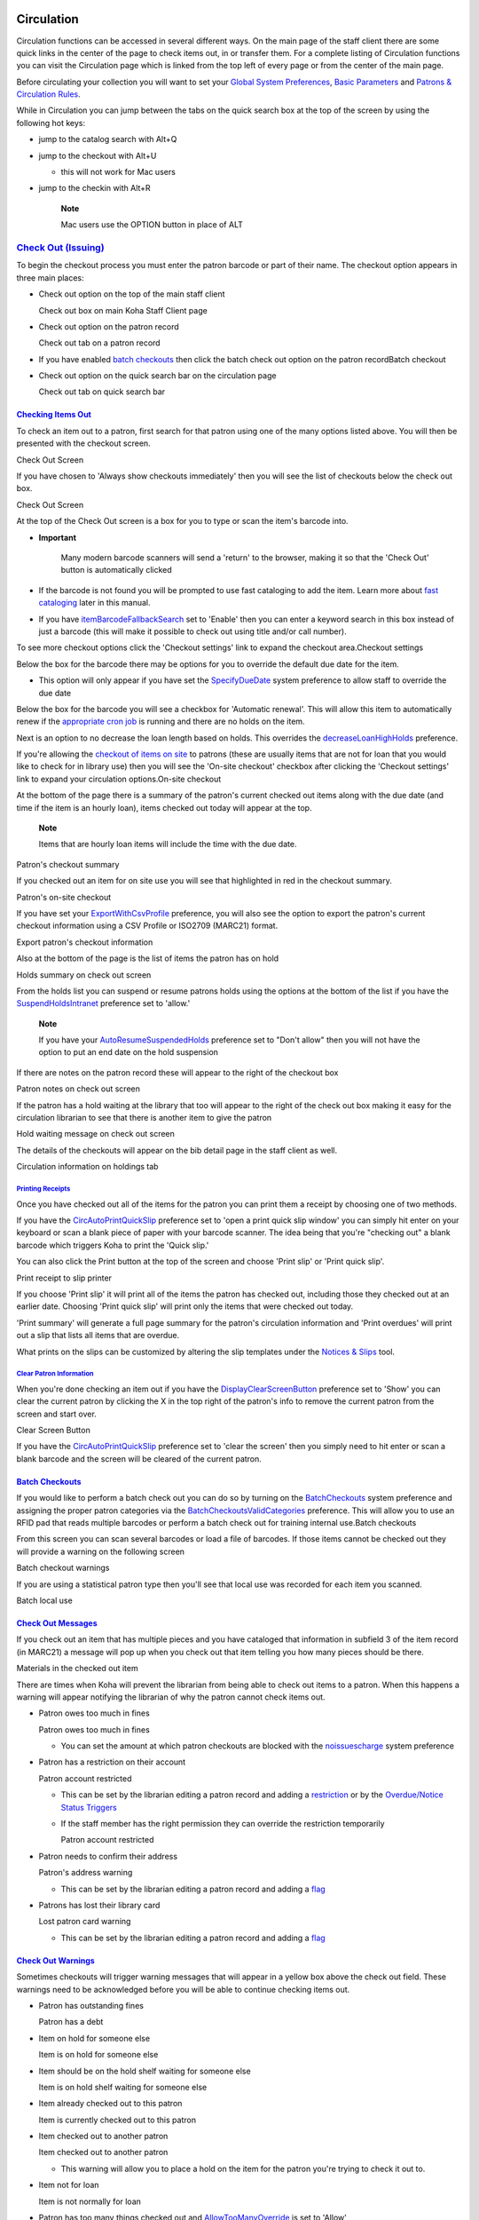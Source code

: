 
Circulation
===========

Circulation functions can be accessed in several different ways. On the
main page of the staff client there are some quick links in the center
of the page to check items out, in or transfer them. For a complete
listing of Circulation functions you can visit the Circulation page
which is linked from the top left of every page or from the center of
the main page.

Before circulating your collection you will want to set your `Global
System Preferences <#globalsysprefs>`__, `Basic
Parameters <#basicparams>`__ and `Patrons & Circulation
Rules <#patscirc>`__.

While in Circulation you can jump between the tabs on the quick search
box at the top of the screen by using the following hot keys:

-  jump to the catalog search with Alt+Q

-  jump to the checkout with Alt+U

   -  this will not work for Mac users

-  jump to the checkin with Alt+R

    **Note**

    Mac users use the OPTION button in place of ALT

`Check Out (Issuing) <#checkingout>`__
--------------------------------------

To begin the checkout process you must enter the patron barcode or part
of their name. The checkout option appears in three main places:

-  Check out option on the top of the main staff client

   Check out box on main Koha Staff Client page
   |image482|

-  Check out option on the patron record

   Check out tab on a patron record
   |image483|

-  If you have enabled `batch checkouts <#batchcheckoutprefs>`__ then
   click the batch check out option on the patron recordBatch checkout

-  Check out option on the quick search bar on the circulation page

   Check out tab on quick search bar
   |image484|

`Checking Items Out <#checkitemout>`__
~~~~~~~~~~~~~~~~~~~~~~~~~~~~~~~~~~~~~~

To check an item out to a patron, first search for that patron using one
of the many options listed above. You will then be presented with the
checkout screen.

Check Out Screen
|image485|

If you have chosen to 'Always show checkouts immediately' then you will
see the list of checkouts below the check out box.

Check Out Screen
|image486|

At the top of the Check Out screen is a box for you to type or scan the
item's barcode into.

-  **Important**

       Many modern barcode scanners will send a 'return' to the browser,
       making it so that the 'Check Out' button is automatically clicked

-  If the barcode is not found you will be prompted to use fast
   cataloging to add the item. Learn more about `fast
   cataloging <#fastaddcat>`__ later in this manual.

-  If you have
   `itemBarcodeFallbackSearch <#itemBarcodeFallbackSearch>`__ set to
   'Enable' then you can enter a keyword search in this box instead of
   just a barcode (this will make it possible to check out using title
   and/or call number).

To see more checkout options click the 'Checkout settings' link to
expand the checkout area.Checkout settings

Below the box for the barcode there may be options for you to override
the default due date for the item.

-  This option will only appear if you have set the
   `SpecifyDueDate <#SpecifyDueDate>`__ system preference to allow staff
   to override the due date

Below the box for the barcode you will see a checkbox for 'Automatic
renewal'. This will allow this item to automatically renew if the
`appropriate cron job <#autorenewcron>`__ is running and there are no
holds on the item.

Next is an option to no decrease the loan length based on holds. This
overrides the `decreaseLoanHighHolds <#decreaseLoanHighHolds>`__
preference.

If you're allowing the `checkout of items on site <#OnSiteCheckouts>`__
to patrons (these are usually items that are not for loan that you would
like to check for in library use) then you will see the 'On-site
checkout' checkbox after clicking the 'Checkout settings' link to expand
your circulation options.On-site checkout

At the bottom of the page there is a summary of the patron's current
checked out items along with the due date (and time if the item is an
hourly loan), items checked out today will appear at the top.

    **Note**

    Items that are hourly loan items will include the time with the due
    date.

Patron's checkout summary
|image487|

If you checked out an item for on site use you will see that highlighted
in red in the checkout summary.

Patron's on-site checkout
|image488|

If you have set your `ExportWithCsvProfile <#ExportWithCsvProfile>`__
preference, you will also see the option to export the patron's current
checkout information using a CSV Profile or ISO2709 (MARC21) format.

Export patron's checkout information
|image489|

Also at the bottom of the page is the list of items the patron has on
hold

Holds summary on check out screen
|image490|

From the holds list you can suspend or resume patrons holds using the
options at the bottom of the list if you have the
`SuspendHoldsIntranet <#SuspendHoldsIntranet>`__ preference set to
'allow.'

    **Note**

    If you have your
    `AutoResumeSuspendedHolds <#AutoResumeSuspendedHolds>`__ preference
    set to "Don't allow" then you will not have the option to put an end
    date on the hold suspension

If there are notes on the patron record these will appear to the right
of the checkout box

Patron notes on check out screen
|image491|

If the patron has a hold waiting at the library that too will appear to
the right of the check out box making it easy for the circulation
librarian to see that there is another item to give the patron

Hold waiting message on check out screen
|image492|

The details of the checkouts will appear on the bib detail page in the
staff client as well.

Circulation information on holdings tab
|image493|

`Printing Receipts <#printcircreceipt>`__
^^^^^^^^^^^^^^^^^^^^^^^^^^^^^^^^^^^^^^^^^

Once you have checked out all of the items for the patron you can print
them a receipt by choosing one of two methods.

If you have the `CircAutoPrintQuickSlip <#CircAutoPrintQuickSlip>`__
preference set to 'open a print quick slip window' you can simply hit
enter on your keyboard or scan a blank piece of paper with your barcode
scanner. The idea being that you're "checking out" a blank barcode which
triggers Koha to print the 'Quick slip.'

You can also click the Print button at the top of the screen and choose
'Print slip' or 'Print quick slip'.

Print receipt to slip printer
|image494|

If you choose 'Print slip' it will print all of the items the patron has
checked out, including those they checked out at an earlier date.
Choosing 'Print quick slip' will print only the items that were checked
out today.

'Print summary' will generate a full page summary for the patron's
circulation information and 'Print overdues' will print out a slip that
lists all items that are overdue.

What prints on the slips can be customized by altering the slip
templates under the `Notices & Slips <#notices>`__ tool.

`Clear Patron Information <#clearpatroninfo>`__
^^^^^^^^^^^^^^^^^^^^^^^^^^^^^^^^^^^^^^^^^^^^^^^

When you're done checking an item out if you have the
`DisplayClearScreenButton <#DisplayClearScreenButton>`__ preference set
to 'Show' you can clear the current patron by clicking the X in the top
right of the patron's info to remove the current patron from the screen
and start over.

Clear Screen Button
|image495|

If you have the `CircAutoPrintQuickSlip <#CircAutoPrintQuickSlip>`__
preference set to 'clear the screen' then you simply need to hit enter
or scan a blank barcode and the screen will be cleared of the current
patron.

`Batch Checkouts <#batchcheckout>`__
~~~~~~~~~~~~~~~~~~~~~~~~~~~~~~~~~~~~

If you would like to perform a batch check out you can do so by turning
on the `BatchCheckouts <#BatchCheckouts>`__ system preference and
assigning the proper patron categories via the
`BatchCheckoutsValidCategories <#BatchCheckoutsValidCategories>`__
preference. This will allow you to use an RFID pad that reads multiple
barcodes or perform a batch check out for training internal use.Batch
checkouts

From this screen you can scan several barcodes or load a file of
barcodes. If those items cannot be checked out they will provide a
warning on the following screen

Batch checkout warnings
|image496|

If you are using a statistical patron type then you'll see that local
use was recorded for each item you scanned.

Batch local use
|image497|

`Check Out Messages <#checkoutmsg>`__
~~~~~~~~~~~~~~~~~~~~~~~~~~~~~~~~~~~~~

If you check out an item that has multiple pieces and you have cataloged
that information in subfield 3 of the item record (in MARC21) a message
will pop up when you check out that item telling you how many pieces
should be there.

Materials in the checked out item
|image498|

There are times when Koha will prevent the librarian from being able to
check out items to a patron. When this happens a warning will appear
notifying the librarian of why the patron cannot check items out.

-  Patron owes too much in fines

   Patron owes too much in fines
   |image499|

   -  You can set the amount at which patron checkouts are blocked with
      the `noissuescharge <#noissuescharge>`__ system preference

-  Patron has a restriction on their account

   Patron account restricted
   |image500|

   -  This can be set by the librarian editing a patron record and
      adding a `restriction <#patronflags>`__ or by the `Overdue/Notice
      Status Triggers <#noticetriggers>`__

   -  If the staff member has the right permission they can override the
      restriction temporarily

      Patron account restricted
      |image501|

-  Patron needs to confirm their address

   Patron's address warning
   |image502|

   -  This can be set by the librarian editing a patron record and
      adding a `flag <#patronflags>`__

-  Patrons has lost their library card

   Lost patron card warning
   |image503|

   -  This can be set by the librarian editing a patron record and
      adding a `flag <#patronflags>`__

`Check Out Warnings <#checkoutwarn>`__
~~~~~~~~~~~~~~~~~~~~~~~~~~~~~~~~~~~~~~

Sometimes checkouts will trigger warning messages that will appear in a
yellow box above the check out field. These warnings need to be
acknowledged before you will be able to continue checking items out.

-  Patron has outstanding fines

   Patron has a debt
   |image504|

-  Item on hold for someone else

   Item is on hold for someone else
   |image505|

-  Item should be on the hold shelf waiting for someone else

   Item is on hold shelf waiting for someone else
   |image506|

-  Item already checked out to this patron

   Item is currently checked out to this patron
   |image507|

-  Item checked out to another patron

   Item checked out to another patron
   |image508|

   -  This warning will allow you to place a hold on the item for the
      patron you're trying to check it out to.

-  Item not for loan

   Item is not normally for loan
   |image509|

-  Patron has too many things checked out and
   `AllowTooManyOverride <#AllowTooManyOverride>`__ is set to 'Allow'

   Too many checkouts
   |image510|

-  Patron has too many things checked out and
   `AllowTooManyOverride <#AllowTooManyOverride>`__ is set to "Don't
   allow"

   Too many checkouts
   |image511|

-  Item cannot be renewed

   No more renewals
   |image512|

   -  This can be overridden with the
      `AllowRenewalLimitOverride <#AllowRenewalLimitOverride>`__ system
      preference

-  Barcode not found

   Barcode not found
   |image513|

   -  Learn more about `fast cataloging <#fastaddcat>`__ later in this
      manual.

-  Item being checked out is marked as 'lost'

   -  Depending on the value in your `IssueLostItem <#IssueLostItem>`__
      preference, you may just see a warning

      Warning that item is lost
      |image514|

      or a confirmation box

      Confirm checkout of lost item
      |image515|

-  Item being checked out is not recommended for a patron of this age

   Age warning
   |image516|

-  Item being checked out meets the
   `decreaseLoanHighHolds <#decreaseLoanHighHolds>`__ system preference
   criteria

   Too many holds
   |image517|

`Renewing <#circrenew>`__
-------------------------

Checked out items can be renewed (checked out for another period of
time) based on your `circulation rules <#circfinerules>`__ and `renewal
preferences <#RenewalPeriodBase>`__.

If `you allow it <#OpacRenewalAllowed>`__, patrons can renew their own
items via the OPAC, but sometimes you'll need to help them by renewing
their items via the staff client.

To renew items checked out to a patron, you can do one of two things.

The first is to visit their details page or checkout page and review
their checkout summary at the bottom.

Circulation Summary
|image518|

In the Renew column you will see how many times each item has been
renewed and a checkbox to renew the item for the patron. Check the boxed
of the items you would like to renew and click the 'Renew or Return
checked items' button, or to renew all items checked out to the patron
simply click the 'Renew all' button.

Renew buttons
|image519|

Sometimes renewals will be blocked based on your circulation rules, to
override this block you must have your
`AllowRenewalLimitOverride <#AllowRenewalLimitOverride>`__ preference
set to 'Allow'. If you allow renewal limit overrides, you will see a
checkbox at the bottom left of the circulation summary. Check that box
and then choose the items you would like to renew.

Override renewal limit
|image520|

Checking that box will add checkboxes in the renew column above where
before the item was not renewable.

The second option is to visit the 'Renew' page found under the
Circulation menu.

Renew
|image521|

And scan the barcodes of the items you would like to renew.

Barcode to renew
|image522|

If the item is renewed you will receive a confirmation message.

Item renewed
|image523|

If the barcode is not found you will be presented with an error.

No barcode found
|image524|

If the item is not actually checked out you will also receive an error.

Item not checked out
|image525|

`Check In (Returning) <#checkingin>`__
--------------------------------------

Checking in items can be performed from various different locations

-  The check in box on the top of the main staff client

   Check out box on main Koha Staff Client page
   |image526|

-  The check in option on the quick search bar on the Circulation page

   Check in tab on quick search bar
   |image527|

-  The check in link on the patron's checkout summary (and on the
   checkout summary page)

   Patron checkout summary includes 'Check In' link
   |image528|

-  The Check in page under the Circulation menu

   Check in link on Circulation Module
   |image529|

`Checking Items In <#checkitemin>`__
~~~~~~~~~~~~~~~~~~~~~~~~~~~~~~~~~~~~

To check an item in scan the barcode for the item into the box provided.
A summary of all items checked in will appear below the checkin box

Check In Summary
|image530|

If you are checking items in that were put in the book drop while the
library was closed you can check the 'Book drop mode' box before
scanning items. This will effectively roll back the returned date to the
last date the library was open.

-  This requires that you have your closings added to the `Holidays &
   Calendar Tool <#calholidays>`__

You can also choose to forgive all overdue charges for items you are
checking in by checking the 'Forgive overdue charges' box before
scanning items.

If you have the `SpecifyReturnDate <#SpecifyReturnDate>`__ preference
set to 'Allow' you will be able to arbitrarily set the return date from
below the check in box.Specify check in date

`Check In Messages <#checkinmsg>`__
~~~~~~~~~~~~~~~~~~~~~~~~~~~~~~~~~~~

There are several messages that can appear when checking items in:

-  If you are checking an item in at a library other than the home
   branch, a message will appear asking you to transfer the book to the
   home library

   Check in Transfer Message
   |image531|

   -  After this item is checked in the status of the item will be
      changed in the catalog to 'in transit'

      In Transit Status
      |image532|

   -  To mark an item as back at the home branch, check the item in at
      the home branch

      Check In Transferred Item
      |image533|

      -  A message will appear tell you that the item is not checked
         out, but the status will now say available in the catalog. This
         step is necessary to mark items as received by the home branch.

-  If you are checking in an item that should have multiple parts or
   pieces a message will appear warning you about the number of pieces
   you should have in your hand

   Materials Specified
   |image534|

-  If you're checking an item in that has a hold on it, you will be
   prompted to confirm the hold

   Hold Found Check In Message
   |image535|

   -  Clicking the Confirm hold button will mark the item as waiting for
      pickup from the library

      Hold waiting at the library
      |image536|

   -  Clicking the Print Slip and Confirm button will mark the item as
      waiting for pickup at the library and present the library with a
      receipt to print and place on the book with the patron's
      information

   -  Ignoring the hold will leave the item on hold, but leave its
      status as Available (it will not cancel the hold)

-  If you're checking in an item that has a hold on it at another branch
   you will be prompted to confirm and transfer the item

   Hold found for another branch
   |image537|

   -  Clicking the Confirm hold and Transfer button will mark the item
      as in transit to the library where the hold was placed

      In transit hold status
      |image538|

   -  Clicking the Print Slip, Transfer and Confirm button will mark the
      item as in transit to the library where the hold was placed and
      present the library with a receipt to print and place on the book
      with the patron's information

   -  Ignoring the hold will leave the item on hold, but leave its
      status as Available (it will not cancel the hold)

-  If you have the system showing you fines at the time of checkin
   (`FineNotifyAtCheckin <#FineNotifyAtCheckin>`__) you will see a
   message telling you about the fine and providing you a link to the
   payment page for that patron

   FineNotifyAtCheckin
   |image539|

`Circulation Messages <#circmessages>`__
----------------------------------------

Circulation messages are short messages that librarians can leave for
their patrons or their colleagues that will appear at the time of
circulation.

`Setting up Messages <#setcircmsg>`__
~~~~~~~~~~~~~~~~~~~~~~~~~~~~~~~~~~~~~

Circulation messages are set up as `Authorized
Values <#authorizedvalues>`__. To add or edit Circulation Messages you
want to work with the `BOR\_NOTES <#bornotes>`__ value.

BOR\_NOTES Authorized Values
|image540|

The 'Description' field can hold a canned message that you would like to
appear on the patron's record.

    **Important**

    The 'Description' field is limited to 80 characters, but the patron
    message field can hold more than that. Enter 80 characters in the
    'Description' field and then type the rest on the patron record.

`Adding a Message <#addcircmsg>`__
~~~~~~~~~~~~~~~~~~~~~~~~~~~~~~~~~~

When on the patron's check out tab you will see a link to 'Add a new
message' to the right of the check out box and a button at the top to
'Add message'.

Circulation Message in Staff Client
|image541|

When you click either of these options you will be asked to choose if
the message is for the librarians or the patron and the message you
would like to leave.

Leave a Circulation Message
|image542|

    **Note**

    A message for the patron will also show to the library staff.

`Viewing Messages <#viewcircmsg>`__
~~~~~~~~~~~~~~~~~~~~~~~~~~~~~~~~~~~

Circulation messages meant for the staff and/or the patron will appear
on the patron's checkout screen to the right of the checkout box.
Messages in bold and red are meant for the library staff only, whereas
messages in regular italics font are meant for the patron and the
librarian.

Circulation Message in Staff Client
|image543|

Circulation messages meant for the patron will also appear when they log
into the OPAC.

Circulation Message in OPAC
|image544|

`Holds <#holds>`__
------------------

Koha allows patrons to put things on hold. A 'Hold' is a way to reserve
an item. Depending on your `circulation and fine
rules <#circfinerules>`__ and `hold preference <#circholdspolicy>`__
settings patrons will be able to place items on hold for pickup at the
library at a later date/time.

`Placing Holds in Staff Client <#holdsinstaff>`__
~~~~~~~~~~~~~~~~~~~~~~~~~~~~~~~~~~~~~~~~~~~~~~~~~

There are several ways to place holds from the staff client. The most
obvious is using the 'Place Hold' button at the top of any bibliographic
record.

Place Hold Button on Bib Record
|image545|

You can also click the smaller 'Place Hold' link found at the top of
your catalog search results, or the 'Holds' link found below each
result.

Hold options on search results
|image546|

You will be asked to search for a patron by barcode or any part of their
name to start the hold process.

Find Patron For Hold
|image547|

If you'd like to search for the patron first and then the bib record for
the hold, you can open the patron record and click on the 'Search to
Hold' button at the top of the patron record.

Search to Hold on Patron Record
|image548|

After clicking the button you will be brought to the catalog search page
where you can find the book(s) you want to place a hold on. Under each
title on the results you'll see an option to 'Hold for Patron Name.'

Hold for Patron links on Search Results
|image549|

If you want to place a hold on multiple items, simply check the boxes to
the left of them and click the arrow to the right of the 'Place Hold'
button.

Hold Multiple Items for Patron
|image550|

Depending on how many items you choose to place a hold on at once you
will see a different place hold form. If you are placing a hold on one
bibliographic record you will see a list of all of the items you can
place a hold on.

Place Hold Form
|image551|

-  Enter any notes that might apply to this hold

-  Choose the library where the patron will pick up the item

-  If you have the
   `AllowHoldItemTypeSelection <#AllowHoldItemTypeSelection>`__
   preference set to 'Allow' and the record had more than one item type
   attached you will see an option to choose to limit the hold to a
   specific item typeAllowHoldItemTypeSelection

-  If the patron wants the hold to start on a date other than today,
   enter that in the 'Hold starts on date' field

   -  This option will only appear if the
      `AllowHoldDateInFuture <#AllowHoldDateInFuture>`__ system
      preference is set to 'Allow'

-  If the patron has specified that they don't want the item after a
   certain date, or if you have limits on hold lengths, you can enter an
   expiration date for the hold in the 'Hold expires on date'

   -  To have expired holds canceled automatically you will need to have
      the `Expired Holds <#expiredholdscron>`__ cron job set to run on a
      regular basis.

-  Next choose if you want to place a hold on the next available item or
   a specific item by clicking the radio button next to an individual
   item.

If you're placing a hold on multiple items you will be presented with
the next available option for all titles. If no items are available for
hold it will say so on the confirmation screen.

Place multiple items on hold
|image552|

Once your hold is placed, if you'd like to have Koha forget that you
used the 'Search to Hold' function, you can choose to have Koha 'forget'
the patron's name by clicking the arrow to the right of the 'Place Hold'
button on the search results and choosing the 'Forget' option.

Forget Search to Hold Option
|image553|

`Managing Holds <#manageholds>`__
~~~~~~~~~~~~~~~~~~~~~~~~~~~~~~~~~

Holds can be altered and canceled from the Holds tab found on the left
of the bibliographic record.

Bibliographic Record Tabs
|image554|

From the list of holds you can change the order of the holds, the pickup
location, suspend and/or cancel the hold.

Lists of Holds
|image555|

    **Note**

    If you have your
    `AutoResumeSuspendedHolds <#AutoResumeSuspendedHolds>`__ preference
    set to "Don't allow" then you will not have the option to put an end
    date on the hold suspension

    **Note**

    Depending on how you have your `HidePatronName <#HidePatronName>`__
    system preference set the list may show card numbers instead of
    names in the Patron column like in the image above.

To rearrange or delete holds, simply make a selection from the
'Priority' pull down or click the arrows to the right of the priority
pull down.

Hold Priority Menu
|image556|

If you use the priority pull down to rearrange or delete holds you will
need to click the 'Update hold(s)' button to save your changes.

Clicking the down arrow to the right of the hold will stick the hold at
the bottom of the list even if more requests are made.

For example, your library has home-bound patrons that are allowed to
keep books out for months at a time. It would not be fair to other
patrons if a home-bound patron were able to check out a brand new book
and keep it for months. For this reason, the home-bound patron's hold
request would stay at the bottom of the queue until everyone else who
wanted to read that book has already done so.

Lowest Priority & Delete Options for Holds
|image557|

If a patron asks to have their hold suspended and you have the
`SuspendHoldsIntranet <#SuspendHoldsIntranet>`__ system preference set
to 'allow' you can do so by clicking the Suspend button to far right. If
the patron gives you a date for the items to become unsuspended you can
enter that in the date box and click the 'Update hold(s)' button to save
your changes.

Hold suspension column
|image558|

To delete or cancel a hold click the red 'X' to the right of the hold
line. To delete/cancel a bunch of holds you can choose 'del' from pull
down to the left of each line and then click 'Update hold(s)' at the
bottom of the list.

Cancel Holds
|image559|

`Receiving Holds <#receiveholds>`__
~~~~~~~~~~~~~~~~~~~~~~~~~~~~~~~~~~~

When items that are on hold are `checked in <#checkingin>`__ or
`out <#checkingout>`__ the system will remind the circulation librarian
that the item is on hold and offer them options for managing the hold.

When you check in an item that has a hold on it the system will ask you
to either confirm and transfer the item

Confirm Hold & Transfer
|image560|

or just confirm the hold

Confirm Hold
|image561|

Clicking the Confirm button will mark the item as on hold for the
patron. If the item needs to be transferred the item will also be marked
as in transit to the proper branch. Clicking 'Ignore' will retain the
hold, but allow you to check the item out to another patron. Choosing to
confirm and print will present you with a printable page that you can
slip inside the book with the necessary hold and/or transfer
information.

Once confirmed the hold will show on the patron record and on the
checkout screen under the 'Hold' tab.

Hold on Patron Record
|image562|

From here if the patron would like you suspend their holds you can do so
one by one or in bulk.

The item record will also show that the item is on hold.

Hold on Item Record
|image563|

In some cases a patron may come in to pick up a hold for their partner
(or someone else in their household). In this case you want to make sure
that the hold is cancelled when you check the item out to someone else.
When trying to check out an item that is already waiting for someone
else you will be presented with a warning message.

Hold waiting for someone else
|image564|

From here you can check the item out to the patron at the desk and
cancel the hold for the patron.

`Transfers <#transfers>`__
--------------------------

If you work in a multi-branch system you can transfer items from one
library to another by using the Transfer tool.

-  *Get there*: Circulation > Transfer

To transfer an item

-  Click 'Transfer' on the Circulation page

   Transfer Tool
   |image565|

   -  Enter the library you would like to transfer the item to

   -  Scan or type the barcode on the item you would like to transfer

-  Click 'Submit'

   Transfer Summary
   |image566|

-  The item will now say that it is in transit

   Item in Transit
   |image567|

-  When the item arrives at the other branch the librarian must check
   the item in to acknowledge that it is no longer in transit

-  The item will not be permanently moved to the new library

   Item record
   |image568|

   -  The item shows the same 'Home Library' but has updated the
      'Current Location' to note where it resides at this time

`Set Library <#setlibrary>`__
-----------------------------

By default you will enter the staff client as if you are at your home
library. This library will appear in the top right of the Staff Client.

My Library
|image569|

This is the library that all circulation transactions will take place
at. If you are at another library (or on a bookmobile) you will want to
set your library before you start circulating items. To do this you can
click 'Set' at the top right or on the Circulation page.

Set Library Form
|image570|

Once you have saved your changes you new library will appear in the top
right.

`Fast Add Cataloging <#fastaddcat>`__
-------------------------------------

Sometimes circulation librarians need to quickly add a record to the
system for an item they are about to check out. This is called 'Fast
Add.' To allow circulation librarians access to the Fast Add Cataloging
tool, simply make sure they have the
`fast\_cataloging <#fastaddpermissions>`__ permissions. There are two
ways to add titles via fast add. If you know that you're about to check
out an item that isn't in you catalog you can go to the Circulation
module and click 'Fast cataloging.'

Circulation Menu
|image571|

The cataloging interface will open up with the short cataloging record:

Fast Add Framework
|image572|

After adding your cataloging data you will be asked to enter item data.
Enter the items barcode, collection code, etc and save the item before
checking it out.

The other way to fast catalog is from the checkout screen. When you
enter a barcode at checkout that Koha can't find, it will prompt you to
use fast cataloging to add the item to Koha and check it out.

Barcode not found
|image573|

Clicking 'Fast cataloging' will bring you to the fast cataloging form
where you can enter the title information

Fast cataloging
|image574|

After clicking 'Save' you will be brought to the item record where the
barcode will already be filled in with the barcode you're trying to
check out.

Fast cataloging item record
|image575|

After clicking the 'Add item' button the item will automatically be
checked out the patron you were trying to check the book out to
originally.

Checked out item
|image576|

`Circulation Reports <#circreports>`__
--------------------------------------

Most reports can be found via the Reports module, but some of the more
common circulation reports are available right from the Circulation
module.

-  *Get there*: Circulation > Circulation reports

`Holds Queue <#holdsqueue>`__
~~~~~~~~~~~~~~~~~~~~~~~~~~~~~

This report will show you all of the holds at your library.

Sample Holds Queue
|image577|

To generate this report, you must have the `Build Holds Queue cron
job <#buildholdscron>`__ running. This cron job is a script that should
be run periodically if your library system allows borrowers to place
on-shelf holds. This script decides which library should be responsible
for fulfilling a given hold request.

It's behavior is controlled by the system preferences
`StaticHoldsQueueWeight <#holdqueueweight>`__ and
`RandomizeHoldsQueueWeight <#holdqueueweight>`__.

If you do not want all of your libraries to participate in the on-shelf
holds fulfillment process, you should list the libraries that \*do\*
participate in the process here by inputting all the participating
library's branchcodes, separated by commas ( e.g. "MPL,CPL,SPL,BML" etc.
).

By default, the holds queue will be generated such that the system will
first attempt to hold fulfillment using items already at the pickup
library if possible. If there are no items available at the pickup
library to fill a hold, build\_holds\_queue.pl will then use the list of
libraries defined in StaticHoldsQueueWeight. If
RandomizeHoldsQueueWeight is disabled ( which it is by default ), the
script will assign fulfillment requests in the order the branches are
placed in the StaticHoldsQueueWeight system preference.

For example, if your system has three libraries, of varying sizes (
small, medium and large ) and you want the burden of holds fulfillment
to be on larger libraries before smaller libraries, you would want
StaticHoldsQueueWeight to look something like "LRG,MED,SML".

If you want the burden of holds fulfillment to be spread out equally
throughout your library system, simply enable RandomizeHoldsQueueWeight.
When this system preference is enabled, the order in which libraries
will be requested to fulfill an on-shelf hold will be randomized each
time the list is regenerated.

Leaving StaticHoldsQueueWeight empty is contraindicated at this time.
Doing so will cause the build\_holds\_queue script to ignore
RandomizeHoldsQueueWeight, causing the script to request hold
fulfillment not randomly, but by alphabetical order.

`Holds to pull <#holdspull>`__
~~~~~~~~~~~~~~~~~~~~~~~~~~~~~~

This report will show you all of the items that have holds on them that
are available at the library for pulling. If the items are available at
multiple branches then all branches with that item available will see
the hold to pull until one library triggers the hold.

Holds to Pull
|image578|

You can limit the results you see by using the Refine box on the left
side of the page:

Refine Holds to Pull Report
|image579|

`Holds awaiting pickup <#holdspickup>`__
~~~~~~~~~~~~~~~~~~~~~~~~~~~~~~~~~~~~~~~~

This report will show all of the holds that are waiting for patrons to
pick them up.

Holds Awaiting Pickup
|image580|

Items that have been on the hold shelf longer than you normally allow
(based on the `ReservesMaxPickUpDelay <#ReservesMaxPickUpDelay>`__
preference value) will appear on the 'Holds Over' tab, they will not
automatically be cancelled unless you have set the `cron
job <#expiredholdscron>`__ to do that for you, but you can cancel all
holds using the button at the top of the list.

Items waiting on the hold shelf too long
|image581|

`Hold ratios <#holdratios>`__
~~~~~~~~~~~~~~~~~~~~~~~~~~~~~

Hold ratios help with collection development. Using this report you will
be able to see how many of your patrons have holds on items and whether
you should buy more. By default it will be set to the library needing 3
items per hold that has been placed. The report will tell you how many
additional items need to be purchased to meet this quota.

Hold Ratios
|image582|

`Transfers to receive <#transferstoreceive>`__
~~~~~~~~~~~~~~~~~~~~~~~~~~~~~~~~~~~~~~~~~~~~~~

This report will list all of the items that Koha thinks are in transit
to your library.

Transfers to Receive
|image583|

If your transfers are late in arriving at your library you will see a
message stating how late your items are.

Late transfers include warning messages
|image584|

    **Important**

    An item is considered late based on the number of days you have
    entered in the
    `TransfersMaxDaysWarning <#TransfersMaxDaysWarning>`__ system
    preference.

`Overdues <#overduesreport>`__
~~~~~~~~~~~~~~~~~~~~~~~~~~~~~~

    **Important**

    For libraries with a large patron base, this report may take a
    significant amount of time to run.

    **Note**

    Large libraries can choose to filter the report before it runs by
    setting the
    `FilterBeforeOverdueReport <#FilterBeforeOverdueReport>`__ system
    preference to 'Require'.

This report will list all items that are overdue at your library.

Overdues List
|image585|

The report can be filtered using the menu options found on the left of
the report.

    **Note**

    The 'Show any items currently checked out' checkbox basically
    switches this from a report of overdues to a report of checkouts. It
    will show all titles checked out regardless of due date.

`Overdues with fines <#overduesfines>`__
~~~~~~~~~~~~~~~~~~~~~~~~~~~~~~~~~~~~~~~~

This report will show you any overdues at your library that have accrued
fines on them.

Overdues with fines
|image586|

If you would like to limit the report you can use the pull down menu at
the top to limit to a specific shelving location at your branch. To see
overdues with fines at other branches you will have to `change your
branch <#setlibrary>`__ or log in at that branch.

    **Important**

    If you do not charge fines and/or don't have the `fines cron
    job <#finescronjob>`__ running you will see no data on this report.

`Pending on-site checkouts <#pendingonsite>`__
~~~~~~~~~~~~~~~~~~~~~~~~~~~~~~~~~~~~~~~~~~~~~~

If you are using the on site checkouts functionality
(`OnSiteCheckouts <#OnSiteCheckouts>`__) then you'll have a report to
view all items that are currently checked out on site.Pending onsite
checkouts

This will list the due date (overdues in red), who has the item, item
information and what library the item is at.

`Tracking In house Use <#trackinhouse>`__
-----------------------------------------

Many libraries track the use of items within the library.

    **Note**

    This is different from tracking on site usage. In house use is the
    use of items in the library by patrons without them having to check
    them out. On site use is the use of items on site that must first be
    checked out. To learn more about on site usage please review the
    `OnSiteCheckouts <#OnSiteCheckouts>`__ preference.

Tracking the use of items in the library without checking them out can
be done in Koha one of two ways. The first is to create one or more
`Statistical Patrons <#addstatspatron>`__. When collecting items that
have been used within the library, you will want to check them out to
your statistical patron:

Check Out Items to Stats Patron
|image587|

Instead of marking the item as 'checked out' the system will record that
the item was used in house:

Local Use Recorded
|image588|

Repeat these steps for all items that have been used within the library
to keep accurate statistics for item use.

The other way to record local use of items is to set your
`RecordLocalUseOnReturn <#RecordLocalUseOnReturn>`__ preference to
'Record.' Then whenever you check an item in that is not checked out and
not on hold a local use will be recorded.

Local Use Recorded
|image589|

    **Note**

    If you have `RecordLocalUseOnReturn <#RecordLocalUseOnReturn>`__ set
    to 'Record' you can still use your statistical patrons to record
    local use as well.

`In Processing / Book Cart Locations <#processinglocations>`__
--------------------------------------------------------------

Koha allows for handling temporary locations like the processing center
and/or book carts throughout the library. For this feature to work you
must first make sure you have `authorized values <#authorizedvalues>`__
set in the `LOC <#shelvelocvals>`__ category for PROC (Processing
Center) and CART (Book Cart).

CART & PROC values in LOC
|image590|

Next you need to set the
`NewItemsDefaultLocation <#NewItemsDefaultLocation>`__ system preference
to PROC. This will set the new items to the Processing Center as their
default location.

When creating items you enter in their desired final shelving location
and Koha will temporarily change that to PROC. If
`InProcessingToShelvingCart <#InProcessingToShelvingCart>`__ is set to
"Don't move" then when an item with a location of PROC is checked in it
will either automatically update the item to use the permanent location.
If `InProcessingToShelvingCart <#InProcessingToShelvingCart>`__ is set
to "Move" then when an item is checked in the location is changed from
PROC to CART.

A `cron job <#proccartcron>`__ is then set to run at specified intervals
to age items from CART to the permanent shelving location. (For example,
an hourly cron entry of cart\_to\_shelf.pl --hours 3 where --hours is
the amount of time an item should spend on the cart before aging to its
permanent location.)

-  **Note**

       If the `ReturnToShelvingCart <#ReturnToShelvingCart>`__ system
       preference is set to "Move", any newly checked-in item is also
       automatically put into the shelving cart, to be covered by the
       same script run.

-  **Important**

       Checkins with confirmed holds will not go into the shelving cart.
       If items on the shelving cart are checked out, the cart location
       will be cleared.

`Self Checkout <#selfcheckout>`__
---------------------------------

Koha comes with a very basic self checkout module. To enable this module
you need to set the `WebBasedSelfCheck <#WebBasedSelfCheck>`__
preference to 'Enable.' To use this module you have to log in as a
`staff member <#addstaffpatron>`__ with `circulation
permissions <#patronpermissions>`__.

    **Note**

    Create a `staff patron <#addstaffpatron>`__ specifically for this
    action so that you don't leave a real staff client logged into a
    computer all day

There is no link to the Self Checkout module, but a simple addition to
the `IntranetUserJS <#intranetuserjs>`__ system preference can add one.

::

    $(document).ready(function(){ $("#login
          #submit").parent().after("<p><a
          href=\"http://YOUR_KOHA_OPAC_URL/cgi-bin/koha/sco/sco-main.pl\"
          target=\"_blank\">Self-Checkout</a></p>"); });

    **Important**

    The code above has line breaks added to make it more readable,
    please be sure to enter the above as one line in when putting it in
    the system preference.

The link will then appear at the bottom of the log in page:

Self Checkout Link on Staff Login
|image591|

You can also access this module by going to :
http://YOUR\_KOHA\_OPAC\_URL/cgi-bin/koha/sco/sco-main.pl

When on the self checkout page depending on your value in the
`SelfCheckoutByLogin <#SelfCheckoutByLogin>`__ preference you will be
asked to enter you cardnumber

Self Checkout Patron Card Number
|image592|

or your username and password:

Shelf checkout by login
|image593|

Once you're logged in to the self check module you will be asked to scan
the items you are checking out

Self Checkout
|image594|

As you scan items they will appear below the barcode box

Self Checkout Summary
|image595|

When you are finished scanning items it is important to click the
'Finish' button. This will prompt you to print a receipt and log you out
of the self check module.

Self Checkout Receipt
|image596|

When attempting to check items out there are some instances where error
messages will appear and the patron will be directed to the librarian.
This will happen even if you are allowing overrides on circulation
functions. Only a librarian can override a circulation block and so
patrons must go to the librarian for help in these situations.

Self Checkout Error Message
|image597|

`Offline Circulation Utilities <#offlinecirc>`__
------------------------------------------------

Koha allows for you to continue circulation actions while offline by
using any one of three utilities.

`Offline Circulation in Koha <#kohaofflinecirc>`__
~~~~~~~~~~~~~~~~~~~~~~~~~~~~~~~~~~~~~~~~~~~~~~~~~~

If the `AllowOfflineCirculation <#AllowOfflineCirculation>`__ preference
is set to 'Enable' the library staff can continue to perform circulation
actions within Koha when the system is offline. You will want to visit
http://your-koha-staff-client-url/cgi-bin/koha/circ/offline.pl at least
once while online and bookmark that page. That is the page you will go
to when you are offline.

    **Important**

    The offline interface uses HTML LocalStorage, which depending on the
    browser and user setting, is limited to 2.5MB or 5MB per domain.
    This means that larger systems will not be able to synchronize their
    data and are recommended to use either the
    `Firefox <#firefoxofflinecirc>`__ or
    `Windows <#windowsofflinecirc>`__ application for offline
    circulation.

`Setup <#kohaofflinesetup>`__
^^^^^^^^^^^^^^^^^^^^^^^^^^^^^

Before the first time the system goes offline go to Circulation and
choose 'Built-in offline circulation interface'

Built-in offline circulation interface
|image598|

And synchronize your data on every circulation computer by clicking the
'Synchronize' link on the right of the screen.

Synchronize data
|image599|

    **Important**

    The offline interface uses HTML LocalStorage, which depending on the
    browser and user setting, is limited to 2.5MB or 5MB per domain.
    This means that larger systems will not be able to synchronize their
    data and are recommended to use either the
    `Firefox <#firefoxofflinecirc>`__ or
    `Windows <#windowsofflinecirc>`__ application for offline
    circulation.

This will allow you download a local copy of your patrons and
circulation data. Click the 'Download records' link at the top of the
page to synchronize your data.

Download records for offline use
|image600|

Once your data is downloaded you will see the dates your data was last
synced to the right of each data set.Synced offline dataThis should be
done regularly in preparation for any unexpected connection losses.

`Circulating <#kohaofflinecirculating>`__
^^^^^^^^^^^^^^^^^^^^^^^^^^^^^^^^^^^^^^^^^

When your system goes offline visit the Offline Circulation page
(http://your-koha-staff-client-url/cgi-bin/koha/circ/offline.pl) in Koha
and click 'Check out' or 'Check in' to perform offline actions.

Checking out is done by searching for the patron by barcode or name at
the top of the 'Check out' screen. After selecting a patron you will be
presented with the synced patron info, including fines and check outs.

Check out offline
|image601|

Scan the barcode of the item you would like to check out and enter a due
date. If you don't enter a due date Koha will prompt you for one.

Offline due date
|image602|

Once the item is checked out it will appear below the patron's info.

Offline checkouts
|image603|

`Koha Offline Uploading <#kohaofflineupload>`__
^^^^^^^^^^^^^^^^^^^^^^^^^^^^^^^^^^^^^^^^^^^^^^^

Once the system is back online visit the Synchronize page on the Offline
Circulation module and click 'Upload transactions'

Upload transactions
|image604|

After the files are uploaded you can click 'View pending offline
circulation actions' on the right.

View pending offline circulation actions
|image605|

After clicking 'View pending offline circulation actions' you will be
brought to a summary of all of the actions you loaded in to Koha in your
\*.koc file.

Offline Circulation
|image606|

-  Once all of the logs from all of the circulation computers are loaded
   you will be able to check them all or select just those you want to
   process into Koha.

-  Click on the Process button and Koha will record every stored
   transaction one by one. For each transaction, the status will change
   to:

   -  "Success." if the transaction was processed correctly

   -  "Borrower not found." if the borrower card number is incorrect

   -  "Item not found." if the item barcode is wrong

   -  "Item not issued." if you checked in an available item

Once finished you will have a summary of all of your transactions

Offline Circulation Summary
|image607|

`Firefox Plugin <#firefoxofflinecirc>`__
~~~~~~~~~~~~~~~~~~~~~~~~~~~~~~~~~~~~~~~~

There is an offline circulation tool that you can add to your Firefox
browser as an addon. To do so, just go to
https://addons.mozilla.org/en/firefox/addon/koct/ page and click on the
"install now" button. You may have to confirm the installation, just
click on "install now" and then restart Firefox to complete the
installation.

Once you have installed the plugins and restarted Firefox, you will see
the Koha logo in the download bar at the bottom right of Firefox.

Koha Icon on Add-on Bar
|image608|

A click on the logo will open the tool in its own window.

Koha Offline Circ Tool
|image609|

The plugin consists of four tabs:

-  The Check Out tab is where you check out items

-  The Check In tab is where you check in items

-  The Log tab keeps track of every transaction done while in offline
   mode

   -  The log will keep information until you empty it. Each time you
      open the plugin and it contains data in the log it will warn you

      Koha Offline Circ Warning
      |image610|

      If you'd like to clear the log, check the 'I want to delete rows'
      box before hitting the 'OK' button. Otherwise clicking 'OK' will
      keep the items in the log and let you continue working with the
      tool.

-  The Param tab is to set up the plugin

The first thing you want to do then is to set up the plugin. Go to the
Param tab to set up the plugin

Koha Offline CIrc Params
|image611|

Answer the 4 questions presented:

-  Server = the URL of the librarian interface

-  Branch Code = the code for the branch where you are located

-  Username = your staff account login

-  Password = your staff account password

    **Important**

    To save the settings, you will have to close the plugin window and
    re-open it by clicking again on the Koha logo in the add-on bar.

    **Note**

    You can create a staff account dedicated to the offline circulation.
    So that, no matter who is at the circulation desk, they can all use
    the same login. Along those lines, you can use a group login that
    you already have in place for circulation as well.

Once you have everything set up you can start checking items in and out.

Checking out:

Koha Offline Circulation Check Out
|image612|

-  Go to the Check Out tab

-  Scan the patron barcode

-  Scan the item barcode

-  Click 'Save'

Checking in:

Koha Offline Circulation Check In
|image613|

-  Go to the Check In tab

-  Scan the item barcode

-  Click Save

Each time, you check out or check in an item, a new transaction is
recorded in the local plugin database and you will see, at the bottom of
the plugin how many transactions has been made during the offline
circulation. For example, "10 Row(s) Added" means you did 10
transactions.

Koha Offline Circulation Tool Count
|image614|

Then, if you want an overview of every transaction, go to the Log tab.
This tab will show you the transactions in the plugin database

Koha Offline Circulation Log
|image615|

    **Note**

    The status will be "Local." as long as you are offline and don't
    process the transactions into Koha.

When your Internet connection comes back up you will want to get these
transactions in to Koha. Before processing these transactions you should
be aware of a few issues.

Because you are not connected to your Koha database when using this
plugin holds will need additional processing. If an item you check in
while offline has a hold, the hold is kept on the item. Since, you can't
confirm holds found during the processing of every check in, the holds
stay on the item and will need to be managed later. If you only checked
in a few items you can just keep a record of them all. If you checked in
a lot of items you can use the Holds Queue once it rebuilds to see what
holds made it to the shelf erroneously.

Similarly, if an patron card was expired, the offline circulation tool
won't know about it, so the checkout will be recorded regardless of the
patron's account being blocked normally.

You have two options for adding this data to Koha

-  Commit to Koha

   -  If you checked in/out on more than one computer at the same time,
      what you want is to process every transaction consistently. Let's
      say for instance that one patron checked a book out on one
      computer and then checked the same book in on another computer. To
      be consistent, you need to record the check out first and then the
      check in. Not the opposite! To do so, you need to group every
      transaction in one place, sort them all and then, process
      everything. So, you need to use the "Commit to Koha" option from
      every plugin/computer you worked with. This way, the log will go
      to Koha and be accessible from the Offline Circulation page.

      Circulation Menu
      |image616|

   -  *Get there:* Circulation > Pending offline circulation actions

      Offline Circulation
      |image617|

   -  Once all of the logs from all of the circulation computers are
      loaded you will be able to check them all or select just those you
      want to process into Koha.

   -  Click on the Process button and Koha will record every stored
      transaction one by one. For each transaction, the status will
      change to:

      -  "Success." if the transaction was processed correctly

      -  "Borrower not found." if the borrower card number is incorrect

      -  "Item not found." if the item barcode is wrong

      -  "Item not issued." if you checked in an available item

   -  Once finished you will have a summary of all of your transactions

      Offline Circulation Summary
      |image618|

-  Apply directly

   -  If you performed all of the circulation actions on one computer
      then everything is sorted already so you can choose to "Apply
      directly"

   -  The status column will be updated to let you know if the
      transactions were applied

      -  "Success." if the transaction was processed correctly

      -  "Borrower not found." if the borrower card number is incorrect

      -  "Item not found." if the item barcode is wrong

      -  "Item not issued." if you checked in an available item

   -  Once you're finished you can review all of the items right in the
      Log tab

      Koha Offline Circulation Apply Directly
      |image619|

Once you are done you can clear the log by clicking Clear. If you don't
you will be warned the next time you open the Offline Circulation tool.

Koha Offline Circulation Tool Warning
|image620|

`Offline Circ Tool for Windows <#windowsofflinecirc>`__
~~~~~~~~~~~~~~~~~~~~~~~~~~~~~~~~~~~~~~~~~~~~~~~~~~~~~~~

The Offline Circulation Utility can be downloaded at:
https://github.com/bywatersolutions/koha-offline-circulation/releases

To generate a borrowers.db file for loading in to the Windows tool you
will need to run the `file generator via a cron
job <#offlinecirccron>`__.

`Upload Offline Circ File <#uploadofflinecirc>`__
^^^^^^^^^^^^^^^^^^^^^^^^^^^^^^^^^^^^^^^^^^^^^^^^^

The `offline circulation tool for Windows <#windowsofflinecirc>`__ will
generate a KOC file that you can upload into Koha once your system comes
back up.

On the Circulation menu click 'Upload offline circulation file (.koc)'

Circulation menu
|image621|

Browse your computer for the \*.koc file

Upload KOC File
|image622|

Once the file is uploaded, click the process the file

Process offline circulation file
|image623|

When this is complete you'll be able to upload another file or tend to
pending offline circulation actions.

Summary of offline actions
|image624|

After clicking 'View pending offline circulation actions' you will be
brought to a summary of all of the actions you loaded in to Koha in your
\*.koc file.

Offline Circulation
|image625|

-  Once all of the logs from all of the circulation computers are loaded
   you will be able to check them all or select just those you want to
   process into Koha.

-  Click on the Process button and Koha will record every stored
   transaction one by one. For each transaction, the status will change
   to:

   -  "Success." if the transaction was processed correctly

   -  "Borrower not found." if the borrower card number is incorrect

   -  "Item not found." if the item barcode is wrong

   -  "Item not issued." if you checked in an available item

Once finished you will have a summary of all of your transactions

Offline Circulation Summary
|image626|

Cataloging
==========

Before you start cataloging in Koha you're going to want to do some
basic setup. Refer to the `Implementation Checklist <#implementation>`__
for a full list of these things. Most importantly you're going to want
to make sure that your `Frameworks <#marcbibframeworks>`__ are all
defined the way you want. Once in the cataloging module you will not be
able to add or remove fields and subfields so your frameworks must be
ready before you start cataloging.

You can also use OCLC Connexion to send records directly in to Koha. For
more information on that please review the `OCLC Connexion Setup
appendix <#oclcappendix>`__.

-  *Get there:* More > Cataloging

`Bibliographic Records <#catbibs>`__
------------------------------------

In Koha the bibliographic record contains the main information related
to the material. This includes things like the title, author, ISBN, etc.
This information is stored in Koha in Marc (different flavors of Marc
are supported in Koha). Once this information is saved, `items or
holdings <#catitems>`__ can be attached.

`Adding Records <#addbibrec>`__
~~~~~~~~~~~~~~~~~~~~~~~~~~~~~~~

Records can be added to Koha via original or copy cataloging. You can
also choose to use the basic or advanced cataloging interface for all of
your work.

If you would like to catalog a record using a blank template in the
basic editor

-  Click 'New Record'

   New Record Menu
   |image627|

   -  Choose the framework you would like to base your record off of

If you would like to catalog a record using a blank template in the
advanced editor

-  Enable the
   `EnableAdvancedCatalogingEditor <#EnableAdvancedCatalogingEditor>`__
   preference

-  Click the 'Advanced editor' buttonAdvanced editor button

If you want to catalog a record based on an existing record at another
library in the editor you last used (basic or advanced)

-  Click 'New from Z39.50/SRU'

   Z39.50 Search
   |image628|

   -  Search for the item you would like to catalog

      -  **Note**

             If no results are found, try searching for fewer fields,
             not all Z39.50 targets can search all of the fields above.

   -  Search targets can be altered by using the `Z39.50
      Admin <#z3950admin>`__ area.

   -  From the results you can view the MARC or Card view for the
      records or choose to Import them into Koha

      Z39.50 Search Results
      |image629|

      -  In addition to the Import link to the right of each title, you
         can click on the title you're interested in and a menu will pop
         up with links to preview the record and import it

         Import Link Popup on Z39.50 Search Results
         |image630|

      -  If you don't find the title you need in your Z39.50 search
         results you can click the 'Try Another Search' button at the
         bottom left of your results

         Try another search
         |image631|

`Basic Editor Cataloging <#basicatalog>`__
^^^^^^^^^^^^^^^^^^^^^^^^^^^^^^^^^^^^^^^^^^

In the basic editor once you've opened a blank framework or imported a
record via Z39.50 you will be presented with the form to continue
cataloging

Add MARC Record
|image632|

-  If you would rather not see the MARC tag numbers you can change the
   value in your `hide\_marc <#hide_marc>`__ system preference or each
   user can check the box next to 'Show tags' found under 'Settings'.

-  To expand a collapsed tag click on the tag description

-  To get help from the Library of Congress on a Marc tag click the
   question mark (?) to the right of each field number

   -  If you feel that this clutters the screen you can hide the
      question marks by unchecking the box next to the 'Show MARC tag
      documentation links' note found under 'Settings'

-  Sometimes fields may not be editable due to the value in your
   `BiblioAddsAuthorities <#BiblioAddsAuthorities>`__ system preference.
   If you have this preference set to not allow catalogers to type in
   fields controlled by authorities you may see a lock symbol to the
   left of the field.

   Authority fields locked against editing
   |image633|

   -  If this icon appears you must click the icon to the right of the
      field to search for an existing authority.

      Search for authority
      |image634|

   -  From the results list click 'Choose authority' to bring that into
      your catalog record

      Authority search results
      |image635|

-  To duplicate a field click on the 'repeat this tag' icon to the right
   of the tag

   Duplicate a Field
   |image636|

   -  To move subfields in to the right order, click the up arrow to the
      left of the field

   -  To duplicate a subfield click on the clone icon (to remove a
      copied field, click the delete clone icon) to the right of the
      field

      Clone Subfield
      |image637|

   -  To remove a subfield (if there is more than one of the same type),
      click the - (minus sign) to the right of the field

-  To use a plugin click on the icon to the right of the filed

   Leader Builder Plugin
   |image638|

   -  Some fixed fields have editors that will change based on the
      material type you're cataloging (for example the 006 and the 008
      fields)

      008 Plugin
      |image639|

-  Once you've finished, click the 'Save' button at the top and choose
   whether you want to save and view the bib record you have created or
   continue on to add/edit items attached to the record

   Record save options
   |image640|

   -  Choosing 'Save and view record' will bring you right to the record
      you just cataloged

   -  Choosing 'Save and edit items' will bring you to the add/edit item
      form after saving the bib record so that you can attach holdings

   -  Choosing 'Save and continute editing' will allow you to save your
      work so far and keep you in the editor to continue working

-  If you are about to add a duplicate record to the system you will be
   warned before saving

   Duplicate Record Warning
   |image641|

`Advanced Editor Cataloging <#advancededitor>`__
^^^^^^^^^^^^^^^^^^^^^^^^^^^^^^^^^^^^^^^^^^^^^^^^

In order to use the Advanced cataloging editor you need to enable the
`EnableAdvancedCatalogingEditor <#EnableAdvancedCatalogingEditor>`__
preference.

    **Important**

    This feature is currently experimental, and may have bugs that cause
    corruption of records. It also does not include any support for
    UNIMARC or NORMARC fixed fields. Please help us test it and report
    any bugs, but do so at your own risk.

In the advanced editor once you've opened a blank framework or imported
a record via Z39.50 you will be presented with the form to continue
catalogingAdvanced cataloging editor

Using the search box on the left you can perform Z39.50 searches

Advanced Z39.50 results
|image642|

And from those Z39.50 results you can view the marc record by clicking
the link to the right

Advanced Z39.50 results
|image643|

Clicking 'Import' will bring the record in to the editor where you can
perform your edits

Advanced Cataloging
|image644|

    **Note**

    When adding a new field in the Advanced Editor, you need to key
    underscores for a blank indicator, and surround the indicators with
    spaces.

    **Note**

    You need to key a space before the first subfield delimiter, but not
    before or after other subfield delimiters in the field.

At the bottom of the editor you will see help from the Library of
Congress for the field you are on. In cases where your MARC is invalid
you will see red highlighting. To edit the record using only keyboard
functions the Keyboard shortcuts button will inform you of the necessary
commands

Advanced Z39.50 results
|image645|

`Advanced Cataloging Keyboard Shortcuts <#advancedkeyshortcuts>`__
''''''''''''''''''''''''''''''''''''''''''''''''''''''''''''''''''

The following keyboard shortcuts can be used in the advanced cataloging
module to save time and clicking.

+----------------+--------------------------------+
| Shortcut       | Behavior                       |
+================+================================+
| Ctrl-D         | Insert delimiter (‡)           |
+----------------+--------------------------------+
| Ctrl-H         | Get help on current subfield   |
+----------------+--------------------------------+
| Ctrl-S         | Save record                    |
+----------------+--------------------------------+
| Ctrl-X         | Delete current field           |
+----------------+--------------------------------+
| Ctrl-Shift-X   | Delete current subfield        |
+----------------+--------------------------------+
| Enter          | New field on next line         |
+----------------+--------------------------------+
| Shift-Enter    | Insert line break              |
+----------------+--------------------------------+
| Tab            | Move to next position          |
+----------------+--------------------------------+
| Shift-Tab      | Move to previous position      |
+----------------+--------------------------------+

`Macros in Advanced Cataloging <#macroscataloging>`__
'''''''''''''''''''''''''''''''''''''''''''''''''''''

To record a new macro:

-  Select the "> Macros..." button

-  A window will pop up. In this window, select "New macro...," key the
   new macro's name in the pop-up box and select OK.

-  Now click to the right of the little number 1, and key the first line
   of your macro. For a multi-line, i.e., multi-field macro, hit the
   return key so that a little number 2 appears, and key the second
   line/field, etc.

-  Your macros will be automatically saved. When finished you can select
   the "x" to close the window, or select a macro to run on the record
   that you're editing, or select another macro to run.

To edit an existing macro:

-  Select the "> Macros..." button

-  A window will pop up. In this window, select the macro that you wish
   to edit & make your changes.

-  Your work will automatically be saved, and when finished you can
   select the "x" to close the window, or select a macro to run on the
   record that you're editing, or select another macro to run.

The basic syntax of the macro language:

-  new 500=‡aEdited with Rancor

   -  Creates a new 500 with a ‡a subfield and sets it to "Edited with
      Rancor".

-  245c= by J.K. Rowling.

   -  Sets the first ‡c subfield of the first 245 tag in the record to "
      by J.K. Rowling", creating it if necessary.

-  082a={084a}

   -  Sets the ‡a subfield of the first 082 tag (creating the subfield
      if necessary) to the contents of the first 084‡a.

-  indicators=\_1

   -  Sets the indicators of the last mentioned tag (in this case, 082)
      to "\_" and "1".

-  new 090a=Z674.75.W67

   -  Creates a new ‡a subfield on the first 090 (but only if that field
      already exists) and sets it to Z674.75.W67.

-  new 090a at end=Z674.75.W67

   -  Same as above.

-  new 245b after a= a tale of might and magic /

   -  Creates a new ‡b after the first a subfield and sets it to " a
      tale of might and magic /".

-  delete 245b

   -  Deletes the first ‡b subfield on the first 245 to ‡b

`Adding Analytic Records <#cataloganalytics>`__
~~~~~~~~~~~~~~~~~~~~~~~~~~~~~~~~~~~~~~~~~~~~~~~

Libraries sometimes make journal articles and articles within monographs
and serials accessible to library patrons through analytics cataloging.
Analytics cataloging creates separate bibliographic records for these
articles, chapters, sections, etc. found within a larger resource such
as a book, an article within a journal, newspaper or serial. In
analytics cataloging, although a separate bib record is created for the
title, it is not physically separated from the host item.  Learn more
about Analytics in Chapter 13 of AACR2.

If you would like to catalog analytic records there are two options. One
is to use the `Easy Analytics <#catalogeasyanalytics>`__ funtion; the
other is the `Analytics Enhanced Workflow <#catalogenhanceanalytics>`__.

`Easy Analytics <#catalogeasyanalytics>`__
^^^^^^^^^^^^^^^^^^^^^^^^^^^^^^^^^^^^^^^^^^

The Easy Analytics feature makes linking analytic records together
easier. The first thing you need to do is set the
`EasyAnalyticalRecords <#EasyAnalyticalRecords>`__ preference to
'Display' and the `UseControlNumber <#UseControlNumber>`__ preference to
'Don't use.'

After cataloging your analytic record (see `Adding
Records <#addbibrec>`__ for more on creating records) click 'Edit' from
the normal view and choose to 'Link to Host Item'

Link to Host Item
|image646|

This will prompt you to enter the barcode for the item this record
should be linked to.

Barcode for Analytic Linking
|image647|

After entering the item's barcode and clicking 'Select' you will receive
a confirmation message.

Analytic Link Success
|image648|

The record will now have the 773 field filled in properly to complete
the link.

773
|image649|

To view all of the items tied to the host record, do a search for the
record, click the Analytics tab on the left and the analytics tied to
each barcode will be shown under the "Used in" column.

Analytics Tab
|image650|

    **Note**

    It is also possible to create analytic records from this screen by
    clicking on "Create Analytics"

You can also see the analytics attached to this record by clicking the
'Show Analytic' link towards the top of the record in the normal view.

Show Analytics on Bib Record
|image651|

When looking at the anaytic record you will also see a link to the host
item under the 'Host records' column in the holdings table when viewing
the 'Analtyics' tab.

Host Record
|image652|

`Analytics Enhanced Workflow <#catalogenhanceanalytics>`__
^^^^^^^^^^^^^^^^^^^^^^^^^^^^^^^^^^^^^^^^^^^^^^^^^^^^^^^^^^

To use the Enhanced Workflow method of adding analytics, the first thing
you need to do is set the
`EasyAnalyticalRecords <#EasyAnalyticalRecords>`__ preference to 'Don't
display' and the `UseControlNumber <#UseControlNumber>`__ preference to
'Use.'

After cataloging your original record (see `Adding
Records <#addbibrec>`__ for more on creating records) click 'New' from
the normal view and choose to 'New child record.'

New child record
|image653|

This will open a new blank record for cataloging. The blank record will
only have the 773 field filled in properly to complete the link once the
record is saved.

773
|image654|

To view all of the items tied to the host record, do a search for the
record, click the Analytics tab on the left and the analytics tied to
each barcode will be shown under the "Used in" column.

Analytics Tab
|image655|

You can also see the analytics attached to this record by clicking the
'Show Analytic' link towards the top of the record in the normal view.

Show Analytics on Bib Record
|image656|

When looking at the anaytic record you will also see a link to the host
item under the 'Host records' column in the holdings table when viewing
the 'Analtyics' tab.

Host Record
|image657|

`Editing Analytics <#analyticediting>`__
^^^^^^^^^^^^^^^^^^^^^^^^^^^^^^^^^^^^^^^^

If you have linked an analytic record incorrectly you can remove that
link by editing the item on the analytic record (not the host record).
To do this, go to the analytic record and click the 'Edit' button and
choose to 'Edit items'. To the left of each item you will see two
options.

Edit Analytic Item Record
|image658|

-  Clicking 'Edit in Host' will allow you to edit the item on the host
   record.

-  Clicking 'Delink' will remove the 773 field and the link between the
   analytic and the host.

`Editing Records <#editbibrec>`__
~~~~~~~~~~~~~~~~~~~~~~~~~~~~~~~~~

To edit a record you can click 'Edit Biblio' from the search results on
the cataloging page

Edit Biblio Option on Search Results
|image659|

or by clicking the Edit button on the Bibliographic Record and choosing
'Edit Record'

Edit Record Option on Bibliographic Record
|image660|

The record will open in the MARC editor

Editing MARC Record
|image661|

The alternative is to search via Z39.50 to overlay your record with a
fuller record found at another library. You can do this by choosing
'Replace Record via Z39.50' from the Edit menu.

Replace via Z39.50
|image662|

Once you choose that you will be brought to a Z39.50 search window to
search other libraries for the record in question.

Once you have made your edits (via either method) you can click 'Save'
at the top left of the editor.

You can also use the edit menu to add your own custom cover image if you
have either `OPACLocalCoverImages <#OPACLocalCoverImages>`__ and/or
`LocalCoverImages <#LocalCoverImages>`__ set to 'Display' by choosing
'Upload Image' from the menu.

Upload Image
|image663|

Choosing to 'Upload Image' will take you to the `Upload Local Cover
Image Tool <#uploadlocalimages>`__.

`Duplicating Records <#dupbibrec>`__
~~~~~~~~~~~~~~~~~~~~~~~~~~~~~~~~~~~~

Sometimes a copy of the record you need to catalog can't be found via
Z39.50. In these cases you can create a duplicate of similar record and
edit the necessary pieces to create a new record. To duplicate an
existing record click 'Edit as New (Duplicate)' from the Edit menu on
the Bibliographic Record

Edit as New (Duplicate) Bibliographic Record
|image664|

This will open a new MARC record with the fields filled in with the
values from the original Bibliographic Record.

New Duplicate Record
|image665|

`Attaching files to Records <#uploadbibfile>`__
~~~~~~~~~~~~~~~~~~~~~~~~~~~~~~~~~~~~~~~~~~~~~~~

If you would like to upload files to Koha you can do so with a few
settings.

-  You will need to ask your system administrator to set the
   'upload\_path' config variable to point to where the files will be
   stored

   -  You can see if your upload path is set correctly by visiting About
      Koha > System Information. If there is an error you will see it
      there.Upload Path Warning

-  You will want to be sure that your `OPACBaseURL <#OPACBaseURL>`__
   system preference is set appropriately

-  You will want to add the upload.pl plugin to the 856$u subfield in
   one (or multiple) of your `frameworks <#editsubfields>`__

Once you are all set up you can continue with cataloging as regular. You
will see a plugin icon next to the 856$u that will open up the upload
and/or search windowUpload file to record

From this menu you can click browse to find a file and attach it, or you
can search files you have uploaded previously using the search box. From
the search results you can choose which file to attach.Uploaded files

Once the file is chosen it will appear as a link in the MARC record and
on the detail display.

`Merging Records <#mergebibs>`__
~~~~~~~~~~~~~~~~~~~~~~~~~~~~~~~~

To merge bibliographic records together you will want to go to the
Cataloging module and perform a search.

If you see duplicates on that search results screen you can check the
boxes next to the duplicates and click the 'Merge selected' button at
the top of the results.

Once you have selected the records you want to merge, click the 'Merge
selected' button at the top of the list. You will be asked which of the
records you would like to keep as your primary record and which will be
deleted after the merge. If the records were created using different
frameworks, Koha will also ask you what Framework you would like the
newly merged record to use.

Choose Primary Record for Merge
|image666|

You will be presented with the MARC for all of the records (each
accessible by tabs labeled with the bib numbers for those records). By
default the entire first record will be selected, uncheck the fields you
don't want in the final (destination) record and then move on to the
second tab to choose which fields should be in the final (destination)
record.

Merging Records
|image667|

Should you try to add a field that is not repeatable two times (like
choosing the 245 field from both record #1 and #2) you will be presented
with an error

Non-repeatable Error
|image668|

Below the records you are merging is an option to enter fields to report
on. This will allow you to control what fields you see on the merge
confirmation page:

Merge report fields
|image669|

If you enter nothing you will be presented with a confirmation of
biblionumbers only

Merge report
|image670|

If you enter fields you will see those on the confirmation page (you can
set defaults with the `MergeReportFields <#MergeReportFields>`__
preference)

Merge report
|image671|

Once you have completed your selections click the 'merge' button. The
primary record will now CONTAIN the data you chose for it as well as all
of the items/holdings from both bib records, and the second record will
be deleted.

    **Important**

    It is important to rebuild your zebra index immediately after
    merging records. If a search is performed for a record which has
    been deleted Koha will present the patrons with an error in the
    OPAC.

    **Note**

    If you would like you can also use the `Lists <#lists>`__ tool for
    merging records together. `Learn more here <#mergebibrecs>`__.

`Deleting Records <#deleterecord>`__
~~~~~~~~~~~~~~~~~~~~~~~~~~~~~~~~~~~~

To delete a bibliographic record simply choose the 'Edit' button and
select 'Delete record'

Delete record
|image672|

Bibliographic records can only be deleted one all items have been
deleted. If you try to delete a bibliographic record with items still
attached you will see that the delete option is grayed out.

Record with items still attached
|image673|

`Item Records <#catitems>`__
----------------------------

In Koha each bibliographic record can have one or more items attached.
These items are sometimes referred to as holdings. Each item includes
information to the physical copy the library has.

`Adding Items <#addingitems>`__
~~~~~~~~~~~~~~~~~~~~~~~~~~~~~~~

After saving a new bibliographic record, you will be redirected to a
blank item record so that you can attach an item to the bibliographic
record. You can also click 'Add/Edit Items' from the cataloging search
results

Add/Edit Items Option on Search Results
|image674|

or you can add new item at any time by clicking 'New' on the
bibliographic record and choosing 'New Item'

New Item Button
|image675|

The item edit form will appear:

Add item form
|image676|

At the very least, if you plan on circulating the item, the following
fields should be entered for new items:

-  2 - Source of classification

-  a - Permanent location

-  b - Current location

-  o - Full call number

   -  If you'd like you can use the `call number browser
      plugin <#cnbrowseplugin>`__ for this field. If it's enabled you'll
      see a ... to the right of the field. When clicked that will open a
      call number browser window if the row is highlighted in Red then
      the call number is in use, if there is a thin Green line instead
      then the call number can be used.Call number browser

-  p - Barcode

-  v - Cost, replacement price

   -  This value will be charged to patrons when you mark an item they
      have checked out as 'Lost'

-  y - Koha item type

To make sure that these values are filled in you can mark them as
mandatory in the `framework <#marcbibframeworks>`__ you're using and
then they will appear in red with a 'required' label. The item will not
save until the required fields are filled in.

Required Item Subfield
|image677|

-  **Note**

       To make item subfields required in a framework you'll want to
       edit the 952 field in the `framework
       editor <#marcbibframeworks>`__.

Below the add form there are 3 buttons for adding the item

Add Item Buttons
|image678|

-  Add Item will add just the one item

-  Add & Duplicate will add the item and fill in a new form with the
   same values for your to alter

-  Add Multiple items will ask how many items and will then add that
   number of items adding +1 to the barcode so each barcode is unique

Your added items will appear above the add form once submitted

Items
|image679|

Your items will also appear below the bibliographic details on the bib
record display.

List of Items on the Bib Record
|image680|

If you have
`SpineLabelShowPrintOnBibDetails <#SpineLabelShowPrintOnBibDetails>`__
set to 'Display' then there will also be a link to print a quick spine
label next to each item.

List of Items on the Bib Record with a Print Label link
|image681|

You can also filter the contents of your holdings table by clicking the
'Activate filters' links. This will show a row at the top where you can
type in any column to filter the results in the table.

Filter holdings
|image682|

`Editing Items <#editingitems>`__
~~~~~~~~~~~~~~~~~~~~~~~~~~~~~~~~~

Items can be edited in several ways.

-  Clicking 'Edit' and 'Edit Items' from the bibliographic record

   Edit Items Menu Option
   |image683|

   Which will open up a list of items where you can click the 'Actions'
   button to the left of the specific item you would like to edit and
   choose 'Edit'.

   Edit individual items
   |image684|

-  Clicking 'Edit Items' beside the item on the 'Items' tab

   Items Tab
   |image685|

   Which will open up the editor on the item you'd like to edit

   Edit individual items
   |image686|

-  Clicking 'Edit' and then 'Edit items in batch'

   Edit items in a batch
   |image687|

   This will open up the `batch item modification
   tool <#batchmodifyitems>`__ where you can edit all of the items on
   this record as a batch.

-  You can also enable
   `StaffDetailItemSelection <#StaffDetailItemSelection>`__ to have
   checkboxes appear to the left of each item on the detail display. You
   can then check off the items you would like to edit and click 'Modify
   selected items' at the top of the list.

   Editing selected items
   |image688|

-  You can click 'Edit' to the right of each item in the Holdings
   tabEdit individual items

-  There is also a link to Edit items from the search results in the
   staff clientEdit item on the search results

-  Finally you can use the `Batch Item
   Modification <#batchmodifyitems>`__ tool

`Quick Item Status Updates <#itemquickedit>`__
^^^^^^^^^^^^^^^^^^^^^^^^^^^^^^^^^^^^^^^^^^^^^^

Often circulation staff need to change the status of an item to Lost or
Damaged. This doesn't require you to edit the entire item record.
Instead clicking on the item barcode on the checkout summary or checkin
history will bring you to an item summary. You can also get to the item
summary by clicking on the Items tab to the left of the bib detail page.

Item Edit
|image689|

From this view you can mark an item lost by choosing a lost status from
the pull down and clicking the 'Set Status' button.

Edit Lost Status
|image690|

You can also mark an item as damaged by choosing a damaged status from
the pull down and clicking the 'Set Status' button.

Edit Damaged Status
|image691|

`Duplicating Items <#duplicateitem>`__
^^^^^^^^^^^^^^^^^^^^^^^^^^^^^^^^^^^^^^

You can easily duplicate each item by clicking the 'Action' button the
left of each item on the edit items screen

Edit individual items
|image692|

From here you can choose to 'Duplicate' the item and this will populate
the form with the values from the item you chose.

`Item Information <#iteminfo>`__
~~~~~~~~~~~~~~~~~~~~~~~~~~~~~~~~

To the left of every bibliographic record there is a tab to view the
items.

Items Tab
|image693|

Clicking that tab will give you basic information about the items. From
here you can see basic information about the item such as the home
library, item type, collection code, call number and replacement price.
You can also see and edit the status information. If an item is marked
lost or withdrawn you will also see the date that status was applied.

In the History section you will see infomration about the check out
history of the item and if you ordered the item via the acquisitions
module then this section will include information about the order.

History with order info
|image694|

If the Order or Accession date is linked, clicking it will bring you to
the acquisitions information for that item.

`Moving Items <#moveitemrec>`__
~~~~~~~~~~~~~~~~~~~~~~~~~~~~~~~

Items can be moved from one bibliographic record to another using the
Attach Item option

Attach Item Option
|image695|

Visit the bibliographic record you want to attach the item to and choose
'Attach Item' from the 'Edit' menu.

Attach Item Form
|image696|

Simply enter the barcode for the item you want to move and click
'Select'

If you want to move all items to a new record creating only one
bibliographic record you can use the `Merge Records
tool <#mergebibrecs>`__ instead.

`Deleting Items <#deleteitems>`__
~~~~~~~~~~~~~~~~~~~~~~~~~~~~~~~~~

There are many ways to delete item records. If you only need to delete
one item you can do this by opening up the detail page for the bib
record and clicking the 'Edit' button at the top. From there you can
choose to 'Edit items'.

'Edit Items' menu option
|image697|

You will be presented with a list of items and next to each one will be
a link labeled 'Delete'. Click that link and if the item is not checked
out it will delete that item.

Delete link on the left
|image698|

If you know that all of the items attached to your record are not
currently checked out you can use the 'Delete all items' option under
the 'Edit menu' and it will remove all items from the record.

You can also enable
`StaffDetailItemSelection <#StaffDetailItemSelection>`__ to have
checkboxes appear to the left of each item on the detail display. You
can then check off the items you would like to delete and click 'Delete
selected items' at the top of the list.

Deleting selected items
|image699|

Finally you can use the `batch delete tool <#batchdeleteitems>`__ to
delete a batch of items.

`Item Specific Circulation History <#itemcirchistory>`__
~~~~~~~~~~~~~~~~~~~~~~~~~~~~~~~~~~~~~~~~~~~~~~~~~~~~~~~~

Each bibliographic record keeps a circulation history (with or without
the patron information depending on your settings), but each item also
has its own circulation history page. To see this, click on the 'Items'
tab to the left of the record you are viewing.

Items tab
|image700|

Below the 'History' heading is a link to 'View item's checkout history,'
clicking that will open up the item's history which will look slightly
different from the bibliographic record's history page.

Item Specific Circulation History
|image701|

`Authorities <#catauthorities>`__
---------------------------------

Authority records are a way of controlling fields in your MARC records.
Using authority records will provide you with control over subject
headings, personal names and places.

`Adding Authorities <#addauthorities>`__
~~~~~~~~~~~~~~~~~~~~~~~~~~~~~~~~~~~~~~~~

To add a new authority record you can either choose the authority type
from the 'New Authority' button or search another library by clicking
the 'New from Z39.50' button.

New Authority Record Options
|image702|

If you choose to enter a new authority from scratch, the form that
appears will allow you to enter all of the necessary details regarding
your authority record.

New Authority Record
|image703|

To expand collapsed values simply click on the title and the subfields
will appear. To duplicate a field or subfield just click the plus sign
(+) to the right of the label. To use field helper plugins simply click
the ellipsis (...) to the right of the field.

When linking authorities to other headings, you can use the authority
finder plugin by clicking the ellipsis (...) to the right of the field.

Authority search plugin
|image704|

From there you can search your authority file for the authority to link.
If you can't find the authority to link, you can click the 'Create new'
button and add the necessary authority for the link. This plugin also
allows for you to choose the link relationship between the authorities.

Authority relationships
|image705|

If you choose to search another library for the authority record you
will be presented with a search box

Authority Z39.50 Search
|image706|

From the results you can choose the 'Import' link to the right of the
record you would like to add to Koha

Authority Z39.50 Results
|image707|

You will then be presented with the form to edit the authority before
saving it to your system

Imported Authority
|image708|

`Searching Authorities <#searchauthorities>`__
~~~~~~~~~~~~~~~~~~~~~~~~~~~~~~~~~~~~~~~~~~~~~~

From the authorities page you can search for existing terms and the
bibliographic records they are attached to.

Authority Search
|image709|

From the results you will see the authority record, how many
bibliographic records it is attached to, an 'Actions' menu that includes
the ability to `edit <#editauthorities>`__, `merge <#authoritymerge>`__
and `delete <#editauthorities>`__ (if there are no bibliographic records
attached).

Authority Search Results
|image710|

Clicking on the Details link to the right of the authority record
summary will open the full record and the option to edit the record.

Authority Record
|image711|

If the authority has See Alsos in it you will see those broken out on
the search results, clicking the linked headings will run a search for
that heading instead.

See Also in Authorities
|image712|

`Editing Authorities <#editauthorities>`__
~~~~~~~~~~~~~~~~~~~~~~~~~~~~~~~~~~~~~~~~~~

Authorities can be edited by clicking on the authority summary from the
search results and then clicking the 'Edit' button above the record. Or
by clicking on the 'Edit' link to the left of the authority on the
search results.

Edit Authority Record
|image713|

Once you've made the necessary edits, simply click 'Save' and
`dontmerge <#dontmerge>`__ is set to 'Do', Koha will immediately update
all of the bib records linked to the authority with the new authority
record's data. If dontmerge is set to "Don't" then Koha won't edit bib
records when changes are made to authorities, rather, this is done later
by the `merge\_authority.pl cronjob <#mergeauthcron>`__.

To delete an authority record you first must make sure it's not linked
to any bibliographic records. If it is not used by any bibliographic
records a 'Delete' link will appear to the right of the record on the
search results and as a button that appears after clicking on the
summary of the authority record.

`Merging Authorities <#authoritymerge>`__
~~~~~~~~~~~~~~~~~~~~~~~~~~~~~~~~~~~~~~~~~

If you have duplicate authority records you can merge them together by
clicking the 'Merge' link, found in the actions menu, next to two
results on an authority search.

Duplicate authorities results
|image714|

After clicking 'Merge' on the first result you will see that authority
listed at the top of the results.

Merging authorities results
|image715|

Next you need to click 'Merge' next to the second result you'd like to
merge.

You will be asked which of the two records you would like to keep as
your primary record and which will be deleted after the merge.

Merging authorities
|image716|

You will be presented with the MARC for both of the records (each
accessible by tabs labeled with the authority numbers for those
records). By default the entire first record will be selected, uncheck
the fields you don't want in the final (destination) record and then
move on to the second tab to choose which fields should be in the final
(destination) record.

Authorities to merge
|image717|

Once you have completed your selections click the 'Merge' button. The
primary record will now contain the data you chose for it and the second
record will be deleted.

Merged authority
|image718|

`Cataloging Guides <#catguides>`__
----------------------------------

`Bibliographic Record Cataloging Cheat Sheet <#bibcatcheatsheet>`__
~~~~~~~~~~~~~~~~~~~~~~~~~~~~~~~~~~~~~~~~~~~~~~~~~~~~~~~~~~~~~~~~~~~

+-------+-------------------------------------+------------------------------------------------------------------------------------------------------------------------------------------------------+---------------------------------------------------------------------------------------------------------------------------------------------------------------------------------------------------------------------------------------------------------------------------------------------------------------------------------------------------------------------------------------------------------------------------------------------------------------------------------------------------------------------------------------------------------------------------------------------------------------------------------------------------------------------------------------------------------------------------------------------------------------------------------------------------------------------------------------------------------------------------------------------------------------------------------------------------------------------------------------------------+
| Tag   | Label                               | Description                                                                                                                                          | Instructions                                                                                                                                                                                                                                                                                                                                                                                                                                                                                                                                                                                                                                                                                                                                                                                                                                                                                                                                                                                      |
+=======+=====================================+======================================================================================================================================================+===================================================================================================================================================================================================================================================================================================================================================================================================================================================================================================================================================================================================================================================================================================================================================================================================================================================================================================================================================================================================+
| 000   | LEADER                              | Describes the record(i.e. surrogate) -- is it a record for a monograph? A serial?                                                                    | Click in this field to fill it in. Then set "Bibliographic level" to 'a' for articles or 's' for serials. Otherwise, leave everything as is.                                                                                                                                                                                                                                                                                                                                                                                                                                                                                                                                                                                                                                                                                                                                                                                                                                                      |
+-------+-------------------------------------+------------------------------------------------------------------------------------------------------------------------------------------------------+---------------------------------------------------------------------------------------------------------------------------------------------------------------------------------------------------------------------------------------------------------------------------------------------------------------------------------------------------------------------------------------------------------------------------------------------------------------------------------------------------------------------------------------------------------------------------------------------------------------------------------------------------------------------------------------------------------------------------------------------------------------------------------------------------------------------------------------------------------------------------------------------------------------------------------------------------------------------------------------------------+
| 001   | CONTROL NUMBER                      | Accession number.                                                                                                                                    | Enter the accession number written inside the item here. For articles and items which do not have accession numbers, leave blank.                                                                                                                                                                                                                                                                                                                                                                                                                                                                                                                                                                                                                                                                                                                                                                                                                                                                 |
+-------+-------------------------------------+------------------------------------------------------------------------------------------------------------------------------------------------------+---------------------------------------------------------------------------------------------------------------------------------------------------------------------------------------------------------------------------------------------------------------------------------------------------------------------------------------------------------------------------------------------------------------------------------------------------------------------------------------------------------------------------------------------------------------------------------------------------------------------------------------------------------------------------------------------------------------------------------------------------------------------------------------------------------------------------------------------------------------------------------------------------------------------------------------------------------------------------------------------------+
| 003   | CONTROL NUMBER IDENTIFIER           | Your MARC Organizational Code                                                                                                                        | Click in this field to fill it in (will auto fill if you have your `MARCOrgCode <#MARCOrgCode>`__ preference set).                                                                                                                                                                                                                                                                                                                                                                                                                                                                                                                                                                                                                                                                                                                                                                                                                                                                                |
+-------+-------------------------------------+------------------------------------------------------------------------------------------------------------------------------------------------------+---------------------------------------------------------------------------------------------------------------------------------------------------------------------------------------------------------------------------------------------------------------------------------------------------------------------------------------------------------------------------------------------------------------------------------------------------------------------------------------------------------------------------------------------------------------------------------------------------------------------------------------------------------------------------------------------------------------------------------------------------------------------------------------------------------------------------------------------------------------------------------------------------------------------------------------------------------------------------------------------------+
| 005   | D & T LATEST TRANSACTION            | Current date and time.                                                                                                                               | Click in this field to fill it in.                                                                                                                                                                                                                                                                                                                                                                                                                                                                                                                                                                                                                                                                                                                                                                                                                                                                                                                                                                |
+-------+-------------------------------------+------------------------------------------------------------------------------------------------------------------------------------------------------+---------------------------------------------------------------------------------------------------------------------------------------------------------------------------------------------------------------------------------------------------------------------------------------------------------------------------------------------------------------------------------------------------------------------------------------------------------------------------------------------------------------------------------------------------------------------------------------------------------------------------------------------------------------------------------------------------------------------------------------------------------------------------------------------------------------------------------------------------------------------------------------------------------------------------------------------------------------------------------------------------+
| 008   | FIXED-LENGTH DATA ELEMENTS          | Field containing computer-readable representations of a number of things.                                                                            | Generally you will only use 's' (single) or 'm' (multiple) options for position 06- use the former when the item was published in a single year, the latter when it was published over the course of several. If there is a single date, only enter a date in the first date field (positions 07-10). Enter the three-digit country code in positions 15-17, being sure to add spaces if the country code is fewer than three characters long. If there is an index, note that fact in position 31. Enter the three-letter language code in positions 35-37.                                                                                                                                                                                                                                                                                                                                                                                                                                      |
+-------+-------------------------------------+------------------------------------------------------------------------------------------------------------------------------------------------------+---------------------------------------------------------------------------------------------------------------------------------------------------------------------------------------------------------------------------------------------------------------------------------------------------------------------------------------------------------------------------------------------------------------------------------------------------------------------------------------------------------------------------------------------------------------------------------------------------------------------------------------------------------------------------------------------------------------------------------------------------------------------------------------------------------------------------------------------------------------------------------------------------------------------------------------------------------------------------------------------------+
| 010   | LCCN                                | A number assigned by the Library of Congress to uniquely identify the work.                                                                          | Check on the copyright page of the book (if it was published in the US) or the LC catalog for this number. If you can't find it, don't worry about it.                                                                                                                                                                                                                                                                                                                                                                                                                                                                                                                                                                                                                                                                                                                                                                                                                                            |
+-------+-------------------------------------+------------------------------------------------------------------------------------------------------------------------------------------------------+---------------------------------------------------------------------------------------------------------------------------------------------------------------------------------------------------------------------------------------------------------------------------------------------------------------------------------------------------------------------------------------------------------------------------------------------------------------------------------------------------------------------------------------------------------------------------------------------------------------------------------------------------------------------------------------------------------------------------------------------------------------------------------------------------------------------------------------------------------------------------------------------------------------------------------------------------------------------------------------------------+
| 020   | ISBN                                | Unique number used by publishers to identify books.                                                                                                  | If this number isn't listed on the book, there probably isn't one.                                                                                                                                                                                                                                                                                                                                                                                                                                                                                                                                                                                                                                                                                                                                                                                                                                                                                                                                |
+-------+-------------------------------------+------------------------------------------------------------------------------------------------------------------------------------------------------+---------------------------------------------------------------------------------------------------------------------------------------------------------------------------------------------------------------------------------------------------------------------------------------------------------------------------------------------------------------------------------------------------------------------------------------------------------------------------------------------------------------------------------------------------------------------------------------------------------------------------------------------------------------------------------------------------------------------------------------------------------------------------------------------------------------------------------------------------------------------------------------------------------------------------------------------------------------------------------------------------+
| 022   | ISSN                                | Unique number used by publishers to identify serials.                                                                                                | If this number isn't listed on the book, there probably isn't one.                                                                                                                                                                                                                                                                                                                                                                                                                                                                                                                                                                                                                                                                                                                                                                                                                                                                                                                                |
+-------+-------------------------------------+------------------------------------------------------------------------------------------------------------------------------------------------------+---------------------------------------------------------------------------------------------------------------------------------------------------------------------------------------------------------------------------------------------------------------------------------------------------------------------------------------------------------------------------------------------------------------------------------------------------------------------------------------------------------------------------------------------------------------------------------------------------------------------------------------------------------------------------------------------------------------------------------------------------------------------------------------------------------------------------------------------------------------------------------------------------------------------------------------------------------------------------------------------------+
| 033   | DATE/TIME OF EVENT                  | Used for auction dates. Required for auction catalogs.                                                                                               | For auctions that took place on only one day, enter the date of the auction in the format YYYYMMDD in the subfield 'a' and a '0' in the first indicator. For auctions that took place over two consecutive days or any number of non-consecutive days, create a subfield 'a' for each day with the date in the format YYYYMMDD, and put a '1' in the first indicator. For auctions that took place over more than two consecutive days, create a subfield 'a' (in format YYYYMMDD) for the first day and a subfield 'a' (also in format YYYYMMDD) for the last day, and put a '2' in the first indicator.                                                                                                                                                                                                                                                                                                                                                                                         |
+-------+-------------------------------------+------------------------------------------------------------------------------------------------------------------------------------------------------+---------------------------------------------------------------------------------------------------------------------------------------------------------------------------------------------------------------------------------------------------------------------------------------------------------------------------------------------------------------------------------------------------------------------------------------------------------------------------------------------------------------------------------------------------------------------------------------------------------------------------------------------------------------------------------------------------------------------------------------------------------------------------------------------------------------------------------------------------------------------------------------------------------------------------------------------------------------------------------------------------+
| 040   | CATALOGING SOURCE                   | Identifies which libraries created and modified the record.                                                                                          | For imported records, add a subfield 'd' with your OCLC code as the value. For new records, make sure that the subfield 'c' with your OCLC code as the value.                                                                                                                                                                                                                                                                                                                                                                                                                                                                                                                                                                                                                                                                                                                                                                                                                                     |
+-------+-------------------------------------+------------------------------------------------------------------------------------------------------------------------------------------------------+---------------------------------------------------------------------------------------------------------------------------------------------------------------------------------------------------------------------------------------------------------------------------------------------------------------------------------------------------------------------------------------------------------------------------------------------------------------------------------------------------------------------------------------------------------------------------------------------------------------------------------------------------------------------------------------------------------------------------------------------------------------------------------------------------------------------------------------------------------------------------------------------------------------------------------------------------------------------------------------------------+
| 041   | LANGUAGE CODE                       | Identifies all the languages used in an item, when two or more languages are present.                                                                | For significant portions of a text in a given language, there should be a subfield 'a' with that language code. If there are only summaries or abstracts in a specific language, create a subfield 'b' with that language code.                                                                                                                                                                                                                                                                                                                                                                                                                                                                                                                                                                                                                                                                                                                                                                   |
+-------+-------------------------------------+------------------------------------------------------------------------------------------------------------------------------------------------------+---------------------------------------------------------------------------------------------------------------------------------------------------------------------------------------------------------------------------------------------------------------------------------------------------------------------------------------------------------------------------------------------------------------------------------------------------------------------------------------------------------------------------------------------------------------------------------------------------------------------------------------------------------------------------------------------------------------------------------------------------------------------------------------------------------------------------------------------------------------------------------------------------------------------------------------------------------------------------------------------------+
| 100   | MAIN ENTRY--PERSONAL                | Authorized form of the main author's name                                                                                                            | See Authorized headings sheet and AACR2. The first indicator should generally be a '1', to indicate that the entry is surname first. If the name consists only of a forename, however, the first indicator should be '0'.                                                                                                                                                                                                                                                                                                                                                                                                                                                                                                                                                                                                                                                                                                                                                                         |
+-------+-------------------------------------+------------------------------------------------------------------------------------------------------------------------------------------------------+---------------------------------------------------------------------------------------------------------------------------------------------------------------------------------------------------------------------------------------------------------------------------------------------------------------------------------------------------------------------------------------------------------------------------------------------------------------------------------------------------------------------------------------------------------------------------------------------------------------------------------------------------------------------------------------------------------------------------------------------------------------------------------------------------------------------------------------------------------------------------------------------------------------------------------------------------------------------------------------------------+
| 110   | MAIN ENTRY--CORPORATE               | Authorized form of the name of the main corporate author. Required for auction catalogs.                                                             | Auction catalogs should use a 110 field rather than a 100 field. See Authorized headings sheet and AACR2. Set the first indicator to '2'.                                                                                                                                                                                                                                                                                                                                                                                                                                                                                                                                                                                                                                                                                                                                                                                                                                                         |
+-------+-------------------------------------+------------------------------------------------------------------------------------------------------------------------------------------------------+---------------------------------------------------------------------------------------------------------------------------------------------------------------------------------------------------------------------------------------------------------------------------------------------------------------------------------------------------------------------------------------------------------------------------------------------------------------------------------------------------------------------------------------------------------------------------------------------------------------------------------------------------------------------------------------------------------------------------------------------------------------------------------------------------------------------------------------------------------------------------------------------------------------------------------------------------------------------------------------------------+
| 111   | MAIN ENTRY--MEETING                 | Authorized form of the name of a meeting which acted as a main offer (e.g. conference proceedings)                                                   | See Authorized headings sheet and AACR2. Set the first indicator to '2'.                                                                                                                                                                                                                                                                                                                                                                                                                                                                                                                                                                                                                                                                                                                                                                                                                                                                                                                          |
+-------+-------------------------------------+------------------------------------------------------------------------------------------------------------------------------------------------------+---------------------------------------------------------------------------------------------------------------------------------------------------------------------------------------------------------------------------------------------------------------------------------------------------------------------------------------------------------------------------------------------------------------------------------------------------------------------------------------------------------------------------------------------------------------------------------------------------------------------------------------------------------------------------------------------------------------------------------------------------------------------------------------------------------------------------------------------------------------------------------------------------------------------------------------------------------------------------------------------------+
| 245   | TITLE STATEMENT                     | Transcription of the title statement from the title page (or chief source of information)                                                            | Enter the title in subfield 'a', the subtitle in subfield 'b', and the statement of responsibility in subfield 'c'. If you are creating a record for a single volume or part of a multi-part item, you should put the part number in subfield 'n' and the part title in subfield 'p.' For auction catalogs, the date (in 'MM/DD/YYYY' format) should be listed in square brackets in subfield 'f'. See ISBD punctuation sheet. Set the first indicator to '0' if there is no author, otherwise set it to '1'. Set the second indicator to the number of non-filing characters (i.e. characters in an initial articles plus the space... for "The " set the second indicator to '4').                                                                                                                                                                                                                                                                                                              |
+-------+-------------------------------------+------------------------------------------------------------------------------------------------------------------------------------------------------+---------------------------------------------------------------------------------------------------------------------------------------------------------------------------------------------------------------------------------------------------------------------------------------------------------------------------------------------------------------------------------------------------------------------------------------------------------------------------------------------------------------------------------------------------------------------------------------------------------------------------------------------------------------------------------------------------------------------------------------------------------------------------------------------------------------------------------------------------------------------------------------------------------------------------------------------------------------------------------------------------+
| 246   | VARYING FORM OF TITLE               | Alternate form of title for searching and filing purposes                                                                                            | If the patron might look for the work under a different title, enter it here. Do not include initial articles. The first indicator should be '3', unless the title is merely a variant spelling, in which case the first indicator should be '1'.                                                                                                                                                                                                                                                                                                                                                                                                                                                                                                                                                                                                                                                                                                                                                 |
+-------+-------------------------------------+------------------------------------------------------------------------------------------------------------------------------------------------------+---------------------------------------------------------------------------------------------------------------------------------------------------------------------------------------------------------------------------------------------------------------------------------------------------------------------------------------------------------------------------------------------------------------------------------------------------------------------------------------------------------------------------------------------------------------------------------------------------------------------------------------------------------------------------------------------------------------------------------------------------------------------------------------------------------------------------------------------------------------------------------------------------------------------------------------------------------------------------------------------------+
| 250   | EDITION STATEMENT                   | Transcription of the edition statement from the title page (or chief source of information)                                                          | Transcribe the edition statement exactly as it appears on the title-page. You may abbreviate if the edition statement is very long.                                                                                                                                                                                                                                                                                                                                                                                                                                                                                                                                                                                                                                                                                                                                                                                                                                                               |
+-------+-------------------------------------+------------------------------------------------------------------------------------------------------------------------------------------------------+---------------------------------------------------------------------------------------------------------------------------------------------------------------------------------------------------------------------------------------------------------------------------------------------------------------------------------------------------------------------------------------------------------------------------------------------------------------------------------------------------------------------------------------------------------------------------------------------------------------------------------------------------------------------------------------------------------------------------------------------------------------------------------------------------------------------------------------------------------------------------------------------------------------------------------------------------------------------------------------------------+
| 260   | PUBLICATION (IMPRINT)               | Publication information.                                                                                                                             | Put the location of publication in subfield 'a', the publisher in subfield 'b', and the year (or probable year) in subfield 'c'. See ISBD punctuation sheet.                                                                                                                                                                                                                                                                                                                                                                                                                                                                                                                                                                                                                                                                                                                                                                                                                                      |
+-------+-------------------------------------+------------------------------------------------------------------------------------------------------------------------------------------------------+---------------------------------------------------------------------------------------------------------------------------------------------------------------------------------------------------------------------------------------------------------------------------------------------------------------------------------------------------------------------------------------------------------------------------------------------------------------------------------------------------------------------------------------------------------------------------------------------------------------------------------------------------------------------------------------------------------------------------------------------------------------------------------------------------------------------------------------------------------------------------------------------------------------------------------------------------------------------------------------------------+
| 300   | PHYSICAL DESCRIPTION                | Physical description                                                                                                                                 | Enter the pagination statement in subfield 'a', a brief description of "special" contents such as illustrations or maps in subfield 'b' (see AACR2), and the size of the item in subfield 'c'. See ISBD punctuation sheet.                                                                                                                                                                                                                                                                                                                                                                                                                                                                                                                                                                                                                                                                                                                                                                        |
+-------+-------------------------------------+------------------------------------------------------------------------------------------------------------------------------------------------------+---------------------------------------------------------------------------------------------------------------------------------------------------------------------------------------------------------------------------------------------------------------------------------------------------------------------------------------------------------------------------------------------------------------------------------------------------------------------------------------------------------------------------------------------------------------------------------------------------------------------------------------------------------------------------------------------------------------------------------------------------------------------------------------------------------------------------------------------------------------------------------------------------------------------------------------------------------------------------------------------------+
| 490   | SERIES STATEMENT                    | Shows the series statement exactly as it appears on the item.                                                                                        | Transcribe the series statement into subfield 'a' with the volume number in subfield 'v'. See ISBD punctuation sheet. Set the first indicator to '1' if you are using an 830. As a general rule, you should do so.                                                                                                                                                                                                                                                                                                                                                                                                                                                                                                                                                                                                                                                                                                                                                                                |
+-------+-------------------------------------+------------------------------------------------------------------------------------------------------------------------------------------------------+---------------------------------------------------------------------------------------------------------------------------------------------------------------------------------------------------------------------------------------------------------------------------------------------------------------------------------------------------------------------------------------------------------------------------------------------------------------------------------------------------------------------------------------------------------------------------------------------------------------------------------------------------------------------------------------------------------------------------------------------------------------------------------------------------------------------------------------------------------------------------------------------------------------------------------------------------------------------------------------------------+
| 500   | GENERAL NOTE                        | Notes that don't fit anywhere else.                                                                                                                  | Enter notes as full sentences, with a separate 500 field for each distinct topic.                                                                                                                                                                                                                                                                                                                                                                                                                                                                                                                                                                                                                                                                                                                                                                                                                                                                                                                 |
+-------+-------------------------------------+------------------------------------------------------------------------------------------------------------------------------------------------------+---------------------------------------------------------------------------------------------------------------------------------------------------------------------------------------------------------------------------------------------------------------------------------------------------------------------------------------------------------------------------------------------------------------------------------------------------------------------------------------------------------------------------------------------------------------------------------------------------------------------------------------------------------------------------------------------------------------------------------------------------------------------------------------------------------------------------------------------------------------------------------------------------------------------------------------------------------------------------------------------------+
| 501   | WITH NOTE                           | Notes whether the work is bound with the works described by other records.                                                                           | Put description of relationship in subfield 'a'.                                                                                                                                                                                                                                                                                                                                                                                                                                                                                                                                                                                                                                                                                                                                                                                                                                                                                                                                                  |
+-------+-------------------------------------+------------------------------------------------------------------------------------------------------------------------------------------------------+---------------------------------------------------------------------------------------------------------------------------------------------------------------------------------------------------------------------------------------------------------------------------------------------------------------------------------------------------------------------------------------------------------------------------------------------------------------------------------------------------------------------------------------------------------------------------------------------------------------------------------------------------------------------------------------------------------------------------------------------------------------------------------------------------------------------------------------------------------------------------------------------------------------------------------------------------------------------------------------------------+
| 504   | BIBLIOGRAPHY, ETC. NOTE             | Indicates whether the work includes a bibliography.                                                                                                  | If the work includes a bibliography and index, put the text "Includes bibliographical references (p. XXX-XXX) and index." in subfield 'a'. If the work does not include an index, remove that part of the sentence. If the references are scattered throughout the work and not gathered into a distinct sentence, remove the parenthetical statement.                                                                                                                                                                                                                                                                                                                                                                                                                                                                                                                                                                                                                                            |
+-------+-------------------------------------+------------------------------------------------------------------------------------------------------------------------------------------------------+---------------------------------------------------------------------------------------------------------------------------------------------------------------------------------------------------------------------------------------------------------------------------------------------------------------------------------------------------------------------------------------------------------------------------------------------------------------------------------------------------------------------------------------------------------------------------------------------------------------------------------------------------------------------------------------------------------------------------------------------------------------------------------------------------------------------------------------------------------------------------------------------------------------------------------------------------------------------------------------------------+
| 505   | FORMATTED CONTENTS                  | List of contents in a standard format. Unformatted contents can be listed in a 500 (General Note) field.                                             | See ISBD punctuation sheet. Set the first indicator to '0'. If you are separately coding authors and titles, set the second indicator to '0'. Otherwise, leave the second indicator blank.                                                                                                                                                                                                                                                                                                                                                                                                                                                                                                                                                                                                                                                                                                                                                                                                        |
+-------+-------------------------------------+------------------------------------------------------------------------------------------------------------------------------------------------------+---------------------------------------------------------------------------------------------------------------------------------------------------------------------------------------------------------------------------------------------------------------------------------------------------------------------------------------------------------------------------------------------------------------------------------------------------------------------------------------------------------------------------------------------------------------------------------------------------------------------------------------------------------------------------------------------------------------------------------------------------------------------------------------------------------------------------------------------------------------------------------------------------------------------------------------------------------------------------------------------------+
| 518   | DATE/TIME OF EVENT NOTE             | Used for auction dates.                                                                                                                              | For auction catalogs, enter the date of the auction in the format 'January 2, 1984' in the subfield 'a'                                                                                                                                                                                                                                                                                                                                                                                                                                                                                                                                                                                                                                                                                                                                                                                                                                                                                           |
+-------+-------------------------------------+------------------------------------------------------------------------------------------------------------------------------------------------------+---------------------------------------------------------------------------------------------------------------------------------------------------------------------------------------------------------------------------------------------------------------------------------------------------------------------------------------------------------------------------------------------------------------------------------------------------------------------------------------------------------------------------------------------------------------------------------------------------------------------------------------------------------------------------------------------------------------------------------------------------------------------------------------------------------------------------------------------------------------------------------------------------------------------------------------------------------------------------------------------------+
| 520   | SUMMARY, ETC.                       | A brief summary or abstract of the book or article.                                                                                                  | In general you do not need to write a summary. A summary might be called for, however, with items that cannot be easily reviewed by a patron, such as books with highly acidic paper or CD-ROMs.                                                                                                                                                                                                                                                                                                                                                                                                                                                                                                                                                                                                                                                                                                                                                                                                  |
+-------+-------------------------------------+------------------------------------------------------------------------------------------------------------------------------------------------------+---------------------------------------------------------------------------------------------------------------------------------------------------------------------------------------------------------------------------------------------------------------------------------------------------------------------------------------------------------------------------------------------------------------------------------------------------------------------------------------------------------------------------------------------------------------------------------------------------------------------------------------------------------------------------------------------------------------------------------------------------------------------------------------------------------------------------------------------------------------------------------------------------------------------------------------------------------------------------------------------------+
| 546   | LANGUAGE NOTE                       | Note describing the languages used in the work                                                                                                       | Only needed for works in multiple languages. See ISBD punctuation sheet.                                                                                                                                                                                                                                                                                                                                                                                                                                                                                                                                                                                                                                                                                                                                                                                                                                                                                                                          |
+-------+-------------------------------------+------------------------------------------------------------------------------------------------------------------------------------------------------+---------------------------------------------------------------------------------------------------------------------------------------------------------------------------------------------------------------------------------------------------------------------------------------------------------------------------------------------------------------------------------------------------------------------------------------------------------------------------------------------------------------------------------------------------------------------------------------------------------------------------------------------------------------------------------------------------------------------------------------------------------------------------------------------------------------------------------------------------------------------------------------------------------------------------------------------------------------------------------------------------+
| 561   | PROVENANCE INFORMATION              | Describes the previous ownership of the item.                                                                                                        | Used only for rare books.                                                                                                                                                                                                                                                                                                                                                                                                                                                                                                                                                                                                                                                                                                                                                                                                                                                                                                                                                                         |
+-------+-------------------------------------+------------------------------------------------------------------------------------------------------------------------------------------------------+---------------------------------------------------------------------------------------------------------------------------------------------------------------------------------------------------------------------------------------------------------------------------------------------------------------------------------------------------------------------------------------------------------------------------------------------------------------------------------------------------------------------------------------------------------------------------------------------------------------------------------------------------------------------------------------------------------------------------------------------------------------------------------------------------------------------------------------------------------------------------------------------------------------------------------------------------------------------------------------------------+
| 563   | BINDING INFORMATION                 | Describes the binding of the item.                                                                                                                   | Used only for rare books.                                                                                                                                                                                                                                                                                                                                                                                                                                                                                                                                                                                                                                                                                                                                                                                                                                                                                                                                                                         |
+-------+-------------------------------------+------------------------------------------------------------------------------------------------------------------------------------------------------+---------------------------------------------------------------------------------------------------------------------------------------------------------------------------------------------------------------------------------------------------------------------------------------------------------------------------------------------------------------------------------------------------------------------------------------------------------------------------------------------------------------------------------------------------------------------------------------------------------------------------------------------------------------------------------------------------------------------------------------------------------------------------------------------------------------------------------------------------------------------------------------------------------------------------------------------------------------------------------------------------+
| 590   | LOCAL NOTE                          | Local notes. Required for auction catalogs.                                                                                                          | Used for auction catalogs to indicate what types of coins are sold in the auction- Roman, Greek, etc.                                                                                                                                                                                                                                                                                                                                                                                                                                                                                                                                                                                                                                                                                                                                                                                                                                                                                             |
+-------+-------------------------------------+------------------------------------------------------------------------------------------------------------------------------------------------------+---------------------------------------------------------------------------------------------------------------------------------------------------------------------------------------------------------------------------------------------------------------------------------------------------------------------------------------------------------------------------------------------------------------------------------------------------------------------------------------------------------------------------------------------------------------------------------------------------------------------------------------------------------------------------------------------------------------------------------------------------------------------------------------------------------------------------------------------------------------------------------------------------------------------------------------------------------------------------------------------------+
| 600   | SUBJECT ADDED--PERSONAL             | Authorized form of personal names for people discussed in the work                                                                                   | See Authorized headings sheet and AACR2. The first indicator should generally be a '1', to indicate that the entry is surname first. If the name consists only of a forename, however, the first indicator should be '0'. If you found the name in the LC authority file, set the second indicator to '0'. Otherwise set the second indicator to '4'.                                                                                                                                                                                                                                                                                                                                                                                                                                                                                                                                                                                                                                             |
+-------+-------------------------------------+------------------------------------------------------------------------------------------------------------------------------------------------------+---------------------------------------------------------------------------------------------------------------------------------------------------------------------------------------------------------------------------------------------------------------------------------------------------------------------------------------------------------------------------------------------------------------------------------------------------------------------------------------------------------------------------------------------------------------------------------------------------------------------------------------------------------------------------------------------------------------------------------------------------------------------------------------------------------------------------------------------------------------------------------------------------------------------------------------------------------------------------------------------------+
| 610   | SUBJECT ADDED--CORPORATE            | Authorized form of corporate names for organizations discussed in the work                                                                           | See Authorized headings sheet and AACR2. Set the first indicator to '2'. If you found the name in the LC authority file, set the second indicator to '0'. Otherwise set the second indicator to '4'.                                                                                                                                                                                                                                                                                                                                                                                                                                                                                                                                                                                                                                                                                                                                                                                              |
+-------+-------------------------------------+------------------------------------------------------------------------------------------------------------------------------------------------------+---------------------------------------------------------------------------------------------------------------------------------------------------------------------------------------------------------------------------------------------------------------------------------------------------------------------------------------------------------------------------------------------------------------------------------------------------------------------------------------------------------------------------------------------------------------------------------------------------------------------------------------------------------------------------------------------------------------------------------------------------------------------------------------------------------------------------------------------------------------------------------------------------------------------------------------------------------------------------------------------------+
| 611   | SUBJECT ADDED--MEETING              | Authorized form of meeting names for meetings discussed in the work                                                                                  | See Authorized headings sheet and AACR2. Set the first indicator to '2'. If you found the name in the LC authority file, set the second indicator to '0'. Otherwise set the second indicator to '4'.                                                                                                                                                                                                                                                                                                                                                                                                                                                                                                                                                                                                                                                                                                                                                                                              |
+-------+-------------------------------------+------------------------------------------------------------------------------------------------------------------------------------------------------+---------------------------------------------------------------------------------------------------------------------------------------------------------------------------------------------------------------------------------------------------------------------------------------------------------------------------------------------------------------------------------------------------------------------------------------------------------------------------------------------------------------------------------------------------------------------------------------------------------------------------------------------------------------------------------------------------------------------------------------------------------------------------------------------------------------------------------------------------------------------------------------------------------------------------------------------------------------------------------------------------+
| 630   | SUBJECT ADDED--UNIFORM TITLE        | Authorized form of titles for other works discussed in the work                                                                                      | See Authorized headings sheet and AACR2. Set the first indicator to the number of non-filing characters (i.e. characters in an initial articles plus the space... for "The " set the first indicator to '4'). If you found the name in the LC authority file, set the second indicator to '0'. Otherwise set the second indicator to '4'.                                                                                                                                                                                                                                                                                                                                                                                                                                                                                                                                                                                                                                                         |
+-------+-------------------------------------+------------------------------------------------------------------------------------------------------------------------------------------------------+---------------------------------------------------------------------------------------------------------------------------------------------------------------------------------------------------------------------------------------------------------------------------------------------------------------------------------------------------------------------------------------------------------------------------------------------------------------------------------------------------------------------------------------------------------------------------------------------------------------------------------------------------------------------------------------------------------------------------------------------------------------------------------------------------------------------------------------------------------------------------------------------------------------------------------------------------------------------------------------------------+
| 650   | SUBJECT ADDED--TOPICAL              | Library of Congress Subject Heading terms describing the subject of the work                                                                         | See Authorized headings sheet and AACR2. If you found the name in the LC authority file, set the second indicator to '0'. Otherwise set the second indicator to '4'.                                                                                                                                                                                                                                                                                                                                                                                                                                                                                                                                                                                                                                                                                                                                                                                                                              |
+-------+-------------------------------------+------------------------------------------------------------------------------------------------------------------------------------------------------+---------------------------------------------------------------------------------------------------------------------------------------------------------------------------------------------------------------------------------------------------------------------------------------------------------------------------------------------------------------------------------------------------------------------------------------------------------------------------------------------------------------------------------------------------------------------------------------------------------------------------------------------------------------------------------------------------------------------------------------------------------------------------------------------------------------------------------------------------------------------------------------------------------------------------------------------------------------------------------------------------+
| 651   | SUBJECT ADDED--GEOGRAPHICAL         | Library of Congress Subject Heading geographical terms describing the subject of the work                                                            | See Authorized headings sheet and AACR2. If you found the name in the LC authority file, set the second indicator to '0'. Otherwise set the second indicator to '4'.                                                                                                                                                                                                                                                                                                                                                                                                                                                                                                                                                                                                                                                                                                                                                                                                                              |
+-------+-------------------------------------+------------------------------------------------------------------------------------------------------------------------------------------------------+---------------------------------------------------------------------------------------------------------------------------------------------------------------------------------------------------------------------------------------------------------------------------------------------------------------------------------------------------------------------------------------------------------------------------------------------------------------------------------------------------------------------------------------------------------------------------------------------------------------------------------------------------------------------------------------------------------------------------------------------------------------------------------------------------------------------------------------------------------------------------------------------------------------------------------------------------------------------------------------------------+
| 655   | INDEX TERM--GENRE/FORM              | Describes what an item is as opposed to what the item is about.                                                                                      | Generally used only for auction catalogs, which should have the genre heading "Auction catalogs." (make sure to find the authorized heading!) If you found the name in the LC authority file, set the second indicator to '0'. If you are using a term from a specific thesaurus, set the second indicator to '7' and put the code for the thesaurus in subfield '2'. Otherwise set the second indicator to '4'.                                                                                                                                                                                                                                                                                                                                                                                                                                                                                                                                                                                  |
+-------+-------------------------------------+------------------------------------------------------------------------------------------------------------------------------------------------------+---------------------------------------------------------------------------------------------------------------------------------------------------------------------------------------------------------------------------------------------------------------------------------------------------------------------------------------------------------------------------------------------------------------------------------------------------------------------------------------------------------------------------------------------------------------------------------------------------------------------------------------------------------------------------------------------------------------------------------------------------------------------------------------------------------------------------------------------------------------------------------------------------------------------------------------------------------------------------------------------------+
| 690   | LOCAL SUBJECT ADDED--TOPICAL        | Used for headings from any custom subject authority file.                                                                                            | If there is no appropriate LCSH term, you can use a 690 with subject headings you find on other items in the catalog.                                                                                                                                                                                                                                                                                                                                                                                                                                                                                                                                                                                                                                                                                                                                                                                                                                                                             |
+-------+-------------------------------------+------------------------------------------------------------------------------------------------------------------------------------------------------+---------------------------------------------------------------------------------------------------------------------------------------------------------------------------------------------------------------------------------------------------------------------------------------------------------------------------------------------------------------------------------------------------------------------------------------------------------------------------------------------------------------------------------------------------------------------------------------------------------------------------------------------------------------------------------------------------------------------------------------------------------------------------------------------------------------------------------------------------------------------------------------------------------------------------------------------------------------------------------------------------+
| 691   | LOCAL SUBJECT ADDED--GEOGRAPHICAL   | Used for headings from any custom subject authority file.                                                                                            | If there is no appropriate LCSH term, you can use a 691 with subject headings you find on other items in the catalog.                                                                                                                                                                                                                                                                                                                                                                                                                                                                                                                                                                                                                                                                                                                                                                                                                                                                             |
+-------+-------------------------------------+------------------------------------------------------------------------------------------------------------------------------------------------------+---------------------------------------------------------------------------------------------------------------------------------------------------------------------------------------------------------------------------------------------------------------------------------------------------------------------------------------------------------------------------------------------------------------------------------------------------------------------------------------------------------------------------------------------------------------------------------------------------------------------------------------------------------------------------------------------------------------------------------------------------------------------------------------------------------------------------------------------------------------------------------------------------------------------------------------------------------------------------------------------------+
| 700   | ADDED ENTRY--PERSONAL               | Used for second authors and other persons related to the production of the work.                                                                     | See Authorized headings sheet and AACR2. The first indicator should generally be a '1', to indicate that the entry is surname first. If the name consists only of a forename, however, the first indicator should be '0'.                                                                                                                                                                                                                                                                                                                                                                                                                                                                                                                                                                                                                                                                                                                                                                         |
+-------+-------------------------------------+------------------------------------------------------------------------------------------------------------------------------------------------------+---------------------------------------------------------------------------------------------------------------------------------------------------------------------------------------------------------------------------------------------------------------------------------------------------------------------------------------------------------------------------------------------------------------------------------------------------------------------------------------------------------------------------------------------------------------------------------------------------------------------------------------------------------------------------------------------------------------------------------------------------------------------------------------------------------------------------------------------------------------------------------------------------------------------------------------------------------------------------------------------------+
| 710   | ADDED ENTRY--CORPORATE              | Used for corporate bodies related to the production of the work (e.g. publishers).                                                                   | See Authorized headings sheet and AACR2. Set the first indicator to '2'.                                                                                                                                                                                                                                                                                                                                                                                                                                                                                                                                                                                                                                                                                                                                                                                                                                                                                                                          |
+-------+-------------------------------------+------------------------------------------------------------------------------------------------------------------------------------------------------+---------------------------------------------------------------------------------------------------------------------------------------------------------------------------------------------------------------------------------------------------------------------------------------------------------------------------------------------------------------------------------------------------------------------------------------------------------------------------------------------------------------------------------------------------------------------------------------------------------------------------------------------------------------------------------------------------------------------------------------------------------------------------------------------------------------------------------------------------------------------------------------------------------------------------------------------------------------------------------------------------+
| 711   | ADDED ENTRY--MEETING                | Used for meetings related to the production of the work (e.g. symposia that contributed to the work).                                                | See Authorized headings sheet and AACR2. Set the first indicator to '2'.                                                                                                                                                                                                                                                                                                                                                                                                                                                                                                                                                                                                                                                                                                                                                                                                                                                                                                                          |
+-------+-------------------------------------+------------------------------------------------------------------------------------------------------------------------------------------------------+---------------------------------------------------------------------------------------------------------------------------------------------------------------------------------------------------------------------------------------------------------------------------------------------------------------------------------------------------------------------------------------------------------------------------------------------------------------------------------------------------------------------------------------------------------------------------------------------------------------------------------------------------------------------------------------------------------------------------------------------------------------------------------------------------------------------------------------------------------------------------------------------------------------------------------------------------------------------------------------------------+
| 730   | ADDED ENTRY--UNIFORM TITLE          | Used for uniform titles related to the production of the work (e.g. a work that inspired the present work)                                           | See Authorized headings sheet and AACR2. Set the first indicator to the number of non-filing characters (i.e. characters in an initial articles plus the space... for "The " set the first indicator to '4').                                                                                                                                                                                                                                                                                                                                                                                                                                                                                                                                                                                                                                                                                                                                                                                     |
+-------+-------------------------------------+------------------------------------------------------------------------------------------------------------------------------------------------------+---------------------------------------------------------------------------------------------------------------------------------------------------------------------------------------------------------------------------------------------------------------------------------------------------------------------------------------------------------------------------------------------------------------------------------------------------------------------------------------------------------------------------------------------------------------------------------------------------------------------------------------------------------------------------------------------------------------------------------------------------------------------------------------------------------------------------------------------------------------------------------------------------------------------------------------------------------------------------------------------------+
| 773   | HOST ITEM ENTRY                     | Describes the larger bibliographic unit that contains the work (e.g. book or journal containing the article being described in the current record)   | If the host publication is author main entry, enter the authorized form of the author's name in subfield 'a'. Put the title in subfield 't'. If the host publication is an independent work, put publication information in subfield 'd'. When available, ISSN and ISBN should always be used in, in subfields 'x' and 'z' respectively. Relationship information (e.g. volume number, page number, etc.) goes in subfield 'g'. Subfield 'q' contains an encoded representation of the location of the item: volume, issue, and section numbers are separated by colons, and the first page is entered following a '<' at the end of the subfield. See ISBD punctuation sheet. Set the first indicator to '0'. If you want the label "In:" to be generated, leave the second indicator blank. If you want something else displayed before the 773 text, set the second indicator to '8' and add a subfield 'i' with the label you want at the beginning of the field (e.g. "$iOffprint from:").   |
+-------+-------------------------------------+------------------------------------------------------------------------------------------------------------------------------------------------------+---------------------------------------------------------------------------------------------------------------------------------------------------------------------------------------------------------------------------------------------------------------------------------------------------------------------------------------------------------------------------------------------------------------------------------------------------------------------------------------------------------------------------------------------------------------------------------------------------------------------------------------------------------------------------------------------------------------------------------------------------------------------------------------------------------------------------------------------------------------------------------------------------------------------------------------------------------------------------------------------------+
| 830   | SERIES ENTRY--UNIFORM TITLE         | Authorized form of the series name transcribed in the 490 field. Often this will just be the same as the 490.                                        | See Authorized headings sheet and AACR2. Set the second indicator to the number of non-filing characters (i.e. characters in an initial articles plus the space... for "The " set the second indicator to '4').                                                                                                                                                                                                                                                                                                                                                                                                                                                                                                                                                                                                                                                                                                                                                                                   |
+-------+-------------------------------------+------------------------------------------------------------------------------------------------------------------------------------------------------+---------------------------------------------------------------------------------------------------------------------------------------------------------------------------------------------------------------------------------------------------------------------------------------------------------------------------------------------------------------------------------------------------------------------------------------------------------------------------------------------------------------------------------------------------------------------------------------------------------------------------------------------------------------------------------------------------------------------------------------------------------------------------------------------------------------------------------------------------------------------------------------------------------------------------------------------------------------------------------------------------+
| 852   | LOCATION/CALL NUMBER                | Provides the section name for pre-barcode books, pamphlets, and some articles and serials.                                                           | Do not put anything in this field if you are cataloging a volume which gets only one record and a barcode. If the item does not get a barcode, or you are currently creating a record for an article in a volume, put the section in subfield 'a' (see ANS cataloging documentation), and the call number in subfield 'i'. Set the first indicator to '8'.                                                                                                                                                                                                                                                                                                                                                                                                                                                                                                                                                                                                                                        |
+-------+-------------------------------------+------------------------------------------------------------------------------------------------------------------------------------------------------+---------------------------------------------------------------------------------------------------------------------------------------------------------------------------------------------------------------------------------------------------------------------------------------------------------------------------------------------------------------------------------------------------------------------------------------------------------------------------------------------------------------------------------------------------------------------------------------------------------------------------------------------------------------------------------------------------------------------------------------------------------------------------------------------------------------------------------------------------------------------------------------------------------------------------------------------------------------------------------------------------+
| 856   | ELECTRONIC ACCESS                   | Links to material available online.                                                                                                                  | Put the URL of any electronic copies or summaries, etc. in subfield 'u' and a link title in subfield 'y'. Set the first indicator to '4'.                                                                                                                                                                                                                                                                                                                                                                                                                                                                                                                                                                                                                                                                                                                                                                                                                                                         |
+-------+-------------------------------------+------------------------------------------------------------------------------------------------------------------------------------------------------+---------------------------------------------------------------------------------------------------------------------------------------------------------------------------------------------------------------------------------------------------------------------------------------------------------------------------------------------------------------------------------------------------------------------------------------------------------------------------------------------------------------------------------------------------------------------------------------------------------------------------------------------------------------------------------------------------------------------------------------------------------------------------------------------------------------------------------------------------------------------------------------------------------------------------------------------------------------------------------------------------+
| 942   | ADDED ENTRY ELEMENTS (KOHA)         | Used for Koha-specific data.                                                                                                                         | Set the subfield 'c' to the appropriate item type.                                                                                                                                                                                                                                                                                                                                                                                                                                                                                                                                                                                                                                                                                                                                                                                                                                                                                                                                                |
+-------+-------------------------------------+------------------------------------------------------------------------------------------------------------------------------------------------------+---------------------------------------------------------------------------------------------------------------------------------------------------------------------------------------------------------------------------------------------------------------------------------------------------------------------------------------------------------------------------------------------------------------------------------------------------------------------------------------------------------------------------------------------------------------------------------------------------------------------------------------------------------------------------------------------------------------------------------------------------------------------------------------------------------------------------------------------------------------------------------------------------------------------------------------------------------------------------------------------------+

Table: Cataloging Guide

`Item/Holdings Record Cataloging Guide <#itemcatguide>`__
~~~~~~~~~~~~~~~~~~~~~~~~~~~~~~~~~~~~~~~~~~~~~~~~~~~~~~~~~

This table represents the default embedded holdings data in Koha. This
information can be used for migration or importing data purposes

+-----------------------+-----------------------------------------------------+----------------------------------------------------------------------------------+--------------------------------------------------------------------------------------------------------------------------------------------------------------------------------------------------------------------------------------------------------------------------+
| MARC21 Tag/subfield   | Data Element                                        | Description                                                                      | Notes                                                                                                                                                                                                                                                                    |
+=======================+=====================================================+==================================================================================+==========================================================================================================================================================================================================================================================================+
| 952$0                 | Withdrawn status                                    | Default values:                                                                  | Coded value, matching `Authorized Value <#authorizedvalues>`__ category ('WITHDRAWN' in default installation)                                                                                                                                                            |
|                       |                                                     |                                                                                  |                                                                                                                                                                                                                                                                          |
|                       |                                                     | -  0 = Not withdrawn                                                             |                                                                                                                                                                                                                                                                          |
|                       |                                                     |                                                                                  |                                                                                                                                                                                                                                                                          |
|                       |                                                     | -  1 = Withdrawn                                                                 |                                                                                                                                                                                                                                                                          |
+-----------------------+-----------------------------------------------------+----------------------------------------------------------------------------------+--------------------------------------------------------------------------------------------------------------------------------------------------------------------------------------------------------------------------------------------------------------------------+
| 952$1                 | Lost status                                         | Default values:                                                                  | It's possible to configure OPAC so that lost items don't display with the `hidelostitems <#hidelostitems>`__ system preference.                                                                                                                                          |
|                       |                                                     |                                                                                  |                                                                                                                                                                                                                                                                          |
|                       |                                                     | -  0 = Available                                                                 | Coded value, matching `Authorized Value <#authorizedvalues>`__ category ('LOST' in default installation)                                                                                                                                                                 |
|                       |                                                     |                                                                                  |                                                                                                                                                                                                                                                                          |
|                       |                                                     | -  1 = Lost                                                                      |                                                                                                                                                                                                                                                                          |
|                       |                                                     |                                                                                  |                                                                                                                                                                                                                                                                          |
|                       |                                                     | -  2 = Long Overdue (Lost)                                                       |                                                                                                                                                                                                                                                                          |
|                       |                                                     |                                                                                  |                                                                                                                                                                                                                                                                          |
|                       |                                                     | -  3 = Lost and Paid For                                                         |                                                                                                                                                                                                                                                                          |
|                       |                                                     |                                                                                  |                                                                                                                                                                                                                                                                          |
|                       |                                                     | -  4 = Missing in Inventory                                                      |                                                                                                                                                                                                                                                                          |
|                       |                                                     |                                                                                  |                                                                                                                                                                                                                                                                          |
|                       |                                                     | -  5 = Missing in Hold Queue                                                     |                                                                                                                                                                                                                                                                          |
+-----------------------+-----------------------------------------------------+----------------------------------------------------------------------------------+--------------------------------------------------------------------------------------------------------------------------------------------------------------------------------------------------------------------------------------------------------------------------+
| 952$2                 | Classification                                      | Classification scheme that defines filing rules used for sorting call numbers.   | A choice of `classification sources <#classificationsources>`__ as they are defined in administration. If no classification scheme is entered, the system will use the value entered in the `DefaultClassificationSource <#DefaultClassificationSource>`__ preference.   |
+-----------------------+-----------------------------------------------------+----------------------------------------------------------------------------------+--------------------------------------------------------------------------------------------------------------------------------------------------------------------------------------------------------------------------------------------------------------------------+
| 952$3                 | Materials specified                                 | Specific issues of serials or multi-part items.                                  | Displayed when items are checked out and in to tell the staff how many pieces the item has. Copy/volume data is stored in 952$h and $t for display in Normal views.                                                                                                      |
+-----------------------+-----------------------------------------------------+----------------------------------------------------------------------------------+--------------------------------------------------------------------------------------------------------------------------------------------------------------------------------------------------------------------------------------------------------------------------+
| 952$4                 | Damaged status                                      | Default values:                                                                  | Coded value, matching `Authorized Value <#authorizedvalues>`__ category ('DAMAGE' in default installation)                                                                                                                                                               |
|                       |                                                     |                                                                                  |                                                                                                                                                                                                                                                                          |
|                       |                                                     | -  0 = Not damaged                                                               |                                                                                                                                                                                                                                                                          |
|                       |                                                     |                                                                                  |                                                                                                                                                                                                                                                                          |
|                       |                                                     | -  1 = Damaged                                                                   |                                                                                                                                                                                                                                                                          |
+-----------------------+-----------------------------------------------------+----------------------------------------------------------------------------------+--------------------------------------------------------------------------------------------------------------------------------------------------------------------------------------------------------------------------------------------------------------------------+
| 952$5                 | Use restrictions                                    | Default values:                                                                  | Coded value, matching `Authorized Value <#authorizedvalues>`__ category ('RESTRICT' in default installation). This value has no effect on circulation.                                                                                                                   |
|                       |                                                     |                                                                                  |                                                                                                                                                                                                                                                                          |
|                       |                                                     | -  0 = No use restrictions                                                       |                                                                                                                                                                                                                                                                          |
|                       |                                                     |                                                                                  |                                                                                                                                                                                                                                                                          |
|                       |                                                     | -  1 = Restricted Access                                                         |                                                                                                                                                                                                                                                                          |
+-----------------------+-----------------------------------------------------+----------------------------------------------------------------------------------+--------------------------------------------------------------------------------------------------------------------------------------------------------------------------------------------------------------------------------------------------------------------------+
| 952$7                 | Not for loan                                        | Default values:                                                                  | Coded value, matching `Authorized Value <#authorizedvalues>`__ category ('NOT\_LOAN' in default installation). Negative number values can still be placed on hold.                                                                                                       |
|                       |                                                     |                                                                                  |                                                                                                                                                                                                                                                                          |
|                       |                                                     | -  -1 = Ordered                                                                  |                                                                                                                                                                                                                                                                          |
|                       |                                                     |                                                                                  |                                                                                                                                                                                                                                                                          |
|                       |                                                     | -  0 = Available for loans                                                       |                                                                                                                                                                                                                                                                          |
|                       |                                                     |                                                                                  |                                                                                                                                                                                                                                                                          |
|                       |                                                     | -  1 = Not for Loan                                                              |                                                                                                                                                                                                                                                                          |
|                       |                                                     |                                                                                  |                                                                                                                                                                                                                                                                          |
|                       |                                                     | -  2 = Staff Collection                                                          |                                                                                                                                                                                                                                                                          |
+-----------------------+-----------------------------------------------------+----------------------------------------------------------------------------------+--------------------------------------------------------------------------------------------------------------------------------------------------------------------------------------------------------------------------------------------------------------------------+
| 952$8                 | Collection code                                     | Coded value                                                                      | Coded value, matching `Authorized Value <#authorizedvalues>`__ category ('CCODE' in default installation)                                                                                                                                                                |
+-----------------------+-----------------------------------------------------+----------------------------------------------------------------------------------+--------------------------------------------------------------------------------------------------------------------------------------------------------------------------------------------------------------------------------------------------------------------------+
| 952$9                 | Item number                                         | System-generated item number.                                                    | Does not display in the item record.                                                                                                                                                                                                                                     |
+-----------------------+-----------------------------------------------------+----------------------------------------------------------------------------------+--------------------------------------------------------------------------------------------------------------------------------------------------------------------------------------------------------------------------------------------------------------------------+
| 952$a                 | Owning Library \*\*                                 | Branch code                                                                      | **Required**. Code must be defined in `Libraries, Branches and Groups <#libsgroups>`__                                                                                                                                                                                   |
+-----------------------+-----------------------------------------------------+----------------------------------------------------------------------------------+--------------------------------------------------------------------------------------------------------------------------------------------------------------------------------------------------------------------------------------------------------------------------+
| 952$b                 | Holding library \*\* (usually the same as 952$a )   | Branch code                                                                      | **Required**. Code must be defined in `Libraries, Branches and Groups <#libsgroups>`__                                                                                                                                                                                   |
+-----------------------+-----------------------------------------------------+----------------------------------------------------------------------------------+--------------------------------------------------------------------------------------------------------------------------------------------------------------------------------------------------------------------------------------------------------------------------+
| 952$c                 | Shelving location code                              |                                                                                  | Coded value, matching `Authorized Value <#authorizedvalues>`__ category ('LOC' in default installation)                                                                                                                                                                  |
+-----------------------+-----------------------------------------------------+----------------------------------------------------------------------------------+--------------------------------------------------------------------------------------------------------------------------------------------------------------------------------------------------------------------------------------------------------------------------+
| 952$d                 | Date acquired                                       | YYYY-MM-DD                                                                       | Date formats in the 952 subfields are required to be in the system internal format for data loading and subsequent item editing: YYYY-MM-DD                                                                                                                              |
+-----------------------+-----------------------------------------------------+----------------------------------------------------------------------------------+--------------------------------------------------------------------------------------------------------------------------------------------------------------------------------------------------------------------------------------------------------------------------+
| 952$e                 | Source of acquisition                               | Coded value or vendor string                                                     | Filled in automatically with the Koha assigned vendor id by Acquisitions when an item is received.                                                                                                                                                                       |
+-----------------------+-----------------------------------------------------+----------------------------------------------------------------------------------+--------------------------------------------------------------------------------------------------------------------------------------------------------------------------------------------------------------------------------------------------------------------------+
| 952$g                 | Purchase price                                      | Decimal number, no currency symbol (ex. 10.00)                                   | Filled in automatically by Acquisitions when an item is received.                                                                                                                                                                                                        |
+-----------------------+-----------------------------------------------------+----------------------------------------------------------------------------------+--------------------------------------------------------------------------------------------------------------------------------------------------------------------------------------------------------------------------------------------------------------------------+
| 952$h                 | Serial enumeration                                  |                                                                                  | Filled in automatically by Serials if the issue is received there.                                                                                                                                                                                                       |
+-----------------------+-----------------------------------------------------+----------------------------------------------------------------------------------+--------------------------------------------------------------------------------------------------------------------------------------------------------------------------------------------------------------------------------------------------------------------------+
| 952$o                 | Koha full call number                               |                                                                                  | Can be filled in automatically based on the `itemcallnumber <#itemcallnumber>`__ system preference.                                                                                                                                                                      |
+-----------------------+-----------------------------------------------------+----------------------------------------------------------------------------------+--------------------------------------------------------------------------------------------------------------------------------------------------------------------------------------------------------------------------------------------------------------------------+
| 952$p                 | Barcode \*                                          | Max 20 characters                                                                |                                                                                                                                                                                                                                                                          |
+-----------------------+-----------------------------------------------------+----------------------------------------------------------------------------------+--------------------------------------------------------------------------------------------------------------------------------------------------------------------------------------------------------------------------------------------------------------------------+
| 952$t                 | Copy number                                         | Max 32 characters                                                                |                                                                                                                                                                                                                                                                          |
+-----------------------+-----------------------------------------------------+----------------------------------------------------------------------------------+--------------------------------------------------------------------------------------------------------------------------------------------------------------------------------------------------------------------------------------------------------------------------+
| 952$u                 | Uniform Resource Identifier                         | Item specific URL                                                                | Full URL starting with http:// Only needed if your item has its own URL, not necessary if the bib record has a 856$u that applies to all items on the record.                                                                                                            |
+-----------------------+-----------------------------------------------------+----------------------------------------------------------------------------------+--------------------------------------------------------------------------------------------------------------------------------------------------------------------------------------------------------------------------------------------------------------------------+
| 952$v                 | Replacement price                                   | Decimal number, no currency symbol (ex. 10.00)                                   | Filled in automatically by Acquisitions when an item is received.                                                                                                                                                                                                        |
+-----------------------+-----------------------------------------------------+----------------------------------------------------------------------------------+--------------------------------------------------------------------------------------------------------------------------------------------------------------------------------------------------------------------------------------------------------------------------+
| 952$w                 | Price effective from                                | YYYY-MM-DD                                                                       | Date formats in the 952 subfields are required to be in the system internal format for data loading and subsequent item editing: YYYY-MM-DD. Filled in automatically by Acquisitions when an item is received.                                                           |
+-----------------------+-----------------------------------------------------+----------------------------------------------------------------------------------+--------------------------------------------------------------------------------------------------------------------------------------------------------------------------------------------------------------------------------------------------------------------------+
| 952$x                 | Nonpublic note                                      |                                                                                  | This is a note field for notes that will not appear in the OPAC. Right now this note does not appear anywhere but in the item edit screen in the staff client.                                                                                                           |
+-----------------------+-----------------------------------------------------+----------------------------------------------------------------------------------+--------------------------------------------------------------------------------------------------------------------------------------------------------------------------------------------------------------------------------------------------------------------------+
| 952$y                 | Koha item type \*\*                                 | Coded value, required field for circulation                                      | **Required**. Coded value, must be defined in `Item types <#itemtypeadmin>`__                                                                                                                                                                                            |
+-----------------------+-----------------------------------------------------+----------------------------------------------------------------------------------+--------------------------------------------------------------------------------------------------------------------------------------------------------------------------------------------------------------------------------------------------------------------------+
| 952$z                 | Public note                                         |                                                                                  |                                                                                                                                                                                                                                                                          |
+-----------------------+-----------------------------------------------------+----------------------------------------------------------------------------------+--------------------------------------------------------------------------------------------------------------------------------------------------------------------------------------------------------------------------------------------------------------------------+

Table: Koha Embedded Holdings Data

\* - required for circulation

\*\* - required by Koha

`Handling On Order Items and Holds <#onorderitemholds>`__
~~~~~~~~~~~~~~~~~~~~~~~~~~~~~~~~~~~~~~~~~~~~~~~~~~~~~~~~~

If you tend to import your MARC records when you have ordered the book
(as opposed to when you receive the books), and allow patrons to place
holds on those books, you may need to add item records to the \*.mrc
file before importing.

The easiest way to import your latest order is to first run your records
through `MARCEdit <http://marcedit.reeset.net/>`__. Download your MARC
records, saving them to your desktop or some other location you use/will
remember. If you have MARCEdit already installed you should simply have
to double click on your MARC records, and they will automatically open
in MARCEdit.

    **Important**

    This tutorial was written with MARCEdit version 5.2.3769.41641 on
    Windows XP, instructions may be different if your version or
    operating system is different.

-  Your original file will automatically be in the input; ensure
   MarcBreaker is chosen, and then click "Execute"

   MarcBreaker
   |image719|

-  You will be presented with a summary of the records processed at the
   bottom of the screen

   MarcBreaker Summary
   |image720|

-  Click 'Edit Records' to continue on to adding item records

-  Your screen will be replaced with a larger screen containing the MARC
   records

   MARC file for editing
   |image721|

-  Click on Tools > Add/Edit Field

   Add/Delete Field
   |image722|

-  Enter in the Koha specific item info

   Add 942 Field
   |image723|

   -  In the Field box, type 942

   -  In the Field Data box, type \\\\$c and the item type code
      (\\\\$cBOOK in this example)

   -  Check the 'Insert last' option

   -  Click 'Add Field'

-  Enter in the item record data

   Add 952 Field
   |image724|

   -  In the Field box, type 952

   -  In the Field Data box, type
      $7ORDERED\_STATUS$aPERM\_LOC$bCURR\_LOC$cSHELVING\_LOCATION$eSOURCE\_OF\_ACQ$yITEM\_TYPE

      -  ex. $7-1$aCPL$bCPL$cNEW$eBrodart$yBOOK

         -  In a default install of Koha -1 is the value for the Ordered
            status

      -  You may want to look at other subfields you would like data in
         -- for example, changing the collection code to put all the
         items in the same collection (8), automatically fill in the
         acquisition date (d), or put in a public note (z).

      -  Be sure you use the $ to separate subfields; adding each
         subfield on a separate line will cause that many items to be
         imported with your MARC record (in the example above, four
         items, each with one of those subfields corrected)

      -  Make sure you look at the Administration > Authorized Values in
         Koha to put the correct code into the field

   -  Check the 'Insert last' option

   -  Click 'Add Field'

-  Close the field editor window

-  Click on File > Compile into MARC

   Compile into MARC
   |image725|

-  Choose where to save your file

Now you want to go into your Koha system and follow the instructions for
`importing MARC records <#stagemarc>`__.

Once the item has come in, you will need to go to the item record and
individually change the item to have the correct barcode, and manually
change the status from Ordered to the blank line in the Not for Loan
field.

    **Note**

    If you purchase your cataloged item records, you may want to request
    your vendor put in the information you need into the MARC records
    for you; that way, you could import the edited-by-the-vendor file,
    overwriting the current record, automatically replacing the data
    with what you need.

Course Reserves
===============

The course reserves module in Koha allows you to temporarily move items
to 'reserve' and assign different circulation rules to these items while
they are being used for a specific course.

`Course Reserves Setup <#coursesetup>`__
----------------------------------------

Before using Course Reserves you will need to do some set up.

First you will need to enable course reserves by setting the
`UseCourseReserves <#UseCourseReserves>`__ preference to 'Use'.

Next you will need to have all of your course instructors `added as
patrons <#addnewpatron>`__.

Next you will want to add a couple of new `authorized
values <#newauthval>`__ for Departments and Terms.

You may also want to create new `item types <#additemtype>`__,
`collection codes <#ccode>`__ and/or `shelving
locations <#shelvelocvals>`__ to make it clear that the items are on
reserve to your patrons. You will also want to be sure to confirm that
your `circulation and fine rules <#circfinerules>`__ are right for your
new item types (whether they be hourly or daily loans).

`Adding Courses <#addingcourses>`__
-----------------------------------

Once you have completed your set up for Course Reserves you can start
creating courses and adding titles to the reserve list.

Course Reserves Admin
|image726|

From the main course reserves page you can add a new course by clicking
the 'New course' button at the top left.

Add a new course
|image727|

Your new course will need a Department, Number and Name at the bare
minimum. You can also add in additional details like course section
number and term. To link an instructor to this course simply start
typing their name and Koha will search your patron database to find you
the right person.

Instrcutor search
|image728|

Once the instructor you want appears just click their name and they will
be added. You can repeat this for all instructors on this course. Each
instructor will appear above the search box and can be removed by
clicking the 'Remove' link to the right of their name.

Instructors
|image729|

If you would like your course to show publicly you'll want to be sure to
check the 'Enabled?' box before saving your new course.

Once your course is saved it will show on the main course reserves page
and be searchable by any field in the course.

Courses
|image730|

`Adding Reserve Materials <#addreserves>`__
-------------------------------------------

Before adding reserve materials you will need at least one course to add
them to. To add materials visit the Course Reserves module.

Courses
|image731|

Click on the title of the course you would like to add materials to.

Course administration
|image732|

At the top of the course description click the 'Add reserves' button to
add titles to this reserve list. You will be asked to enter the barcode
for the reserve item.

Add item to reserve
|image733|

After you are done scanning the barcodes to add to the course you can
see them on the course page

Course with reserves
|image734|

`Course Reserves in the OPAC <#opaccoursereserves>`__
-----------------------------------------------------

Once you have enabled Course Reserves and added courses you will see a
link to Course Reserves below your search box in the OPAC.

Course Reserves Link
|image735|

Clicking that link will show you your list of enabled courses (if you
have only one course you will just see the contents of that one course).

Course list in the OPAC
|image736|

You can search course reserves by any field (course number, course name,
instructor name, department) that is visible in the list of courses.
Clicking a course name will show you the details and reserve items.

Course listing
|image737|

Serials
=======

Serials actions can be accessed by going to the More menu at the top of
your screen and choosing Serials or by clicking Serials on the main Koha
staff client page. The Serials module in Koha is used for keeping track
of journals, newspapers and other items that come on a regular schedule.
As with all modules, make sure you go through the related
`Implementation Checklist <#impserials>`__ before using the Serials
module.

-  *Get there:* More > Serials

`Manage Serial Frequencies <#serialfreq>`__
-------------------------------------------

Koha keeps a record of publication frequencies for easy management and
duplication.

-  *Get there:* More > Serials > Manage frequencies

From this page you can view all of the existing frequencies in your
system

Frequencies
|image738|

and create new ones.

New frequency
|image739|

`Manage Serial Numbering Patterns <#serialpatterns>`__
------------------------------------------------------

Everytime you create a new numbering pattern in serials you can save it
for later use. These patters are accessible via the Manage numbering
patterns page.

-  *Get there:* More > Serials > Manage numbering patterns

This page will list for you the numbering patterns you have saved in the
past as well as a few canned patterns.

Number patterns
|image740|

    **Note**

    If you have upgraded from a previous version of Koha you will see
    'Backup patterns' listed for patterns used in version before Koha
    3.14. This is how Koha saved your old numbering patterns. You can
    edit these to give them more meaningful names from here.

It will also allow you to create a new numbering pattern without first
adding a subscription. To add new new pattern click 'New numbering
pattern' at the top of the list of patterns.

New number pattern
|image741|

`Custom Subscription Fields <#serialfields>`__
----------------------------------------------

This module will allow you to add custom fields to your serial
subscriptions for reporting and searching.

-  *Get there:* Serials > Add subscription fields

To add custom fields simply click the 'Add subscription fields' link on
the left of the Serial page and choose the 'New field' buttonAdd
subscription fields

The form that appears will ask for either an authorized value or a marc
field to populate the field with

Add field

For example you might want to track which department you're ordering for
or the collection code for this serialAdd department

This data will then show when you are adding a subscriptionAdd field
value

and when you view the subscriptionShow field

and when you search subscriptions (if you chose to make it
'searchable')Searchable field

`Add a subscription <#newsubscription>`__
-----------------------------------------

Subscriptions can be added by clicking the 'New' button on any
bibliographic record

New Subscription Button
|image742|

Or by visiting the Serials module and clicking 'New Subscription'

New Subscription Button
|image743|

If you are entering a new subscription from the Serials module you will
be presented with a blank form (if creating new from a bibliographic
record the form will include the bib info).

Add a new subscription (1/2)
|image744|

-  'Librarian' field will show the logged in librarian's username

-  'Vendor' can be found by either searching vendors entered via the
   `Acquisitions module <#acqmodule>`__ or entering the vendor ID number

   -  Vendor information is not required

   -  In order to claim missing and late issues you need to enter vendor
      information

      Vendor Missing Warning
      |image745|

-  'Biblio' is the MARC record you'd like to link this subscription to

   -  This can be done by searching for an existing record by clicking
      on the 'Search for Biblio' link below the boxes or by entering the
      bib number for a record in the first box. Only if you search with
      the field between the parenthesis.

-  Next you can choose whether a new item is created when receiving an
   issue (if you barcode issues you'll want to create an item at this
   time)

-  In order to determine how to handle irregularities in your
   subscription answer 'When there is an irregular issue', if the
   numbers are always sequential you'll want to pick 'Keep issue number'

-  Checking the 'Manual history' box will allow you to enter serials
   outside the prediction pattern once the subscription is saved by
   going to the 'Planning' tab on the subscription detail page.Manual
   History

-  'Call Number' is for your item's call number or call number prefix

-  'Library' is the branch that owns this subscription.

   -  If more than one library subscribes to this serial you will need
      to create a subscription for each library

   -  This can be done easily by using the 'Edit as New (Duplicate)'
      option found on the subscription information page and changing
      only the 'Library' field

      New Duplicate Subscription
      |image746|

-  Use the 'Public Note' for any notes you would like to appear in the
   OPAC for the patrons

-  'Nonpublic Note' should be used for notes that are only visible to
   the librarians via the staff client

-  The 'Patron notification' option lets you pick a notice to send to
   patrons who subscribe to updates on this serial via the OPAC.

   -  For this option to appear you need to make sure that you have a
      Routing List notice set up in the `Notices Tool <#notices>`__

-  'Location' is for the shelving location

-  The 'Grace period' is the number of days before an issue is
   automatically moved from 'Expected' status to 'Waiting' and how many
   days before an issue is automatically moved from 'Waiting' status to
   'Late'

-  The Staff and OPAC Display options allow you to control how many
   issues appear by default on bibliographic records in the Staff Client
   and the OPAC

   -  If no values are entered in these fields, they will use the
      `OPACSerialIssueDisplayCount <#OPACSerialIssueDisplayCount>`__ and
      `StaffSerialIssueDisplayCount <#StaffSerialIssueDisplayCount>`__
      system preference values

Once that data is filled in you can click 'Next' to enter the prediction
pattern information.

Add a new subscription (2/2)
|image747|

-  In 'First issue publication date' you want to enter the date of the
   issue you have in your hand, the date from which the prediction
   pattern will start

-  There are several pre-defined options for the 'Frequency' of
   publication all of which are visible alongside your own custom
   frequencies by visiting '`Manage frequencies <#serialfreq>`__'

   -  Without periodicy: some very specific (usually high level science
      journals) don't have a true periodicity. When you subscribe to the
      title, you subscribe for 6 issues, which can arrive in 1 year...
      or 2... There is no regularity or known schedule.

   -  Unknown select this if none of the other choices are relevant

   -  Irregular: The journal is not "regular" but has a periodicity. You
      know that it comes out on January, then in October and December,
      it is irregular, but you know when it's going to arrive.

   -  2/day: Twice daily

   -  1/day: Daily

   -  3/week: Three times a week

   -  1/week: Weekly

   -  1/ 2 weeks: Twice monthly (fortnightly)

   -  1/ 3 weeks: Tri-weekly

   -  1/month: Monthly

   -  1/ 2 months (6/year): Bi-monthly

   -  1/ 3 months (1/quarter): Quarterly

   -  1/quarter (seasonal) : Quarterly related to seasons (ie. Summer,
      Autumn, Winter, Spring)

   -  2/year: Half yearly

   -  1/year: Annual

   -  1/ 2 years: Bi-annual

-  'Subscription length' is the number of issues or months in the
   subscription. This is also used for setting up renewal alerts

-  'Subscription start date' is the date at which the subscription
   begins. This is used for setting up renewal alerts

-  'Subscription end date' should only be entered for subscriptions that
   have ended (if you're entering in a backlog of serials)

-  'Numbering pattern' will help you determine how the numbers are
   printed for each issue. Patterns entered here are saved and editable
   at any time by visiting '`Manage numbering
   patterns <#serialpatterns>`__'

   -  Start with the numbering on the issue you have in hand, the
      numbering that matches the date you entered in the 'First issue
      publication' field

   -  You can choose to create your own numbering pattern by choosing
      'None of the above' and clicking the 'Show/Hide Advanced Pattern'
      button at the bottom of the form

      Advanced prediction pattern
      |image748|

-  The 'Locale' option is useful when you want to display days, month or
   season. For example, if you have a German serial, you can use the
   German locale option to display days, etc. in German.

-  Once a 'Numbering pattern' is chosen the number formula will
   appear.Numbering Forumla

   -  The 'Begins with' number is the number of the issue you're holding
      in your hand.

   -  The 'Inner counter' is used to tell Koha where the "receiving
      cycle" starts

      -  For example: If the first issue to receive is "vol. 4, no. 1,
         iss. 796", you need to set up "inner counter = 0" But if it's
         "vol. 4, no. 2, iss. 797", the inner counter should be "1".

   -  After filling in this data click the 'Test prediction pattern'
      button to see what issues the system will generate, if there are
      irregularities you can choose which issues don't exist from the
      list presented.

      Prediction pattern
      |image749|

-  If you have added a `custom subscription field <#serialfields>`__, it
   will be editable above the buttons at the bottom of the screenShow
   field

Click 'Save Subscription' to save the information you have entered.
`Find sample serial examples in the appendix <#sampleserialsapp>`__.

`Receive Issues <#receiveissues>`__
-----------------------------------

Issues can be marked as received from several locations. To find a
subscription, use the search box at the top of the Serials page to
search for the serial you'd like to receive issues for:

Subscription Search
|image750|

From the search results you can click the 'Serial Receive' link or you
can click on the subscription title and then click the 'Receive' button.

Subscription Buttons
|image751|

The final way to receive serials is from the 'Serial Collection' page.
To the left of the Subscription summary page there is a menu with a link
to 'Serial Collection'

Serial Subscription Menu
|image752|

From the page that opens up you can click 'Edit Serial' with the issue
you want to receive checked.

Edit Issues
|image753|

All three of these options will open up the issue receive form:

Receive Serials
|image754|

-  Choose 'Arrived' from the status pull down to mark a serial as
   received.

-  If you have decided to have an item record created for each issue an
   `item add form <#addingitems>`__ will appear after choosing 'Arrived'

   Serial item record
   |image755|

-  If your issue has a supplemental issue with it, fill in the
   Supplemental Issue information.

   -  Key the entire numbering in the box after "Supplemental issue" no
      numbering will be inherited/auto-filled from the main issue, and
      exactly what you key in the box after "Supplemental issue" will be
      auto-filled in the item record's Serial enumeration/chronology
      [MARC21 952$h] (if you create item records).

      -  E.g., key this in its entirety if it's what you would like
         displayed: "v.69 no.3 (Mar. 2015) suppl."

-  If you have decided to have an item record created for each issue an
   `item add form <#addingitems>`__ will appear for your supplement and
   for the issue itself

-  Once you have entered your info you can click 'Save'

If you are receiving multiple issues at once, or have marked an issue as
'Late' or 'Missing' there you can click the 'Generate Next' button below
the list of issues.

Generate Next Button
|image756|

Clicking this button will generate the next issue for you and mark the
previously expected issue as 'Late' automatically. You can then check
the 'Edit' box to the right of each issue and edit the status on
multiple issues at once.

`Create a Routing List <#routinglist>`__
----------------------------------------

A routing list is a list of people who receive the serial before it goes
to the shelf. To enable routing lists you want to set your
`RoutingSerials <#RoutingSerials>`__ preference to 'Add'.

When on the subscription page you will see a link to the left that reads
'Create Routing List' or 'Edit Routing List'

Subscription Routing List Link
|image757|

Clicking that link will bring you to the menu to add a new routing list.

Routing List Creation
|image758|

From here you want to click 'Add recipients' in order to add people to
the routing list. In the menu that appears you can filter patrons by
part of their name, their library and/or patron category.

Add Members to Routing List
|image759|

Clicking 'Add' to the right of each name will add them to the routing
list. When you have chosen all of the people for the list, click the
'Close' link to be redirected to the routing list.

Routing List
|image760|

If the list looks the way you expect it to, then click 'Save'. Next you
will be brought to a preview of the routing list. To print the list
click 'Save and preview routing slip.' This will open a printable
version of the list.

Preview Routing List
|image761|

If `RoutingListAddReserves <#RoutingListAddReserves>`__ is set to on
then patrons listed in the routing list will automatically be added to
the holds list for the issue.

To see a list of all of the routing lists a specific patron is on visit
the `Routing Lists tab <#patronroutingtab>`__ on their patron record.

`Subscriptions in Staff Client <#serialsubinstaff>`__
-----------------------------------------------------

Subscription information will appear on bibliographic records under the
'Subscriptions' tab

Subscription Tab on Bibliographic Record
|image762|

Clicking the 'Subscription Details' link will take you to the
Subscription summary page in the staff client.

Subscription Detail
|image763|

If you are using the `Acquisitions <#acqmodule>`__ module to keep `track
of serial subscriptions <#ordersubscription>`__ you will see that info
before your subscription details.

Acquisitions information for subscription
|image764|

`Subscriptions in OPAC <#serialsubinopac>`__
--------------------------------------------

When viewing the subscription in the OPAC there will be several options.

Like in the staff client, there will be a Subscriptions tab on the
bibliographic record.

Subscriptions Tab in OPAC
|image765|

Under this tab will appear the number of issues you chose when setting
up the subscription or in your
`OPACSerialIssueDisplayCount <#OPACSerialIssueDisplayCount>`__ system
preference. Clicking the 'More details' link will provide you with
additional information about the serial history. You can set the default
view of a serial in the OPAC with the
`SubscriptionHistory <#SubscriptionHistory>`__ system preference.

There are two views, compact and full. The compact serial subscription
will show basic information regarding the subscription

Compact Serial View
|image766|

From this compact display patrons can subscribe to be notified of new
issues as they are released by clicking the 'Subscribe to email
notifications of new issues' button. For this link to appear you will
want to have chosen to notify patrons `on the
subscription <#newsubscription>`__ itself.

Subscribe link in the OPAC
|image767|

You can see thos who subscribe to new issue alerts by going to the
subscription page in the staff client and looking on the right of the
'Information' tab.Serial notification subscribers

Whereas the full view shows extensive details, broken out by year,
regarding the subscription

Full Serial View
|image768|

`Claim Late Serials <#serialclaims>`__
--------------------------------------

Koha can send email messages to your serial vendors if you have late
issues. To the left of the main serials page there is a link to 'Claims'

Link to Claims on Serials Menu
|image769|

The links to claims also appears to the left of the subscription detail
page

Link to Claims on the Serials Menu
|image770|

If you don't have a claim notice defined yet you will see a warning
message that you need to first define a notice.

Missing Claims Notice Warning
|image771|

Clicking 'Claims' will open a report that will ask you to choose from
your various serial vendors to generate claims for late issues.

Serial Claims
|image772|

From the list of late issues you can choose which ones you want to send
a claim email to by clicking the checkbox to the left of late issue,
choosing the notice template to use and clicking the 'Send notification'
button.

`Check Serial Expiration <#serialexpiration>`__
-----------------------------------------------

When adding serials you enter a subscription length, using the check
expiration tool you can see when your subscriptions are about to expire.
To use the tool click the link to 'Check expiration' on the serials
menu.

Check Serial Expiration
|image773|

In the form that appears you need to enter at least a date to search by.

In your results you will see all subscriptions that will expire before
the date you entered. From there you can choose to view the subscription
further or renew it in one click.

Serial Expiration Search Results
|image774|

`Renewing Serials <#serialrenew>`__
-----------------------------------

If your serial subscription has expired you won't be able to receive
issues. To renew your subscription you can click the 'Renew' button at
the top of your subscription detail page.

Renew option on subscription detail
|image775|

Another option is to click the 'Renew' link to the right of the
subscription on the Serial Collection page.

Renew option on serial collection
|image776|

Once you click the 'Renew' link or button you will be presenting with
renewal options.

Subscription renewal form
|image777|

-  The start date should be the date your subscription period starts.

-  For the subscription length you'll want to fill in one of the three
   fields presented: Number of num (issues), Number of months or Number
   of weeks.

-  Finally enter any notes you might have about this renewal.

`Searching Serials <#serialsearch>`__
-------------------------------------

Once in the Serials module there is basic search box at the top that you
can use to find subscriptions using any part of the ISSN and/or title.

Basic Serials Search
|image778|

You can also click the 'Advanced Search' link to the right of the
'Submit' button to do a more thorough search of your serials.

Advanced Serials Search
|image779|

From your results you can filter by using the search boxes at the bottom
of each column and adjust the number of resutls using the toolbar at the
top of the results set.

Serial Search Results
|image780|

Acquisitions
============

The Koha Acquisitions module provides a way for the library to record
orders placed with vendors and manage purchase budgets.

-  *Get there:* More > Acquisitions

`Setup <#acqsetup>`__
---------------------

Before using the Acquisitions Module you will want to make sure that you
have completed all of the set up.

First, set your `Acquisitions System Preferences <#acqprefs>`__ and
`Acquisitions Administration <#acqadmin>`__ to match your library's
workflow. Before setting your `EDI Accounts <#ediaccounts>`__ and
`Library EANs <#libraryeans>`__ you will need to have `entered your
vendors <#addacqvendor>`__.

On the main acquisitions page you will see your library's funds listed.

Acquisitions Funds Summary
|image781|

    **Note**

    If the total line is confusing for the funds you have set up you can
    hide it by adding

    ::

        #funds_total {display:none;}

    to the `IntranetUserCSS <#IntranetUserCSS>`__ preference.

To see all active funds you can click the checkbox next to 'Show active
and inactive' above the funds table.

To see a history of all orders in a fund you can click on the linked
amount and it will run a search for you.

Breakdown of orders against the FIC Fund
|image782|

Learn more in the `Budget/Fund Tracking <#fundtracking>`__ section of
this manual.

`Vendors <#acqvendors>`__
-------------------------

Before any orders can be places you must first enter at least one
vendor.

`Add a Vendor <#addacqvendor>`__
~~~~~~~~~~~~~~~~~~~~~~~~~~~~~~~~

To add a vendor click the 'New Vendor' button on the Acquisitions page

New Vendor Button on Acquisitions
|image783|

The vendor add form is broken into three pieces

-  The first section is for basic information about the Vendor

   Basic Vendor Information
   |image784|

   -  Of these fields, only the Vendor name is required, the rest of the
      information should be added to help with generating claim letters
      and invoices

-  The second section is for information regarding your contact at the
   Vendor's office

   Vendor Contact Details
   |image785|

   -  None of these fields are required, they should only be entered if
      you want to keep track of your contact's information within Koha

-  The final section is for billing information

   Vendor Ordering/Billing Information
   |image786|

   -  To be able to order from a vendor you must make them 'Active'

   -  For List Prices and Invoice Prices choose the currency

      -  Currencies are assigned in the `Currencies & Exchange
         Rates <#currexchangeadmin>`__ admin area

   -  If your library is charged tax mark your Tax Number as registered

   -  Note if you list prices and/or invoice prices include tax

   -  If the vendor offers a consistent blank discount, enter that in
      the 'Discount' field

      -  You can enter item specific discounts when placing an order

   -  Enter your tax rate if your library is charged taxes on orders

   -  If you know about how long it usually takes orders to arrive from
      this vendor you can enter a delivery time. This will allow Koha to
      estimate when orders will arrive at your library on the late
      orders report.

   -  Notes are for internal use

`View/Edit a Vendor <#editacqvendor>`__
~~~~~~~~~~~~~~~~~~~~~~~~~~~~~~~~~~~~~~~

To view a vendor's information page you must search for the vendor from
the Acquisitions home page. Your search can be for any part of the
Vendor's name:

Vendor Search Results
|image787|

From the results, click on the name of the vendor you want to view or
edit

Vendor Information Page
|image788|

To make changes to the vendor, simply click the 'Edit vendor' button.

If the vendor has no baskets attached to it then a 'Delete vendor'
button will also be visible and the vendor can be deleted. Otherwise you
will see a 'Receive shipment' button.

Receive shipment button
|image789|

`Vendor Contracts <#vendorcontracts>`__
~~~~~~~~~~~~~~~~~~~~~~~~~~~~~~~~~~~~~~~

You can define contracts (with a start and end date) and attach them to
a vendor. This is used so that at the end of the year you can see how
much you spent on a specific contract with a vendor. In some places,
contracts are set up with a minimum and maximum yearly amount.

`Add a Contract <#addvendorcontract>`__
^^^^^^^^^^^^^^^^^^^^^^^^^^^^^^^^^^^^^^^

At the top of a Vendor Information Page, you will see a 'New Contract'
button.

New Contract Button
|image790|

The contract form will ask for some very basic information about the
contract

New Contract Form
|image791|

    **Important**

    You cannot enter a contract retrospectively. The end date must not
    be before today's date.

Once the contract is saved it will appear below the vendor information.

Vendor with contracts
|image792|

It will also be an option when creating a basket

Contract Pull Down on New Basket Form
|image793|

`Managing Suggestions <#managesuggest>`__
-----------------------------------------

Purchase suggestions can be generated in one of two ways. You can create
suggestions via the staff client either for the library or `on the
patron's behalf <#patronsuggestions>`__ from their record. Depending on
your settings in the `suggestion <#suggestionspref>`__ system
preference, patrons may also be able to make purchase suggestions via
the OPAC. When a suggestion is waiting for library review, it will
appear on the Acquisitions home page under the vendor search.

Pending suggestions on Acquisitions
|image794|

It will also appear on the main staff dashboard under the module labels:

Pending suggestions on main page
|image795|

Clicking 'Manage suggestions' will take you to the suggestion management
tool. If there are no pending suggestions you can access the suggestion
management tool by clicking the 'Manage suggestions' link on the menu on
the left of the Acquisitions page.

Suggestion Management
|image796|

Your suggestions will be sorted into several tabs: Accepted, Pending,
Checked, Ordered and/or Rejected. Each accepted or rejected suggestion
will show the name of the librarian who managed the suggestion and the
reason they gave for accepting or rejecting it (found under 'Status').

An 'Accepted' suggestion is one that you have marked as 'Accepted' using
the form below the suggestions. A 'Pending' suggestion is one that is
awaiting action from the library. A 'Checked' suggestion is one that has
been marked as 'Checked' using the form before the suggestions. An
'Ordered' suggestion is on that has been ordered using the '`From a
purchase suggestion <#orderfromsuggestion>`__' link in your basket. A
'Rejected' suggestion is one that you have marked at 'Rejected' using
the form below the list of suggestions.

For libraries with lots of suggestions, there are filters on the left
hand side of the Manage Suggestions page to assist in limiting the
number of titles displayed on the screen.

Suggestion Filtering
|image797|

Clicking on the blue headings will expand the filtering options and
clicking '[clear]' will clear all filters and show all suggestions.

    **Note**

    The suggestions page will automatically be limited to suggestions
    for your library. To see information for all (or any other)
    libraries click on the 'Acquisition information' filter and change
    the library.

    Branch filter
    |image798|

When reviewing 'Pending' suggestions you can choose to check the box
next to the item(s) you want to approve/reject and then choose the
status and reason for your selection. You can also choose to completely
delete the suggestion by checking the 'Delete selected' box.

Pending Suggestions
|image799|

Another option for libraries with long lists of suggestions is to
approve or reject suggestions one by one by clicking on the title of the
suggestion to open a summary of the suggestion, including information if
the item was purchased.

Suggestion Information
|image800|

Clicking 'edit' to the right of the suggested title or at the to pof the
suggestion detail page will open a suggestion editing page.

Edit Purchase Suggestion
|image801|

From this form you can make edits to the suggestion (adding more details
or updating incorrect information provided by the patron). You can also
choose to accept or reject the suggestion on an individual basis.

-  Choosing to mark a request as 'Pending' will move the request back to
   the 'Pending' tab.

Reasons for accepting and rejecting suggestions are defined by the
`SUGGEST <#suggestauthorized>`__ authorized value.

Reasons for approving or rejecting suggestions
|image802|

If you choose 'Others...' as your reason you will be prompted to enter
your reason in a text box. Clicking 'Cancel' to the right of the box
will bring back the pull down menu with authorized reasons.

Enter reason for 'Others...'
|image803|

You can also assign this suggestion to a fund. Edit suggestion fund

This edit can trigger a notice (defined in the `Notices &
Slips <#notices>`__ tool with the `TO\_PROCESS <#toprocessnotice>`__
notice) to the fund owner that there is a suggestion ready for them to
manage if you have turned on the `cron job to generate these
notices <#emailsuggestfund>`__.

Once you have clicked 'Submit' the suggestion will be moved to the
matching tab. The status will also be updated on the patron's account in
the OPAC and an `email notice <#notices>`__ will be sent to the patron
using the template that matches the status you have chosen.

Purchase suggestions in the OPAC
|image804|

`Placing Orders <#placingacqorder>`__
-------------------------------------

To place an order you must first search for the vendor or bookseller you
want to send the order to.

    **Important**

    If you are planning on using EDIFACT to submit your order you will
    need to first set up your library's `EDI Accounts <#ediaccounts>`__
    and `EANs <#libraryeans>`__.

`Create a basket <#createacqbasket>`__
~~~~~~~~~~~~~~~~~~~~~~~~~~~~~~~~~~~~~~

    **Note**

    If you're using EDI for ordering you will want to download your
    order record from your vendor before starting the process in Koha.

To create a basket you must first search for the vendor you're ordering
from:

New Basket / Add Basket Options
|image805|

And click the 'New basket' button to the right of the vendor name.

    **Note**

    You can also add to an existing basket by clicking the 'Add to
    basket' link to the far right of each basket's information in the
    results table.

After clicking 'New basket' you will be asked to enter some information
about the order:

Add Basket Form
|image806|

-  When adding a basket you want to give it a name that will help you
   identify it later

-  Enter in the Billing Place and Delivery Place (this will default the
   library you're logged in at)

-  If you would like to change the vendor you're ordering from you can
   use the Vendor pull down menu

-  The notes fields are optional and can contain any type of information

-  If you're ordering standing items (items which arrive regularly) then
   you will want to check the 'Orders are standing' box for this basket

If you have `added contracts <#addvendorcontract>`__ to the vendor
you're ordering from, you will also have an option to choose which
contract you're ordering these items under.

Basket with contract options
|image807|

When finished, click 'Save'

New Empty Basket
|image808|

Once your basket is created you are presented with several options for
adding items to the order.

-  If you are ordering another copy of an existing item, you can simply
   search for the record in your system.

   Search for existing records
   |image809|

   -  From the results, simply click 'Order' to be brought to the order
      form.

      Order form
      |image810|

      -  All of the details associated with the item will already be
         listed under 'Catalog details.'

-  If you allow patrons to make purchase suggestions (learn more in the
   `Managing Suggestions <#managesuggest>`__ section of this manual),
   then you can place orders from those suggestions. In order to keep
   track of suggestions that have been ordered and received you must
   place the order using this link.

   Approved Suggestions to Order From
   |image811|

   -  From the results, click 'Order' next to the item you want to order
      and you will be presented with the order form including a link to
      the suggestion

      Order from a Suggestion
      |image812|

      -  From this form you can make changes to the Catalog Details if
         necessary.

      -  When the item appears in your basket it will include a link to
         the suggestion.

         Suggestion Link in basket
         |image813|

   -  Orders added to the basket in this way will notify the patron via
      email that their suggestion has been ordered and will update the
      patron's '`My purchase suggestions <#opacmysuggestions>`__' page
      in the OPAC.

-  If you're using the `Serials <#serials>`__ module you can link your
   subscription order information to acquisitions by choosing to order
   'From a subscription'

   -  After clicking the order link you will be brought to a search page
      that will help you find your subscription

      Subscription order search
      |image814|

   -  Your results will appear to the right of the form and each
      subscription will have an 'Order' link to the right

      Subscription results
      |image815|

   -  Clicking 'Order' will bring the subscription info in to the order
      form without an 'Add item' section since you are just ordering a
      subscription and an item isn't needed

      Order from subscription
      |image816|

-  To order from a record that can't be found anywhere else, choose the
   'From a new (empty) record.'

   Order a new record
   |image817|

   -  You will be presented with an empty form to fill in all of the
      necessary details about the item you are ordering.

-  If you want to search other libraries for an item to purchase, you
   can use the 'From an external source' option that will allow you to
   order from a MARC record found via a Z39.50 search.

   Search for record to add
   |image818|

   -  From the results, click the Order link next to the item you want
      to purchase.

      Search Results to Order From
      |image819|

   -  If the item you're ordering from an external source looks like it
      might be a duplicate, Koha will warn you and give you options on
      how to proceed.

      Duplicate order warning
      |image820|

      -  From the warning, you can choose to order another copy on the
         existing bib record, create a new bib record, or cancel your
         order of this item.

   -  In the order form that pops up, you will not be able to edit the
      catalog details.

      New order from Z39.50 Search
      |image821|

-  The next option for ordering is to order from a staged record (`learn
   more about staging records <#stagemarc>`__).

       **Note**

       This is the option you will choose if you have an order file from
       your vendor.

   Staged Files to Order From
   |image822|

   -  From the list of files you are presented with, choose the 'Add
      orders' link to add the records in the staged file to your order.
      Staged records

   -  Next to each title is a checkbox, check the items you would like
      to order, or choose 'Check all' at the top. Depending on your
      settings in the `MarcFieldsToOrder <#MarcFieldsToOrder>`__
      preference Koha will populate the next screen with with the
      relevant Quantity, Price, Fund, Statistic 1, and Statistic 2 found
      within the staged file.Add orders from staged file

   -  In the 'Item Information' tab you can enter information that will
      be added to every ordered item such as item type, collection code
      and not for loan status.Item information

   -  If no information is imported from the MARC record regarding fund
      information the 'Default accounting details' tab can be used to
      apply values related to the accounting.Accounting details

-  The final option for ordering is to order from a list of titles with
   the highest hold ratios

   -  This option will take you to the Holds Ratio report where you can
      find items with a high hold ratio and order additional copies.
      Next to each title will be a link with the number of items to
      order, click that and it will add the item to your basket.Holds
      Ratio Order

With any of the above ordering options you're presented with an option
to notify patrons of the new item when it's received. The contents of
that notification can be edited in the `Notices & Slips <#notices>`__
tool and will have the code of ACQ\_NOTIF\_ON\_RECEIV. In the 'Patrons'
section you will see an option to 'Add user'. Click that button to add
patrons who will be notified of the new issue.

Patron notification search

-  In the window that pops up search for the patrons you'd like to
   notify and click 'Select'

-  Once you're done you can close the window and you'll see the list of
   patrons under the 'Patrons' sectionPatrons

After bringing in the bib information (for all import methods except for
the staged file), if your `AcqCreateItem <#AcqCreateItem>`__ system
preference is set to add an item when ordering you will enter the item
info next. You need to fill out at least one item record and then click
the 'Add' button at the bottom left of the item form.

Item order
|image823|

After clicking the 'Add item' button below the item record the item will
appear above the form and then you can enter your next item the same way
(if ordering more than one item).

Item ordered
|image824|

Once you have entered the info about the item, you need to enter the
Accounting information.

Accounting Details
|image825|

-  Quantity is populated by the number of items you've added to the
   order above.

   -  **Important**

          You cannot edit the quantity manually, you must click 'Add'
          below the item form to add as many items as you're ordering.

-  The list of funds is populated by the `funds <#funds>`__ you have
   assigned in the Acquisitions Administration area.

-  The currency pull down will have the
   `currencies <#currexchangeadmin>`__ you set up in the `Acquisitions
   Administration <#acqadmin>`__ area.

-  The vendor price is the price before any taxes or discounts are
   applied.

-  If the price is uncertain, check the uncertain price box.

   -  A basket with at least one uncertain price can't be closed.

-  If you are charged sales tax, choose that from the gstrate field

-  Enter the percentage discount you're receiving on this order, once
   you enter this, hit tab and Koha will populate the rest of the cost
   fields below.

-  If you added Planning Values when `creating the
   Fund <#addbudgetfund>`__, those values will appear in the two
   Planning Value fields.

Once you have filled in all of the fields click 'Save' to add the item
to your basket. If your price goes over the amount availalbe in the fund
you will be presented with a confirmation.

Fund warning
|image826|

The confirmation warning will allow you order past your fund amount if
you so choose.

After an item is added to the basket you will be presented with a basket
summary.

Basket with item info
|image827|

If you would like to see more details you can check the 'Show all
details' checkbox

Show all details
|image828|

From here, you can edit or remove the items that you have added.

-  Choosing to 'Delete the order' will delete the order line but leave
   the record in the catalog.

-  Choosing to 'Delete order and catalog record' removes both the order
   line and the record in the catalog.

   -  The catalog record cannot always be deleted. You might see notes
      explaining why.

      Can't delete order line
      |image829|

On the summary page, you also have the option to edit the information
that you entered about the basket by clicking the 'Edit basket header
information' button, to delete the basket altogether by clicking the
'Delete this basket' button, or to export your basket as a CSV file by
clicking the 'Export this basket as CSV' button.

Basket Buttons
|image830|

If you're using EDI for your order you can click the 'Create EDIFACT
order' button when you're done to send the file to the vendor and close
the basket.EDIFACT Order

Once you're sure your basket is complete, you can click 'Close this
basket' button to indicate that this basket is complete and has been
sent to the vendor.

    **Important**

    You must close the basket to be able to `receive
    items <#receiveacqorder>`__ when they arrive. Only items in closed
    baskets will show as ready to receive.

If you have your `BasketConfirmations <#BasketConfirmations>`__
preference set to show a confirmation, you will be asked if you are sure
about closing the basket.

Basket Closure Confirmation
|image831|

When closing the basket you can choose to add the basket to a group for
easy printing and retrieval. If you check the box to 'Attach this basket
to a new basket group' you will be brought to the group list where you
can print a PDF of the order.

Closed Baskets
|image832|

    **Important**

    A basket with at least one item marked as 'uncertain price' will not
    be able to be closed.

    A basket with items where the price is uncertain
    |image833|

Clicking the 'Uncertain Prices' button will call up a list of items with
uncertain prices to quick editing. From that list, you can quickly edit
the items by entering new prices and quantities.

Uncertain Prices
|image834|

    **Important**

    The Uncertain Prices page is independent of the basket. It is linked
    to the vendor so you will see all items on order with uncertain
    prices for that vendor.

Once your order is entered you can search for it through acquisitions or
view the information on the biblio detail page in the staff client (if
the `AcquisitionDetails <#AcquisitionDetails>`__ preference is set to
'Display).Acquisitions details

`Create a basket group <#acqbasketgroup>`__
~~~~~~~~~~~~~~~~~~~~~~~~~~~~~~~~~~~~~~~~~~~

A basket group is simply a group of baskets. In some libraries, you have
several staff members that create baskets, and, at the end of a period
of time, someone then groups them together to send to the vendor in
bulk. That said, it is possible to have one basket in a basket group if
that's the workflow used in your library.

`Printing baskets <#printacqbasket>`__
~~~~~~~~~~~~~~~~~~~~~~~~~~~~~~~~~~~~~~

When you are finished adding items to your basket, click 'Close this
Basket.'

Close Basket
|image835|

You will be asked if you want to 'Attach this basket to a new basket
group with the same name'. A basket group is necessary if you want to be
able to print PDFs of your orders.

Create Purchase Order
|image836|

Your completed order will be listed on the Basket Grouping page for
printing or further modification.

Basket Grouping
|image837|

If you closed the basket before generating the EDIFACT order you can do
so from the basket grouping page.

Basket Grouping EDIFACT

Clicking the 'Print' button next to your order will generate a PDF for
printing, which will have all of your library information followed by
the items in your order.

Order found on PDF
|image838|

`Receiving Orders <#receiveacqorder>`__
---------------------------------------

    **Important**

    You must close the basket to be able to `receive
    items <#receiveacqorder>`__ when they arrive. Only items in closed
    baskets will show as ready to receive.

Orders can be received from the vendor information page

Receive from Vendor Information
|image839|

or the vendor search results page

Vendor Search Results
|image840|

After clicking 'Receive shipment' you will be asked to enter a vendor
invoice number, a shipment received date, a shipping cost and a budget
to subtract that shipping amount from.

Receive Shipment
|image841|

The receive page will list all items still on order with the vendor
regardless of the basket the item is from.

Receipt Summary
|image842|

To receive a specific item, click the 'Receive' link to the right of the
item.

Receive Item Form
|image843|

From this form you can alter the cost information. You can also choose
to mark only part of the order as received if the vendor didn't send
your entire order by checking only the boxes next to the items on the
left that you want to receive. The values you enter in the 'Replacement
cost' and 'Actual cost' will automatically populate the item record by
filling in subfield v (Cost, replacement price) and subfield g (Cost,
normal purchase price) on the item record after saving.

Item record after receipt
|image844|

You can also make edits to the item record from this form by clicking
the 'Edit' link next to each item. This will allow you to enter in
accurate call numbers and barcodes if you'd like to do that at the point
of receipt. Once you have made any changes necessary (to the order
and/or items, click 'Save' to mark the item(s) as received.

    **Note**

    If you have your
    `AcqItemSetSubfieldsWhenReceived <#AcqItemSetSubfieldsWhenReceived>`__
    preference set to add or change values on received items those
    changes will take place after you hit 'Save'.

Already Received Items
|image845|

If the item is no longer available from this vendor you can transfer the
order to another vendor's basket by clicking the 'Transfer' link to the
right of the title. This will pop up a vendor search box.

Transfer search
|image846|

From the results you can click 'Choose' to the right of the vendor you
would like to reorder this item from.

Transfer vendor
|image847|

You will then be presented with the open baskets for that vendor to
choose from. To move the item simply click 'Choose' to the right of the
basket you would like to add the item to.

Basket choice
|image848|

Once you have chosen you will be presented with a confirmation message.

Confirm transfer
|image849|

When you're finished receiving items you can navigate away from this
page or click the 'Finish receiving' button at the bottom of the screen.

If the item cannot be found anywhere you can cancel the order by
clicking 'Delete order' to the far right. This will prompt you to enter
your reason and confirm cancellation.Cancel order

You will also see that the item is received and/or cancelled if you view
the basket.

One item marked (rcvd) in basket
|image850|

`Invoices <#acqinvoices>`__
---------------------------

When orders are received invoices are generated. Invoices can be
searched by clicking on 'Invoices' in the left of the Acquisitions page.

Invoices page
|image851|

After searching, your results will appear to the right of the search
options.

Invoice search results
|image852|

From the results you can click the 'Details' link to see the full
invoice or 'Close' to note that the invoice is closed/paid for.

Invoice details
|image853|

If you're allowing the uploading of acquisitions files with the
`AcqEnableFiles <#AcqEnableFiles>`__ preference you will see the option
to manage invoice files next to the link to 'Go to receipt
page'AcqEnableFiles

To see or attach new files click the 'Manage invoice files' link

No invoice files
|image854|

From here you can find a file to upload and/or see the files you have
already attached.

Invoice files
|image855|

From the invoice search results you can also merge together two invoices
should you need to. Simply click the checkbox to the left of the
invoices you would like to merge and click the 'Merge selected invoices'
button at the bottom of the page. You will be presented with a
confirmation screen:

Merge invoices
|image856|

Click on the row of the invoice number you would like to keep and it
will be highlighted in yellow. Enter any different billing information
in the fields provided and click 'Merge'. The two invoices will become
one.

`Claims & Late Orders <#acqclaims>`__
-------------------------------------

If you have entered in an email address for the vendors in your system
you can send them claim emails when an order is late. Before you can
send claims you will need to set up an `acquisitions claim
notice <#ACQCLAIM>`__.

Upon clicking on the link to 'Late Orders' from the Acquisitions page
you will be presented with a series of filter options on the left hand
side. These filters will be applied only closed baskets.

Acquisitions Late Order Filters
|image857|

    **Note**

    The vendor pull down only shows vendors with closed baskets that are
    late.

Once you filter your orders to show you the things you consider to be
late you will be presented with a list of these items.

Late Orders
|image858|

To the right of each late title you will be see a checkbox. Check off
the ones you want a claim letter sent to and click 'Claim Order' at the
bottom right of the list. This will automatically send an email to the
vendor at the email address you have on file.

    **Note**

    The Estimated Delivery Date is based on the Delivery time value
    entered on the vendor record.

If you would rather use a different acquisition claim letter (other than
the default) you can `create that in the notices module <#addnotices>`__
and choose it from the menu above the list of late items.

Choose a Claim Letter
|image859|

`Acquisition Searches <#acqsearch>`__
-------------------------------------

At the top of the various Acquisition pages there is a quick search box
where you can perform either a Vendor Search or an Order Search.

Acquisition Searches
|image860|

In the Vendor Search you can enter any part of the vendor name to get
results.

Vendor Search Results
|image861|

Using the Orders Search you can search for items that have been ordered
with or without the vendor.

Order Search Box
|image862|

You can enter info in one or both fields and you can enter any part of
the title and/or vendor name.

Order Search Results
|image863|

Clicking the plus sign to the right of the Vendor search box will expand
the search and allow you to search for additional fields.

Expanded Orders Search
|image864|

Clicking Advanced Search to the right of the search button will give you
all of the order search options available.

Full Order Search
|image865|

`Budget/Fund Tracking <#fundtracking>`__
----------------------------------------

On the main acquisitions page there will be a table showing you all of
your active funds and a breakdown of what has been ordered or spent
against them.

Fund Table
|image866|

Clicking on the linked amounts under spent or ordered will show you a
summary of the titles ordered/received on that budget.

Titles Spent
|image867|

`EDI Process <#ediprocess>`__
-----------------------------

Previous sections explain all ordering options, this section pulls out
the parts related to EDI or EDIFACT ordering to help those who are only
using EDI for ordering.

    **Important**

    Koha uses the EDIFACT standard not the X12 standard for electronic
    ordering.

`EDI Questions for Vendors <#ediquestions>`__
~~~~~~~~~~~~~~~~~~~~~~~~~~~~~~~~~~~~~~~~~~~~~

You will want to gather the following information from your vendors
before beginning the set up process in Koha.

**EDI Accounts:** *This is the basic connection information for your
vendor. This will be used to fill in the `EDI Accounts <#ediaccounts>`__
section.*

-  **Vendor:** The name of the vendor

-  **Description:** A short description if additional explanation is
   needed ( especially if you have multiple accounts for one vendor ).

-  **Transport:** Does the vendor transmit EDI files via FTP, SFTP, or
   something else the requires special processing?

-  **Remote host:** The URL or IP address of the FTP/SFTP server

-  **Username:** The username for the above server

-  **Password:** The password for the above server

-  **Download directory:** The path on the server that contains files
   for Koha to download and process

-  **Upload directory:** The path on the server that Koha will upload
   files to for your vendor to process

-  **Qualifier:** Who assigned the SAN below?

   -  Choose one of the following:

      (14) EAN International

      (31B) US SAN Agency

      (91) Assigned by supplier

      (92) Assigned by buyer

-  **SAN:** The identifier for the vendor

   *Buyer qualifier and SAN are optional. Some vendors require a second
   buyer identifier in addition to the account EAN*.

-  **Buyer qualifier:** Who assigned the SAN below?

   -  Choose one of the following:

      (14) EAN International

      (31B) US SAN Agency

      (91) Assigned by supplier

      (92) Assigned by buyer

-  **Buyer SAN:** The identifier for the library

-  **Quotes enabled:** [y/n] Does this vendor support sending and
   receiving quotes via EDIfact and do you want to send and receive
   quotes via EDIfact?

-  **Orders enabled:** [y/n] Does this vendor support sending and
   receiving orders via EDIfact and do you want to send and receive
   orders via EDIfact?

-  **Invoices enabled:**\ [y/n] Does this vendor support sending and
   receiving invoices via EDIfact and do you want to send and receive
   invoices via EDIfact?

-  **Order file suffix:** The file suffix for order files

-  **Quote file suffix:** The file suffix for quote files

-  **Invoice file suffix:** The file suffix for invoice files

-  **Account number(s):** (list them all)

-  **Account description(s):** (the summary of what this number is for)

**EANs:** *Each library using EDIfact needs to specify a buyer
identifier know as a SAN or EAN. This will fill in the `Library
EANs <#libraryeans>`__ setting.*

-  **Library**

-  **EAN**

   -  Choose one of the following:

      (14) EAN International

      (31B) US SAN Agency

      (91) Assigned by supplier

      (92) Assigned by buyer

**MARC Order Fields or Grid Ordering:** *These values will fill in the
`MarcFieldsToOrder <#MarcFieldsToOrder>`__ preference.*

-  **price:** MARC21 field that contains the item price

-  **quantity:** MARC21 field that contains the number of items for the
   given record

-  **budget\_code:** MARC21 field that contains the Koha budget code to
   be debited

-  **discount:** MARC21 field the contains the discount as a percentage
   the the price will be discounted by

-  **sort2:** MARC21 field that will populate custom field sort1

-  **sort2:** MARC21 field that will populate custom field sort2

`EDI Setup <#edisetup>`__
~~~~~~~~~~~~~~~~~~~~~~~~~

Before you begin ordering using EDI you will want to take the following
steps:

-  Ask your vendor/bookseller/jobber for `connection
   information <#ediquestions>`__

   -  It might also be beneficial to ask for a few sample EDIFACT files
      from the vendor

-  Share with your vendor/bookseller/jobber your `library
   codes <#libsgroups>`__, `item type codes <#itemtypeadmin>`__, `fund
   codes <#funds>`__, and any other codes or `authorized
   values <#authorizedvalues>`__ they might need for creating your MARC
   order records

-  Communicate with your support provider or the community about whether
   you will need a plugin based on your vendor's answers

   -  For example ByWater Solutions has published plugins for specific
      vendors here:
      https://github.com/bywatersolutions/koha-plugin-edifact-enhanced

-  `Enter the vendor/bookseller/jobber <#addacqvendor>`__ in
   Acquisitions

-  Review your `Acquisitions system preferences <#acqprefs>`__

   -  Be sure to fill in the `MarcFieldsToOrder <#MarcFieldsToOrder>`__
      preference with values for order files

-  Enter your `EDI Accounts <#ediaccounts>`__

-  Enter your `Library EANs <#libraryeans>`__

-  Turn on the `EDI Cron <#edicron>`__ so that it can process files

`EDI Ordering <#ediordering>`__
~~~~~~~~~~~~~~~~~~~~~~~~~~~~~~~

The first step in ordering using EDI happens on the book vendor's
website. Each seller will use different language, but you will need to
place your order on their site and then download the MARC order file.
Some language that you might see included "basket", "order", "cart",
and/or "MARC order." Once you have this MARC file downloaded to your
computer you will want to log in to Koha and continue the process there.

Visit the `Stage MARC Records for Import <#stagemarc>`__ tool and upload
your file. Once presented with the confirmation screen proceed to
Acquisitions.

In Acquisitions `create a basket <#createacqbasket>`__ for the vendor
you ordered from. From the basket, choose to `order from a staged
file <#orderfromstagedfile>`__ and click 'Order' next to the file you
downloaded from your vendor and staged in Koha.

From the confirmation screen you will see all of the data in the MARC
file related to your order. If you are not seeing fields such as fund
and quanity filled in then be sure to confirm that your
`MarcFieldsToOrder <#MarcFieldsToOrder>`__ preference is set right.

Once you have added all of the items to the basket you can click the
'Create EDIFACT order' button.

EDIFACT Order

This will generate a pending file in the `EDIFACT
Messages <#edifactmsg>`__ in Koha. The pending files will be processed
by the `EDI Cron Job <#edicron>`__ and sent to your vendor.

`EDI Invoicing <#ediinvoice>`__
~~~~~~~~~~~~~~~~~~~~~~~~~~~~~~~

When the book vendor is done processing your files they will send an
invoice via EDI as well. The `EDI Cron Job <#edicron>`__ will grab
invoices and mark items found in the invoice as received and update your
funds without any need for manual intervention.

`EDIFACT Messages <#edifactmsg>`__
----------------------------------

A log of all messages sent and received via EDIFACT can be found under
EDIFACT Messages. EDIFACT Messages

Lists & Cart
============

Lists are a way to save a collection of content on a specific topic or
for a specific purpose. The Cart is a session specific storage space.

-  *Get there:* More > Lists

`Lists <#lists>`__
------------------

`Create a List <#createlist>`__
~~~~~~~~~~~~~~~~~~~~~~~~~~~~~~~

A list can be created by visiting the Lists page and clicking 'New List'

New List Button
|image868|

The new list form offers several options for creating your list:

New List Form
|image869|

-  The name is what will appear on the list of Lists

-  You can also choose how to sort the list

-  Next decide if your list is going to be private or public

   -  A Private List is managed by you and can be seen only by you
      (depending on your permissions settings below)

   -  A Public List can be seen by everybody, but managed only by you
      (depending on your permissions settings below)

-  Finally decide what your permissions will be on the list. You can all
   or disallow:

   -  anyone else to add entries

   -  anyone to remove his own contributed entries

      -  **Note**

             The owner of a list is always allowed to add entries, but
             needs permission to remove.

   -  anyone to remove other contributed entries    

A list can also be created from the catalog search results

New list from catalog search
|image870|

-  Check the box to the left of the titles you want to add to the new
   list

-  Choose [New List] from the 'Add to:' pull down menu

   New List from Search Results
   |image871|

   -  Name the list and choose what type of list this is

      -  A Private List is managed by you and can be seen only by you

      -  A Public List can be seen by everybody, but managed only by you

Once the list is saved it will accessible from the Lists page and from
the 'Add to' menu at the top of the search results.

`Add to a List <#addtolist>`__
~~~~~~~~~~~~~~~~~~~~~~~~~~~~~~

To add titles to an existing list click on the list name from the page
of lists

List of Lists
|image872|

To open a list you can click the list name.

From that page you can add titles by scanning barcodes into the box at
the bottom of the page

Content of a List
|image873|

A title can also be added to a list by selecting titles on the search
results page and choosing the list from the 'Add to' menu

Add to List
|image874|

`Viewing Lists <#viewlist>`__
~~~~~~~~~~~~~~~~~~~~~~~~~~~~~

To see the contents of a list, visit the Lists page on the staff client

List of Lists
|image875|

Clicking on the 'List Name' will show the contents of the list

Content of a List
|image876|

From this list of items you can perform several actions

-  'New list' will allow you to create another list

-  'Edit' will allow you to edit the description and permissions for
   this list

-  'Send list' will send the list to the email address you enter (`view
   sample List email <#examplelistemail>`__)

-  'Download list' will allow you to download the cart using one of 3
   default formats or your `CSV Profiles <#csvprofiles>`__

-  'Print list' will present you with a printable version of the list

Using the filters at the top of each column you can find specific items
in your list.

`Merging Bibliographic Records Via Lists <#mergebibrecs>`__
~~~~~~~~~~~~~~~~~~~~~~~~~~~~~~~~~~~~~~~~~~~~~~~~~~~~~~~~~~~

One way to merge together duplicate bibliographic records is to add them
to a list and use the Merge Tool from there.

List of Duplicate Records
|image877|

Once you have selected the records to merge together the process is the
same as if you had chosen to `merge via cataloging <#mergebibs>`__.

`Cart <#cart>`__
----------------

The cart is a temporary holding place for items in the OPAC and/or staff
client. The cart will be emptied once the session is ended (by closing
the browser or logging out). The cart is best used for performing batch
operations (holds, printing, emailing) or for getting a list of items to
be printed or emailed to yourself or a patron.

If you would like to enable the cart in the staff client, you need to
set the `intranetbookbag <#intranetbookbag>`__ system preference to
'Show.' To add things to the cart, search the catalog and select the
items you would like added to your cart and choose 'Cart' from the 'Add
to' menu

Add to Cart
|image878|

A confirmation will appear below the cart button at the top of the staff
client

Items added to Cart
|image879|

Clicking on the Cart icon will provide you with the contents of the cart

Cart Contents
|image880|

From this list of items you can perform several actions

-  'More details' will show more information about the items in the cart

-  'Send' will send the list to the email address you enter (`view
   sample Cart email <#examplecartemail>`__)

-  'Download' will allow you to download the cart using one of 3 default
   formats or your `CSV Profiles <#csvprofiles>`__

-  'Print' will present you with a printable version of the cart

-  'Empty and Close' will empty the list and close the window

-  'Hide Window' will close the window

Reports
=======

Reports in Koha are a way to gather data. Reports are used to generate
statistics, member lists, shelving lists, or any list of data in your
database.

-  *Get there:* More > Reports

`Custom Reports <#customreports>`__
-----------------------------------

Koha's data is stored in a MySQL database which means that librarians
can generate nearly any report they would like by either using the
`Guided Reports Wizard <#quidedreportwizard>`__ or writing their own
`SQL query <#reportfromsql>`__.

`Add Custom Report <#customreport>`__
~~~~~~~~~~~~~~~~~~~~~~~~~~~~~~~~~~~~~

`Guided Report Wizard <#quidedreportwizard>`__
^^^^^^^^^^^^^^^^^^^^^^^^^^^^^^^^^^^^^^^^^^^^^^

The guided report wizard will walk you through a six step process to
generate a report.

Step 1: Choose the module you want to report on. This will determine
what tables and fields are available for you to query.

'Report is public' should be left to the default of 'No' in most cases.
A report can be made public if you intend to allow access to it through
the JSON webservice interface. This is a system that can be used by
developers to make custom presentations of the data from the report, for
example displaying it using a graphing API. To learn more speak to your
local developer.

-  A public report is accessible via a URL that looks like this:
   http://MYOPAC/cgi-bin/koha/svc/report?id=REPORTID

Chose Module for Report
|image881|

    **Note**

    If your system administrator has set up memcache on your server you
    might see one more option for the Cache expiry. This is related to
    your public reports. If you make the report public then it's
    constantly running and will cause a large load on your system.
    Setting this value prevents that.Cache expiry

Step 2: Choose a report type. For now, Tabular is the only option
available.

Report Type
|image882|

Step 3: Choose the fields you want in your report. You can select
multiple fields and add them all at once by using CTRL+Click on each
item you want to add before clicking the Add button.

Select database fields to query
|image883|

Step 4: Choose any limits you might want to apply to your report (such
as item types or branches). If you don't want to apply any limits,
simply click Next instead of making an option.

Choose limits
|image884|

Step 5: Perform math functions. If you don't want to do any
calculations, simply click Next instead of making an option.

Choose math functions
|image885|

Step 6: Choose data order. If you want the data to print out in the
order it's found in the database, simply click Finish.

Choose ordering
|image886|

When you are finished you will be presented with the SQL generated by
the report wizard. From here you can choose to save the report by
clicking 'Save' or copy the SQL and make edits to it by hand.

Custom Report Confirmation
|image887|

If you choose to save the report you will be asked to name your report,
sort it in to groups and subgroups and enter any notes regarding it.

Save custom report
|image888|

Once your report is saved it will appear on the 'Use Saved' page with
all other saved reports.

Saved Reports list
|image889|

From here you can make edits, run the report, or schedule a time to have
the report run. To find the report you created you can sort by any of
the columns by clicking the on the column header (creation date is the
best bet for finding the report you just added). You can also filter
your results using the filter menu on the left or use the tabs to find
reports based on your custom groups.

`Report from SQL <#reportfromsql>`__
^^^^^^^^^^^^^^^^^^^^^^^^^^^^^^^^^^^^

In addition to the report wizard, you have the option to write your own
queries using SQL. To find reports written by other Koha users, visit
the Koha Wiki: http://wiki.koha-community.org/wiki/SQL_Reports_Library.
You can also find your database structure in
/installer/data/mysql/kohastructure.sql or online at:
`http://schema.koha-community.org <http://schema.koha-community.org/>`__.

To add your query, click the link to 'Create from SQL' on the main
reports module or the 'New report' button at the top of the 'Saved
reports' page.

New SQL Report
|image890|

Fill in the form presented

Create Report from SQL
|image891|

-  The 'Name' is what will appear on the Saved Reports page to help you
   identify the report later. It will also be searchable using the
   filters found the left of the Saved Reports page.

-  You can use the 'Report group' to organize your reports so that you
   can easily filter reports by groups. Report groups are set in the
   `REPORT\_GROUP <#reportgroup>`__ authorized value category or can be
   added on the fly when creating the report by choosing the 'or create'
   radio button.Report group

   -  **Note**

          If you're adding a report group on the fly, remember that you
          code should be fewer than 10 characters and should not include
          special characters or spaces.

-  You can use 'Report subgroup' to further organize your reports so
   that you can easily filter reports by groups and subgroups. Report
   subgroups are set in the `REPORT\_SUBGROUP <#reportsubgroup>`__
   authorized value category or can be added on the fly when creating
   the report by choosing the 'or create' radio button.

   Report subgroup
   |image892|

   -  **Note**

          If you're adding a report subgroup on the fly, remember that
          you code should be fewer than 10 characters and should not
          include special characters or spaces.

-  'Report is public' should be left to the default of 'No' in most
   cases. A report can be made public if you intend to allow access to
   it through the JSON webservice interface. This is a system that can
   be used by developers to make custom presentations of the data from
   the report, for example displaying it using a graphing API. To learn
   more speak to your local developer.

   -  A public report is accessible via a URL that looks like this:
      http://MYOPAC/cgi-bin/koha/svc/report?id=REPORTID

-  'Notes' will also appear on the Saved Reports page, this can be used
   to provide more details about the report or tips on how to enter
   values when it runs

-  The type should always be 'Tabular' at this time since the other
   formats have not been implemented

-  In the 'SQL' box you will type or paste the SQL for the report

-  If you feel that your report might be too resource intensive you
   might want to consider using runtime parameters to your query.
   Runtime parameters basically make a filter appear before the report
   is run to save your system resources.

   There is a specific syntax that Koha will understand as 'ask for
   values when running the report'. The syntax is <<Question to
   ask\|authorized\_value>>.

   -  The << and >> are just delimiters. You must put << at the
      beginning and >> at the end of your parameter

   -  The 'Question to ask' will be displayed on the left of the string
      to enter.

   -  The authorized\_value can be omitted if not applicable. If it
      contains an authorized value category, or branches or itemtype or
      categorycode or biblio\_framework, a list with the Koha authorized
      values will be displayed instead of a free field Note that you can
      have more than one parameter in a given SQL Note that entering
      nothing at run time won't probably work as you expect. It will be
      considered as "value empty" not as "ignore this parameter". For
      example entering nothing for : "title=<<Enter title>>" will
      display results with title='' (no title). If you want to have to
      have something not mandatory, use "title like <<Enter title>>" and
      enter a % at run time instead of nothing

   Examples:

   -  SELECT surname,firstname FROM borrowers WHERE branchcode=<<Enter
      patrons library\|branches>> AND surname like <<Enter filter for
      patron surname (% if none)>>

   -  SELECT \* FROM items WHERE homebranch = <<Pick your
      branch\|branches>> and barcode like <<Partial barcode value here>>

   -  SELECT title , author FROM biblio WHERE frameworkcode=<<Enter the
      frameworkcode\|biblio\_framework>>

       **Note**

       To generate a date picker calendar to the right of the field when
       running a report you can use the 'date' keyword like this:
       <<Enter Date\|date>>

       Date Picker
       |image893|

       **Note**

       You have to put "%" in a text box to 'leave it blank'. Otherwise,
       it literally looks for "" (empty string) as the value for the
       field.

       **Important**

       In addition to using any authorized value code to generate a
       dropdown, you can use the following values as well: Framework
       codes (biblio\_framework), Branches (branches), Item Types
       (itemtypes) and Patron Categories (categorycode). For example a
       branch pull down would be generated like this
       <<Branch\|branches>>

       Branch pull down
       |image894|

    **Note**

    There is a limit of 10,000 records put on SQL statements entered in
    Koha. To get around this you want to add 'LIMIT 100000' to the end
    of your SQL statement (or any other number above 10,000).

    **Note**

    If your system administrator has set up memcache on your server you
    might see one more option for the Cache expiry. This is related to
    your public reports. If you make the report public then it's
    constantly running and will cause a large load on your system.
    Setting this value prevents that.Cache expiry

Once everything is entered click the 'Save Report' button and you'll be
presented with options to run it. Once a report is saved you do not have
to recreate it you can simply find it on the Saved Reports page and
`run <#runcustomreport>`__ or `edit <#editcustomreports>`__ it.

`Duplicate Report <#duplicatereport>`__
^^^^^^^^^^^^^^^^^^^^^^^^^^^^^^^^^^^^^^^

Reports can also be added by duplicating an existing report. Visit the
'Saved reports' page to see all of the reports listed on your system
already.

Saved Reports
|image895|

To the right of every report there is an 'Actions' pull down. Clickin
that and choose 'Duplicate' to use an existing report as the basis for
your new report. That will populate the new report form with the
existing SQL for easy editing and resaving.

`Edit Custom Reports <#editcustomreports>`__
~~~~~~~~~~~~~~~~~~~~~~~~~~~~~~~~~~~~~~~~~~~~

Every report can be edited from the reports lists. To see the list of
reports already stored in Koha, click 'Use Saved.'

Saved Reports
|image896|

To find the report you'd like to edit you can sort by any of the columns
by clicking the on the column header. You can also filter your results
using the filter menu on the left or use the tabs to find reports based
on your custom groups.

From this list you can edit any custom report by clicking 'Actions' to
the right of the report and choosing 'Edit' from the menu that appears.

Edit Report Option
|image897|

The form to edit the report will appear.

Edit SQL Form
|image898|

`Running Custom Reports <#runcustomreport>`__
~~~~~~~~~~~~~~~~~~~~~~~~~~~~~~~~~~~~~~~~~~~~~

Once custom reports are saved to Koha, you can run them by going to the
Saved Reports page and clicking the 'Actions' button to the right of the
report and choosing 'Run'.

Run Report
|image899|

When you report runs you will either be asked for some values

Enter report parameters
|image900|

or you will see the results right away

Report results
|image901|

From the results you can choose to rerun the report by clicking 'Run
report' at the top, edit the report by clicking the 'Edit' button or
starting over and creating a new report by using the 'New' button. You
can also download your results by choosing a file type at the bottom of
the results next to the 'Download the report' label and clicking
'Download.'

    **Note**

    A Comma Separated Text file is a CSV file and it can be opened by
    any spreadsheet application.

`Statistics Reports <#statsreports>`__
--------------------------------------

Statistic reports will show you counts and sums. These reports are all
about numbers and statistics, for reports that return more detailed
data, use the `Guided Report Wizard <#quidedreportwizard>`__. These
reports are limited in what data they can look at, so it's often
recommended to use `custom reports <#customreports>`__ for official end
of the year statistics.

`Acquisitions Statistics <#acqstats>`__
~~~~~~~~~~~~~~~~~~~~~~~~~~~~~~~~~~~~~~~

    **Note**

    These reports are limited in what data they can look at, so it's
    often recommended to use `custom reports <#customreports>`__ for
    official end of the year statistics.

Using the form provided, choose which value you would like to appear in
the Column and which will appear in the Row.

Acquisitions Statistics
|image902|

If you choose to output to the browser your results will print to the
screen.

Acquisitions Statistics Results
|image903|

You can also choose to export to a file that you can manipulate to your
needs.

When generating your report, note that you get to choose between
counting or summing the values.

Acquisitions Stats Options
|image904|

Choosing amount will change your results to appear as the sum of the
amounts spent.

Acquisitions statistics with totals
|image905|

`Patron Statistics <#patstats>`__
~~~~~~~~~~~~~~~~~~~~~~~~~~~~~~~~~

    **Note**

    These reports are limited in what data they can look at, so it's
    often recommended to use `custom reports <#customreports>`__ for
    official end of the year statistics.

Using the form provided, choose which value you would like to appear in
the Column and which will appear in the Row.

Patron Statistics Options
|image906|

If you choose to output to the browser your results will print to the
screen.

Patron Statistics Results
|image907|

Based on your selections, you may see some query information above your
results table. You can also choose to export to a file that you can
manipulate to your needs.

`Catalog Statistics <#catstats>`__
~~~~~~~~~~~~~~~~~~~~~~~~~~~~~~~~~~

    **Note**

    These reports are limited in what data they can look at, so it's
    often recommended to use `custom reports <#customreports>`__ for
    official end of the year statistics.

Using the form provided, choose which value you would like to appear in
the Column and which will appear in the Row.

Catalog Statistics Form
|image908|

If you choose to output to the browser your results will print to the
screen.

Catalog Statistic Results
|image909|

You can also choose to export to a file that you can manipulate to your
needs.

`Circulation Statistics <#circstats>`__
~~~~~~~~~~~~~~~~~~~~~~~~~~~~~~~~~~~~~~~

    **Note**

    These reports are limited in what data they can look at, so it's
    often recommended to use `custom reports <#customreports>`__ for
    official end of the year statistics.

Using the form provided, choose which value you would like to appear in
the Column and which will appear in the Row.

Circulation Statistics
|image910|

If you choose to output to the browser your results will print to the
screen.

Circulation Statistic Results
|image911|

You can also choose to export to a file that you can manipulate to your
needs.

    **Note**

    To get a complete picture of your monthly or daily circulation, you
    can run the report twice, once for 'Type' of 'Checkout' and again
    for 'Renewal.'

    This report uses 'Period,' or date, filtering that allows you to
    limit to a month by simply selecting the first day of the first
    month through the first day of the next month. For example, 10/1 to
    11/1 to find statistics for the month of October.

    -  To find daily statistics, set your date range.</br> Example: "I
       want circulation data starting with date XXX up to, but not
       including, date XXX."

    -  For a whole month, an example range would be: 11/01/2009 to
       12/01/2009

    -  For a whole year, an example range would be: 01/01/2009 to
       01/01/2010

    -  For a single day, an example would be: 11/15/2009 to 11/16/2009
       to find what circulated on the 15th

`Tracking in house use <#inhouseuse>`__
^^^^^^^^^^^^^^^^^^^^^^^^^^^^^^^^^^^^^^^

Using the Circulation statistics reporting wizard you can run reports on
in house usage of items simply by choosing 'Local Use' from the 'Type'
pull down:

In House Use Stats
|image912|

`Serials Statistics <#serialstats>`__
~~~~~~~~~~~~~~~~~~~~~~~~~~~~~~~~~~~~~

    **Note**

    These reports are limited in what data they can look at, so it's
    often recommended to use `custom reports <#customreports>`__ for
    official end of the year statistics.

Using the form provided, choose how you would like to list the serials
in your system.

Serials Statistics
|image913|

If you choose to output to the browser your results will print to the
screen.

Serials Results
|image914|

You can also choose to export to a file that you can manipulate to your
needs.

`Holds Statistics <#holdstats>`__
~~~~~~~~~~~~~~~~~~~~~~~~~~~~~~~~~

    **Note**

    These reports are limited in what data they can look at, so it's
    often recommended to use `custom reports <#customreports>`__ for
    official end of the year statistics.

Using the form provided you can see statistics for holds placed, filled,
cancelled and more at your library. From the form choose what value you
want to display in the column and what value to show in the row. You can
also choose from the filters on the far right of the form.

Hold Statistics Form
|image915|

If you choose to output to the browser your results will print to the
screen.

Hold Stats Results
|image916|

You can also choose to export to a file that you can manipulate to your
needs.

`Patrons with the most checkouts <#mostcheckouts>`__
~~~~~~~~~~~~~~~~~~~~~~~~~~~~~~~~~~~~~~~~~~~~~~~~~~~~

This report will simply list the patrons who have the most checkouts.

Patrons with the most checkouts form
|image917|

If you choose to output to the browser your results will print to the
screen.

Top checkouts results
|image918|

You can also choose to export to a file that you can manipulate to your
needs.

`Most Circulated Items <#mostcirculated>`__
~~~~~~~~~~~~~~~~~~~~~~~~~~~~~~~~~~~~~~~~~~~

This report will simply list the items that have the been checked out
the most.

Most Circulation Items Form
|image919|

If you choose to output to the browser your results will print to the
screen.

Top Circulation Items Results
|image920|

You can also choose to export to a file that you can manipulate to your
needs.

`Patrons with no checkouts <#patnocheckouts>`__
~~~~~~~~~~~~~~~~~~~~~~~~~~~~~~~~~~~~~~~~~~~~~~~

This report will list for you the patrons in your system who haven't
checked any items out.

Patrons with no Checkouts
|image921|

If you choose to output to the browser your results will print to the
screen.

Results for Patrons with no Checkouts
|image922|

You can also choose to export to a file that you can manipulate to your
needs.

`Items with no checkouts <#itemnocheckouts>`__
~~~~~~~~~~~~~~~~~~~~~~~~~~~~~~~~~~~~~~~~~~~~~~

This report will list items in your collection that have never been
checked out.

Items with No Checkouts
|image923|

If you choose to output to the browser your results will print to the
screen.

Items with no checkouts results
|image924|

You can also choose to export to a file that you can manipulate to your
needs.

`Catalog by Item Type <#catbyitem>`__
~~~~~~~~~~~~~~~~~~~~~~~~~~~~~~~~~~~~~

This report will list the total number of items of each item type per
branch.

Catalog by Item Type
|image925|

If you choose to output to the browser your results will print to the
screen.

Total of Items by Type and Branch
|image926|

You can also choose to export to a file that you can manipulate to your
needs.

`Lost Items <#lostreport>`__
~~~~~~~~~~~~~~~~~~~~~~~~~~~~

This report will allow you to generate a list of items that have been
marked as Lost within the system

Lost Items Report
|image927|

`Average Loan Time <#avloantime>`__
~~~~~~~~~~~~~~~~~~~~~~~~~~~~~~~~~~~

This report will list the average time items are out on loan based on
the criteria you enter:

Average Checkout Period Form
|image928|

If you choose to output to the browser your results will print to the
screen.

Average Checkout Period Results
|image929|

You can also choose to export to a file that you can manipulate to your
needs.

`Report Dictionary <#reportdic>`__
----------------------------------

The report dictionary is a way to pre-define common filters you'd like
to apply to your reports. This is a good way to add in filters that the
report wizard doesn't include by default. To add a new definition, or
filter, click 'New Definition' on the Reports Dictionary page and follow
the 4 step process.

Step 1: Name the definition and provide a description if necessary

Create a Definition
|image930|

Step 2: Choose the module that the will be queried.

Select Koha Module
|image931|

Step 3: Choose columns to query from the tables presented.

Choose columns
|image932|

Step 4: Choose the value(s) from the field(s). These will be
automatically populated with options available in your database.

Choose fields and values
|image933|

Confirm your selections to save the definition.

Confirm Definition
|image934|

Your definitions will all appear on the Reports Dictionary page

Reports Dictionary Listing
|image935|

Then when generating reports on the module you created the value for you
will see an option to limit by the definition at the bottom of the usual
filters.

Dictionary Limit Option
|image936|

OPAC
====

This chapter assumes that you have the following preferences set as
follows:

-  `opacthemes <#opacthemes>`__ = bootstrap

-  `OPACXSLTResultsDisplay <#OPACXSLTResultsDisplay>`__ = default

-  `OPACXSLTDetailsDisplay <#OPACXSLTDetailsDisplay>`__ = default

-  `DisplayOPACiconsXSLT <#DisplayOPACiconsXSLT>`__ = show

-  `TagsEnabled <#TagsEnabled>`__ = Allow

-  `TagsInputOnDetail <#TagsInputOnDetail>`__ =Allow

-  `TagsInputOnList <#TagsInputOnList>`__ = Allow

-  `reviewson <#reviewson>`__ = Allow

-  `ShowReviewer <#ShowReviewer>`__ = Allow

-  `ShowReviewerPhoto <#ShowReviewerPhoto>`__ =Allow

-  `OPACFRBRizeEditions <#OPACFRBRizeEditions>`__ = Show

-  `OPACAmazonCoverImages <#OPACAmazonCoverImages>`__ = Show

-  `XISBN <#XISBN>`__ = Use

-  `OPACSearchForTitleIn <#OPACSearchForTitleIn>`__ = Default set of
   links

-  `OPACShowCheckoutName <#OPACShowCheckoutName>`__ = Don't show

-  `RequestOnOpac <#RequestOnOpac>`__ = Allow

-  `AutoResumeSuspendedHolds <#AutoResumeSuspendedHolds>`__ = Allow

-  `OpacBrowseResults <#OpacBrowseResults>`__ = Enable

-  `SuspendHoldsOpac <#SuspendHoldsOpac>`__ = Allow

-  `OPACShowBarcode <#OPACShowBarcode>`__ = Don't show

-  `OpacSeparateHoldings <#OpacSeparateHoldings>`__ = Don't separate

-  `OpacSeparateHoldingsBranch <#OpacSeparateHoldings>`__ = home library

-  `DisplayLibraryFacets <#DisplayLibraryFacets>`__ = holding library

If your system preferences are set differently your displays may differ.

`Search Results <#opacsearchresults>`__
---------------------------------------

To search the OPAC you can either choose to enter your search words in
the box at the top of the OPAC or click on the 'Advanced Search' link to
perform a more detailed search.

OPAC Search Box
|image937|

For more on searching check the '`Searching <#searching>`__' chapter in
this manual.

`Results Overview <#opacresultsoverview>`__
~~~~~~~~~~~~~~~~~~~~~~~~~~~~~~~~~~~~~~~~~~~

After performing a search the number of results found for your search
will appear above the results

Total Results
|image938|

By default your search results will be sorted based on your
`OPACdefaultSortField and OPACdefaultSortOrder <#opacdefaultsort>`__
system preference values. To change this you can choose another sorting
method from the pull down on the right.

Results Sorting Options
|image939|

Under each title on your results list a series of values from your
leader will appear. It is important to note that this has nothing to do
with the item types or collection codes you have applied to your
records, this data is all pulled from your fixed fields. This can be
turned on or off with the
`DisplayOPACiconsXSLT <#DisplayOPACiconsXSLT>`__ system preference.

Leader Visualization
|image940|

Below each title you will see the availability for the items attached to
the record.

    **Note**

    Even if you filtered on one library location all locations that hold
    the item will appear on the search results.

    **Important**

    An item's hold status doesn't not affect whether or not the item is
    'available' until the item is in 'waiting' status. Items with
    on-shelf holds will show as available until a librarian has pulled
    them from the shelf and checked the item in make it show 'waiting'.

Holdings Information
|image941|

If you have turned on `Enhanced Content <#enhancedcontent>`__
preferences you may have book jackets on your search results.

Book Jacket on Results
|image942|

If you have set your `Did you mean? <#didyoumean>`__ options you will
see a yellow bar across the top of your results will other related
searches.

Did you mean?
|image943|

If you performed an advanced search you see an option to go back and
edit your advanced search blow the list of results pages.Return to the
last advanced search

`Filters <#opacfilter>`__
~~~~~~~~~~~~~~~~~~~~~~~~~

To filter your results click on the links below the 'Refine Your Search'
menu on the left of your screen

Refine Your Results
|image944|

Depending on your setting for the
`DisplayLibraryFacets <#DisplayLibraryFacets>`__ system preference you
will see filters for your home, holding or both libraries.Library Facet

After clicking a facet you can remove that filter from your results by
clicking the small 'x' that appears to the right of the facet.Remove
library facet

`Search RSS Feeds <#searchrss>`__
~~~~~~~~~~~~~~~~~~~~~~~~~~~~~~~~~

You will be able to subscribe to your search results as an RSS feed by
clicking the RSS icon in your address bar or next to the number of
results. To learn more about what RSS feeds are check out `this tutorial
video <http://www.youtube.com/watch?v=0klgLsSxGsU>`__.

RSS Feed Icon
|image945|

Subscribing to search results as RSS feeds will allow you to see when a
new item is added to the catalog in your area of interest.

`Bibliographic Record <#opacbibrec>`__
--------------------------------------

When you click on a title from the search results, you're brought to the
bibliographic detail of the record. This page is broken down in several
different areas.

At the top of your screen will be the title and the GMD:

Title
|image946|

Below the title the authors will be listed. These come from your 1xx and
7xx fields. Clicking the author will run a search for other titles with
that author.

Author Display
|image947|

If you have an authority file you will see a magnifying glass to the
right of author (and other) authorities. Clicking that magnifying glass
will take you directly to the authority record.

Authority link
|image948|

If you have your `DisplayOPACiconsXSLT <#DisplayOPACiconsXSLT>`__
preference set to 'show' you will see a material type that is determined
by values in your fixed fields (learn more in the `XSLT Item
Types <#XSLTiTypes>`__ Appendix).

XSLT Item Type
|image949|

Next you'll see the description of the record you're viewing:

Basic Details
|image950|

Following that information you'll find the subject headings which can be
clicked to search for other titles on similar topics

Bibliographic Subjects
|image951|

If your record has a table of contents or summary it will appear next to
the 'Summary' or 'Table of Contents' label

Summary
|image952|

If your record has data in the 856 fields you'll see the links to the
right of the 'Online Resources' label

Online Resources
|image953|

If the title you're viewing is in a public list then you'll see a list
of those to the right of the 'List(s) this item appears in' label and if
it has tags they will appear below the 'Tags from this library' label

Tags
|image954|

In the tabs below the details you will find your holdings data

|image955|

Any notes (5xx fields) that have been cataloged will appear under 'Title
Notes'

Title notes
|image956|

If you're allowing comments they will appear in the next tab

Comments
|image957|

And finally if you have enabled FRBR and you have other editions of the
title in your collection you will see the 'Editions' tab.

Editions
|image958|

To the right of the details you'll find a series of boxes. The first box
is a list of buttons to help navigate the search results. From there you
can see the next or previous result from your search or return to the
results.

Search Options
|image959|

Clicking Browse Results at the top of the right column will open up your
search results on the detail page

Search Results
|image960|

Below the search buttons you'll find the links to place a hold, print
the record, save the record to your lists, or add it to your cart

More options
|image961|

Clicking 'More Searches' will show the list of libraries you entered in
your `OPACSearchForTitleIn <#OPACSearchForTitleIn>`__ preference

More Searches
|image962|

Under the 'Save Record' label you will find a series of file formats you
can save the record as. This list can be customized by altering the
`OpacExportOptions <#OpacExportOptions>`__ system preference.

Save Record
|image963|

If at any time you want to change the view from the 'Normal' view to see
the Marc or the ISBD you can click the tabs across the top of the record

Record Views
|image964|

`Lists & Cart <#opaclistscart>`__
---------------------------------

A cart is a temporary holding place for records you're interested in
finding during this session. That means that once you log out of the
OPAC or close the browser you lose the items in your cart. A list is a
more permanent location for saving items. To learn more about lists,
check the `Lists in the Staff Client <#stafflists>`__ chapter of this
manual.

`Lists <#opaclists>`__
~~~~~~~~~~~~~~~~~~~~~~

Patrons can manage their own private lists by visiting the 'my lists'
section of their account.

Lists Management
|image965|

`Creating Lists <#opacaddlists>`__
^^^^^^^^^^^^^^^^^^^^^^^^^^^^^^^^^^

Lists can also be created by choosing the 'New List' option in the 'Add
to' menu on the search results

Add to New List
|image966|

To create a list the patron simply needs to click the 'New List' link
and populate the form that appears

Create a new list
|image967|

The only field required is the 'List Name,' but the patron can also
choose how they want the list sorted and if the list is public or
private.

-  A Private List is managed by you and can be seen only by you
   (depending on your permissions settings below)

-  A Public List can be seen by everybody, but managed only by you
   (depending on your permissions settings below)

    **Important**

    If you aren't allowing patrons to create public lists with the
    `OpacAllowPublicListCreation <#OpacAllowPublicListCreation>`__
    preference then patrons will only be able to create private lists.

    Create a new private list
    |image968|

-  Finally decide what your permissions will be on the list. You can all
   or disallow:

   -  anyone else to add entries

   -  anyone to remove his own contributed entries

      -  **Note**

             The owner of a list is always allowed to add entries, but
             needs permission to remove.

   -  anyone to remove other contributed entries    

`Adding titles to Lists <#opacaddtolists>`__
^^^^^^^^^^^^^^^^^^^^^^^^^^^^^^^^^^^^^^^^^^^^

Titles can be added to lists from the search results and/or from the
bibliographic record. On the search results options to add items to the
list appear below each result and across the top of the results page

Add to Lists from Results
|image969|

To add a single title to a list, click the 'Save to Lists' option and
then choose the list you'd like to add the title to. To add multiple
titles to a list check the boxes on the left of the titles you want to
add and then choose the list you want to add the titles to from the 'Add
too' pull down at the top of the screen.

`Viewing Lists Contents <#listscontent>`__
^^^^^^^^^^^^^^^^^^^^^^^^^^^^^^^^^^^^^^^^^^

To view the contents of a list, click on the list name under the Lists
button.

Lists
|image970|

The contents of the list will look similar to your search results pages
except that there will be different menu options across the top of the
list.

List View
|image971|

To the right of the list title there is an RSS icon that will allow you
to subscribe to updates to the list.

Using the menu options above the list you can place multiple items on
hold, download the list contents, email the list or print the list out.

-  To place a hold on one or more list items check the box to the left
   of the item and click the 'Place Hold' link at the top

-  To download the list contents click the 'Download List' link and
   choose the format you'd like to download the list in

-  To email the list contents to someone, click the 'Send List' link and
   enter in your email details in the form that pops up (`view a sample
   Lists email <#examplelistemail>`__)

   Email List Contents
   |image972|

-  To print the contents of your list out click the 'Print List' link

`Managing Lists <#opacmanagelists>`__
^^^^^^^^^^^^^^^^^^^^^^^^^^^^^^^^^^^^^

Once the list is saved patrons can begin adding items to it. From the
'my lists' tab on the patron record the patron can edit and delete the
lists they have created by clicking the appropriate link to the right of
the list name.

My Lists
|image973|

To edit the list's title or sorting patrons click the 'Edit' link to the
right of the list description.

Editing List
|image974|

When clicking 'Delete' next to a list you will be asked to confirm that
you want to delete the list.

Delete list confirmation
|image975|

The list will not be deleted until the 'Confirm' button is clicked to
the right of the list you'd like to delete.

If the library is allowing you to share private lists with the
`OpacAllowSharingPrivateLists <#OpacAllowSharingPrivateLists>`__
preference then you will see the 'Share' link on your list of lists and
the 'Share list' link at the top of each individual list. Clicking this
will ask you to enter the email address of a patron.Share list

Once the email address is entered Koha will present you with a
confirmation message

Share list confirmation
|image976|

and will send a message to that patron.

`Cart <#opaccart>`__
~~~~~~~~~~~~~~~~~~~~

`Adding titles to the Cart <#opacaddtocart>`__
^^^^^^^^^^^^^^^^^^^^^^^^^^^^^^^^^^^^^^^^^^^^^^

Titles can be added to the cart from the search results and/or from the
bibliographic record. On the search results options to add items to the
cart appear below each result and across the top of the results page

Add to Cart on Search Results
|image977|

Clicking the 'Add to Cart' button will add the one title to your cart.
To add multiple titles at once, check the box to the left of each result
and then choose 'Cart' from the 'Add to' pull down at the top of the
screen. Once titles are added to the cart you will be presented with a
confirmation

Items added to Cart
|image978|

From the results you will see which items are in your cart and will be
able to remove those items by clicking '(remove)'.Item in your cart

`Managing the Cart <#manageopaccart>`__
^^^^^^^^^^^^^^^^^^^^^^^^^^^^^^^^^^^^^^^

Once you have titles in your cart you can manage the contents by
clicking on the 'Cart' button usually found at the top of the screen.
Your cart will open in a new window.

Contents of your cart
|image979|

From this window you are presented with several options. Across the top
of the cart are several buttons.

First is the 'More details' button. Clicking this will show you
additional information about the titles in your cart (ISBNs, Subjects,
Publisher Info, Notes and more).More details in the cart

Next is the option to send the contents of your cart to an email
address. This is handy if you want to send the resources you found at
the library to your home email account to refer to later or to send to a
patron researching a specific topic. Clicking this link will open up a
new window that asks for the email address and message to send. `View a
sample Cart email <#examplecartemail>`__.

Email Cart
|image980|

    **Important**

    The cart can only be emailed by logged in users. This will prevent
    your cart email function from being used for spamming.

In addition to sending your cart you can download the contents of your
cart in several pre-defined formats or using a `CSV
Profile <#csvprofiles>`__ that you defined in the Tools module.

Download Cart
|image981|

Finally you can print out the contents of your cart by choosing the
'Print' link.

In addition to the various different ways to save the contents of your
cart, there are ways to add value to the data in your cart. By selecting
one or more titles from the cart you can add them to a list (click 'Add
to a List'), place hold(s) (click 'Place hold'), or tag them (click
'Tag'). All of these operations follow the same procedure as they do
when performing them in the OPAC.

`Placing Holds <#opacplacehold>`__
----------------------------------

Patrons can place holds on items via the OPAC if they're logged in and
you have the `RequestOnOpac <#RequestOnOpac>`__ preference set to
'Allow'. If the item can be placed on hold the option to place it on
hold will appear in several different places.

-  When viewing a list or search results page you'll see the option to
   place hold on multiple items by checking the boxes to the left of the
   results and clicking 'Place Hold' at the top

   Place Hold from Results
   |image982|

-  When viewing a list or search results page you'll see the option to
   place the item on hold below the basic information about the title

   Place Hold
   |image983|

-  When viewing an individual title you'll see the option to place a
   hold in the box on the right side of the screen

   Place Hold
   |image984|

No matter which of the above links you click to place your hold you'll
be brought to the same hold screen.

Place Hold Form
|image985|

-  Check the box to the left of the items you'd like to place on hold

-  The title includes a link back to the detail page for the record

-  The priority shows where in the holds queue this hold will fall

-  If allowed by your
   `OPACAllowUserToChooseBranch <#OPACAllowUserToChooseBranch>`__
   preference the patron can choose where they'd like to pick up their
   hold

-  If you would like to see more options you can click 'Show more
   options'

   Place Hold Form with More Options

   -  If you have the
      `AllowHoldItemTypeSelection <#AllowHoldItemTypeSelection>`__
      preference set to 'Allow' and the record had more than one item
      type attached you will see an option to choose to limit the hold
      to a specific item typeAllowHoldItemTypeSelection

-  If allowed by your
   `OPACAllowHoldDateInFuture <#OPACAllowHoldDateInFuture>`__
   preference, the 'Hold Starts on Date' column will show. This field
   allows the patron to have their hold start on a future date.

-  By default holds placed in the system remain until canceled, but if
   the patron fills in a 'Hold Not Needed After' date then the hold has
   an expiration date.

   -  **Important**

          Expired holds are removed by the `Expired Holds Cron
          Job <#expiredholdscron>`__, this is not an automatic process
          and must be set up by your system administrator

-  If allowed by the `OpacHoldNotes <#OpacHoldNotes>`__ preference then
   patrons can leave notes about their holds for the library by clicking
   the 'Edit notes' button

   Hold notes
   |image986|

-  Depending on the rules you set regarding item specific holds in your
   `circulation and fines rules <#circfinerules>`__ the patron will be
   allowed to choose whether to place the hold on the next available
   copy and/or a specific copy

   Specific Copy Hold
   |image987|

After clicking the Place Hold button the patron will be brought to their
account page where they'll see all of the items they have on hold.

`Enhanced Content <#opacenhancedcontent>`__
-------------------------------------------

`Tagging <#opactagging>`__
~~~~~~~~~~~~~~~~~~~~~~~~~~

Depending on your settings for the `TagsEnabled <#TagsEnabled>`__,
`TagsInputOnList <#TagsInputOnList>`__ and
`TagsInputOnDetail <#TagsInputOnDetail>`__ preferences you may be able
to add tags to bibliographic records from the search results and/or
bibliographic records. If you are allowing patrons to add tags from the
search results screen you will see an input box below each result and a
'Tag' option at the top of the screen.

Tagging Options on Results
|image988|

To add a tag to one item, type the tabs (separated by commas) in the
'New tag' box and click 'Add'. You will be presented with a confirmation
of your tags being added.

Tags Added on Results
|image989|

From the results you can also tag items in bulk by clicking the
checkboxes on the left and then clicking the 'Tag' button at the top.
After clicking the button it will change into an input box for you to
add tags to all of the items you have selected.

Add Tags to Multiple Items
|image990|

`Comments <#opaccomments>`__
~~~~~~~~~~~~~~~~~~~~~~~~~~~~

Patrons can leave comments in the OPAC if you have the
`reviewson <#reviewson>`__ preference set to allow this. Each
bibliographic record has a comments tab below the bibliographic
information.

Comments Tab
|image991|

If the patron is logged in they will see a link to add a comment to the
item. Clicking this link will open a pop up window with a box for their
comments.

Add a Comment
|image992|

Once the comment has been typed and the 'Submit' button clicked, the
patron will see their comment as pending and other patrons will simply
see that there are no comments on the item.

Pending Comment
|image993|

Once the comment is approved the patron will see the number of comments
on the 'Comments' tab and their comment labeled amongst the other
comments. If you have set your
`ShowReviewerPhoto <#ShowReviewerPhoto>`__ preference to 'Show' then
you'll see the patron's photo pulled from the
`Libravatar <https://www.libravatar.org>`__ library.

Your Comments
|image994|

Other patrons will see the comment with the name of the patron who left
the comment (unless you have set the `ShowReviewer <#ShowReviewer>`__
preference to not show patron names).

Comment by other patron
|image995|

If you have your `OpacShowRecentComments <#OpacShowRecentComments>`__
set to show then you'll see the approved comments on that page.

Recent Comments List
|image996|

From this page patrons can subscribe to the recent comments using RSS if
they would like.

`Zotero <#zotero>`__
~~~~~~~~~~~~~~~~~~~~

Zotero is a Firefox add on that allows for the saving and generating of
a bibliography. Learn more about and download Zotero at
http://zotero.org.

When on the search results in the Koha OPAC, if you have Zotero
installed, you will see a folder icon in the address bar to the right of
the URL. Clicking that folder will open up a list of titles on the page
for you to pick from to add to Zotero.

Zotero pop up
|image997|

Select the titles you want to add to Zotero and then click the 'OK'
button. This will add the title to Zotero. You can see the title by
opening your Zotero library.

Title in the Zotero Library
|image998|

`Custom RSS Feeds <#customrss>`__
~~~~~~~~~~~~~~~~~~~~~~~~~~~~~~~~~

Using misc/cronjobs/rss/rss.pl you can generate an RSS feed for any SQL
query (for example a new acquisitions RSS feed). rss.pl is run on the
command line to produce an RSS XML document.

The output should be placed in a directory accessible to the OPAC (or
staff) web interface so that users can download the RSS feed.

An example of usage can be found at: misc/cronjobs/rss.pl
lastAcquired.conf

Normally rss.pl should be run periodically (e.g., daily) to keep the
feed up-to-date.

The configuration file (e.g., lastAcquired.conf) lists

-  name of the template file to use

-  path of output file

-  SQL query

rss.pl runs the SQL query, then feeds the output of the query through
the template to produce the output file.

    **Important**

    To use custom RSS feeds you need to turn on the rss.pl cron job.

`OPAC Self Registration <#selfregistration>`__
----------------------------------------------

If you allow it, patrons can register for their own accounts via the
OPAC. If you have the
`PatronSelfRegistration <#PatronSelfRegistration>`__ preference set to
'Allow' then patrons will see a link to register below the log in box on
the right of the main OPAC page.

Registration link in OPAC
|image999|

When the patron clicks the 'Register here' link they will be brough to a
registration page. The options on the registration page can be conrolled
by editing the
`PatronSelfRegistrationBorrowerMandatoryField <#PatronSelfRegistrationBorrowerMandatoryField>`__
and the
`PatronSelfRegistrationBorrowerUnwantedField <#PatronSelfRegistrationBorrowerUnwantedField>`__
preferences.

Registration form
|image1000|

Once the patron has confirmed submitted their registration they will
either be sent an email to confirm their account (if you have the
`PatronSelfRegistrationVerifyByEmail <#PatronSelfRegistrationVerifyByEmail>`__
preference to require this) or presented with their new username and
password.

New account confirmation
|image1001|

Patrons registered in this way will not have a cardnumber until assigned
one by the library, but will have access to all OPAC functionality
immediately. For this reason it is recommended that you:

-  set up a provisional `patron category <#addingpatroncat>`__ for self
   registered patrons (such as 'Self Registered) instead of using an
   existing patron category and set that value in the
   `PatronSelfRegistrationDefaultCategory <#PatronSelfRegistrationDefaultCategory>`__
   preference

-  give this patron category minimal circulation privileges in the
   `Circulation and Fine Rules <#circfinerules>`__ (such as allowing a
   couple holds, but no check outs)

That way patrons will either have to come in to the library to verify
their identity before given a cardnumber and the ability to check items
out or the library will have to come up with internal policy on
generating cardnumbers before providing them to self registered patrons.
Once this is done the library can change the category to one that is
more appropriate (be it an adult, resident, non resident, student, etc)
and add a cardnumber/barcode.

`My Account <#opacmyaccount>`__
-------------------------------

From the OPAC patrons can log in and access their account if you have
set the `opacuserlogin <#opacuserlogin>`__ preference to 'Allow'. Once
logged in patrons are brought to their account summary. If you would
like to get to your account in the OPAC, you can click on your name in
the top right of any page in the OPAC.

`Resetting your password <#resetpwopac>`__
~~~~~~~~~~~~~~~~~~~~~~~~~~~~~~~~~~~~~~~~~~

If you have the `OpacResetPassword <#OpacResetPassword>`__ set to allow
patrons to reset their password they can click 'Forgot your password?'
link found under the log in box to reset their passwords.

'Forgot your password?' link
|image1002|

Once clicked they will be presented with a form asking for their
username and their email address (patrons must have an email address on
file to reset their password).Recover password

The system will then email the patron instructions for resetting their
password.Reset password confirmation

`My Summary <#opacmysummary>`__
~~~~~~~~~~~~~~~~~~~~~~~~~~~~~~~

My Summary
|image1003|

From the 'my summary' tab, patrons will see all of the items they have
checked out with the overdue items highlighted in red. If you have
`OpacRenewalAllowed <#OpacRenewalAllowed>`__ set to 'Allow' then your
patrons will be able to renew their books right from the OPAC. If you
have HTML entered in the `OPACMySummaryHTML <#OPACMySummaryHTML>`__
preference then you will see that to the right of the 'Fines' column.

Checked out tab with OPACMySummaryHTML set
|image1004|

If your patrons would like to see the items barcodes on their list of
checked out items you can set up a `patron
attribute <#patronattributetypes>`__ with the value of SHOW\_BCODE and
`authorized value <#authorizedvalues>`__ of YES\_NO.

Add SHOW\_BCODE patron attribute
|image1005|

Then on the `patron's record set the value <#editpatrons>`__ for
SHOW\_BCODE to yes.

Setting value for SHOW\_BCODE on patron record
|image1006|

This will add a column to the check out summary in the OPAC that shows
the patrons the barcodes of the items they have checked out.

Barcode number on checkout list in OPAC
|image1007|

If their guarantee has allowed it via `their
privacy <#opacmyprivacy>`__, when the guarantor logs in they will see a
tab labeled "Relatives' checkouts" on their summary tab.Relatives'
checkouts

Clicking on the 'Overdue' tab will show only the items that are overdue.

Overdue Items
|image1008|

The 'Fines' tab will show just a total of what the patron owes. Clicking
on the total will take them to the 'my fines' tab where they will see a
complete breakdown of their fines and bills. If you don't charge fines
at your library you can turn the display of these tabs off by setting
the `OPACFinesTab <#OPACFinesTab>`__ preference to 'Don't Allow.'

Patron Fines
|image1009|

Finally, clicking on the 'Holds' tab will show the patron the status of
all of the items they have on hold.

Patron holds status
|image1010|

Patrons can cancel or suspend (depending on the value of your
`SuspendHoldsOpac <#SuspendHoldsOpac>`__ system preference) their own
holds if they are not in transit or already waiting for them. When they
click 'Suspend' they will be presented with the option to choose a date
for their hold to resume.Suspend until

They can also suspend all of their holds indefinitely or until a
specific date if they choose by filling in the suspend options at the
bottom of the page.

    **Note**

    If you have your
    `AutoResumeSuspendedHolds <#AutoResumeSuspendedHolds>`__ preference
    set to "Don't allow" then you will not have the option to put an end
    date on the hold suspension

`Patron Flags <#opacmyaccount-flags>`__
~~~~~~~~~~~~~~~~~~~~~~~~~~~~~~~~~~~~~~~

If you have `flagged your patron's account <#patronflags>`__ they may
see one of the following error messages at the top of their account.

-  Card marked as lost

   Library card lost
   |image1011|

-  Patron address in question

   Patron address in question
   |image1012|

   -  **Note**

          this error message will not include a link to the update form
          if you have `OPACPatronDetails <#OPACPatronDetails>`__ set to
          'Don't allow'

-  Patron marked restricted

   Patron restricted
   |image1013|

`My Fines <#opacmyfines>`__
~~~~~~~~~~~~~~~~~~~~~~~~~~~

If your library charges fines the next tab on the left is 'my fines.'
Opening this tab will show the patron an entire history of their
accounting at the library.

Library Fines & Charges
|image1014|

If you are allowing patrons to pay their fines using PayPal with the
`EnablePayPalOpacPayments <#EnablePayPalOpacPayments>`__ preference
there will be checkboxes to the left of each fine with an outstanding
amount.Fines with checkboxes

At the bottom the patron will see the option to pay with PayPal for the
items they have checked.

PayPal Payment
|image1015|

After paying they will be presented with a confirmationPayPal
Confirmation

And you will see that the fine was paid using PayPal on the staff
side.Staff side fines

`My Details <#opacmydetails>`__
~~~~~~~~~~~~~~~~~~~~~~~~~~~~~~~

If you have your `OPACPatronDetails <#OPACPatronDetails>`__ preference
set to 'Allow', your patrons will see a form filled in with their
contacting information by clicking on the 'my personal details' tab. You
can control what fields patrons see and can modify via the OPAC by
setting the
`PatronSelfRegistrationBorrowerMandatoryField <#PatronSelfRegistrationBorrowerMandatoryField>`__
`PatronSelfRegistrationBorrowerUnwantedField <#PatronSelfRegistrationBorrowerUnwantedField>`__
preferences.

Patron's personal details
|image1016|

Patrons can edit their details in this form and click 'Submit Changes'
to have their edits sent to the library for review before their record
is updated. Staff will see all patrons requesting modification to their
record listed below the modules on the main dashboard along with
anything else awaiting library attention.

Patron requests waiting review
|image1017|

If the `OPACPatronDetails <#OPACPatronDetails>`__ preference is set to
'Don't allow' then patrons will simply see their details and a message
stating that they should contact the library for changes.

Patron's personal details with no edits
|image1018|

`My Tags <#opacmytags>`__
~~~~~~~~~~~~~~~~~~~~~~~~~

If your library has `TagsEnabled <#TagsEnabled>`__ set to 'Allowed' then
the next tab on the left will be 'my tags.' This tab will show patrons
all of the tags in the system as a cloud and then all of the tags they
have applied in a list format. From here patrons have the ability to
remove tags that they have added if they want.

Patron's tags
|image1019|

`Change My Password <#opacmypassword>`__
~~~~~~~~~~~~~~~~~~~~~~~~~~~~~~~~~~~~~~~~

Next, if you have `OpacPasswordChange <#OpacPasswordChange>`__ set to
'Allow' the next tab will be 'change my password,' where patrons can
change their password for logging into the OPAC. Patrons will be
presented with a standard form asking them to enter their old password
and then their new password twice.

Change my password
|image1020|

`My Search History <#opacmysearchistory>`__
~~~~~~~~~~~~~~~~~~~~~~~~~~~~~~~~~~~~~~~~~~~

If you have your `EnableOpacSearchHistory <#EnableOpacSearchHistory>`__
preference set to 'Allow' then your patrons can access their search
history via the 'my search history' tab.

my search history tab
|image1021|

The search history is a record of all searches run by the patron.
Clicking on any of the search phrases will re-run the search for the
patron. The search history can be deleted by the patron at any time by
clicking the 'Delete your search history' link found at the top of this
tab or by clicking the little red 'x' next to the 'Search history' link
at the top right of the OPAC.

Search history link at the top right of the OPAC
|image1022|

`My Reading History <#opacmyhistory>`__
~~~~~~~~~~~~~~~~~~~~~~~~~~~~~~~~~~~~~~~

Depending on your library's setting for
`opacreadinghistory <#opacreadinghistory>`__ your patrons may see the
'my reading history' tab next. This will show the patron their entire
reading history unless they have asked the library to not keep that
information via the 'my privacy' tab which will appear if you have the
`OPACPrivacy <#OPACPrivacy>`__ preference set to 'Allow.'

Patron reading history
|image1023|

If you have HTML entered in the
`OPACMySummaryHTML <#OPACMySummaryHTML>`__ preference then you will see
that to the right of the 'Date' column.

`My Privacy <#opacmyprivacy>`__
~~~~~~~~~~~~~~~~~~~~~~~~~~~~~~~

The 'my privacy' tab will appear if you have both the
`opacreadinghistory <#opacreadinghistory>`__ and the
`OPACPrivacy <#OPACPrivacy>`__ preferences set to 'Allow.' This tab will
allow the patrons to decide how the library keeps their circulation
history data.

my privacy tab
|image1024|

The patron can choose from three options:

-  Forever: keep my reading history without limit. This is the option
   for users who want to keep track of what they are reading.

-  Default: keep my reading history according to local laws. This is the
   default option : the library will keep your reading history for the
   duration permitted by local laws.

-  Never: Delete my reading history immediately. This will delete all
   record of the item that was checked-out upon check-in.

Depending on the patron's suggestions the contents of the '`my reading
history <#opacmyhistory>`__' tab and the '`Circulation
History <#circhistory>`__' tab in the staff client may change.

Regardless of the patron's choice they can delete their reading history
in bulk at any time by clicking the 'Immediate deletion' button.

Delete Circulation History
|image1025|

Clicking this button will not delete items that are currently checked
out, but will clear the patron's past reading history.

    **Important**

    In order for the patron to be able to delete their reading history
    you must have the `AnonymousPatron <#AnonymousPatron>`__ preference
    set.

If you're allowing guarantees to grand permission to their guarantors to
view their current checkouts with the
`AllowPatronToSetCheckoutsVisibilityForGuarantor <#AllowPatronToSetCheckoutsVisibilityForGuarantor>`__
preference they will see that option on this
screen.AllowPatronToSetCheckoutsVisibilityForGuarantor

When the guarantor logs in they will see a tab labeled "Relatives'
checkouts" on their summary tab.Relatives' checkouts

`My Purchase Suggestions <#opacmysuggestions>`__
~~~~~~~~~~~~~~~~~~~~~~~~~~~~~~~~~~~~~~~~~~~~~~~~

If your library allows patrons to make purchase suggestions the next tab
will show all suggestions that the patron made to the library and their
statuses. To disable this tab and the suggestion functionality set the
`suggestion <#suggestionspref>`__ preference to 'Don't allow.'

Patron purchase suggestions
|image1026|

If you have `OPACViewOthersSuggestions <#OPACViewOthersSuggestions>`__
set to 'Show' then patrons will be able to search suggestions from the
top of this list.

`My Messaging <#opacmymsgs>`__
~~~~~~~~~~~~~~~~~~~~~~~~~~~~~~

If your library has the
`EnhancedMessagingPreferences <#EnhancedMessagingPreferences>`__ and the
`EnhancedMessagingPreferencesOPAC <#EnhancedMessagingPreferencesOPAC>`__
preferences set to 'Allow' then your patrons will be able to choose
which messages they receive from the library (with the exception of
overdue notices which the library controls).

Patron messaging preferences
|image1027|

If you use an outside driver for sending text messages set with the
`SMSSendDriver <#SMSSendDriver>`__ preference, you will see an
additional column to receive these messages as SMS (or text messages)
and a field for a cell (or SMS) number.

SMSSendDriver in the OPAC
|image1028|

If you are using the Email protocol for sending text messages set with
the `SMSSendDriver <#SMSSendDriver>`__ preference, you will see an
additional column to receive these messages as SMS (or text messages), a
field for a cell (or SMS) number, and a pull down listing `cellular
providers entered in administration <#smsadmin>`__.

SMSSendDriver in the OPAC
|image1029|

If you are using the `Itiva Talking
Tech <#TalkingTechItivaPhoneNotification>`__ service you will see an
additional column to receive these messages via Phone.Phone messaging
preferences in the OPAC

-  These notices are:

   -  Advanced notice : A notice in advance of the patron's items being
      due (The patron can choose the number of days in advance)

   -  Item checkout : A notice that lists all the of the items the
      patron has just checked out and/or renewed, this is an electronic
      form of the checkout receipt

   -  Hold filled : A notice when you have confirmed the hold is waiting
      for the patron

   -  Item due : A notice on the day and item is due back at the library

   -  Item check-in : A notice that lists all the of the items the
      patron has just checked in

Patrons can choose to receive their notices as a digest by checking the
'Digest only?' box along with the delivery method. A digest is a
combination of all the messages of that type (so all items due in 3 days
in one email) in to one email instead of multiple emails for each alert.

    **Important**

    You must choose a delivery method (SMS or Email or Phone) along with
    'Digest only?' if you would like to receive a digest of the
    messages.

`My Lists <#opacmylists>`__
~~~~~~~~~~~~~~~~~~~~~~~~~~~

Finally, if your library has the `virtualshelves <#virtualshelves>`__
set to 'Allow' then the last tab will by 'my lists.' From here your
patrons can review public lists and create or edit their own private
lists.

Patron lists
|image1030|

`Ask for a Discharge <#opacdischarge>`__
~~~~~~~~~~~~~~~~~~~~~~~~~~~~~~~~~~~~~~~~

If you have enabled the `useDischarge <#useDischarge>`__ preference then
patrons will be able to request a discharge via the OPAC.Discharge tab

From here patrons can request a discharge

Request discharge
|image1031|

And will receive confirmation of their request.

Discharge confirmation
|image1032|

`Purchase Suggestions <#purchasesuggest>`__
-------------------------------------------

If your library has the `suggestion <#suggestionspref>`__ preference set
to 'Allow' then patrons will have the option to make purchase
suggestions in several areas in the OPAC.

If you are allowing everyone to see the purchase suggestions made by
others with the
`OPACViewOthersSuggestions <#OPACViewOthersSuggestions>`__ preference,
then there will be a link at the top of your OPAC under the search box.

Purchase Suggestions Link on Search Box
|image1033|

There will be a link when the patron finds nothing for their search.

Purchase Suggestion Link from Search Results
|image1034|

And there will be a link on the patron's `My Purchase
Suggestions <#opacmysuggestions>`__ tab.

Purchase Suggestion from My Purchase Suggestions Tab
|image1035|

Clicking any one of these links will open the purchase suggestion form.

New Purchase Suggestion
|image1036|

-  From the form on the 'Title' is required by the library.

-  The Item type list can be edited by editing the SUGGEST\_FORMAT
   `authorized value <#authorizedvalues>`__.

-  If you would like the 'Reason for suggestion' menu shown in the
   screenshot above to appear on your suggestions list you need to add
   an `authorized value <#authorizedvalues>`__ category titled
   'OPAC\_SUG' and include reasons as values in that list.

-  If you would like the patron to be able to choose which branch they
   are making a suggestion for you need to set the
   `AllowPurchaseSuggestionBranchChoice <#AllowPurchaseSuggestionBranchChoice>`__
   preference to 'Allow'

Once the form is submitted the data will be saved to the
`Acquisitions <#managesuggest>`__ module for the librarians to manage.

Searching
=========

`Advanced Search Prefixes <#searchprefixes>`__
----------------------------------------------

The following prefixes can be added to search terms in the keyword
search box to limit items returned

-  ti: title search

   -  ex. ti:hamlet

-  su: subject search

   -  ex. su:cooking

-  pb: publisher search

   -  ex. pb:penguin

-  au: author search

   -  ex. au:rowling

-  su-geo: geographic subjects

   -  ex. su-geo:wales and kw:description and kw:travel

-  bc: barcode

   -  ex. bc:502326000912

-  lex: lexile

   -  levels lex:510

`Guide to Searching <#searchguide>`__
-------------------------------------

This brief guide will explain a chart that shows a sample of how a
MARC21 database can be configured, as well as a brief introductory
searching guide. The indexing fields described in this document relate
to the bibliographic data and does not address authority database
indexing.

`Indexing and Searching Description <#searchguide-indexing>`__
~~~~~~~~~~~~~~~~~~~~~~~~~~~~~~~~~~~~~~~~~~~~~~~~~~~~~~~~~~~~~~

Koha's databases are indexed by the Zebra open-source software. The
overview to the documentation describes Zebra as:

    "...Zebra is a high-performance, general-purpose structured text
    indexing and retrieval engine. It reads records in a variety of
    input formats (eg. email, XML, MARC) and provides access to them
    through a powerful combination of Boolean search expressions and
    relevance-ranked free-text queries.

    Zebra supports large databases (tens of millions of records, tens of
    gigabytes of data). It allows safe, incremental database updates on
    live systems. Because Zebra supports the industry-standard
    information retrieval protocol, Z39.50, you can search Zebra
    databases using an enormous variety of programs and toolkits, both
    commercial and free, which understands this protocol..." Zebra -
    User's Guide and Reference, p. 1,
    http://www.indexdata.dk/zebra/doc/zebra.pdf

This brief guide will explain a chart that shows a sample of how a
MARC21 database can be configured, as well as a brief introductory
searching guide. The indexing fields described in this document relate
to the bibliographic data and does not address authority database
indexing.

    **Note**

    The indexing described in this document is the set used by
    SouthEastern University. Your local indexing may vary.

`Indexing Configuration <#searchguide-indexconfig>`__
~~~~~~~~~~~~~~~~~~~~~~~~~~~~~~~~~~~~~~~~~~~~~~~~~~~~~

There are three configuration files that Koha uses while indexing.

The first configuration file (etc/zebradb/biblios/etc/bib1.att) contains
the Z39.50 bib-1 attribute list, plus the Koha local use attributes for
Biblio Indexes, Items Index, and Fixed Fields and other special indexes.
The Z39.50 Bib-1 profile is made up of several different types of
attributes: Use, Relation, Position, Structure, Truncation, and
Completeness. The bib-1 'Use' attribute is represented on the chart; the
other attributes are used primarily when doing searches. While there are
over 150+ use attributes that could be used to define your indexing set,
it's unlikely that you will choose to use them all. The attributes you
elect to use are those that become the indexing rules for your database.
The other five attribute sets define the various ways that a search can
be further defined, and will not specifically be addressed in this
document. For a complete list of the standard Bib-1 attributes, go to
http://www.loc.gov/z3950/agency/defns/bib1.html.

The second file is
etc/zebradb/marc\_defs/[marc21\|unimarc]/biblios/record.abs if you use
grs1 indexing [the default until 3.16] or
etc/zebradb/marc\_defs/[marc21\|unimarc]/biblios/biblio-koha-indexdefs.xml
if you use dom indexing [the default from 3.18]. Either files contains
the abstract syntax which maps the MARC21 tags to the set of Use
Attributes you choose to use. To be more precise the xml file to be
activate needs to be transform into biblio-zebra-indexdefs.xsl, read the
head of biblio-zebra-indexdefs.xsl to know more about this topic. The
rules established in this file provides a passable Bath level 0 and 1
service, which includes author, title, subject, keyword and exact
services such as standard identifiers (LCCN, ISBN, ISSN, etc.)

The third file (etc/zebradb/ccl.properties) is the Common Command
Language (CCL) field mappings. This file combines the bib-1 attribute
set file and the abstract file and adds the qualifiers, usually known as
index names. The qualifiers, or indexes, for this database are: pn, cpn,
cfn, ti, se, ut, nb, ns, sn, lcn, callnum, su, su-to, su-geo, su-ut,
yr,pubdate, acqdate, ln, pl, ab, nt, rtype, mc-rtype, mus, au, su-na,
kw, pb, ctype, and an.

The `Koha Indexing Chart <#kohasearchindexes>`__ summarizes the contents
of all three of these files in a more readable format. The first two
columns labeled Z39.50 attribute and Z39.50 name matches the Z39.50
bib-1 attributes file. The third column labeled MARC tags indexed is
where you find which MARC tags are mapped to an attribute. The fourth
column labeled Qualifiers identifies the search abbreviations used in
the internal CCL query. The following description provides a definition
for the word 'qualifiers'.

*Qualifiers are used to direct the search to a particular searchable
index, such as title (ti) and author indexes (au). The CCL standard
itself doesn't specify a particular set of qualifiers, but it does
suggest a few shorthand notations. You can customize the CCL parser to
support a particular set of qualifiers to reflect the current target
profile. Traditionally, a qualifier would map to a particular
use-attribute within the BIB-1attribute set. It is also possible to set
other attributes, such as the structure attribute.*

In the MARC tags indexed column, there are some conventions used that
have specific meanings. They are:

-  A three digit tag (100) means that all subfields in the tag can be
   used in a search query. So, if you enter a search for 'Jackson' as an
   author, you will retrieve records where Jackson could be the last
   name or the first name.

-  A three digit tag that has a '$' followed by a letter (600$a) means
   that a search query will only search the 'a' subfield.

-  A three digit tag that is followed by a ':' and a letter (240:w)
   means that a search query can be further qualified. The letter
   following the ':' identifies how to conduct the search. The most
   common values you'll see are 'w' (word), 'p' (phrase), 's' (sort),
   and 'n' (numeric).

The contents of the MARC tags, subfields, and/or fixed field elements
that are listed in this chart are all indexed. You'll see that every
attribute line is not mapped to a specific qualifier (index)-LC card
number, line 9 is one example. However, every indexed word (a string of
characters preceded and succeeded by a space) can be searched using a
keyword (kw) search. So, although an LC card number specific index
doesn't exist, you can still search by the LCCN since tag 010 is
assigned to the LC-card-number attribute. To verify this, enter 72180055
in the persistent search box. You should retrieve The gods themselves,
by Isaac Asimov.

Examples of fixed field elements indexing can be seen on the chart
between Attribute 8822 and Attribute 8703. These attributes are most
commonly used for limiting. The fixed field attributes currently
represent the BK codes. Other format codes, if needed, could be defined.

`Basic Searching <#searchguide-basics>`__
~~~~~~~~~~~~~~~~~~~~~~~~~~~~~~~~~~~~~~~~~

The search box that library staff and library patrons will see most
often is the persistent search box at the top of the page. Koha
interprets the searches as keyword searches.

Koha search box
|image1037|

To start a search, you enter a word or multiple words in the search box.
When a single word is entered, a keyword search is performed. You can
check this out by typing one word into the form and note the number of
results located. Then, repeat the search with a minor change. In front
of the search word, type 'kw=' followed by the same search term. The
results will be identical.

When you have more than one word in the search box, Koha will still do a
keyword search, but a bit differently. Each word will be searched on its
own, then the Boolean connector 'and' will narrow your search to those
items with all words contained in matching records.

Suppose you want to find material about how libraries are using mashups.
You'll select the major words and enter them into the persistent search
box.

Keyword Search
|image1038|

The response to this search is:

Results
|image1039|

The order of the words does not affect the retrieval results, so you
could also enter the search as "mashups library". The response to this
search is results

Results
|image1040|

Too many words in the search box will find very few matches, as the
following example illustrates:

No results found
|image1041|

`Advanced Searching <#searchguide-advanced>`__
~~~~~~~~~~~~~~~~~~~~~~~~~~~~~~~~~~~~~~~~~~~~~~

When you can't find the most appropriate material with a general search,
you can move to the Advanced Search page by clicking on the Search
option on the persistent toolbar.

Koha Menu
|image1042|

The Advanced Search page offers many ways to limit the results of your
search. You can search using the Boolean operators AND, OR, and NOT;
limit by item type; limit by year and language; limit by subtypes
audience, content, format, or additional content types; by location and
by availability.

The first limiting section on the Advanced Search page provides a quick
and simple way to use the Boolean operators in your search. Note that
this display depends on a system preference setting. This option can be
found on the Administration > System Preferences > Searching page. The
option called `expandedSearchOption <#expandedSearchOption>`__ must be
set to 'show' to see the following display.

Advanced Search Options
|image1043|

In this section you can choose among the many indexes by clicking on the
arrow in the first box. The blank box that follows is where you enter
your first search term or terms. On the second line, you can choose the
Boolean operator you want to use in your search. The options are 'and',
'or', and 'not'. Then, you would again choose the index to search,
followed by the second term or terms. If you have more concepts you want
to include in your search, you can click the [+] to add another line for
your search.

A sample search is shown next, followed by its results:

Advanced Search
|image1044|

Results from Advanced Search
|image1045|

When you use the Boolean operators to broaden or narrow a search,
remember the action of each operator. The 'and' operator narrows the
results you'll retrieve because the search will retrieve the records
that include all your search terms. The 'or' operator expands the
results because the search will look for occurrences of all of your
search terms. The 'not' operator excludes records with the term that
follows the operator.

Note: If you leave this `expandedSearchOption <#expandedSearchOption>`__
set to 'don't show', this is the display you will see:

Fewer Search Options
|image1046|

The Advanced Search page then shows the multiple kinds of limits that
can be applied to your search results. Either check a box or select from
the drop down menus to narrow your search. You will type the year, year
range, or a 'greater than (>)' or 'less than (<)' year.

Other Advanced Search Options
|image1047|

Finally, you can choose how the results will be sorted. The pre-defined
sort options are in the final area of the Advanced Search screen.

Sort Results By
|image1048|

The default sort is by relevance, although you can choose to sort by
author, by title, by call number, by dates, or by popularity (which uses
the information on total issues found in the items table). If you would
prefer a different default sort, you can set
`defaultSortField <#defaultSortField>`__ to one of the other choices in
Administration > System Preferences > Searching.

`Item Searching <#searchguide-itemsearch>`__
~~~~~~~~~~~~~~~~~~~~~~~~~~~~~~~~~~~~~~~~~~~~

If you are looking for specific items you can use the item search engine
in the staff client to find them.

-  *Get there:* Search > Go to item search

At the top of the advanced search page in the staff client you will see
a link to 'Go to item search'Item search link

Clicking that link will open up a item specific search engine.Item
search

Using the search form that is presented you can find a list of specific
items that can be output to the screen or to a CSV file. If your results
are printed to the screen you will have the option to narrow your search
further using filters at the top.Item search results

`Common Command Language Searching <#searchguide-ccl>`__
~~~~~~~~~~~~~~~~~~~~~~~~~~~~~~~~~~~~~~~~~~~~~~~~~~~~~~~~

Koha uses the Common Command Language (CCL) (ISO 8777) as its internal
search protocol. Searches initiated in the graphical interface use this
protocol as well, although the searcher doesn't know which indexes,
operators and limiters are available and being used to conduct their
search. The searcher can use the Advanced Search when more precise
results set are desired and where the search indexes are somewhat known.
However, some library users and many library staff prefer using a
command based structure. This part of the document will present and
explain the use of the Koha command based structure. The indexes,
operators, and limiters used are identical to those used in the
graphical interface.

`Indexes <#searchguide-indexes>`__
^^^^^^^^^^^^^^^^^^^^^^^^^^^^^^^^^^

The CCL standard itself doesn't specify a particular set of qualifiers
(indexes), but it does suggest a few short-hand notations such as 'ti',
'au', and 'su'. Koha has a default set of indexes; it's possible to
customize that set by adding needed indexes based on local requirements.
A qualifier (index) maps to a particular use-attribute within the Z39.50
BIB-1 attribute set. The complete Z39.50 Bib-1 Attribute can be viewed
at http://www.loc.gov/z3950/agency/defns/bib1.html.

The standard Koha set of indexes is a fairly common example of MARC21
indexing rules. The indexes that are defined in Koha are indexes
typically used by other integrated library systems. The defined Z39.50
Bib-1 Attribute mapped to the indexes include:

+--------------------------------+----------------------------+
| Bib-1 Attribute                | Qualifier (index)          |
+================================+============================+
| Personal-name                  | pn                         |
+--------------------------------+----------------------------+
| Corporate-name                 | cpn                        |
+--------------------------------+----------------------------+
| Conference-name                | cfn                        |
+--------------------------------+----------------------------+
| Title                          | ti                         |
+--------------------------------+----------------------------+
| Title-series                   | se                         |
+--------------------------------+----------------------------+
| Title-uniform                  | ut                         |
+--------------------------------+----------------------------+
| ISBN                           | nb                         |
+--------------------------------+----------------------------+
| ISSN                           | ns                         |
+--------------------------------+----------------------------+
| Local number                   | sn                         |
+--------------------------------+----------------------------+
| Local-classification           | lcn and callnum            |
+--------------------------------+----------------------------+
| Subject                        | su, su-to, su-geo, su-ut   |
+--------------------------------+----------------------------+
| Pubdate                        | yr,pubdate                 |
+--------------------------------+----------------------------+
| Date-of-Acquisition            | acqdate                    |
+--------------------------------+----------------------------+
| Language                       | ln                         |
+--------------------------------+----------------------------+
| Place-of-publication           | pl                         |
+--------------------------------+----------------------------+
| Abstract                       | ab                         |
+--------------------------------+----------------------------+
| Notes                          | nt                         |
+--------------------------------+----------------------------+
| Record-type                    | rtype, mc-rtype, mus       |
+--------------------------------+----------------------------+
| Author                         | au, aut                    |
+--------------------------------+----------------------------+
| Subject-person-name            | su-na                      |
+--------------------------------+----------------------------+
| Any (keyword)                  | kw                         |
+--------------------------------+----------------------------+
| Publisher                      | pb                         |
+--------------------------------+----------------------------+
| Content-type                   | ctype                      |
+--------------------------------+----------------------------+
| Koha-Auth-Number               | an                         |
+--------------------------------+----------------------------+
| Author-personal-bibliography   | aub                        |
+--------------------------------+----------------------------+
| Author-in-order                | auo                        |
+--------------------------------+----------------------------+

Table: Attributes

Refer to the `Koha Indexing Chart <#kohasearchindexes>`__ for the MARC21
tags mapped to each Bib-1 Attribute and index combination.

`Audience Examples <#search-audexamp>`__
''''''''''''''''''''''''''''''''''''''''

-  aud:a Preschool

-  aud:b Primary

-  aud:c Pre-Adolescent

-  aud:d Adolescent

-  aud:e Adult

-  aud:f Specialized

-  aud:g General

-  aud:j Juvenile

`Contents Examples <#search-contentsexamp>`__
'''''''''''''''''''''''''''''''''''''''''''''

-  fic:1 Fiction

-  fic:0 Non Fiction

-  bio:b Biography

-  mus:j Musical recording

-  mus:I Non musical record

`Search Syntax <#searchguide-syntax>`__
^^^^^^^^^^^^^^^^^^^^^^^^^^^^^^^^^^^^^^^

In the persistent search box, single words generally retrieve large
sets. To narrow a search, you can use multiple words. Koha automatically
uses the 'and' Boolean operator to create a set of records matching your
input. When you want to narrow the search to an author or a title or a
subject or some other specific field or use a Boolean operator, there
isn't an obvious way to accomplish that specificity. The library user
can, of course, go to the Advanced Search page; however, if you know how
to construct a CCL search, you can achieve more specificity while using
the persistent search box on any page.

There is a specific order to the CCL search syntax. Although it can be
used for simple searches, it is an especially effective way to perform
complex searches, as it affords you a great deal of control over your
search results. To construct a CCL search, first enter a desired index
code, then an equal sign, followed by your search word(s). Following are
examples of simple CCL searches.

-  ti=principles of accounting

-  au=brown joseph

-  su=poetry

-  su-na=Shakespeare

-  kw=marlin

You can refine your search by combining search terms with Boolean
operators 'and', 'or', or 'not'. Following are examples of searches
using Boolean operators.

-  ti=principles of accounting and au=brown joseph

-  su=poetry not su-na=Shakespeare

-  kw=communication and su=debate

You can also choose to search for things that start with a character or
series of characters

-  ti,first-in-subfield=C (will show you all titles that start with the
   letter 'C')

Other string location searches can be performed with the following
keywords:

-  rtrn : right truncation

-  ltrn : left truncation

-  lrtrn : left and right truncation

-  st-date : type date

-  st-numeric : type number (integer)

-  ext : exact search on whole subfield (does not work with icu)

-  phr : search on phrase anywhere in the subfield

-  startswithnt : subfield starts with

Using specific indexes and Boolean operators are not the only way a
search can be refined. You can also refine your search as a phrase when
looking for a title, author, or subject. The syntax for this search is
*index,phr=search words*.

To illustrate the results of various search types, a search was done for
the words 'supreme court'. The results illustrate that the search index
and the word order make a difference in search results. Only the results
count and the search itself is in these examples. The search executed
will always be between the single quotes.

Sample Search 1
|image1049|

Sample Search 2
|image1050|

Sample Search 3
|image1051|

Sample Search 4
|image1052|

Sample Search 5
|image1053|

Sample Search 6
|image1054|

Sample Search 7
|image1055|

Sample Search 8
|image1056|

Sample Search 9
|image1057|

You can also choose to use limiters in your search query. Some common
limiters include dates, languages, record types, and item types. In the
Advance Search, you can either click a box or key in data to limit your
search. You can also apply the same limits with CCL by using the syntax
in the following examples. In all

*By Date: su=supreme court and yr,st-numeric=>2000*

Sample Search 10
|image1058|

When you limit by date, you can use the '>' (greater than), '<' (less
than), '=' (equal), or 'yyyy-yyyy' (range) symbols.

*By Item Type: su=nursing and itype:BK*

Sample Search 11
|image1059|

Each library will have a different set of item types defined in their
circulation configuration. When you set up item types, you define a code
and a name for each one. The name will appear on the Advance Search
page. The code you assigned is used as a CCL search limit, formatted as
'itype:x', where 'x' is the assigned code. The initial set of item types
in Koha will usually be edited to reflect your collections, so your item
type limiters may be different than the initial ones. The initial item
type limiters follow.

-  itype:BKS Books, Booklets, Workbooks

-  itype:SR Audio Cassettes, CDs

-  itype:IR Binders

-  itype:CF CD-ROMs, DVD-ROMs, General Online Resources

-  itype:VR DVDs, VHS

-  itype:KT Kit

-  itype:AR Models

-  itype:SER Serials

*By format: su=supreme court not l-format:sr*

Sample Search 12
|image1060|

The format limiters are derived from a combination of LDR, 006 and 007
positions. The formats that are currently defined are the following.

-  l-format:ta Regular print

-  l-format:tb Large print

-  l-format:fk Braille

-  l-format:sd CD audio

-  l-format:ss Cassette recording

-  l-format:vf VHS tape

-  l-format:vd DVD video

-  l-format:co CD software

-  l-format:cr Website

*By content type: su=supreme court not ctype:l*

Sample Search 13
|image1061|

The content types are taken from the 008 MARC tag, positions 24-27.

There are two other limiter types that are not described in this
document. They are: Audience and Content. The only difference in the
syntax of the CCL is the actual limiter. They are reproduced here just
in case you would like to use these limiters.

`Koha Search Indexes <#kohasearchindexes>`__
--------------------------------------------

By default, not all fields are indexed in the Zebra search engine, but
many are. Below are the MARC21 fields that are indexed in Zebra.

+----------------+------------------------------------------------------------------------------------------------------------------------------------------------------------------------------------------------------------------------------------------------------------------------------------------------------------------------------------------------------------------------------------------------------------------------------------+
| Field          | Description                                                                                                                                                                                                                                                                                                                                                                                                                        |
+================+====================================================================================================================================================================================================================================================================================================================================================================================================================================+
| Leader/06      | Record-type, rtype                                                                                                                                                                                                                                                                                                                                                                                                                 |
+----------------+------------------------------------------------------------------------------------------------------------------------------------------------------------------------------------------------------------------------------------------------------------------------------------------------------------------------------------------------------------------------------------------------------------------------------------+
| Leader/07      | Bib-level                                                                                                                                                                                                                                                                                                                                                                                                                          |
+----------------+------------------------------------------------------------------------------------------------------------------------------------------------------------------------------------------------------------------------------------------------------------------------------------------------------------------------------------------------------------------------------------------------------------------------------------+
| Leader/06-07   | Material-type                                                                                                                                                                                                                                                                                                                                                                                                                      |
+----------------+------------------------------------------------------------------------------------------------------------------------------------------------------------------------------------------------------------------------------------------------------------------------------------------------------------------------------------------------------------------------------------------------------------------------------------+
| 001            | Control-number                                                                                                                                                                                                                                                                                                                                                                                                                     |
+----------------+------------------------------------------------------------------------------------------------------------------------------------------------------------------------------------------------------------------------------------------------------------------------------------------------------------------------------------------------------------------------------------------------------------------------------------+
| 005            | Date/time-last-modified, dtlm, date-time-last-modified                                                                                                                                                                                                                                                                                                                                                                             |
+----------------+------------------------------------------------------------------------------------------------------------------------------------------------------------------------------------------------------------------------------------------------------------------------------------------------------------------------------------------------------------------------------------------------------------------------------------+
| 007            | Microform-generation:n:range(data,11,1), Material-type,ff7-00:w:range(data,0,1), ff7-01:w:range(data,1,1), ff7-02:w:range(data,2,1), ff7-01-02:w:range(data,0,2)                                                                                                                                                                                                                                                                   |
+----------------+------------------------------------------------------------------------------------------------------------------------------------------------------------------------------------------------------------------------------------------------------------------------------------------------------------------------------------------------------------------------------------------------------------------------------------+
| 008            | date-entered-on-file:n:range(data,0,5), date-entered-on-file:s:range(data,0,5), pubdate:w:range(data,7,4), pubdate:n:range(data,7,4), pubdate:y:range(data,7,4), pubdate:s:range(data,7,4), pl:w:range(data,15,3), ta:w:range(data,22,1), ff8-23:w:range(data,23,1), ff8-29:w:range(data,29,1), lf:w:range(data,33,1), bio:w:range(data,34,1), ln:n:range(data,35,3), ctype:w:range(data,24,4), Record-source:w:range(data,39,0)   |
+----------------+------------------------------------------------------------------------------------------------------------------------------------------------------------------------------------------------------------------------------------------------------------------------------------------------------------------------------------------------------------------------------------------------------------------------------------+
| 010            | LC-card-number, Identifier-standard                                                                                                                                                                                                                                                                                                                                                                                                |
+----------------+------------------------------------------------------------------------------------------------------------------------------------------------------------------------------------------------------------------------------------------------------------------------------------------------------------------------------------------------------------------------------------------------------------------------------------+
| 011            | LC-card-number, Identifier-standard                                                                                                                                                                                                                                                                                                                                                                                                |
+----------------+------------------------------------------------------------------------------------------------------------------------------------------------------------------------------------------------------------------------------------------------------------------------------------------------------------------------------------------------------------------------------------------------------------------------------------+
| 015            | BNB-card-number, BGF-number, Number-db, Number-natl-biblio, Identifier-standard                                                                                                                                                                                                                                                                                                                                                    |
+----------------+------------------------------------------------------------------------------------------------------------------------------------------------------------------------------------------------------------------------------------------------------------------------------------------------------------------------------------------------------------------------------------------------------------------------------------+
| 017            | Number-legal-deposit, Identifier-standard                                                                                                                                                                                                                                                                                                                                                                                          |
+----------------+------------------------------------------------------------------------------------------------------------------------------------------------------------------------------------------------------------------------------------------------------------------------------------------------------------------------------------------------------------------------------------------------------------------------------------+
| 018            | Identifier-standard                                                                                                                                                                                                                                                                                                                                                                                                                |
+----------------+------------------------------------------------------------------------------------------------------------------------------------------------------------------------------------------------------------------------------------------------------------------------------------------------------------------------------------------------------------------------------------------------------------------------------------+
| 020$a          | ISBN:w, Identifier-standard:w                                                                                                                                                                                                                                                                                                                                                                                                      |
+----------------+------------------------------------------------------------------------------------------------------------------------------------------------------------------------------------------------------------------------------------------------------------------------------------------------------------------------------------------------------------------------------------------------------------------------------------+
| 020            | Identifier-standard                                                                                                                                                                                                                                                                                                                                                                                                                |
+----------------+------------------------------------------------------------------------------------------------------------------------------------------------------------------------------------------------------------------------------------------------------------------------------------------------------------------------------------------------------------------------------------------------------------------------------------+
| 022$a          | ISSN:w, Identifier-standard:w                                                                                                                                                                                                                                                                                                                                                                                                      |
+----------------+------------------------------------------------------------------------------------------------------------------------------------------------------------------------------------------------------------------------------------------------------------------------------------------------------------------------------------------------------------------------------------------------------------------------------------+
| 022            | Identifier-standard                                                                                                                                                                                                                                                                                                                                                                                                                |
+----------------+------------------------------------------------------------------------------------------------------------------------------------------------------------------------------------------------------------------------------------------------------------------------------------------------------------------------------------------------------------------------------------------------------------------------------------+
| 023            | Identifier-standard                                                                                                                                                                                                                                                                                                                                                                                                                |
+----------------+------------------------------------------------------------------------------------------------------------------------------------------------------------------------------------------------------------------------------------------------------------------------------------------------------------------------------------------------------------------------------------------------------------------------------------+
| 024$a          | Identifier-other                                                                                                                                                                                                                                                                                                                                                                                                                   |
+----------------+------------------------------------------------------------------------------------------------------------------------------------------------------------------------------------------------------------------------------------------------------------------------------------------------------------------------------------------------------------------------------------------------------------------------------------+
| 024            | Identifier-standard                                                                                                                                                                                                                                                                                                                                                                                                                |
+----------------+------------------------------------------------------------------------------------------------------------------------------------------------------------------------------------------------------------------------------------------------------------------------------------------------------------------------------------------------------------------------------------------------------------------------------------+
| 025            | Identifier-standard                                                                                                                                                                                                                                                                                                                                                                                                                |
+----------------+------------------------------------------------------------------------------------------------------------------------------------------------------------------------------------------------------------------------------------------------------------------------------------------------------------------------------------------------------------------------------------------------------------------------------------+
| 027            | Report-number, Identifier-standard                                                                                                                                                                                                                                                                                                                                                                                                 |
+----------------+------------------------------------------------------------------------------------------------------------------------------------------------------------------------------------------------------------------------------------------------------------------------------------------------------------------------------------------------------------------------------------------------------------------------------------+
| 028            | Number-music-publisher, Identifier-standard                                                                                                                                                                                                                                                                                                                                                                                        |
+----------------+------------------------------------------------------------------------------------------------------------------------------------------------------------------------------------------------------------------------------------------------------------------------------------------------------------------------------------------------------------------------------------------------------------------------------------+
| 030            | CODEN, Identifier-standard                                                                                                                                                                                                                                                                                                                                                                                                         |
+----------------+------------------------------------------------------------------------------------------------------------------------------------------------------------------------------------------------------------------------------------------------------------------------------------------------------------------------------------------------------------------------------------------------------------------------------------+
| 034            | Map-scale                                                                                                                                                                                                                                                                                                                                                                                                                          |
+----------------+------------------------------------------------------------------------------------------------------------------------------------------------------------------------------------------------------------------------------------------------------------------------------------------------------------------------------------------------------------------------------------------------------------------------------------+
| 037            | Identifier-standard, Stock-number                                                                                                                                                                                                                                                                                                                                                                                                  |
+----------------+------------------------------------------------------------------------------------------------------------------------------------------------------------------------------------------------------------------------------------------------------------------------------------------------------------------------------------------------------------------------------------------------------------------------------------+
| 040            | Code-institution, Record-source                                                                                                                                                                                                                                                                                                                                                                                                    |
+----------------+------------------------------------------------------------------------------------------------------------------------------------------------------------------------------------------------------------------------------------------------------------------------------------------------------------------------------------------------------------------------------------------------------------------------------------+
| 041$a          | ln-audio                                                                                                                                                                                                                                                                                                                                                                                                                           |
+----------------+------------------------------------------------------------------------------------------------------------------------------------------------------------------------------------------------------------------------------------------------------------------------------------------------------------------------------------------------------------------------------------------------------------------------------------+
| 041$h          | language-original                                                                                                                                                                                                                                                                                                                                                                                                                  |
+----------------+------------------------------------------------------------------------------------------------------------------------------------------------------------------------------------------------------------------------------------------------------------------------------------------------------------------------------------------------------------------------------------------------------------------------------------+
| 041$j          | ln-subtitle                                                                                                                                                                                                                                                                                                                                                                                                                        |
+----------------+------------------------------------------------------------------------------------------------------------------------------------------------------------------------------------------------------------------------------------------------------------------------------------------------------------------------------------------------------------------------------------------------------------------------------------+
| 041            | ln                                                                                                                                                                                                                                                                                                                                                                                                                                 |
+----------------+------------------------------------------------------------------------------------------------------------------------------------------------------------------------------------------------------------------------------------------------------------------------------------------------------------------------------------------------------------------------------------------------------------------------------------+
| 043            | Code-geographic                                                                                                                                                                                                                                                                                                                                                                                                                    |
+----------------+------------------------------------------------------------------------------------------------------------------------------------------------------------------------------------------------------------------------------------------------------------------------------------------------------------------------------------------------------------------------------------------------------------------------------------+
| 050$b          | LC-call-number:w, LC-call-number:p, LC-call-number:s                                                                                                                                                                                                                                                                                                                                                                               |
+----------------+------------------------------------------------------------------------------------------------------------------------------------------------------------------------------------------------------------------------------------------------------------------------------------------------------------------------------------------------------------------------------------------------------------------------------------+
| 050            | LC-call-number:w, LC-call-number:p, LC-call-number:s                                                                                                                                                                                                                                                                                                                                                                               |
+----------------+------------------------------------------------------------------------------------------------------------------------------------------------------------------------------------------------------------------------------------------------------------------------------------------------------------------------------------------------------------------------------------------------------------------------------------+
| 052            | Geographic-class                                                                                                                                                                                                                                                                                                                                                                                                                   |
+----------------+------------------------------------------------------------------------------------------------------------------------------------------------------------------------------------------------------------------------------------------------------------------------------------------------------------------------------------------------------------------------------------------------------------------------------------+
| 060            | NLM-call-number                                                                                                                                                                                                                                                                                                                                                                                                                    |
+----------------+------------------------------------------------------------------------------------------------------------------------------------------------------------------------------------------------------------------------------------------------------------------------------------------------------------------------------------------------------------------------------------------------------------------------------------+
| 070            | NAL-call-number                                                                                                                                                                                                                                                                                                                                                                                                                    |
+----------------+------------------------------------------------------------------------------------------------------------------------------------------------------------------------------------------------------------------------------------------------------------------------------------------------------------------------------------------------------------------------------------------------------------------------------------+
| 080            | UDC-classification                                                                                                                                                                                                                                                                                                                                                                                                                 |
+----------------+------------------------------------------------------------------------------------------------------------------------------------------------------------------------------------------------------------------------------------------------------------------------------------------------------------------------------------------------------------------------------------------------------------------------------------+
| 082            | Dewey-classification:w, Dewey-classification:s                                                                                                                                                                                                                                                                                                                                                                                     |
+----------------+------------------------------------------------------------------------------------------------------------------------------------------------------------------------------------------------------------------------------------------------------------------------------------------------------------------------------------------------------------------------------------------------------------------------------------+
| 086            | Number-govt-pub                                                                                                                                                                                                                                                                                                                                                                                                                    |
+----------------+------------------------------------------------------------------------------------------------------------------------------------------------------------------------------------------------------------------------------------------------------------------------------------------------------------------------------------------------------------------------------------------------------------------------------------+
| 100$9          | Cross-Reference:w, Koha-Auth-Number                                                                                                                                                                                                                                                                                                                                                                                                |
+----------------+------------------------------------------------------------------------------------------------------------------------------------------------------------------------------------------------------------------------------------------------------------------------------------------------------------------------------------------------------------------------------------------------------------------------------------+
| 100$a          | Author,Author:p, Author:s, Editor, Author-personal-bibliography, Author-personal-bibliography:p, Author-personal-bibliography:s                                                                                                                                                                                                                                                                                                    |
+----------------+------------------------------------------------------------------------------------------------------------------------------------------------------------------------------------------------------------------------------------------------------------------------------------------------------------------------------------------------------------------------------------------------------------------------------------+
| 100            | Author, Author-title, Author-name-personal, Name, Name-and-title, Personal-name                                                                                                                                                                                                                                                                                                                                                    |
+----------------+------------------------------------------------------------------------------------------------------------------------------------------------------------------------------------------------------------------------------------------------------------------------------------------------------------------------------------------------------------------------------------------------------------------------------------+
| 110$9          | Koha-Auth-Number                                                                                                                                                                                                                                                                                                                                                                                                                   |
+----------------+------------------------------------------------------------------------------------------------------------------------------------------------------------------------------------------------------------------------------------------------------------------------------------------------------------------------------------------------------------------------------------------------------------------------------------+
| 110            | Author, Author-title, Author-name-corporate, Name, Name-and-title, Corporate-name                                                                                                                                                                                                                                                                                                                                                  |
+----------------+------------------------------------------------------------------------------------------------------------------------------------------------------------------------------------------------------------------------------------------------------------------------------------------------------------------------------------------------------------------------------------------------------------------------------------+
| 111$9          | Koha-Auth-Number                                                                                                                                                                                                                                                                                                                                                                                                                   |
+----------------+------------------------------------------------------------------------------------------------------------------------------------------------------------------------------------------------------------------------------------------------------------------------------------------------------------------------------------------------------------------------------------------------------------------------------------+
| 111            | Author, Author-title, Author-name-corporate, Name, Name-and-title, Conference-name                                                                                                                                                                                                                                                                                                                                                 |
+----------------+------------------------------------------------------------------------------------------------------------------------------------------------------------------------------------------------------------------------------------------------------------------------------------------------------------------------------------------------------------------------------------------------------------------------------------+
| 130$n          | Thematic-number                                                                                                                                                                                                                                                                                                                                                                                                                    |
+----------------+------------------------------------------------------------------------------------------------------------------------------------------------------------------------------------------------------------------------------------------------------------------------------------------------------------------------------------------------------------------------------------------------------------------------------------+
| 130$r          | Music-key                                                                                                                                                                                                                                                                                                                                                                                                                          |
+----------------+------------------------------------------------------------------------------------------------------------------------------------------------------------------------------------------------------------------------------------------------------------------------------------------------------------------------------------------------------------------------------------------------------------------------------------+
| 130$9          | Koha-Auth-Number                                                                                                                                                                                                                                                                                                                                                                                                                   |
+----------------+------------------------------------------------------------------------------------------------------------------------------------------------------------------------------------------------------------------------------------------------------------------------------------------------------------------------------------------------------------------------------------------------------------------------------------+
| 130            | Title, Title-uniform                                                                                                                                                                                                                                                                                                                                                                                                               |
+----------------+------------------------------------------------------------------------------------------------------------------------------------------------------------------------------------------------------------------------------------------------------------------------------------------------------------------------------------------------------------------------------------------------------------------------------------+
| 210            | Title, Title-abbreviated                                                                                                                                                                                                                                                                                                                                                                                                           |
+----------------+------------------------------------------------------------------------------------------------------------------------------------------------------------------------------------------------------------------------------------------------------------------------------------------------------------------------------------------------------------------------------------------------------------------------------------+
| 211            | Title, Title-abbreviated                                                                                                                                                                                                                                                                                                                                                                                                           |
+----------------+------------------------------------------------------------------------------------------------------------------------------------------------------------------------------------------------------------------------------------------------------------------------------------------------------------------------------------------------------------------------------------------------------------------------------------+
| 212            | Title, Title-other-variant                                                                                                                                                                                                                                                                                                                                                                                                         |
+----------------+------------------------------------------------------------------------------------------------------------------------------------------------------------------------------------------------------------------------------------------------------------------------------------------------------------------------------------------------------------------------------------------------------------------------------------+
| 214            | Title, Title-expanded                                                                                                                                                                                                                                                                                                                                                                                                              |
+----------------+------------------------------------------------------------------------------------------------------------------------------------------------------------------------------------------------------------------------------------------------------------------------------------------------------------------------------------------------------------------------------------------------------------------------------------+
| 222            | Title, Title-key                                                                                                                                                                                                                                                                                                                                                                                                                   |
+----------------+------------------------------------------------------------------------------------------------------------------------------------------------------------------------------------------------------------------------------------------------------------------------------------------------------------------------------------------------------------------------------------------------------------------------------------+
| 240$r          | Music-key                                                                                                                                                                                                                                                                                                                                                                                                                          |
+----------------+------------------------------------------------------------------------------------------------------------------------------------------------------------------------------------------------------------------------------------------------------------------------------------------------------------------------------------------------------------------------------------------------------------------------------------+
| 240$n          | Thematic-number                                                                                                                                                                                                                                                                                                                                                                                                                    |
+----------------+------------------------------------------------------------------------------------------------------------------------------------------------------------------------------------------------------------------------------------------------------------------------------------------------------------------------------------------------------------------------------------------------------------------------------------+
| 240            | Title:w, Title:p, Title-uniform                                                                                                                                                                                                                                                                                                                                                                                                    |
+----------------+------------------------------------------------------------------------------------------------------------------------------------------------------------------------------------------------------------------------------------------------------------------------------------------------------------------------------------------------------------------------------------------------------------------------------------+
| 243$n          | Thematic-number                                                                                                                                                                                                                                                                                                                                                                                                                    |
+----------------+------------------------------------------------------------------------------------------------------------------------------------------------------------------------------------------------------------------------------------------------------------------------------------------------------------------------------------------------------------------------------------------------------------------------------------+
| 243$r          | Music-key                                                                                                                                                                                                                                                                                                                                                                                                                          |
+----------------+------------------------------------------------------------------------------------------------------------------------------------------------------------------------------------------------------------------------------------------------------------------------------------------------------------------------------------------------------------------------------------------------------------------------------------+
| 243            | Title:w, Title:p, Title-collective                                                                                                                                                                                                                                                                                                                                                                                                 |
+----------------+------------------------------------------------------------------------------------------------------------------------------------------------------------------------------------------------------------------------------------------------------------------------------------------------------------------------------------------------------------------------------------------------------------------------------------+
| 245$a          | Title-cover:w, Title-cover:p, Title-cover:s, Title:w, Title:p, Title:s                                                                                                                                                                                                                                                                                                                                                             |
+----------------+------------------------------------------------------------------------------------------------------------------------------------------------------------------------------------------------------------------------------------------------------------------------------------------------------------------------------------------------------------------------------------------------------------------------------------+
| 245$c          | Author, Author-in-order:w, Author-in-order:p, Author-in-order:s                                                                                                                                                                                                                                                                                                                                                                    |
+----------------+------------------------------------------------------------------------------------------------------------------------------------------------------------------------------------------------------------------------------------------------------------------------------------------------------------------------------------------------------------------------------------------------------------------------------------+
| 245$9          | Cross-Reference:w, Koha-Auth-Number                                                                                                                                                                                                                                                                                                                                                                                                |
+----------------+------------------------------------------------------------------------------------------------------------------------------------------------------------------------------------------------------------------------------------------------------------------------------------------------------------------------------------------------------------------------------------------------------------------------------------+
| 245            | Title:w, Title:p                                                                                                                                                                                                                                                                                                                                                                                                                   |
+----------------+------------------------------------------------------------------------------------------------------------------------------------------------------------------------------------------------------------------------------------------------------------------------------------------------------------------------------------------------------------------------------------------------------------------------------------+
| 246            | Title, Title:p, Title-abbreviated, Title-expanded, Title-former                                                                                                                                                                                                                                                                                                                                                                    |
+----------------+------------------------------------------------------------------------------------------------------------------------------------------------------------------------------------------------------------------------------------------------------------------------------------------------------------------------------------------------------------------------------------------------------------------------------------+
| 247            | Title, Title:p, Title-former, Title-other-variant, Related-periodical                                                                                                                                                                                                                                                                                                                                                              |
+----------------+------------------------------------------------------------------------------------------------------------------------------------------------------------------------------------------------------------------------------------------------------------------------------------------------------------------------------------------------------------------------------------------------------------------------------------+
| 260$a          | pl:w, pl:p                                                                                                                                                                                                                                                                                                                                                                                                                         |
+----------------+------------------------------------------------------------------------------------------------------------------------------------------------------------------------------------------------------------------------------------------------------------------------------------------------------------------------------------------------------------------------------------------------------------------------------------+
| 260$b          | Publisher:w, Publisher:p                                                                                                                                                                                                                                                                                                                                                                                                           |
+----------------+------------------------------------------------------------------------------------------------------------------------------------------------------------------------------------------------------------------------------------------------------------------------------------------------------------------------------------------------------------------------------------------------------------------------------------+
| 260$c          | copydate, copydate:s                                                                                                                                                                                                                                                                                                                                                                                                               |
+----------------+------------------------------------------------------------------------------------------------------------------------------------------------------------------------------------------------------------------------------------------------------------------------------------------------------------------------------------------------------------------------------------------------------------------------------------+
| 260            | Provider, pl                                                                                                                                                                                                                                                                                                                                                                                                                       |
+----------------+------------------------------------------------------------------------------------------------------------------------------------------------------------------------------------------------------------------------------------------------------------------------------------------------------------------------------------------------------------------------------------------------------------------------------------+
| 264            | Provider                                                                                                                                                                                                                                                                                                                                                                                                                           |
+----------------+------------------------------------------------------------------------------------------------------------------------------------------------------------------------------------------------------------------------------------------------------------------------------------------------------------------------------------------------------------------------------------------------------------------------------------+
| 300            | Extent:w, Extent:p                                                                                                                                                                                                                                                                                                                                                                                                                 |
+----------------+------------------------------------------------------------------------------------------------------------------------------------------------------------------------------------------------------------------------------------------------------------------------------------------------------------------------------------------------------------------------------------------------------------------------------------+
| 400$a          | Name-and-title                                                                                                                                                                                                                                                                                                                                                                                                                     |
+----------------+------------------------------------------------------------------------------------------------------------------------------------------------------------------------------------------------------------------------------------------------------------------------------------------------------------------------------------------------------------------------------------------------------------------------------------+
| 400$t          | Author-title, Name-and-title, Title, Title-series                                                                                                                                                                                                                                                                                                                                                                                  |
+----------------+------------------------------------------------------------------------------------------------------------------------------------------------------------------------------------------------------------------------------------------------------------------------------------------------------------------------------------------------------------------------------------------------------------------------------------+
| 400$9          | Koha-Auth-Number                                                                                                                                                                                                                                                                                                                                                                                                                   |
+----------------+------------------------------------------------------------------------------------------------------------------------------------------------------------------------------------------------------------------------------------------------------------------------------------------------------------------------------------------------------------------------------------------------------------------------------------+
| 400            | Author, Author-name-personal, Name, Personal-name                                                                                                                                                                                                                                                                                                                                                                                  |
+----------------+------------------------------------------------------------------------------------------------------------------------------------------------------------------------------------------------------------------------------------------------------------------------------------------------------------------------------------------------------------------------------------------------------------------------------------+
| 410            | Author, Corporate-name                                                                                                                                                                                                                                                                                                                                                                                                             |
+----------------+------------------------------------------------------------------------------------------------------------------------------------------------------------------------------------------------------------------------------------------------------------------------------------------------------------------------------------------------------------------------------------------------------------------------------------+
| 410$a          | Name-and-title                                                                                                                                                                                                                                                                                                                                                                                                                     |
+----------------+------------------------------------------------------------------------------------------------------------------------------------------------------------------------------------------------------------------------------------------------------------------------------------------------------------------------------------------------------------------------------------------------------------------------------------+
| 410$t          | Author-title, Title, Title-series                                                                                                                                                                                                                                                                                                                                                                                                  |
+----------------+------------------------------------------------------------------------------------------------------------------------------------------------------------------------------------------------------------------------------------------------------------------------------------------------------------------------------------------------------------------------------------------------------------------------------------+
| 410$9          | Koha-Auth-Number                                                                                                                                                                                                                                                                                                                                                                                                                   |
+----------------+------------------------------------------------------------------------------------------------------------------------------------------------------------------------------------------------------------------------------------------------------------------------------------------------------------------------------------------------------------------------------------------------------------------------------------+
| 410            | Author-name-corporate, Name                                                                                                                                                                                                                                                                                                                                                                                                        |
+----------------+------------------------------------------------------------------------------------------------------------------------------------------------------------------------------------------------------------------------------------------------------------------------------------------------------------------------------------------------------------------------------------------------------------------------------------+
| 411            | Author, Conference-name                                                                                                                                                                                                                                                                                                                                                                                                            |
+----------------+------------------------------------------------------------------------------------------------------------------------------------------------------------------------------------------------------------------------------------------------------------------------------------------------------------------------------------------------------------------------------------------------------------------------------------+
| 411$a          | Name-and-title                                                                                                                                                                                                                                                                                                                                                                                                                     |
+----------------+------------------------------------------------------------------------------------------------------------------------------------------------------------------------------------------------------------------------------------------------------------------------------------------------------------------------------------------------------------------------------------------------------------------------------------+
| 411$t          | Author-title, Title-series                                                                                                                                                                                                                                                                                                                                                                                                         |
+----------------+------------------------------------------------------------------------------------------------------------------------------------------------------------------------------------------------------------------------------------------------------------------------------------------------------------------------------------------------------------------------------------------------------------------------------------+
| 411            | Author-name-corporate, Name                                                                                                                                                                                                                                                                                                                                                                                                        |
+----------------+------------------------------------------------------------------------------------------------------------------------------------------------------------------------------------------------------------------------------------------------------------------------------------------------------------------------------------------------------------------------------------------------------------------------------------+
| 440$a          | Title-series:w, Title-series:p                                                                                                                                                                                                                                                                                                                                                                                                     |
+----------------+------------------------------------------------------------------------------------------------------------------------------------------------------------------------------------------------------------------------------------------------------------------------------------------------------------------------------------------------------------------------------------------------------------------------------------+
| 440$9          | Koha-Auth-Number                                                                                                                                                                                                                                                                                                                                                                                                                   |
+----------------+------------------------------------------------------------------------------------------------------------------------------------------------------------------------------------------------------------------------------------------------------------------------------------------------------------------------------------------------------------------------------------------------------------------------------------+
| 440            | Title-series:w, Title-series:p, Title, Title-series                                                                                                                                                                                                                                                                                                                                                                                |
+----------------+------------------------------------------------------------------------------------------------------------------------------------------------------------------------------------------------------------------------------------------------------------------------------------------------------------------------------------------------------------------------------------------------------------------------------------+
| 490$a          | Title-series:w, Title-series:p                                                                                                                                                                                                                                                                                                                                                                                                     |
+----------------+------------------------------------------------------------------------------------------------------------------------------------------------------------------------------------------------------------------------------------------------------------------------------------------------------------------------------------------------------------------------------------------------------------------------------------+
| 490            | Title, Title-series                                                                                                                                                                                                                                                                                                                                                                                                                |
+----------------+------------------------------------------------------------------------------------------------------------------------------------------------------------------------------------------------------------------------------------------------------------------------------------------------------------------------------------------------------------------------------------------------------------------------------------+
| 490$9          | Koha-Auth-Number                                                                                                                                                                                                                                                                                                                                                                                                                   |
+----------------+------------------------------------------------------------------------------------------------------------------------------------------------------------------------------------------------------------------------------------------------------------------------------------------------------------------------------------------------------------------------------------------------------------------------------------+
| 500            | Note:w, Note:p                                                                                                                                                                                                                                                                                                                                                                                                                     |
+----------------+------------------------------------------------------------------------------------------------------------------------------------------------------------------------------------------------------------------------------------------------------------------------------------------------------------------------------------------------------------------------------------------------------------------------------------+
| 502            | Material-type                                                                                                                                                                                                                                                                                                                                                                                                                      |
+----------------+------------------------------------------------------------------------------------------------------------------------------------------------------------------------------------------------------------------------------------------------------------------------------------------------------------------------------------------------------------------------------------------------------------------------------------+
| 505$r          | Author                                                                                                                                                                                                                                                                                                                                                                                                                             |
+----------------+------------------------------------------------------------------------------------------------------------------------------------------------------------------------------------------------------------------------------------------------------------------------------------------------------------------------------------------------------------------------------------------------------------------------------------+
| 505$t          | Title                                                                                                                                                                                                                                                                                                                                                                                                                              |
+----------------+------------------------------------------------------------------------------------------------------------------------------------------------------------------------------------------------------------------------------------------------------------------------------------------------------------------------------------------------------------------------------------------------------------------------------------+
| 505            | Note:w, Note:p                                                                                                                                                                                                                                                                                                                                                                                                                     |
+----------------+------------------------------------------------------------------------------------------------------------------------------------------------------------------------------------------------------------------------------------------------------------------------------------------------------------------------------------------------------------------------------------------------------------------------------------+
| 510            | Indexed-by                                                                                                                                                                                                                                                                                                                                                                                                                         |
+----------------+------------------------------------------------------------------------------------------------------------------------------------------------------------------------------------------------------------------------------------------------------------------------------------------------------------------------------------------------------------------------------------------------------------------------------------+
| 520            | Abstract:w, Abstract:p                                                                                                                                                                                                                                                                                                                                                                                                             |
+----------------+------------------------------------------------------------------------------------------------------------------------------------------------------------------------------------------------------------------------------------------------------------------------------------------------------------------------------------------------------------------------------------------------------------------------------------+
| 521$a          | lex:n                                                                                                                                                                                                                                                                                                                                                                                                                              |
+----------------+------------------------------------------------------------------------------------------------------------------------------------------------------------------------------------------------------------------------------------------------------------------------------------------------------------------------------------------------------------------------------------------------------------------------------------+
| 526$c          | arl, arl:n                                                                                                                                                                                                                                                                                                                                                                                                                         |
+----------------+------------------------------------------------------------------------------------------------------------------------------------------------------------------------------------------------------------------------------------------------------------------------------------------------------------------------------------------------------------------------------------------------------------------------------------+
| 526$d          | arp, arp:n                                                                                                                                                                                                                                                                                                                                                                                                                         |
+----------------+------------------------------------------------------------------------------------------------------------------------------------------------------------------------------------------------------------------------------------------------------------------------------------------------------------------------------------------------------------------------------------------------------------------------------------+
| 590            | Note:w, Note:p                                                                                                                                                                                                                                                                                                                                                                                                                     |
+----------------+------------------------------------------------------------------------------------------------------------------------------------------------------------------------------------------------------------------------------------------------------------------------------------------------------------------------------------------------------------------------------------------------------------------------------------+
| 600$a          | Name-and-title, Name, Personal-name, Subject-name-personal, Subject                                                                                                                                                                                                                                                                                                                                                                |
+----------------+------------------------------------------------------------------------------------------------------------------------------------------------------------------------------------------------------------------------------------------------------------------------------------------------------------------------------------------------------------------------------------------------------------------------------------+
| 600$t          | Name-and-title, Title, Subject                                                                                                                                                                                                                                                                                                                                                                                                     |
+----------------+------------------------------------------------------------------------------------------------------------------------------------------------------------------------------------------------------------------------------------------------------------------------------------------------------------------------------------------------------------------------------------------------------------------------------------+
| 600$9          | Koha-Auth-Number                                                                                                                                                                                                                                                                                                                                                                                                                   |
+----------------+------------------------------------------------------------------------------------------------------------------------------------------------------------------------------------------------------------------------------------------------------------------------------------------------------------------------------------------------------------------------------------------------------------------------------------+
| 600            | Name, Personal-name, Subject-name-personal, Subject                                                                                                                                                                                                                                                                                                                                                                                |
+----------------+------------------------------------------------------------------------------------------------------------------------------------------------------------------------------------------------------------------------------------------------------------------------------------------------------------------------------------------------------------------------------------------------------------------------------------+
| 610$a          | Name-and-title                                                                                                                                                                                                                                                                                                                                                                                                                     |
+----------------+------------------------------------------------------------------------------------------------------------------------------------------------------------------------------------------------------------------------------------------------------------------------------------------------------------------------------------------------------------------------------------------------------------------------------------+
| 610$t          | Name-and-title, Title                                                                                                                                                                                                                                                                                                                                                                                                              |
+----------------+------------------------------------------------------------------------------------------------------------------------------------------------------------------------------------------------------------------------------------------------------------------------------------------------------------------------------------------------------------------------------------------------------------------------------------+
| 610$9          | Koha-Auth-Number                                                                                                                                                                                                                                                                                                                                                                                                                   |
+----------------+------------------------------------------------------------------------------------------------------------------------------------------------------------------------------------------------------------------------------------------------------------------------------------------------------------------------------------------------------------------------------------------------------------------------------------+
| 610            | Name, Subject, Corporate-name                                                                                                                                                                                                                                                                                                                                                                                                      |
+----------------+------------------------------------------------------------------------------------------------------------------------------------------------------------------------------------------------------------------------------------------------------------------------------------------------------------------------------------------------------------------------------------------------------------------------------------+
| 611            | Conference-name                                                                                                                                                                                                                                                                                                                                                                                                                    |
+----------------+------------------------------------------------------------------------------------------------------------------------------------------------------------------------------------------------------------------------------------------------------------------------------------------------------------------------------------------------------------------------------------------------------------------------------------+
| 611$a          | Name-and-title                                                                                                                                                                                                                                                                                                                                                                                                                     |
+----------------+------------------------------------------------------------------------------------------------------------------------------------------------------------------------------------------------------------------------------------------------------------------------------------------------------------------------------------------------------------------------------------------------------------------------------------+
| 611$t          | Name-and-title, Title                                                                                                                                                                                                                                                                                                                                                                                                              |
+----------------+------------------------------------------------------------------------------------------------------------------------------------------------------------------------------------------------------------------------------------------------------------------------------------------------------------------------------------------------------------------------------------------------------------------------------------+
| 611$9          | Koha-Auth-Number                                                                                                                                                                                                                                                                                                                                                                                                                   |
+----------------+------------------------------------------------------------------------------------------------------------------------------------------------------------------------------------------------------------------------------------------------------------------------------------------------------------------------------------------------------------------------------------------------------------------------------------+
| 611            | Name, Subject                                                                                                                                                                                                                                                                                                                                                                                                                      |
+----------------+------------------------------------------------------------------------------------------------------------------------------------------------------------------------------------------------------------------------------------------------------------------------------------------------------------------------------------------------------------------------------------------------------------------------------------+
| 630$n          | Thematic-number                                                                                                                                                                                                                                                                                                                                                                                                                    |
+----------------+------------------------------------------------------------------------------------------------------------------------------------------------------------------------------------------------------------------------------------------------------------------------------------------------------------------------------------------------------------------------------------------------------------------------------------+
| 630$r          | Music-key                                                                                                                                                                                                                                                                                                                                                                                                                          |
+----------------+------------------------------------------------------------------------------------------------------------------------------------------------------------------------------------------------------------------------------------------------------------------------------------------------------------------------------------------------------------------------------------------------------------------------------------+
| 630$9          | Koha-Auth-Number                                                                                                                                                                                                                                                                                                                                                                                                                   |
+----------------+------------------------------------------------------------------------------------------------------------------------------------------------------------------------------------------------------------------------------------------------------------------------------------------------------------------------------------------------------------------------------------------------------------------------------------+
| 630            | Subject                                                                                                                                                                                                                                                                                                                                                                                                                            |
+----------------+------------------------------------------------------------------------------------------------------------------------------------------------------------------------------------------------------------------------------------------------------------------------------------------------------------------------------------------------------------------------------------------------------------------------------------+
| 650$9          | Koha-Auth-Number                                                                                                                                                                                                                                                                                                                                                                                                                   |
+----------------+------------------------------------------------------------------------------------------------------------------------------------------------------------------------------------------------------------------------------------------------------------------------------------------------------------------------------------------------------------------------------------------------------------------------------------+
| 650            | Subject, Subject:p                                                                                                                                                                                                                                                                                                                                                                                                                 |
+----------------+------------------------------------------------------------------------------------------------------------------------------------------------------------------------------------------------------------------------------------------------------------------------------------------------------------------------------------------------------------------------------------------------------------------------------------+
| 651$9          | Koha-Auth-Number                                                                                                                                                                                                                                                                                                                                                                                                                   |
+----------------+------------------------------------------------------------------------------------------------------------------------------------------------------------------------------------------------------------------------------------------------------------------------------------------------------------------------------------------------------------------------------------------------------------------------------------+
| 651            | Name-geographic, Subject,Subject:p                                                                                                                                                                                                                                                                                                                                                                                                 |
+----------------+------------------------------------------------------------------------------------------------------------------------------------------------------------------------------------------------------------------------------------------------------------------------------------------------------------------------------------------------------------------------------------------------------------------------------------+
| 652$9          | Koha-Auth-Number                                                                                                                                                                                                                                                                                                                                                                                                                   |
+----------------+------------------------------------------------------------------------------------------------------------------------------------------------------------------------------------------------------------------------------------------------------------------------------------------------------------------------------------------------------------------------------------------------------------------------------------+
| 653$9          | Koha-Auth-Number                                                                                                                                                                                                                                                                                                                                                                                                                   |
+----------------+------------------------------------------------------------------------------------------------------------------------------------------------------------------------------------------------------------------------------------------------------------------------------------------------------------------------------------------------------------------------------------------------------------------------------------+
| 653            | Subject, Subject:p                                                                                                                                                                                                                                                                                                                                                                                                                 |
+----------------+------------------------------------------------------------------------------------------------------------------------------------------------------------------------------------------------------------------------------------------------------------------------------------------------------------------------------------------------------------------------------------------------------------------------------------+
| 654$9          | Koha-Auth-Number                                                                                                                                                                                                                                                                                                                                                                                                                   |
+----------------+------------------------------------------------------------------------------------------------------------------------------------------------------------------------------------------------------------------------------------------------------------------------------------------------------------------------------------------------------------------------------------------------------------------------------------+
| 654            | Subject                                                                                                                                                                                                                                                                                                                                                                                                                            |
+----------------+------------------------------------------------------------------------------------------------------------------------------------------------------------------------------------------------------------------------------------------------------------------------------------------------------------------------------------------------------------------------------------------------------------------------------------+
| 655$9          | Koha-Auth-Number                                                                                                                                                                                                                                                                                                                                                                                                                   |
+----------------+------------------------------------------------------------------------------------------------------------------------------------------------------------------------------------------------------------------------------------------------------------------------------------------------------------------------------------------------------------------------------------------------------------------------------------+
| 655            | Subject                                                                                                                                                                                                                                                                                                                                                                                                                            |
+----------------+------------------------------------------------------------------------------------------------------------------------------------------------------------------------------------------------------------------------------------------------------------------------------------------------------------------------------------------------------------------------------------------------------------------------------------+
| 656$9          | Koha-Auth-Number                                                                                                                                                                                                                                                                                                                                                                                                                   |
+----------------+------------------------------------------------------------------------------------------------------------------------------------------------------------------------------------------------------------------------------------------------------------------------------------------------------------------------------------------------------------------------------------------------------------------------------------+
| 656            | Subject                                                                                                                                                                                                                                                                                                                                                                                                                            |
+----------------+------------------------------------------------------------------------------------------------------------------------------------------------------------------------------------------------------------------------------------------------------------------------------------------------------------------------------------------------------------------------------------------------------------------------------------+
| 657$9          | Koha-Auth-Number                                                                                                                                                                                                                                                                                                                                                                                                                   |
+----------------+------------------------------------------------------------------------------------------------------------------------------------------------------------------------------------------------------------------------------------------------------------------------------------------------------------------------------------------------------------------------------------------------------------------------------------+
| 657            | Subject                                                                                                                                                                                                                                                                                                                                                                                                                            |
+----------------+------------------------------------------------------------------------------------------------------------------------------------------------------------------------------------------------------------------------------------------------------------------------------------------------------------------------------------------------------------------------------------------------------------------------------------+
| 690$9          | Koha-Auth-Number                                                                                                                                                                                                                                                                                                                                                                                                                   |
+----------------+------------------------------------------------------------------------------------------------------------------------------------------------------------------------------------------------------------------------------------------------------------------------------------------------------------------------------------------------------------------------------------------------------------------------------------+
| 690            | Subject, Subject:p                                                                                                                                                                                                                                                                                                                                                                                                                 |
+----------------+------------------------------------------------------------------------------------------------------------------------------------------------------------------------------------------------------------------------------------------------------------------------------------------------------------------------------------------------------------------------------------------------------------------------------------+
| 700$9          | Cross-Reference, Koha-Auth-Number                                                                                                                                                                                                                                                                                                                                                                                                  |
+----------------+------------------------------------------------------------------------------------------------------------------------------------------------------------------------------------------------------------------------------------------------------------------------------------------------------------------------------------------------------------------------------------------------------------------------------------+
| 700$a          | Author, Author:p                                                                                                                                                                                                                                                                                                                                                                                                                   |
+----------------+------------------------------------------------------------------------------------------------------------------------------------------------------------------------------------------------------------------------------------------------------------------------------------------------------------------------------------------------------------------------------------------------------------------------------------+
| 700$n          | Thematic-number                                                                                                                                                                                                                                                                                                                                                                                                                    |
+----------------+------------------------------------------------------------------------------------------------------------------------------------------------------------------------------------------------------------------------------------------------------------------------------------------------------------------------------------------------------------------------------------------------------------------------------------+
| 700$r          | Music-key                                                                                                                                                                                                                                                                                                                                                                                                                          |
+----------------+------------------------------------------------------------------------------------------------------------------------------------------------------------------------------------------------------------------------------------------------------------------------------------------------------------------------------------------------------------------------------------------------------------------------------------+
| 700$t          | Author-title, Name-and-title, Title, Title-uniform                                                                                                                                                                                                                                                                                                                                                                                 |
+----------------+------------------------------------------------------------------------------------------------------------------------------------------------------------------------------------------------------------------------------------------------------------------------------------------------------------------------------------------------------------------------------------------------------------------------------------+
| 700            | Author, Author-name-corporate, Author-name-personal, Name, Editor, Personal-name                                                                                                                                                                                                                                                                                                                                                   |
+----------------+------------------------------------------------------------------------------------------------------------------------------------------------------------------------------------------------------------------------------------------------------------------------------------------------------------------------------------------------------------------------------------------------------------------------------------+
| 710            | Author, Corporate-name                                                                                                                                                                                                                                                                                                                                                                                                             |
+----------------+------------------------------------------------------------------------------------------------------------------------------------------------------------------------------------------------------------------------------------------------------------------------------------------------------------------------------------------------------------------------------------------------------------------------------------+
| 710$t          | Author-title, Name-and-title, Title, Title-uniform                                                                                                                                                                                                                                                                                                                                                                                 |
+----------------+------------------------------------------------------------------------------------------------------------------------------------------------------------------------------------------------------------------------------------------------------------------------------------------------------------------------------------------------------------------------------------------------------------------------------------+
| 710$a          | Name-and-title                                                                                                                                                                                                                                                                                                                                                                                                                     |
+----------------+------------------------------------------------------------------------------------------------------------------------------------------------------------------------------------------------------------------------------------------------------------------------------------------------------------------------------------------------------------------------------------------------------------------------------------+
| 710$9          | Koha-Auth-Number                                                                                                                                                                                                                                                                                                                                                                                                                   |
+----------------+------------------------------------------------------------------------------------------------------------------------------------------------------------------------------------------------------------------------------------------------------------------------------------------------------------------------------------------------------------------------------------------------------------------------------------+
| 710            | Author, Name                                                                                                                                                                                                                                                                                                                                                                                                                       |
+----------------+------------------------------------------------------------------------------------------------------------------------------------------------------------------------------------------------------------------------------------------------------------------------------------------------------------------------------------------------------------------------------------------------------------------------------------+
| 711$a          | Name-and-title                                                                                                                                                                                                                                                                                                                                                                                                                     |
+----------------+------------------------------------------------------------------------------------------------------------------------------------------------------------------------------------------------------------------------------------------------------------------------------------------------------------------------------------------------------------------------------------------------------------------------------------+
| 711$t          | Author-title, Title, Title-uniform                                                                                                                                                                                                                                                                                                                                                                                                 |
+----------------+------------------------------------------------------------------------------------------------------------------------------------------------------------------------------------------------------------------------------------------------------------------------------------------------------------------------------------------------------------------------------------------------------------------------------------+
| 711$9          | Koha-Auth-Number                                                                                                                                                                                                                                                                                                                                                                                                                   |
+----------------+------------------------------------------------------------------------------------------------------------------------------------------------------------------------------------------------------------------------------------------------------------------------------------------------------------------------------------------------------------------------------------------------------------------------------------+
| 711            | Author-name-corporate, Name, Conference-name                                                                                                                                                                                                                                                                                                                                                                                       |
+----------------+------------------------------------------------------------------------------------------------------------------------------------------------------------------------------------------------------------------------------------------------------------------------------------------------------------------------------------------------------------------------------------------------------------------------------------+
| 730$n          | Thematic-number                                                                                                                                                                                                                                                                                                                                                                                                                    |
+----------------+------------------------------------------------------------------------------------------------------------------------------------------------------------------------------------------------------------------------------------------------------------------------------------------------------------------------------------------------------------------------------------------------------------------------------------+
| 730$r          | Music-key                                                                                                                                                                                                                                                                                                                                                                                                                          |
+----------------+------------------------------------------------------------------------------------------------------------------------------------------------------------------------------------------------------------------------------------------------------------------------------------------------------------------------------------------------------------------------------------------------------------------------------------+
| 730$9          | Koha-Auth-Number                                                                                                                                                                                                                                                                                                                                                                                                                   |
+----------------+------------------------------------------------------------------------------------------------------------------------------------------------------------------------------------------------------------------------------------------------------------------------------------------------------------------------------------------------------------------------------------------------------------------------------------+
| 730            | Title, Title-uniform                                                                                                                                                                                                                                                                                                                                                                                                               |
+----------------+------------------------------------------------------------------------------------------------------------------------------------------------------------------------------------------------------------------------------------------------------------------------------------------------------------------------------------------------------------------------------------------------------------------------------------+
| 740            | Title, Title-other-variant                                                                                                                                                                                                                                                                                                                                                                                                         |
+----------------+------------------------------------------------------------------------------------------------------------------------------------------------------------------------------------------------------------------------------------------------------------------------------------------------------------------------------------------------------------------------------------------------------------------------------------+
| 773$t          | Host-item                                                                                                                                                                                                                                                                                                                                                                                                                          |
+----------------+------------------------------------------------------------------------------------------------------------------------------------------------------------------------------------------------------------------------------------------------------------------------------------------------------------------------------------------------------------------------------------------------------------------------------------+
| 780$t          | Title                                                                                                                                                                                                                                                                                                                                                                                                                              |
+----------------+------------------------------------------------------------------------------------------------------------------------------------------------------------------------------------------------------------------------------------------------------------------------------------------------------------------------------------------------------------------------------------------------------------------------------------+
| 780$w          | Record-control-number                                                                                                                                                                                                                                                                                                                                                                                                              |
+----------------+------------------------------------------------------------------------------------------------------------------------------------------------------------------------------------------------------------------------------------------------------------------------------------------------------------------------------------------------------------------------------------------------------------------------------------+
| 780            | Title, Title-former, Related-periodical                                                                                                                                                                                                                                                                                                                                                                                            |
+----------------+------------------------------------------------------------------------------------------------------------------------------------------------------------------------------------------------------------------------------------------------------------------------------------------------------------------------------------------------------------------------------------------------------------------------------------+
| 785$w          | Record-control-number                                                                                                                                                                                                                                                                                                                                                                                                              |
+----------------+------------------------------------------------------------------------------------------------------------------------------------------------------------------------------------------------------------------------------------------------------------------------------------------------------------------------------------------------------------------------------------------------------------------------------------+
| 785            | Related-periodical                                                                                                                                                                                                                                                                                                                                                                                                                 |
+----------------+------------------------------------------------------------------------------------------------------------------------------------------------------------------------------------------------------------------------------------------------------------------------------------------------------------------------------------------------------------------------------------------------------------------------------------+
| 787$w          | Record-control-number                                                                                                                                                                                                                                                                                                                                                                                                              |
+----------------+------------------------------------------------------------------------------------------------------------------------------------------------------------------------------------------------------------------------------------------------------------------------------------------------------------------------------------------------------------------------------------------------------------------------------------+
| 800$a          | Name-and-title                                                                                                                                                                                                                                                                                                                                                                                                                     |
+----------------+------------------------------------------------------------------------------------------------------------------------------------------------------------------------------------------------------------------------------------------------------------------------------------------------------------------------------------------------------------------------------------------------------------------------------------+
| 800$t          | Author-title, Name-and-title, Title, Title-series                                                                                                                                                                                                                                                                                                                                                                                  |
+----------------+------------------------------------------------------------------------------------------------------------------------------------------------------------------------------------------------------------------------------------------------------------------------------------------------------------------------------------------------------------------------------------------------------------------------------------+
| 800$9          | Koha-Auth-Number                                                                                                                                                                                                                                                                                                                                                                                                                   |
+----------------+------------------------------------------------------------------------------------------------------------------------------------------------------------------------------------------------------------------------------------------------------------------------------------------------------------------------------------------------------------------------------------------------------------------------------------+
| 800            | Author, Author-name-personal, Name, Personal-name                                                                                                                                                                                                                                                                                                                                                                                  |
+----------------+------------------------------------------------------------------------------------------------------------------------------------------------------------------------------------------------------------------------------------------------------------------------------------------------------------------------------------------------------------------------------------------------------------------------------------+
| 810$a          | Name-and-title                                                                                                                                                                                                                                                                                                                                                                                                                     |
+----------------+------------------------------------------------------------------------------------------------------------------------------------------------------------------------------------------------------------------------------------------------------------------------------------------------------------------------------------------------------------------------------------------------------------------------------------+
| 810$t          | Author-title, Name-and-title, Title, Title-series                                                                                                                                                                                                                                                                                                                                                                                  |
+----------------+------------------------------------------------------------------------------------------------------------------------------------------------------------------------------------------------------------------------------------------------------------------------------------------------------------------------------------------------------------------------------------------------------------------------------------+
| 810$9          | Koha-Auth-Number                                                                                                                                                                                                                                                                                                                                                                                                                   |
+----------------+------------------------------------------------------------------------------------------------------------------------------------------------------------------------------------------------------------------------------------------------------------------------------------------------------------------------------------------------------------------------------------------------------------------------------------+
| 810            | Author, Corporate-name, Author-name-corporate, Name                                                                                                                                                                                                                                                                                                                                                                                |
+----------------+------------------------------------------------------------------------------------------------------------------------------------------------------------------------------------------------------------------------------------------------------------------------------------------------------------------------------------------------------------------------------------------------------------------------------------+
| 811$a          | Name-and-title                                                                                                                                                                                                                                                                                                                                                                                                                     |
+----------------+------------------------------------------------------------------------------------------------------------------------------------------------------------------------------------------------------------------------------------------------------------------------------------------------------------------------------------------------------------------------------------------------------------------------------------+
| 811$9          | Koha-Auth-Number                                                                                                                                                                                                                                                                                                                                                                                                                   |
+----------------+------------------------------------------------------------------------------------------------------------------------------------------------------------------------------------------------------------------------------------------------------------------------------------------------------------------------------------------------------------------------------------------------------------------------------------+
| 811$t          | Author-title, Name-and-title, Title, Title-series                                                                                                                                                                                                                                                                                                                                                                                  |
+----------------+------------------------------------------------------------------------------------------------------------------------------------------------------------------------------------------------------------------------------------------------------------------------------------------------------------------------------------------------------------------------------------------------------------------------------------+
| 811            | Author, Author-name-corporate, Name, Conference-name                                                                                                                                                                                                                                                                                                                                                                               |
+----------------+------------------------------------------------------------------------------------------------------------------------------------------------------------------------------------------------------------------------------------------------------------------------------------------------------------------------------------------------------------------------------------------------------------------------------------+
| 830$9          | Koha-Auth-Number                                                                                                                                                                                                                                                                                                                                                                                                                   |
+----------------+------------------------------------------------------------------------------------------------------------------------------------------------------------------------------------------------------------------------------------------------------------------------------------------------------------------------------------------------------------------------------------------------------------------------------------+
| 830            | Title, Title-series                                                                                                                                                                                                                                                                                                                                                                                                                |
+----------------+------------------------------------------------------------------------------------------------------------------------------------------------------------------------------------------------------------------------------------------------------------------------------------------------------------------------------------------------------------------------------------------------------------------------------------+
| 840            | Title, Title-series                                                                                                                                                                                                                                                                                                                                                                                                                |
+----------------+------------------------------------------------------------------------------------------------------------------------------------------------------------------------------------------------------------------------------------------------------------------------------------------------------------------------------------------------------------------------------------------------------------------------------------+
| 942$0          | totalissues:n, totalissues:s                                                                                                                                                                                                                                                                                                                                                                                                       |
+----------------+------------------------------------------------------------------------------------------------------------------------------------------------------------------------------------------------------------------------------------------------------------------------------------------------------------------------------------------------------------------------------------------------------------------------------------+
| 942$2          | cn-bib-source                                                                                                                                                                                                                                                                                                                                                                                                                      |
+----------------+------------------------------------------------------------------------------------------------------------------------------------------------------------------------------------------------------------------------------------------------------------------------------------------------------------------------------------------------------------------------------------------------------------------------------------+
| 942$6          | cn-bib-sort:n, cn-bib-sort:s                                                                                                                                                                                                                                                                                                                                                                                                       |
+----------------+------------------------------------------------------------------------------------------------------------------------------------------------------------------------------------------------------------------------------------------------------------------------------------------------------------------------------------------------------------------------------------------------------------------------------------+
| 942$c          | itemtype:w                                                                                                                                                                                                                                                                                                                                                                                                                         |
+----------------+------------------------------------------------------------------------------------------------------------------------------------------------------------------------------------------------------------------------------------------------------------------------------------------------------------------------------------------------------------------------------------------------------------------------------------+
| 942$n          | Suppress:w, Suppress:n                                                                                                                                                                                                                                                                                                                                                                                                             |
+----------------+------------------------------------------------------------------------------------------------------------------------------------------------------------------------------------------------------------------------------------------------------------------------------------------------------------------------------------------------------------------------------------------------------------------------------------+
| 942$h          | cn-class                                                                                                                                                                                                                                                                                                                                                                                                                           |
+----------------+------------------------------------------------------------------------------------------------------------------------------------------------------------------------------------------------------------------------------------------------------------------------------------------------------------------------------------------------------------------------------------------------------------------------------------+
| 942$i          | cn-item                                                                                                                                                                                                                                                                                                                                                                                                                            |
+----------------+------------------------------------------------------------------------------------------------------------------------------------------------------------------------------------------------------------------------------------------------------------------------------------------------------------------------------------------------------------------------------------------------------------------------------------+
| 942$k          | cn-prefix                                                                                                                                                                                                                                                                                                                                                                                                                          |
+----------------+------------------------------------------------------------------------------------------------------------------------------------------------------------------------------------------------------------------------------------------------------------------------------------------------------------------------------------------------------------------------------------------------------------------------------------+
| 942$m          | cn-suffix                                                                                                                                                                                                                                                                                                                                                                                                                          |
+----------------+------------------------------------------------------------------------------------------------------------------------------------------------------------------------------------------------------------------------------------------------------------------------------------------------------------------------------------------------------------------------------------------------------------------------------------+
| 952$0          | withdrawn:n, withdrawn:w                                                                                                                                                                                                                                                                                                                                                                                                           |
+----------------+------------------------------------------------------------------------------------------------------------------------------------------------------------------------------------------------------------------------------------------------------------------------------------------------------------------------------------------------------------------------------------------------------------------------------------+
| 952$1          | lost, lost:n                                                                                                                                                                                                                                                                                                                                                                                                                       |
+----------------+------------------------------------------------------------------------------------------------------------------------------------------------------------------------------------------------------------------------------------------------------------------------------------------------------------------------------------------------------------------------------------------------------------------------------------+
| 952$2          | classification-source                                                                                                                                                                                                                                                                                                                                                                                                              |
+----------------+------------------------------------------------------------------------------------------------------------------------------------------------------------------------------------------------------------------------------------------------------------------------------------------------------------------------------------------------------------------------------------------------------------------------------------+
| 952$3          | materials-specified                                                                                                                                                                                                                                                                                                                                                                                                                |
+----------------+------------------------------------------------------------------------------------------------------------------------------------------------------------------------------------------------------------------------------------------------------------------------------------------------------------------------------------------------------------------------------------------------------------------------------------+
| 952$4          | damaged:n, damaged:w                                                                                                                                                                                                                                                                                                                                                                                                               |
+----------------+------------------------------------------------------------------------------------------------------------------------------------------------------------------------------------------------------------------------------------------------------------------------------------------------------------------------------------------------------------------------------------------------------------------------------------+
| 952$5          | restricted:n, restricted:w                                                                                                                                                                                                                                                                                                                                                                                                         |
+----------------+------------------------------------------------------------------------------------------------------------------------------------------------------------------------------------------------------------------------------------------------------------------------------------------------------------------------------------------------------------------------------------------------------------------------------------+
| 952$6          | cn-sort:n, cn-sort:s                                                                                                                                                                                                                                                                                                                                                                                                               |
+----------------+------------------------------------------------------------------------------------------------------------------------------------------------------------------------------------------------------------------------------------------------------------------------------------------------------------------------------------------------------------------------------------------------------------------------------------+
| 952$7          | notforloan:n, notforloan:w                                                                                                                                                                                                                                                                                                                                                                                                         |
+----------------+------------------------------------------------------------------------------------------------------------------------------------------------------------------------------------------------------------------------------------------------------------------------------------------------------------------------------------------------------------------------------------------------------------------------------------+
| 952$8          | ccode                                                                                                                                                                                                                                                                                                                                                                                                                              |
+----------------+------------------------------------------------------------------------------------------------------------------------------------------------------------------------------------------------------------------------------------------------------------------------------------------------------------------------------------------------------------------------------------------------------------------------------------+
| 952$9          | itemnumber:n, itemnumber:s                                                                                                                                                                                                                                                                                                                                                                                                         |
+----------------+------------------------------------------------------------------------------------------------------------------------------------------------------------------------------------------------------------------------------------------------------------------------------------------------------------------------------------------------------------------------------------------------------------------------------------+
| 952$a          | homebranch                                                                                                                                                                                                                                                                                                                                                                                                                         |
+----------------+------------------------------------------------------------------------------------------------------------------------------------------------------------------------------------------------------------------------------------------------------------------------------------------------------------------------------------------------------------------------------------------------------------------------------------+
| 952$b          | holdingbranch                                                                                                                                                                                                                                                                                                                                                                                                                      |
+----------------+------------------------------------------------------------------------------------------------------------------------------------------------------------------------------------------------------------------------------------------------------------------------------------------------------------------------------------------------------------------------------------------------------------------------------------+
| 952$c          | location                                                                                                                                                                                                                                                                                                                                                                                                                           |
+----------------+------------------------------------------------------------------------------------------------------------------------------------------------------------------------------------------------------------------------------------------------------------------------------------------------------------------------------------------------------------------------------------------------------------------------------------+
| 952$d          | Date-of-acquisition, Date-of-acquisition:d, Date-of-acquisition:s                                                                                                                                                                                                                                                                                                                                                                  |
+----------------+------------------------------------------------------------------------------------------------------------------------------------------------------------------------------------------------------------------------------------------------------------------------------------------------------------------------------------------------------------------------------------------------------------------------------------+
| 952$e          | acqsource                                                                                                                                                                                                                                                                                                                                                                                                                          |
+----------------+------------------------------------------------------------------------------------------------------------------------------------------------------------------------------------------------------------------------------------------------------------------------------------------------------------------------------------------------------------------------------------------------------------------------------------+
| 952$f          | coded-location-qualifier                                                                                                                                                                                                                                                                                                                                                                                                           |
+----------------+------------------------------------------------------------------------------------------------------------------------------------------------------------------------------------------------------------------------------------------------------------------------------------------------------------------------------------------------------------------------------------------------------------------------------------+
| 952$g          | price                                                                                                                                                                                                                                                                                                                                                                                                                              |
+----------------+------------------------------------------------------------------------------------------------------------------------------------------------------------------------------------------------------------------------------------------------------------------------------------------------------------------------------------------------------------------------------------------------------------------------------------+
| 952$j          | stack:n, stack:w                                                                                                                                                                                                                                                                                                                                                                                                                   |
+----------------+------------------------------------------------------------------------------------------------------------------------------------------------------------------------------------------------------------------------------------------------------------------------------------------------------------------------------------------------------------------------------------------------------------------------------------+
| 952$l          | issues:n, issues:w, issues:s                                                                                                                                                                                                                                                                                                                                                                                                       |
+----------------+------------------------------------------------------------------------------------------------------------------------------------------------------------------------------------------------------------------------------------------------------------------------------------------------------------------------------------------------------------------------------------------------------------------------------------+
| 952$m          | renewals:n, renewals:w                                                                                                                                                                                                                                                                                                                                                                                                             |
+----------------+------------------------------------------------------------------------------------------------------------------------------------------------------------------------------------------------------------------------------------------------------------------------------------------------------------------------------------------------------------------------------------------------------------------------------------+
| 952$n          | reserves:n, reserves:w                                                                                                                                                                                                                                                                                                                                                                                                             |
+----------------+------------------------------------------------------------------------------------------------------------------------------------------------------------------------------------------------------------------------------------------------------------------------------------------------------------------------------------------------------------------------------------------------------------------------------------+
| 952$o          | Local-classification:w, Local-classification:p, Local-classification:s                                                                                                                                                                                                                                                                                                                                                             |
+----------------+------------------------------------------------------------------------------------------------------------------------------------------------------------------------------------------------------------------------------------------------------------------------------------------------------------------------------------------------------------------------------------------------------------------------------------+
| 952$p          | barcode, barcode:n                                                                                                                                                                                                                                                                                                                                                                                                                 |
+----------------+------------------------------------------------------------------------------------------------------------------------------------------------------------------------------------------------------------------------------------------------------------------------------------------------------------------------------------------------------------------------------------------------------------------------------------+
| 952$q          | onloan:n, onloan:w                                                                                                                                                                                                                                                                                                                                                                                                                 |
+----------------+------------------------------------------------------------------------------------------------------------------------------------------------------------------------------------------------------------------------------------------------------------------------------------------------------------------------------------------------------------------------------------------------------------------------------------+
| 952$r          | datelastseen                                                                                                                                                                                                                                                                                                                                                                                                                       |
+----------------+------------------------------------------------------------------------------------------------------------------------------------------------------------------------------------------------------------------------------------------------------------------------------------------------------------------------------------------------------------------------------------------------------------------------------------+
| 952$s          | datelastborrowed                                                                                                                                                                                                                                                                                                                                                                                                                   |
+----------------+------------------------------------------------------------------------------------------------------------------------------------------------------------------------------------------------------------------------------------------------------------------------------------------------------------------------------------------------------------------------------------------------------------------------------------+
| 952$t          | copynumber                                                                                                                                                                                                                                                                                                                                                                                                                         |
+----------------+------------------------------------------------------------------------------------------------------------------------------------------------------------------------------------------------------------------------------------------------------------------------------------------------------------------------------------------------------------------------------------------------------------------------------------+
| 952$u          | uri:u                                                                                                                                                                                                                                                                                                                                                                                                                              |
+----------------+------------------------------------------------------------------------------------------------------------------------------------------------------------------------------------------------------------------------------------------------------------------------------------------------------------------------------------------------------------------------------------------------------------------------------------+
| 952$v          | replacementprice                                                                                                                                                                                                                                                                                                                                                                                                                   |
+----------------+------------------------------------------------------------------------------------------------------------------------------------------------------------------------------------------------------------------------------------------------------------------------------------------------------------------------------------------------------------------------------------------------------------------------------------+
| 952$w          | replacementpricedate                                                                                                                                                                                                                                                                                                                                                                                                               |
+----------------+------------------------------------------------------------------------------------------------------------------------------------------------------------------------------------------------------------------------------------------------------------------------------------------------------------------------------------------------------------------------------------------------------------------------------------+
| 952$y          | itype:w                                                                                                                                                                                                                                                                                                                                                                                                                            |
+----------------+------------------------------------------------------------------------------------------------------------------------------------------------------------------------------------------------------------------------------------------------------------------------------------------------------------------------------------------------------------------------------------------------------------------------------------+
| 952$z          | Note:w, Note:p                                                                                                                                                                                                                                                                                                                                                                                                                     |
+----------------+------------------------------------------------------------------------------------------------------------------------------------------------------------------------------------------------------------------------------------------------------------------------------------------------------------------------------------------------------------------------------------------------------------------------------------+
| 999$c          | Local-Number:n, Local-Number:w, Local-Number:s                                                                                                                                                                                                                                                                                                                                                                                     |
+----------------+------------------------------------------------------------------------------------------------------------------------------------------------------------------------------------------------------------------------------------------------------------------------------------------------------------------------------------------------------------------------------------------------------------------------------------+
| 999$d          | biblioitemnumber:n, biblioitemnumber:w, biblioitemnumber:s                                                                                                                                                                                                                                                                                                                                                                         |
+----------------+------------------------------------------------------------------------------------------------------------------------------------------------------------------------------------------------------------------------------------------------------------------------------------------------------------------------------------------------------------------------------------------------------------------------------------+

Table: Indexes

Plugin System
=============

Koha's Plugin System allows for you to add additional tools and reports
to Koha that are specific to your library. Plugins are installed by
uploading KPZ ( Koha Plugin Zip ) packages. A KPZ file is just a zip
file containing the perl files, template files, and any other files
necessary to make the plugin work.

The plugin system needs to be turned on by a system administrator.

`Set up <#pluginsetup>`__
-------------------------

To set up the Koha plugin system you must first make some changes to
your install.

-  Change <enable\_plugins>0</enable\_plugins> to
   <enable\_plugins>1</enable\_plugins> in your koha-conf.xml file

-  Restart your webserver

Once set up is complete you will need to alter your
`UseKohaPlugins <#UseKohaPlugins>`__ system preference. On the Tools
page you will see the Tools Plugins and on the Reports page you will see
the Reports Plugins.

Search History
==============

If you have your `EnableSearchHistory <#EnableSearchHistory>`__
preference set to keep your search history then you can access this
information by clicking on your username in the top right of the staff
client and choosing 'Search history'.

Search history
|image1062|

From this page you will see your bibliographic search history

Bibliographic search history
|image1063|

And your authority search history.

Authority search history
|image1064|

About Koha
==========

The 'About Koha' area will give you important server information as well
as general information about Koha.

-  *Get there:* More > About Koha

`Server Information <#aboutserver>`__
-------------------------------------

Under the 'Server Information' tab you will find information about the
Koha version and the machine you have installed Koha on. This
information is very important for debugging problems. When reporting
issues to your support provider or to the various other support avenues
(mailing lists, chat room, etc), it's always good to give the
information from this screen.

Server Information on Koha
|image1065|

`Perl Modules <#aboutserverperl>`__
-----------------------------------

In order to take advantage of all of the functionalities of Koha, you
will need to keep your Perl modules up to date. The 'Perl Modules' tab
will show you all of the modules required by Koha, the version you have
installed and whether you need to upgrade certain modules.

Perl Modules
|image1066|

Items listed in bold are required by Koha, items highlighed in red are
missing completely and items highlighted in yellow simply need to be
upgraded.

`System Information <#aboutsystem>`__
-------------------------------------

This tab will provide you with warnings if you are using system
preferences that have since been deprecated or system preferences that
you have set without other required preferences

System Information
|image1067|

Implementation Checklist
========================

The following guide will walk you through the areas of Koha you need to
look at in order to prepare to start using the system.

`Data Migration <#imp-migration>`__
-----------------------------------

Before you can start using Koha you'll need to have some data. This can
be done by entering it all by hand, but most people already have their
data in electronic format of some sort and just need to reformat it a
bit for importing into Koha.

-  Create a list of libraries and enter their info and codes into
   `Libraries & Groups <#libsgroups>`__

-  Define your list of `Item Types <#itemtypeadmin>`__

-  Define your patron categories and enter the categories and their
   codes into `Patron Categories <#patcats>`__

-  Enter any additional patron information fields you use in your
   library in the `Patron Attributes <#patronattributetypes>`__

   -  Requires that you first set the
      `ExtendedPatronAttributes <#ExtendedPatronAttributes>`__ system
      preference if you have custom fields

-  Define all of your `Authorized Values <#authorizedvalues>`__

   -  `Collection codes <#ccode>`__

   -  `Shelving locations <#shelvelocvals>`__

   -  Item statuses (`lost <#lost>`__, `not for loan <#notforloan>`__,
      `damaged <#damageauth>`__, `withdrawn <#withdrawnauth>`__)

   -  Plus any others that are needed in your library

-  Optionally define `City/State/Postal Code <#citytowns>`__ combos

-  `Map your bibliographic data <#kohamarcmapping>`__ from your legacy
   system to Koha fields and migrate (remembering to use the collection,
   shelving, item type and library codes you entered in the above
   setting areas)

-  `Map your patron data <#patronimport>`__ from your legacy system to
   the Koha fields and migrate (remembering to use the patron and
   library codes you defined above)

-  Test your migrated data to be sure that everything is as you expect
   it to be, some things to test include:

   -  Check some of your titles with diacritics and make sure that they
      migrated properly.

   -  Check titles in a series and make sure that series information
      migrated properly.

   -  Make sure that your patrons have their contact information in the
      right fields.

   -  If your serials data was migrated search for these records in the
      catalog and confirm that they look right.

   -  If your serials data was migrated search for these records in the
      serials module and confirm that they look right.

   -  Check marc records to verify a variety of items are cataloged
      correctly

   -  Check cataloging process to see if all necessary fields are
      available

   -  If fines are migrated, check to see that they are applied
      correctly

   -  If holds are migrated, check to see they are accurate in catalog
      and patron record

`Admin Configuration <#impadmin>`__
-----------------------------------

Most of these preferences won't need to be changed to use your Koha
system, but there are a few that you might want to customize.

-  If your library uses CAS Authentication, you'll want to set the
   various `CAS system preferences <#casauthentication>`__

-  Administration System Preferences

   -  `KohaAdminEmailAddress <#KohaAdminEmailAddress>`__ : This is the
      email address that will be used by the system in 'from' lines and
      to send errors to if there is no email set for the branch

   -  `noItemTypeImages <#noItemTypeImages>`__ : Decide if you want to
      show item type icons in the staff client and opac

   -  `delimiter <#delimiter>`__ : This value will be put in between
      fields when exporting data from Koha

   -  `virtualshelves <#virtualshelves>`__ : Decide if you want the
      staff and/or patrons to use lists in Koha

   -  `AutoLocation <#AutoLocation>`__ : Require staff to log in to the
      staff client from a specific IP range

   -  `IndependentBranches <#IndependentBranches>`__ : Prevent
      librarians from editing content that belongs to other branches

-  Go through the `Log System Preferences <#logs>`__ and decide which
   actions you want to keep track of in the logs

-  Decide if you'd like to share your library's information with the
   Koha community by setting the `Sharing system
   preferences <#heaprefs>`__.

-  Decide what `cron jobs <#cronjobsch>`__ you need to run and when.

   -  If you're using the long overdue cron job be sure to set your
      `DefaultLongOverdueChargeValue <#DefaultLongOverdueChargeValue>`__,
      `DefaultLongOverdueLostValue <#DefaultLongOverdueLostValue>`__ &
      `DefaultLongOverdueDays <#DefaultLongOverdueLostValue>`__
      preferences.

`Localization Configuration <#implocal>`__
------------------------------------------

Koha is used worldwide and so you need to make sure you set your
localization preferences so that options throughout Koha appear properly
for your location/language.

-  Localization/Internationalization System Preferences

   -  `dateformat <#dateformat>`__ : Decide how dates are displayed
      throughout Koha

   -  `opaclanguagesdisplay <#opaclanguagesdisplay>`__ : Decide if
      patrons can choose what language the OPAC appears in

      -  `opaclanguages <#opaclanguages>`__ : Decide which languages the
         patrons can choose from

   -  `language <#languagepref>`__ : Decide which languages appear in
      the staff client

   -  `CalendarFirstDayOfWeek <#CalendarFirstDayOfWeek>`__ : Define your
      first day of the week

`Circulation Configuration <#impcirc>`__
----------------------------------------

Before you start circulating your collection you'll need to set up your
rules and preferences for circulation.

-  Define your `Circulation/Fine rules <#circfinerules>`__

-  Enter the `days your library is closed <#calholidays>`__ for fines
   and due date calculations

-  Circulation System Preferences

   -  `CircControl <#CircControl>`__ : Define whether circ rules are
      based on item's location, patron's location or transaction
      location

   -  `useDaysMode <#useDaysMode>`__ : Define how due dates are
      calculated

   -  `finesCalendar <#finesCalendar>`__ : Define how fines are
      calculated (for every late date or only for days the library is
      open)

   -  `SpecifyDueDate <#SpecifyDueDate>`__ : Decide if staff are allowed
      to override due dates on checkout

   -  `SpecifyReturnDate <#SpecifyReturnDate>`__ : Decide if you want to
      let the staff specify an arbitrary return date on checkin

   -  `itemBarcodeFallbackSearch <#itemBarcodeFallbackSearch>`__ :
      Decide if you want staff to be able to checkout using a keyword
      search (title, call number, etc)

   -  `AutomaticItemReturn <#AutomaticItemReturn>`__ : Decide if items
      are sent back to the owning branch when checked in

   -  `todaysIssuesDefaultSortOrder <#todaysIssuesDefaultSortOrder>`__ :
      Decide how items checked out today display on the patron record

   -  `previousIssuesDefaultSortOrder <#previousIssuesDefaultSortOrder>`__
      : Decide how items checked out prior to today display on the
      patron record

   -  `noissuescharge <#noissuescharge>`__ : Define the maximum amount a
      patron can owe before checkouts are blocked

   -  `ReturnBeforeExpiry <#ReturnBeforeExpiry>`__ : Decide if patrons
      need to return items before their accounts expire

   -  `AllowHoldsOnDamagedItems <#AllowHoldsOnDamagedItems>`__ : Decide
      if patrons can place holds on items that are marked as damaged

      -  `AllowHoldPolicyOverride <#AllowHoldPolicyOverride>`__ : Decide
         if you want the staff to be able to override the setting for
         the above at checkout

   -  `maxreserves <#maxreserves>`__ : Decide how many items a patron
      can have on hold at once

      -  `AllowHoldPolicyOverride <#AllowHoldPolicyOverride>`__ : Decide
         if you want the staff to be able to override the setting for
         the above at checkout

   -  `maxoutstanding <#maxoutstanding>`__ : Define the maximum amount a
      patron can owe before holds are blocked

      -  `AllowHoldPolicyOverride <#AllowHoldPolicyOverride>`__ : Decide
         if you want the staff to be able to override the setting for
         the above at checkout

   -  `ReservesMaxPickUpDelay <#ReservesMaxPickUpDelay>`__ : Define the
      number of days before a hold expires

   -  `WebBasedSelfCheck <#WebBasedSelfCheck>`__ : Decide if you want to
      use the built in web-based self-checkout system

      -  `AutoSelfCheckAllowed <#AutoSelfCheckAllowed>`__ : Decide if
         the self-checkout system requires login

      -  `ShowPatronImageInWebBasedSelfCheck <#ShowPatronImageInWebBasedSelfCheck>`__
         : Decide if you want patron images to show on the self checkout
         screen

   -  `AllowNotForLoanOverride <#AllowNotForLoanOverride>`__ : Decide if
      you want the staff to be able to checkout items marked as 'not for
      loan'

   -  `AllowRenewalLimitOverride <#AllowRenewalLimitOverride>`__ :
      Decide if you want staff to override the limit put on renewals

   -  `AllowFineOverride <#AllowFineOverride>`__ : Decide if you want
      staff to be able to override fine limits

   -  `AllowTooManyOverride <#AllowTooManyOverride>`__ : Descide if you
      want staff to be able to check out more than the limit to a patron

   -  `RenewalPeriodBase <#RenewalPeriodBase>`__ : Decide what date
      renewals are based on

   -  `finesMode <#finesMode>`__ : Switch to 'Calculate and Charge'
      before go live if you charge fines

   -  `OverdueNoticeBcc <#OverdueNoticeBcc>`__ : If you want to receive
      a copy of every overdue notice sent out, enter your email address
      here

   -  `emailLibrarianWhenHoldIsPlaced <#emailLibrarianWhenHoldIsPlaced>`__
      : Decide if you want an email every time a hold is placed

   -  `ReservesControlBranch <#ReservesControlBranch>`__ : Decide which
      branch's hold rules are considered first

   -  `soundon <#AudioAlerts>`__ : Decide if you want to have sounds on
      for circulation actions

   -  `FilterBeforeOverdueReport <#FilterBeforeOverdueReport>`__ : If
      you have a large amount of overdues, you might want to turn this
      preference on so as to allow you to filter before results appear

   -  `DisplayClearScreenButton <#DisplayClearScreenButton>`__ : If you
      have a lot of staff members sharing one circ computer you might
      want to enable this so that staff can clear the screen in between
      checkouts to protect patron's privacy

   -  `CircAutoPrintQuickSlip <#CircAutoPrintQuickSlip>`__ : Decide how
      you want Koha to react if you scan in a blank barcode on the
      checkout screen

   -  `SuspendHoldsIntranet <#SuspendHoldsIntranet>`__ and/or
      `SuspendHoldsOpac <#SuspendHoldsOpac>`__ : Decide if you want
      patrons and/or staff to be able to suspend holds

      -  `AutoResumeSuspendedHolds <#AutoResumeSuspendedHolds>`__ : If
         you allow holds to be suspended decide if you want them to
         automatically resume on the date entered by the staff and/or
         patron

   -  `OnSiteCheckouts <#OnSiteCheckouts>`__ : Decide if you want to
      allow items to be checked out for use within the library

   -  `RecordLocalUseOnReturn <#RecordLocalUseOnReturn>`__ : Set this to
      record local use of items when you check them in

-  Customize your `Notices & Slips <#notices>`__

-  Define your `Overdue Notice Triggers <#noticetriggers>`__

-  Set up your `cron jobs <#cronjobs>`__

   -  Populate `your holds queue <#buildholdscron>`__ (every 1-4 hours)

   -  Decide `when holds expire <#expiredholdscron>`__ (daily)

   -  `Calculate fines due <#finescronjob>`__ (daily)

      -  Fines on hourly loans will calculate when you check the items
         in

   -  `Mark long overdue items as lost <#longoverduecron>`__ (daily)

   -  Decide when the system `sends out messages <#msgqueuecron>`__ (1-4
      hours)

   -  Decide when the system `queues overdue
      notices <#overduenoticecron>`__ (daily)

   -  Set up `hold notices that didn't send for
      printing <#printholdcron>`__ (daily after overdues and message
      queue)

   -  Decide when the system `queues the advanced notice of items
      due <#advnoticecron>`__ (daily)

   -  Find holds that need to be `resumed and remove
      suspension <#unsuspendholdcron>`__ (daily)

   -  If you're allowing automatic renewal of items `set them to
      renew <#autorenewcron>`__ (nightly)

`Patron Configuration <#imppratrons>`__
---------------------------------------

You have already imported patron data from your old system, but there
are plenty of options available to you regarding patrons and their
accounts.

-  Enter your `staff members as patrons <#addstaffpatron>`__

   -  Define `staff members access permissions <#patronpermissions>`__

-  Patron System Preferences

   -  `autoMemberNum <#autoMemberNum>`__ : Decide if the patrons
      barcodes are auto-generated or if you enter them yourself

   -  `MaxFine <#MaxFine>`__ : Determine the maximum amount that people
      can owe in fines

   -  `NotifyBorrowerDeparture <#NotifyBorrowerDeparture>`__ : Decide
      when to warn staff that the patron account is about to expire

   -  `intranetreadinghistory <#intranetreadinghistory>`__ : Decide if
      the staff can see the patron's reading/checkout history

   -  `BorrowerMandatoryField <#BorrowerMandatoryField>`__ : List fields
      that you want to appear as mandatory on the patron add/edit form

   -  `BorrowersTitles <#BorrowersTitles>`__ : Add or change the titles
      for your patrons

   -  `borrowerRelationship <#borrowerRelationship>`__ : Add or change
      borrower relationships (child to adult and professional to
      organization)

   -  `AutoEmailPrimaryAddress <#AutoEmailPrimaryAddress>`__ : Determine
      if the patrons get an email confirming the creation of their
      account

   -  `EnhancedMessagingPreferences <#EnhancedMessagingPreferences>`__ :
      Decide if staff can choose from a series of notices (other than
      overdues) for patrons

   -  `EnhancedMessagingPreferencesOPAC <#EnhancedMessagingPreferencesOPAC>`__:
      Decide if patrons can choose from a series of notices (other than
      ovedues) for themselves

   -  `patronimages <#patronimages>`__ : Decide if you want to save
      patron images in your system

   -  `ExtendedPatronAttributes <#ExtendedPatronAttributes>`__ : Decide
      if you want to enable custom patron fields

   -  `minPasswordLength <#minPasswordLength>`__ : Enter the minimum
      number of characters you want passwords to have

   -  `BorrowerUnwantedField <#BorrowerUnwantedField>`__ : Decide what
      fields your library doesn't need to see on the patron entry form

-  Set up your `cron jobs <#cronjobs>`__

   -  Decide if you would like `children to automatically be come
      adults <#j2acron>`__

`Cataloging Configuration <#impcatalog>`__
------------------------------------------

Before you start cataloging in Koha you'll want to set up your
preferences and other rules.

-  Define your cataloging templates aka `MARC Bibliographic
   Frameworks <#marcbibframeworks>`__

   -  Run the `MARC Bibliographic Framework
      Test <#marcbibframeworkstest>`__ to be sure your changes are valid

-  Define any `authorized values <#authorizedvalues>`__ you might want
   to use in cataloging

-  Set up `custom classification sources <#classificationsources>`__ (if
   you use something other than the defaults)

-  Set up `MARC matching rules <#recordmatchingrules>`__ for importing
   records from mrc files or Z39.50

-  Set up `Koha to Keyword mapping <#keywordmapping>`__ for deciding how
   to display marc fields to the screen (still in beta - only one field)

-  Set up the `Z39.50 targets <#z3950admin>`__ you want to search for
   cataloging (and acquisitions)

-  Cataloging System Preferences

   -  `URLLinkText <#URLLinkText>`__ : Enter text to display when 856
      fields do not have pre-defined labels

   -  `hide\_marc <#hide_marc>`__ : If you are unfamiliar with MARC you
      can have the MARC fields number hidden

   -  `LabelMARCView <#LabelMARCView>`__ : Choose how you want duplicate
      fields to appear on the editor

   -  `DefaultClassificationSource <#DefaultClassificationSource>`__ :
      Choose which classification source is the default in your library

   -  `advancedMARCeditor <#advancedMARCeditor>`__ : Decide if you need
      labels to appear on your MARC editor

   -  `marcflavour <#marcflavour>`__ : Choose your MARC format

   -  `itemcallnumber <#itemcallnumber>`__ : Enter which field and
      subfields to look into for the call number

   -  `MARCOrgCode <#MARCOrgCode>`__ : Enter your MARC Organizational
      Code (not the same as your OCLC number)

   -  `autoBarcode <#autoBarcode>`__ : Decide if Koha generates item
      barcodes for you

   -  `OpacSuppression <#OpacSuppression>`__ : Decide if you want to
      hide items marked as suppressed from the OPAC search results

-  Set up your `cron jobs <#cronjobs>`__

   -  Decide when the system `checks URLs in catalog
      records <#checkurlcron>`__ to see if they are still valid

`Authorities Configuration <#impauthorities>`__
-----------------------------------------------

Koha has the ability to keep track of your authority records and how
they're linked to your bibliographic records. Before using authorities
you should configure several preferences.

-  Set `Authority Frameworks <#authoritiesadmin>`__ aka templates

-  Authority System Preferences

   -  `BiblioAddsAuthorities <#BiblioAddsAuthorities>`__ : Decide if
      Koha creates authorities when cataloging

   -  `dontmerge <#dontmerge>`__ : Decide if updates to authorities
      trigger updates to the bibliographic records that link to them

   -  `AutoCreateAuthorities <#AutoCreateAuthorities>`__ : Decide when
      authorities are created

   -  `LinkerModule <#LinkerModule>`__ : Decide which match the
      authority linker should use

   -  `LinkerOptions <#LinkerOptions>`__ : Decide if you want authority
      linking to be broader or more specific

   -  `CatalogModuleRelink <#CatalogModuleRelink>`__ : Decide if you
      want to enable authority linking while cataloging

-  Set up your `cron jobs <#cronjobs>`__

   -  Choose when the system looks for authorities updates to `merge
      changes into bibliographic records <#mergeauthcron>`__

`Searching Configuration <#impsearching>`__
-------------------------------------------

There are several system preferences related to searching, it is not
always recommended to make too many changes to these preferences since
they are set to get you the most relevant results. If you would like to
change the default way that Koha handles searching, view the `Searching
system preferences <#searchingprefs>`__ tab.

-  Set up your `cron jobs <#cronjobs>`__

   -  Decide how often your `system rebuilds the search
      index <#rebuildsearchcron>`__ (4-10 min)

-  Searching System Preferences

   -  `AdvancedSearchTypes <#AdvancedSearchTypes>`__ : Decide which
      authorized value fields you want patrons and staff to be able to
      limit their advanced searches by

   -  `AdvancedSearchLanguages <#AdvancedSearchLanguages>`__ : Decide
      which languages you want people to be able to limit to via the
      search engine

   -  `UseAuthoritiesForTracings <#UseAuthoritiesForTracings>`__ :
      Decide how you want Koha to handle subject searches in the OPAC

      -  `TraceCompleteSubfields <#TraceCompleteSubfields>`__ : Decide
         how you want Koha to handle subject searches in the OPAC

      -  `TraceSubjectSubdivisions <#TraceSubjectSubdivisions>`__ :
         Decide how you want Koha to handle subject searches in the OPAC

   -  `displayFacetCount <#displayFacetCount>`__ : Decide whether to
      show facet counts on search results

`OPAC Configuration <#impopac>`__
---------------------------------

There are a lot of ways you can customize your OPAC in Koha.

-  Decide how you want your OPAC to look & what content you want on the
   main page

-  Create a library branded stylesheet using CSS

   -  **Important**

          Do not edit the default CSS files, instead create a new one,
          that way the system can always fall back on the original CSS.

-  Create a custom XSLT stylesheet to change the way search results and
   bib records appear in the OPAC

-  OPAC System preferences

   -  `OPACBaseURL <#OPACBaseURL>`__ : Enter your library's url

   -  `opacuserlogin <#opacuserlogin>`__ : Decide if you want to allow
      patrons to login to the OPAC to access customized functionality
      (searching will be allowed without logging in)

      -  `RequestOnOpac <#RequestOnOpac>`__ : Decide if patrons can
         place holds via the OPAC

      -  `OpacPasswordChange <#OpacPasswordChange>`__ : Decide if
         patrons can change their password (don't allow this if you're
         using LDAP)

      -  `OpacRenewalAllowed <#OpacRenewalAllowed>`__ : Decide if
         patrons can renew their checked out items via the OPAC

      -  `opacreadinghistory <#opacreadinghistory>`__ : Decide if
         patrons can view their reading/checkout history via the OPAC

      -  `reviewson <#reviewson>`__ : Decide if you want to allow
         patrons to comment on bib records via the OPAC

      -  `OpacStarRatings <#OpacStarRatings>`__ : Decide if patrons can
         leave star ratings

      -  `virtualshelves <#virtualshelves>`__ : Decide if you want
         patrons to be able to create Lists

      -  `OpacAllowPublicListCreation <#OpacAllowPublicListCreation>`__
         : If patrons can create lists then decide if they are allowed
         to create public lists

      -  `suggestion <#suggestionspref>`__ : Decide if you want patrons
         to be able to submit purchase suggestions

      -  `OPACViewOthersSuggestions <#OPACViewOthersSuggestions>`__ :
         Decide if you want patrons to be able to see purchase
         suggestions made by other patrons

   -  `opacbookbag <#opacbookbag>`__ : Decide if patrons can save items
      into their cart

   -  `AnonSuggestions <#AnonSuggestions>`__ : Decide if you want non
      logged in users to be able to make purchase suggestions

   -  `LibraryName <#LibraryName>`__ : Enter your library name for
      display in the <title> tag and on the top of the OPAC

   -  `opaccredits <#opaccredits>`__ : Enter HTML to appear at the
      bottom of every page in the OPAC

   -  `OpacMainUserBlock <#OpacMainUserBlock>`__ : Enter HTML that will
      appear in the center of the main OPAC page

   -  `OpacNav <#OpacNav>`__ : Enter HTML that will appear to the left
      on the main OPAC page

   -  `OpacNavBottom <#OpacNavBottom>`__ : Enter HTML that will appear
      below OpacNav

   -  `OpacNavRight <#OpacNavRight>`__ : Enter HTML that will appear
      below the login box on the right

   -  `opacheader <#opacheader>`__ : Enter the HTML that will appear
      above the search box on the OPAC

   -  `OPACNoResultsFound <#OPACNoResultsFound>`__ : Enter the HTML that
      will appear when no results are found

   -  `OPACResultsSidebar <#OPACResultsSidebar>`__ : Enter the HTML that
      will appear below the facets on your search results

   -  `OPACMySummaryHTML <#OPACMySummaryHTML>`__ : Enter the HTML that
      will appear in the far right of the circulation summary in the
      OPAC

   -  Customize your stylesheets:

      -  `OPACUserCSS <#OPACUserCSS>`__ : Enter any additional fields
         you want to define styles for

      -  `opaclayoutstylesheet <#opaclayoutstylesheet>`__ : Point to a
         CSS file on your Koha server

   -  `OpacHighlightedWords <#OpacHighlightedWords>`__ : Decide if you
      want search terms to be highlighted on the search results

   -  `hidelostitems <#hidelostitems>`__ : Decide if you want to show
      patrons items you have marked as lost

   -  `BiblioDefaultView <#BiblioDefaultView>`__ : Decide what view is
      the default for bib records on the OPAC

   -  `OPACShelfBrowser <#OPACShelfBrowser>`__ : Decide if you want to
      enable the shelf browse functionality

   -  `OPACURLOpenInNewWindow <#OPACURLOpenInNewWindow>`__ : Decide if
      URLs clicked in the OPAC are opened in a new window

   -  `SearchMyLibraryFirst <#SearchMyLibraryFirst>`__ : If you have a
      multi-branch system decide if you want patrons to search their
      library first

   -  `OpacAuthorities <#OpacAuthorities>`__ : Decide if you want
      patrons to be able to search your authority file

   -  `OpacBrowser <#OpacBrowser>`__ : Decide if you want patrons to
      browse your authority file (French libraries only)

   -  `OPACSearchForTitleIn <#OPACSearchForTitleIn>`__ : Choose which
      libraries you want patrons to be able to re-run their search in

   -  `OpacAddMastheadLibraryPulldown <#OpacAddMastheadLibraryPulldown>`__
      : If you're a multi-branch system you can add a pull down to the
      search bar for patrons to search which library to search

   -  `EnableOpacSearchHistory <#EnableOpacSearchHistory>`__ : Decide if
      you want the system to keep a search history

-  Set up your `cron jobs <#cronjobs>`__

   -  If you have the `OpacBrowser <#OpacBrowser>`__ preference set
      decide `when you want the contents to
      rebuild <#authbrowsercron>`__ (French libraries only)

   -  If you have `custom RSS feeds <#customrss>`__, decide when you
      want the `feed to be populated <#customrssfeedcron>`__

`Editable OPAC Regions <#editableopac>`__
~~~~~~~~~~~~~~~~~~~~~~~~~~~~~~~~~~~~~~~~~

Using the OPAC system preferences you can customize various regions, the
following graphic will define what preferences update each of the
regions in the Bootstrap theme.

OPAC Editable Regions
|image1068|

`Enhanced Content Configuration <#impenhanced>`__
-------------------------------------------------

Koha allows you to pull in content from outside sources to enhance your
bib records. All of this content can be toggled on and off using the
enhanced content system preferences.

-  `FRBR/Editions <#frbrenhancedprefs>`__

   -  If you would like to have your OPAC and/or staff client show an
      'Editions' tab on the bib record, you want to enable one or the
      other FRBR preferences and then either one or both of the ISBN
      services (XISBN and ThingISBN).

-  `Amazon <#amazonprefs>`__ : This service is free and just requires
   that you visit http://aws.amazon.com to sign up

   -  Using the Amazon preferences you can choose to show cover images
      from Amazon.

-  `Babelthèque <#Babelthequeprefs>`__

   -  This is a pay service. Contact Babelthèque to learn how to enable
      this content in the OPAC.

-  `Baker and Taylor <#btcontentprefs>`__

   -  This is a pay service from Baker & Taylor. Contact Baker & Taylor
      for the information to enter into these preferences.

-  `HTML5 Media <#html5>`__

   -  This allows libraries to embed streaming media in their catalog

-  `Google <#googleprefs>`__

   -  This service is free and does not require registration, simply
      enable GoogleJackets and you're set to go.

-  `I Deam Books <#IDreamLibraries>`__

   -  This is a free service that compiles reviews for popular titles
      from many different sources.

-  `LibraryThing <#librarythingprefs>`__

   -  With the exception of ThingISBN, you will need to contact
      LibraryThing for the information to enter into these preferences

   -  Enabling ThingISBN will help to populate the editions tab on the
      bib record display if you have enabled FRBR.

-  `Novelist <#novelistselect>`__

   -  This is a pay service from Ebsco. Contact Ebsco for the
      information to enter into these preferences

-  `OCLC <#oclcprefs>`__

   -  XISBN is used to populate the editions tab on the bib record
      display if you have enabled FRBR. This service is free for up to
      999 queries a day.

-  `Open Library <#OpenLibraryPrefs>`__

   -  Open Library project is an open system that you can pull cover
      images (and in the future additional content) from

-  `Overdrive <#overdriveprefs>`__

   -  This is a pay service that libraries can subscribe to for ebook
      content. If the library subscribes to Overdrive they can integrate
      that content in to Koha for free.

-  `Syndetics <#Syndeticsprefs>`__

   -  This is a pay service from Syndetics to add content for your bib
      records. Contact Syndetics for the information to enter into these
      preferences.

-  `Tagging <#taggingprefs>`__

   -  Choose whether or not you want to allow patrons to add tags to
      records in Koha.

`Acquisitions Configuration <#impacq>`__
----------------------------------------

When using acquisitions in Koha you first need to define some defaults.

-  Set up your `funds & budgets <#budgetplanning>`__

-  Choose your `default currency <#currexchangeadmin>`__ and enter
   others if you order from multiple countries

-  Enter in your `vendor information <#acqvendors>`__

-  Create an `Framework with the code ACQ <#marcbibframeworks>`__ (if
   you're going to enter item records at the time of ordering or
   receiving)

-  Acquisitions System preferences

   -  `AcqCreateItem <#AcqCreateItem>`__ : Decide if an item record is
      created during acquisition

   -  `CurrencyFormat <#CurrencyFormat>`__ : Decide how you want
      monetary amounts to display

   -  `gist <#gist>`__ : Enter your sales tax (if you are billed for
      tax)

   -  `OrderPdfFormat <#OrderPdfFormat>`__ : Decide what format you want
      your print orders to use

`Serials Configuration <#impserials>`__
---------------------------------------

When you use serials there are a few options you can set before hand.

-  Serials System Preferences

   -  `RenewSerialAddsSuggestion <#RenewSerialAddsSuggestion>`__ :
      Decide if you want renewing serials to add a suggestion for easy
      purchasing

   -  `RoutingSerials <#RoutingSerials>`__ : Decide if you want to route
      serials around your library

   -  `RoutingListAddReserves <#RoutingListAddReserves>`__ : Decide if
      holds are placed on serials when there is a routing list in place

-  Cataloging System Preferences

   -  `StaffSerialIssueDisplayCount <#StaffSerialIssueDisplayCount>`__ :
      Decide how many of the most recent issues to display in the staff
      client

   -  `OPACSerialIssueDisplayCount <#OPACSerialIssueDisplayCount>`__ :
      Decide how many of the most recent issues to display in the OPAC

   -  `SubscriptionHistory <#SubscriptionHistory>`__ : Decide how you
      want the subscription information to display in the OPAC

`Planning for Go-Live <#impgolive>`__
-------------------------------------

Once you have all of your settings ready, you need to prepare for making
your system live:

-  Decide if you need training by an outside service or if your staff
   can do the training themselves.

-  Make sure that there is time for your staff to play with your test
   system and get comfortable with it

-  If this is a migration, work with your previous company to extract
   data right before you go live

-  Come up with URLs for your new Koha OPAC & Staff Client

-  Make sure that if you're hosting your own system you have a backup
   plan

SOPAC2 Installation
===================

`Introduction <#sopacintro>`__
------------------------------

This is an installation guide for SOPAC2 and its Koha connector. It has
been tested on Debian Lenny and Ubuntu Jaunty with Drupal 6.12 and Koha
3.0.x. It does not cover the installation of Koha and Drupal, only
SOPAC, its dependencies and the connector.

`Installation of Locum and Insurge <#sopacinstall>`__
-----------------------------------------------------

Locum and Insurge are the two libraries used primarily by SOPAC. They
serve as a layer of abstraction to the data. Insurge manages the social
aspect (tags, reviews, ratings), while Locum manages the connection to
the ILS via the connector. Both libraries use a different database from
that of Drupal.

`Dependencies <#sopacdepend>`__
~~~~~~~~~~~~~~~~~~~~~~~~~~~~~~~

There are no packages for Debian MDB2 yet, you can install it via pear:

::

    # apt-get install php-pear
    # pear install MDB2
    # pear install MDB2#mysql

`Download <#sopacdownload>`__
~~~~~~~~~~~~~~~~~~~~~~~~~~~~~

Download the Locum and Insurge libraries from SVN:

::

    # cd /usr/local/lib
    # svn co http://dobby.darienlibrary.org/svn/locum/trunk/ locum
    # svn co http://dobby.darienlibrary.org/svn/insurge/trunk/ insurge

`Creation of the Database <#sopaccreatedb>`__
~~~~~~~~~~~~~~~~~~~~~~~~~~~~~~~~~~~~~~~~~~~~~

::

    $ mysql -u root
    mysql> create database scas;
    mysql> grant all privileges on scas.* to scas_user@'localhost' identified by 'scas_pass';
    mysql> flush privileges;
    mysql> exit

`Sync DSN <#sopacdsn>`__
~~~~~~~~~~~~~~~~~~~~~~~~

This file will provide the connection information to a DB libraries:

::

    # nano /usr/local/etc/locum_insurge_dsn.php

It should contain:

::

    <?php
    $dsn = 'mysql://scas_user:scas_pass@localhost/scas';

`Installation of Insurge <#sopacinstallinsurge>`__
~~~~~~~~~~~~~~~~~~~~~~~~~~~~~~~~~~~~~~~~~~~~~~~~~~

If you customize the name of the database, remember to edit the sql
file:

::

    # nano /usr/local/lib/insurge/sql/scas_insurge.sql

Import Insurge:

::

    $ mysql -u root -p < /usr/local/lib/insurge/sql/scas_insurge.sql

Configure Insurge:

::

    # nano /usr/local/lib/insurge/config/insurge.ini

The variables in insurge.ini are empty. The default values are too long
and cause MySQL errors.

Here is a sample of insurge.ini

::

    ; This is the Locum configuration file
    ; General configuration options for your installation of Insurge.
    [insurge_config]
    dsn_file = "/usr/local/etc/locum_insurge_dsn.php"
    ; This is where you configure your repository membership information.
    ;
    ; parent_server is the server name of the repository parent server you have been
    ; told to use.
    ; group_id = The group ID you have been given by your repository admin.
    ; These configuration points are OPTIONAL and are only necessary if you are
    ; participating in a repository relationship.
    [repository_info]
    parent_server = ""
    group_id = ""
    group_key = ""

`Installation of Locum <#sopacinstallocum>`__
~~~~~~~~~~~~~~~~~~~~~~~~~~~~~~~~~~~~~~~~~~~~~

The same procedure applies to Locum

::

    # nano /usr/local/lib/locum/sql/scas_locum.sql
    # mysql < /usr/local/lib/locum/sql/scas_locum.sql
    # nano /usr/local/lib/locum/sql/locum_init.sql
    # mysql < /usr/local/lib/locum/sql/locum_init.sql
    # nano /usr/local/lib/locum/config/locum.ini
    # mkdir /usr/local/var
    # mkdir /usr/local/var/log

Configure the DSN:

::

    [locum_config]
    dsn_file = "/usr/local/etc/locum_insurge_dsn.php"

And the information for your Koha installation:

::

    [ils_config]
    ils = "koha";
    ils_version = "30x"
    ils_server = "localhost"
    ils_harvest_port = "80"

The rest depends on your Koha configuration.

`Installation of Koha Connector <#sopackoha>`__
-----------------------------------------------

Download the Koha connector using SVN:

::

    # cd /usr/local/lib/locum/connectors/
    # svn co http://dobby.darienlibrary.org/svn/connectors/koha/ locum_koha_30x

`Harvest Records <#sopacharvest>`__
-----------------------------------

Now that the connector is in place, we will be able to launch
harvest.php, a tool that will reap Locum DB Koha and fill the locum.

Start by configuring harvest.php:

::

    # nano /usr/local/lib/locum/tools/harvest.php

Here are the variables you must change:

::

    $first_record = 1;
    $last_record = 30;

These are the minimum and maximum biblionumbers from your Koha install.

Then start the harvest:

::

    # chmod +x /usr/local/lib/locum/tools/harvest.php
    $ /usr/local/lib/locum/tools/harvest.php

`Installation of Sphinx <#sopacphinx>`__
----------------------------------------

Sphinx is the indexer for the database used by Locum and Insurge.

`Dependencies <#sphinxdepend>`__
~~~~~~~~~~~~~~~~~~~~~~~~~~~~~~~~

There is no Debian package for Sphinx so you'll have to compile the
source directly:

::

    # apt-get install g++ make libmysql++-dev

`Download and Compile <#sphinxdownload>`__
~~~~~~~~~~~~~~~~~~~~~~~~~~~~~~~~~~~~~~~~~~

::

    $ wget http://sphinxsearch.com/downloads/sphinx-0.9.8.tar.gz
    $ tar zxvf sphinx-0.9.8.tar.gz
    $ cd sphinx-0.9.8
    $ ./configure --prefix=/usr/local/sphinx
    $ make
    # make install
    # mkdir /usr/local/sphinx
    # mkdir /usr/local/sphinx/lib
    # cp api/sphinxapi.php /usr/local/sphinx/lib/
    $ rm -R sphinx-0.9.8*

`Creation of User and Group <#sphinxuser>`__
~~~~~~~~~~~~~~~~~~~~~~~~~~~~~~~~~~~~~~~~~~~~

Creating a Sphinx user and change the owner:

::

    # adduser sphinx
    # addgroup sphinx
    # usermod -G sphinx sphinx
    # mkdir /usr/local/sphinx/var/run
    # chown -R sphinx.sphinx /usr/local/sphinx/var

`The Sphinx daemon <#demonsphinx>`__
~~~~~~~~~~~~~~~~~~~~~~~~~~~~~~~~~~~~

Download:

::

    # cd /etc/init.d
    # wget http://www.thesocialopac.net/sites/thesocialopac.net/files/sphinx
    # chmod +x /etc/init.d/sphinx

Add Sphinx to the default boot services:

::

    # update-rc.d sphinx defaults

`Configuration <#sphinxconfig>`__
~~~~~~~~~~~~~~~~~~~~~~~~~~~~~~~~~

Copy the configuration file supplied with the source of Sphinx before
the change:

::

    # cp /usr/local/lib/locum/sphinx/sphinx.conf /usr/local/sphinx/etc/
    # sed 's/locum_db_user/scas_user/g' /usr/local/sphinx/etc/sphinx.conf > tmpfile;
    mv tmpfile /usr/local/sphinx/etc/sphinx.conf
    # sed 's/locum_db_pass/scas_pass/g' /usr/local/sphinx/etc/sphinx.conf > tmpfile; mv tmpfile /usr/local/sphinx/etc/sphinx.conf

And if you personalize the name of the database:

::

    # sed 's/scas/MY_DB/g' /usr/local/sphinx/etc/sphinx.conf > tmpfile; mv tmpfile /usr/local/sphinx/etc/sphinx.conf

`Indexing documents <#sphinxindexing>`__
~~~~~~~~~~~~~~~~~~~~~~~~~~~~~~~~~~~~~~~~

Indexing is necessary if you want to use the search features of SOPAC.

You must first complete the Insurge table index

::

    # chmod +x /usr/local/lib/insurge/tools/update-index.php
    $ /usr/local/lib/insurge/tools/update-index.php

Then start indexing Sphinx

::

    $ /usr/local/sphinx/bin/indexer --all

Finally, we must start the daemon:

::

    # /etc/init.d/sphinx start

When the daemon is running, you can update the index with:

::

    $ /usr/local/sphinx/bin/indexer --all --rotate

`Installation of SOPAC2 <#installsopac>`__
------------------------------------------

Now to the SOPAC software itself:

`Download <#downloadsopac>`__
~~~~~~~~~~~~~~~~~~~~~~~~~~~~~

Download from SVN:

::

    $ cd /chemin/vers/drupal/sites/all/
    $ mkdir modules
    $ cd modules/
    $ svn co http://dobby.darienlibrary.org/svn/sopac/trunk/ sopac

`Installation <#sopacinstallation>`__
~~~~~~~~~~~~~~~~~~~~~~~~~~~~~~~~~~~~~

In Drupal's administration settings, activate the module. Also, enable
the dependencies:

-  Profile

-  PHP Filter

-  Path

The Drupal menu should now list these entries.

`Configuration <#configsopac>`__
~~~~~~~~~~~~~~~~~~~~~~~~~~~~~~~~

Then go into the settings of SOPAC.

-  Configure the paths to the Locum and Insurge libraries

-  Choose a URL prefix SOPAC, in my "catalog". Create a node with
   content like:

::

    <?php
    print sopac_search_form('both');
    print theme('pages_catalog');

-  Check the Input Format "PHP Code"

-  Check Move to front page

-  In URL path settings, set the SOPAC URL prefix you have chosen.

Go to the root of Drupal, a search form will appear.

Remember to empty Drupal's cache when something does not work.

Drupal offers a few blocks, which are not configured by default. You
must specify on which page they should appear.

Cron Jobs
=========

A cron job is a Linux command for scheduling a command or script on your
server to complete repetitive tasks automatically. Scripts executed as a
cron job are typically used to modify files or databases; however, they
can perform other tasks that do not modify data on the server, like
sending out email notifications. Koha has many cron jobs in place that
you can enable (search engine indexing, overdue notice generation, data
cleanup and more), this chapter will explain those for you.

`Cron Jobs <#cronjobs>`__
-------------------------

The locations below assume a dev install which puts the crons in misc/,
if you have a standard install you may want to look in bin/ for these
files if you cannot find them in misc/

`Search <#searchcron>`__
~~~~~~~~~~~~~~~~~~~~~~~~

`Rebuild Index <#rebuildsearchcron>`__
^^^^^^^^^^^^^^^^^^^^^^^^^^^^^^^^^^^^^^

Script path: misc/migration\_tools/rebuild\_zebra.pl

Does: Updates Zebra indexes with recently changed data.

Required by: Zebra

Frequency suggestion: every x minutes, (between 5-15 minutes) depending
on performance needs

`Circulation <#circcron>`__
~~~~~~~~~~~~~~~~~~~~~~~~~~~

`Holds Queue <#buildholdscron>`__
^^^^^^^^^^^^^^^^^^^^^^^^^^^^^^^^^

Script path: misc/cronjobs/holds/build\_holds\_queue.pl

Does: Updates holds queue report

Required by: `Holds Queue Report <#holdsqueue>`__

Frequency suggestion: every 1-4 hours

Description:

-  A script that should be run periodically if your library system
   allows borrowers to place on-shelf holds. This script decides which
   library should be responsible for fulfilling a given hold request.

   It's behavior is controlled by the system preferences
   `StaticHoldsQueueWeight <#holdqueueweight>`__ and
   `RandomizeHoldsQueueWeight <#holdqueueweight>`__.

   If you do not want all of your libraries to participate in the
   on-shelf holds fulfillment process, you should list the the libraries
   that \*do\* participate in the process here by inputting all the
   participating library's branchcodes, separated by commas ( e.g.
   "MPL,CPL,SPL,BML" etc. ).

   By default, the holds queue will be generated such that the system
   will first attempt to hold fulfillment using items already at the
   pickup library if possible. If there are no items available at the
   pickup library to fill a hold, build\_holds\_queue.pl will then use
   the list of libraries defined in StaticHoldsQueueWeight. If
   RandomizeHoldsQueueWeight is disabled ( which it is by default ), the
   script will assign fulfillment requests in the order the branches are
   placed in the StaticHoldsQueueWeight system preference.

   For example, if your system has three libraries, of varying sizes (
   small, medium and large ) and you want the burden of holds
   fulfillment to be on larger libraries before smaller libraries, you
   would want StaticHoldsQueueWeight to look something like
   "LRG,MED,SML".

   If you want the burden of holds fulfillment to be spread out equally
   throughout your library system, simply enable
   RandomizeHoldsQueueWeight. When this system preference is enabled,
   the order in which libraries will be requested to fulfill an on-shelf
   hold will be randomized each time the list is regenerated.

   Leaving StaticHoldsQueueWeight empty is contraindicated at this time.
   Doing so will cause the build\_holds\_queue script to ignore
   RandomizeHoldsQueueWeight, causing the script to request hold
   fulfillment not randomly, but by alphabetical order.

`Perl Documentation <#buildholdscronperl>`__
''''''''''''''''''''''''''''''''''''''''''''

**GetBibsWithPendingHoldRequests**

my $biblionumber\_aref = GetBibsWithPendingHoldRequests();

Return an arrayref of the biblionumbers of all bibs that have one or
more unfilled hold requests.

**GetPendingHoldRequestsForBib**

my $requests = GetPendingHoldRequestsForBib($biblionumber);

Returns an arrayref of hashrefs to pending, unfilled hold requests on

the bib identified by $biblionumber. The following keys are present in
each hashref:

-  biblionumber

-  borrowernumber

-  itemnumber

-  priority

-  branchcode

-  reservedate

-  reservenotes

-  borrowerbranch

The arrayref is sorted in order of increasing priority.

**GetItemsAvailableToFillHoldRequestsForBib**

my $available\_items =

GetItemsAvailableToFillHoldRequestsForBib($biblionumber);

Returns an arrayref of items available to fill hold requests for the bib
identified by $biblionumber. An item is available to fill a hold

request if and only if:

-  it is not on loan

-  it is not withdrawn

-  it is not marked notforloan

-  it is not currently in transit

-  it is not lost

-  it is not sitting on the hold shelf

**MapItemsToHoldRequests**

MapItemsToHoldRequests($hold\_requests, $available\_items);

**CreatePickListFromItemMap**

**AddToHoldTargetMap**

**\_get\_branches\_to\_pull\_from**

Query system preferences to get ordered list of branches to use to fill
hold requests.

`Expired Holds <#expiredholdscron>`__
^^^^^^^^^^^^^^^^^^^^^^^^^^^^^^^^^^^^^

Script path: misc/cronjobs/holds/cancel\_expired\_holds.pl

Does: By default, this cron job will only automatically cancel holds
where the user has set an expiration date. If the library is using the
`ExpireReservesMaxPickUpDelay <#ExpireReservesMaxPickUpDelay>`__ and
`ExpireReservesMaxPickUpDelayCharge <#ExpireReservesMaxPickUpDelayCharge>`__
preferences then this script will also cancel holds that have been
sitting on the hold shelf for too long and will (if the library does)
charge the patron for not picking up the hold.

Frequency suggestion: daily

`Unsuspend Holds <#unsuspendholdcron>`__
^^^^^^^^^^^^^^^^^^^^^^^^^^^^^^^^^^^^^^^^

Script path: misc/cronjobs/holds/auto\_unsuspend\_holds.pl

Does: This script checks to find holds that should no longer be
suspended and removes the suspension if the
`AutoResumeSuspendedHolds <#AutoResumeSuspendedHolds>`__ preference is
set to 'allow'. This puts the patron back in to the queue where they
were when the hold was suspended.

Frequency suggestion: daily

`Fines <#finescronjob>`__
^^^^^^^^^^^^^^^^^^^^^^^^^

Script path: misc/cronjobs/fines.pl

Does: Calculates and posts fines to patron accounts.

Required by: `finesMode <#finesMode>`__ system preference

Frequency suggestion: nightly

`Long Overdues <#longoverduecron>`__
^^^^^^^^^^^^^^^^^^^^^^^^^^^^^^^^^^^^

Script path: misc/cronjobs/longoverdue.pl

Does: allows one to specify delays for changing items to different lost
statuses, and optionally charge for them using the replacement price
listed on the item record.

Frequency suggestion: nightly

    **Note**

    Staff can control some of the parameters for the longoverdue cron
    job with the
    `DefaultLongOverdueLostValue <#DefaultLongOverdueLostValue>`__ and
    `DefaultLongOverdueChargeValue <#DefaultLongOverdueChargeValue>`__
    preferences.

`Perl Documentation <#longoverduecronperl>`__
'''''''''''''''''''''''''''''''''''''''''''''

**NAME**

longoverdue.pl cron script to set lost statuses on overdue materials.
Execute without options for help.

**DESCRIPTION**

--lost \| -l

This option takes the form of n=lv, where n is num days overdue, and lv
is the lost value. See warning below.

--charge \| -c

This specifies what lost value triggers Koha to charge the account for
the lost item. Replacement costs are not charged if this is not
specified.

--verbose \| v

verbose.

--confirm

confirm. without this option, the script will report the number of
affected items and return without modifying any records.

--quiet

suppress summary output.

--maxdays

Specifies the end of the range of overdue days to deal with (defaults to
366). This value is universal to all lost num days overdue passed.

--mark-returned

When an item is marked lost, remove it from the borrowers issued items.

`Track total checkouts <#updateissuescron>`__
^^^^^^^^^^^^^^^^^^^^^^^^^^^^^^^^^^^^^^^^^^^^^

Script path: misc/cronjobs/update\_totalissues.pl

Does: updates the biblioitems.totalissues field in the database with the
latest tally of checkouts.

Frequency suggestion: nightly

`Perl Documentation <#updateissuesperldoc>`__
'''''''''''''''''''''''''''''''''''''''''''''

**NAME**

update\_totalissues.pl

**SYNOPSIS**

update\_totalissues.pl --use-stats

update\_totalissues.pl --use-items

update\_totalissues.pl --commit=1000

update\_totalissues.pl --since='2012-01-01'

update\_totalissues.pl --interval=30d

**DESCRIPTION**

This batch job populates bibliographic records' total issues count based
on historical issue statistics.

--help Prints this help

-v\|--verbose

Provide verbose log information (list every bib modified).

--use-stats

Use the data in the statistics table for populating total issues.

--use-items

Use items.issues data for populating total issues. Note that issues data
from the items table does not respect the --since or --interval options,
by definition. Also note that if both --use-stats and --use-items are
specified, the count of biblios processed will be misleading.

-s\|--since=DATE

Only process issues recorded in the statistics table since DATE.

-i\|--interval=S

Only process issues recorded in the statistics table in the last N units
of time. The interval should consist of a number with a one- letter unit
suffix. The valid suffixes are h (hours), d (days), w (weeks), m
(months), and y (years). The default unit is days.

--incremental

Add the number of issues found in the statistics table to the existing
total issues count. Intended so that this script can be used as a cron
job to update popularity information during low-usage periods. If
neither --since or --interval are specified, incremental mode will
default to processing the last twenty-four hours.

--commit=N

Commit the results to the database after every N records are processed.

--test

Only test the popularity population script.

**WARNING**

If the time on your database server does not match the time on your Koha
server you will need to take that into account, and probably use the
--since argument instead of the --interval argument for incremental
updating.

**CREDITS**

This patch to Koha was sponsored by the Arcadia Public Library and the
Arcadia Public Library Foundation in honor of Jackie Faust-Moreno, late
director of the Arcadia Public Library.

**AUTHOR**

Jared Camins-Esakov <jcamins AT cpbibliography DOT com>

`Generate Patron File for Offline Circulation <#offlinecirccron>`__
^^^^^^^^^^^^^^^^^^^^^^^^^^^^^^^^^^^^^^^^^^^^^^^^^^^^^^^^^^^^^^^^^^^

Script path: misc/cronjobs/create\_koc\_db.pl

Does: Generates the borrowers.db file for use with the `Koha Offline
Circulation <#windowsofflinecirc>`__ tool

Frequency suggestion: weekly

`Automatic renewal <#autorenewcron>`__
^^^^^^^^^^^^^^^^^^^^^^^^^^^^^^^^^^^^^^

Script path: misc/cronjobs/automatic\_renewals.pl

Does: Will automatically renew items if you're allowing automatic
renewal with your `circulation and fine rules <#circfinerules>`__.

Frequency suggestion: nightly

`Perl Documentation <#autorenewcronperl>`__
'''''''''''''''''''''''''''''''''''''''''''

**NAME**

automatic\_renewals.pl - cron script to renew loans

**SYNOPSIS**

./automatic\_renewals.pl

or, in crontab: 0 3 \* \* \* automatic\_renewals.pl

**DESCRIPTION**

This script searches for issues scheduled for automatic renewal
(issues.auto\_renew). If there are still renews left (Renewals allowed)
and the renewal isn't premature (No Renewal before) the issue is
renewed.

**OPTIONS**

No options.

`Patrons <#patroncrons>`__
~~~~~~~~~~~~~~~~~~~~~~~~~~

`Unverified Registrations <#deleteexpiredregistrationcron>`__
^^^^^^^^^^^^^^^^^^^^^^^^^^^^^^^^^^^^^^^^^^^^^^^^^^^^^^^^^^^^^

Script path: misc/cronjobs/delete\_expired\_opac\_registrations.pl

Does: Deletes patron registrations that were submitted via the OPAC but
not reviewed by the library within the number of days entered in the
`PatronSelfRegistrationExpireTemporaryAccountsDelay <#PatronSelfRegistrationExpireTemporaryAccountsDelay>`__
preference.

Frequency suggestion: nightly

`Unconfirmed Registrations <#deleteunverifiedcron>`__
^^^^^^^^^^^^^^^^^^^^^^^^^^^^^^^^^^^^^^^^^^^^^^^^^^^^^

Script path: misc/cronjobs/delete\_unverified\_opac\_registrations.pl

Does: Deletes patron self registrations that were submitted via the OPAC
but not confirmed via email within 24 hours. This is only necessary if
you are requiring patrons to confirm their registrations via email with
the
`PatronSelfRegistrationVerifyByEmail <#PatronSelfRegistrationVerifyByEmail>`__
preference.

Frequency suggestion: hourly

`Anonymize Patron Data <#anonymizecron>`__
^^^^^^^^^^^^^^^^^^^^^^^^^^^^^^^^^^^^^^^^^^

Script path: misc/cronjobs/batch\_anonymise.pl

Does: Used to anonymize patron data. This will remove borrowernumbers
from circulation history so that the stats are kept, but the patron
information is removed for privacy reasons.

`Update Child to Adult Patron Type <#j2acron>`__
^^^^^^^^^^^^^^^^^^^^^^^^^^^^^^^^^^^^^^^^^^^^^^^^

Script path: misc/cronjobs/j2a.pl

Does: Convert juvenile/child patrons from juvenile patron category and
category code to corresponding adult patron category and category code
when they reach the upper age limit defined in the Patron Categories.

Frequency suggestion: nightly

`Perl Documentation <#j2aperldoc>`__
''''''''''''''''''''''''''''''''''''

**NAME**

juv2adult.pl - convert juvenile/child patrons from juvenile patron
category and category code to corresponding adult patron category and
category code when they reach the upper age limit defined in the Patron
Categories.

**SYNOPSIS**

juv2adult.pl [ -b=<branchcode> -f=<categorycode> -t=<categorycode> ]

Options:

--help brief help message

--man full documentation

-v verbose mode

-n take no action, display only

-b <branchname> only deal with patrons from this library/branch

-f <categorycode> change patron category from this category

-t <categorycode> change patron category to this category

=head1 OPTIONS

--help Print a brief help message and exits.

--man Prints the manual page and exits.

-v Verbose. Without this flag set, only fatal errors are reported.

-n No Action. With this flag set, script will report changes but not
actually execute them on the database.

-b changes patrons for one specific branch. Use the value in the
branches.branchcode table.

-f \*required\* defines the juvenile category to update. Expects the
code from categories.categorycode.

-t \*required\* defines the category juvenile patrons will be converted
to. Expects the code from categories.categorycode.

**DESCRIPTION**

This script is designed to update patrons from juvenile to adult patron
types, remove the guarantor, and update their category codes
appropriately when they reach the upper age limit defined in the Patron
Categories.

**USAGE EXAMPLES**

"juv2adult.pl" - Suggests that you read this help. :)

"juv2adult.pl" -b=<branchcode> -f=<categorycode> -t=<categorycode> -
Processes a single branch, and updates the patron categories from
fromcat to tocat.

"juv2adult.pl" -f=<categorycode> -t=<categorycode> -v -n - Processes all
branches, shows all messages, and reports the patrons who would be
affected. Takes no action on the database.

`Notices <#noticescron>`__
~~~~~~~~~~~~~~~~~~~~~~~~~~

`Message Queue <#msgqueuecron>`__
^^^^^^^^^^^^^^^^^^^^^^^^^^^^^^^^^

Script path: misc/cronjobs/process\_message\_queue.pl

Does: processes the message queue to send the check out, check in and
hold filled emails and SMS message to users and sends outgoing emails to
patrons. requires
`EnhancedMessagingPreferences <#EnhancedMessagingPreferences>`__ to be
on

Frequency suggestion: 1-4 hours

    **Important**

    Item due and Advanced due notices are controlled by the
    `advance\_notices cron <#advnoticecron>`__.

`Advanced Notice <#advnoticecron>`__
^^^^^^^^^^^^^^^^^^^^^^^^^^^^^^^^^^^^

Script path: misc/cronjobs/advance\_notices.pl

Does: prepares "pre-due" notices and "item due" notices for patrons who
request them prepares notices for patrons for items just due or coming
due soon. requires
`EnhancedMessagingPreferences <#EnhancedMessagingPreferences>`__ to be
on

Frequency suggestion: nightly

    **Note**

    This script does not actually send the notices. It queues them in
    the `message queue <#msgqueuecron>`__ for later

`Perl Documentation <#advnoticecronperl>`__
'''''''''''''''''''''''''''''''''''''''''''

**NAME**

advance\_notices.pl - cron script to put item due reminders into message
queue

**SYNOPSIS**

./advance\_notices.pl -c

or, in crontab: 0 1 \* \* \* advance\_notices.pl -c

**DESCRIPTION**

This script prepares pre-due and item due reminders to be sent to
patrons. It queues them in the message queue, which is processed by the
process\_message\_queue.pl cronjob. The type and timing of the messages
can be configured by the patrons in their "My Alerts" tab in the OPAC.

**METHODS**

parse\_letter

`Overdue Notice <#overduenoticecron>`__
^^^^^^^^^^^^^^^^^^^^^^^^^^^^^^^^^^^^^^^

Script path: misc/cronjobs/overdue\_notices.pl

Does: prepares messages to alert patrons of overdue messages (both via
email and print)

Frequency suggestion: nightly

    **Note**

    This script does not actually send the notices. It queues them in
    the `message queue <#msgqueuecron>`__ for later or generates the
    HTML for later printing

`Perl Documentation <#overduenoticecronperl>`__
'''''''''''''''''''''''''''''''''''''''''''''''

**NAME**

overdue\_notices.pl - prepare messages to be sent to patrons for overdue
items

**SYNOPSIS**

overdue\_notices.pl [ -n ] [ -library <branchcode> ] [ -library
<branchcode>...] [ -max <number of days> ] [ -csv [ <filename> ] ]
[-itemscontent <field list> ]

Options:

-help brief help message

-man full documentation

-n No email will be sent

-max <days> maximum days overdue to deal with

-library <branchname> only deal with overdues from this library
(repeatable : several libraries can be given)

-csv <filename> populate CSV file

-html <filename> Output html to file

-itemscontent <list of fields> item information in templates

-borcat <categorycode> category code that must be included

-borcatout <categorycode> category code that must be excluded

**OPTIONS**

-help Print a brief help message and exits.

-man Prints the manual page and exits.

-v Verbose. Without this flag set, only fatal errors are reported.

-n Do not send any email. Overdue notices that would have been sent to
the patrons or to the admin are printed to standard out. CSV data (if
the -csv flag is set) is written to standard out or to any csv filename
given.

-max Items older than max days are assumed to be handled somewhere else,
probably the longoverdues.pl script. They are therefore ignored by this
program. No notices are sent for them, and they are not added to any CSV
files. Defaults to 90 to match longoverdues.pl.

-library

select overdues for one specific library. Use the value in the
branches.branchcode table. This option can be repeated in order to
select overdues for a group of libraries.

-csv Produces CSV data. if -n (no mail) flag is set, then this CSV data
is sent to standard out or to a filename if provided. Otherwise, only
overdues that could not be emailed are sent in CSV format to the admin.

-itemscontent

comma separated list of fields that get substituted into templates in
places of the <<items.content>> placeholder. This defaults to
issuedate,title,barcode,author

Other possible values come from fields in the biblios, items, and issues
tables.

-borcat Repetable field, that permit to select only few of patrons
categories.

-borcatout

Repetable field, permis to exclude some patrons categories.

-t \| --triggered

This option causes a notice to be generated if and only if an item is
overdue by the number of days defined in a notice trigger.

By default, a notice is sent each time the script runs, which is
suitable for less frequent run cron script, but requires syncing notice
triggers with the cron schedule to ensure proper behavior. Add the
--triggered option for daily cron, at the risk of no notice being
generated if the cron fails to run on time.

-list-all

Default items.content lists only those items that fall in the range of
the currently processing notice. Choose list-all to include all overdue
items in the list (limited by -max setting).

**DESCRIPTION**

This script is designed to alert patrons and administrators of overdue
items.

Configuration

This script pays attention to the overdue notice configuration performed
in the "Overdue notice/status triggers" section of the "Tools" area of
the staff interface to Koha. There, you can choose which letter
templates are sent out after a configurable number of days to patrons of
each library. More information about the use of this section of Koha is
available in the Koha manual.

The templates used to craft the emails are defined in the "Tools:
Notices" section of the staff interface to Koha.

Outgoing emails

Typically, messages are prepared for each patron with overdue items.
Messages for whom there is no email address on file are collected and
sent as attachments in a single email to each library administrator, or
if that is not set, then to the email address in the
"KohaAdminEmailAddress" system preference.

These emails are staged in the outgoing message queue, as are messages
produced by other features of Koha. This message queue must be processed
regularly by the misc/cronjobs/process\_message\_queue.pl program.

In the event that the "-n" flag is passed to this program, no emails are
sent. Instead, messages are sent on standard output from this program.
They may be redirected to a file if desired.

Templates

Templates can contain variables enclosed in double angle brackets like
<<this>>. Those variables will be replaced with values specific to the
overdue items or relevant patron. Available variables are:

<<bib>>

the name of the library

<<items.content>>

one line for each item, each line containing a tab separated list of
title, author, barcode, issuedate

<<borrowers.\*>>

any field from the borrowers table

<<branches.\*>>

any field from the branches table

CSV output

The "-csv" command line option lets you specify a file to which overdues
data should be output in CSV format.

With the "-n" flag set, data about all overdues is written to the file.
Without that flag, only information about overdues that were unable to
be sent directly to the patrons will be written. In other words, this
CSV file replaces the data that is typically sent to the administrator
email address.

**USAGE EXAMPLES**

"overdue\_notices.pl" - In this most basic usage, with no command line
arguments, all libraries are processed individually, and notices are
prepared for all patrons with overdue items for whom we have email
addresses. Messages for those patrons for whom we have no email address
are sent in a single attachment to the library administrator's email
address, or to the address in the KohaAdminEmailAddress system
preference.

"overdue\_notices.pl -n -csv /tmp/overdues.csv" - sends no email and
populates /tmp/overdues.csv with information about all overdue items.

"overdue\_notices.pl -library MAIN max 14" - prepare notices of overdues
in the last 2 weeks for the MAIN library.

**SEE ALSO**

The misc/cronjobs/advance\_notices.pl program allows you to send
messages to patrons in advance of their items becoming due, or to alert
them of items that have just become due.

**INTERNAL METHODS**

These methods are internal to the operation of overdue\_notices.pl.

parse\_letter

parses the letter template, replacing the placeholders with data
specific to this patron, biblio, or item

named parameters:

letter - required hashref

borrowernumber - required integer

substitute - optional hashref of other key/value pairs that should be
substituted in the letter content

returns the "letter" hashref, with the content updated to reflect the
substituted keys and values.

prepare\_letter\_for\_printing

returns a string of text appropriate for printing in the event that an
overdue notice will not be sent to the patron's email address. Depending
on the desired output format, this may be a CSV string, or a
human-readable representation of the notice.

required parameters:

letter

borrowernumber

optional parameters:

outputformat

`Print Hold Notices <#printholdcron>`__
^^^^^^^^^^^^^^^^^^^^^^^^^^^^^^^^^^^^^^^

Script path: misc/cronjobs/gather\_print\_notices.pl

Does: looks through the message queue for hold notices that didn't go
through because the patron didn't have an email address and generates a
print notice

Frequency suggestion: nightly

`Talking Tech <#talkingtechcrons>`__
^^^^^^^^^^^^^^^^^^^^^^^^^^^^^^^^^^^^

To learn more about setting up this third party product view the
`Talking Tech Appendix <#talkingtechappendix>`__.

`Sending Notices File <#talkingtechsendcron>`__
'''''''''''''''''''''''''''''''''''''''''''''''

Script path: misc/cronjobs/thirdparty/TalkingTech\_itiva\_outbound.pl

Does: Script to generate Spec C outbound notifications file for Talking
Tech i-tiva phone notification system.

Required by:
`TalkingTechItivaPhoneNotification <#TalkingTechItivaPhoneNotification>`__

Frequency suggestion: nightly

`Perl Documentation <#talkingsendcronperl>`__


**USAGE**

TalkingTech\_itiva\_outbound.pl

TalkingTech\_itiva\_outbound.pl --type=OVERDUE -w 0 -w 2 -w 6
--output=/tmp/talkingtech/outbound.csv

TalkingTech\_itiva\_outbound.pl --type=RESERVE --type=PREOVERDUE
--lang=FR

Script to generate Spec C outbound notifications file for Talking Tech
i-tiva phone notification system.

--help -h

Prints this help

-v Provide verbose log information.

--output -o

Destination for outbound notifications file (CSV format). If no value is
specified, output is dumped to screen.

--lang

Sets the language for all outbound messages. Currently supported values
are EN, FR and ES. If no value is specified, EN will be used by default.

--type

REQUIRED. Sets which messaging types are to be used. Can be given
multiple times, to specify multiple types in a single output file.
Currently supported values are RESERVE, PREOVERDUE and OVERDUE. If no
value is given, this script will not produce any outbound notifications.

--waiting-hold-day -w

OPTIONAL for --type=RESERVE. Sets the days after a hold has been set to
waiting on which to call. Use switch as many times as desired. For
example, passing "-w 0 -w 2 -w 6" will cause calls to be placed on the
day the hold was set to waiting, 2 days after the waiting date, and 6
days after. See example above. If this switch is not used with
--type=RESERVE, calls will be placed every day until the waiting reserve
is picked up or canceled.

--library-code --code -c

OPTIONAL The code of the source library of the message. The library code
is used to group notices together for consortium purposes and apply
library specific settings, such as prompts, to those notices. This field
can be blank if all messages are from a single library.

`Receiving Notices File <#talkingtechreceivecron>`__
''''''''''''''''''''''''''''''''''''''''''''''''''''

Script path: misc/cronjobs/thirdparty/TalkingTech\_itiva\_inbound.pl

Does: Script to process received Results files for Talking Tech i-tiva
phone notification system.

Required by:
`TalkingTechItivaPhoneNotification <#TalkingTechItivaPhoneNotification>`__

Frequency suggestion: nightly

`Perl Documentation <#talkingreceivecronperl>`__


**USAGE**

TalkingTech\_itiva\_inbound.pl

TalkingTech\_itiva\_inbound.pl -v --input=/tmp/talkingtech/results.csv

Script to process received Results files for Talking Tech i-tiva phone
notification system.

--help -h

Prints this help

-v Provide verbose log information.

--input -i

REQUIRED. Path to incoming results file.

`Notify Patrons of Expiration <#patronexpirycron>`__
^^^^^^^^^^^^^^^^^^^^^^^^^^^^^^^^^^^^^^^^^^^^^^^^^^^^

Script path: misc/cronjobs/membership\_expiry.pl

Does: Sends messages to warn patrons of their card expiration to the
`messaage queue <#msgqueuecron>`__ cron.

Requires: `MembershipExpiryDaysNotice <#MembershipExpiryDaysNotice>`__

Frequency: nightly

`In Processing/Book Cart <#proccartcron>`__
~~~~~~~~~~~~~~~~~~~~~~~~~~~~~~~~~~~~~~~~~~~

Script path: misc/cronjobs/cart\_to\_shelf.pl

Does: Updates all items with a location of CART to the item's permanent
location.

Required by: `NewItemsDefaultLocation <#NewItemsDefaultLocation>`__,
`InProcessingToShelvingCart <#InProcessingToShelvingCart>`__, &
`ReturnToShelvingCart <#ReturnToShelvingCart>`__ system preferences

Frequency suggestion: hourly

`Perl Documentation <#proccartcronperl>`__
^^^^^^^^^^^^^^^^^^^^^^^^^^^^^^^^^^^^^^^^^^

**NAME**

cart\_to\_shelf.pl cron script to set items with location of CART to
original shelving location after X hours. Execute without options for
help.

`Catalog <#catalogcron>`__
~~~~~~~~~~~~~~~~~~~~~~~~~~

`Check URLs <#checkurlcron>`__
^^^^^^^^^^^^^^^^^^^^^^^^^^^^^^

Script path: misc/cronjobs/check-url.pl

Does: checks URLs in 856$u field. Script output can now be formatted in
CSV or HTML. The HTML version links directly to MARC biblio record
editor.

Frequency suggestion: monthly

Learn more: http://wiki.koha-community.org/wiki/Check-url_enhancements

`Perl Documentation <#checkurlcronperl>`__
''''''''''''''''''''''''''''''''''''''''''

**NAME**

C4::URL::Checker - base object for checking URL stored in Koha DB

**SYNOPSIS**

::

    use C4::URL::Checker;

            my $checker = C4::URL::Checker->new( );
            $checker->{ host_default } = 'http://mylib.kohalibrary.com';
            my $checked_urls = $checker->check_biblio( 123 );
            foreach my $url ( @$checked_urls ) {
                print "url:        ", $url->{ url       A }, "\n",
                      "is_success: ", $url->{ is_success }, "\n",
                      "status:     ", $url->{ status     }, "\n";
            }

**FUNCTIONS**

new

Create a URL Checker. The returned object can be used to set default
host variable :

::

    my $checker = C4::URL::Checker->new( );
            $checker->{ host_default } = 'http://mylib.kohalibrary.com';

check\_biblio

Check all URL from a biblio record. Returns a pointer to an array
containing all URLs with checking for each of them.

::

     my $checked_urls = $checker->check_biblio( 123 );

With 2 URLs, the returned array will look like that:

::

         [
               {
                 'url' => 'http://mylib.tamil.fr/img/62265_0055B.JPG',
                 'is_success' => 1,
                 'status' => 'ok'
               },
               {
                 'url' => 'http://mylib.tamil.fr//img/62265_0055C.JPG',
                 'is_success' => 0,
                 'status' => '404 - Page not found'
               }
             ],

**NAME**

check-url.pl - Check URLs from 856$u field.

**USAGE**

check-url.pl [--verbose\|--help] [--host=http://default.tld]

Scan all URLs found in 856$u of bib records and display if resources are
available or not.

**PARAMETERS**

--host=http://default.tld

Server host used when URL doesn't have one, ie doesn't begin with
'http:'. For example, if --host=http://www.mylib.com, then when 856$u
contains 'img/image.jpg', the url checked is:
http://www.mylib.com/image.jpg'.

--verbose\|-v

Outputs both successful and failed URLs.

--html

Formats output in HTML. The result can be redirected to a file
accessible by http. This way, it's possible to link directly to biblio
record in edit mode. With this parameter --host-pro is required.

--host-pro=http://koha-pro.tld

Server host used to link to biblio record editing page.

--help\|-h

Print this help page.

`Update Authorities <#mergeauthcron>`__
^^^^^^^^^^^^^^^^^^^^^^^^^^^^^^^^^^^^^^^

Script path: misc/migration\_tools/merge\_authority.pl

Does: Updates biblio data with changes to authorities records

    **Note**

    The name of this script is misleading. This script does not merge
    authorities together it instead merges authority data with linked
    bib records. Edits to authority records will be applied to
    bibliographic records that use that authority when this script is
    run.

Required by: `dontmerge <#dontmerge>`__ system preference

Frequency suggestion: nightly

`Serials Update <#serialscron>`__
^^^^^^^^^^^^^^^^^^^^^^^^^^^^^^^^^

Script path: misc/cronjobs/serialsUpdate.pl

Does: checks if there is a "late" issue on active subscriptions, and if
there is, the script will set it as late, and add the next one as
expected.

Frequency suggestion: nightly

`Automatic item update <#autoitemupdatecron>`__
^^^^^^^^^^^^^^^^^^^^^^^^^^^^^^^^^^^^^^^^^^^^^^^

Script path: misc/cronjobs/automatic\_item\_modification\_by\_age.pl

Does: updates items based on the list of rules set forth in the
`Automatic item modifications by age <#autoitemagemod>`__ tool

Required by: `Automatic item modifications by age <#autoitemagemod>`__

Frequency suggestions: nightly

`Perl Documentation <#autoitemupdatecrondoc>`__
'''''''''''''''''''''''''''''''''''''''''''''''

**NAME**

automatic\_item\_modification\_by\_age.pl

**SYNOPSIS**

./automatic\_item\_modification\_by\_age.pl -h

Toggle recent acquisitions status. Use this script to delete "new"
status for items.

**OPTIONS**

-h\|--help Prints this help message.

-v\|--verbose Set the verbose flag.

-c\|--confirm The script will modify the items.

**AUTHOR**

Jonathan Druart <jonathan.druart@biblibre.com>

**COPYRIGHT**

Copyright 2013 BibLibre

**LICENSE**

This file is part of Koha.

Koha is free software; you can redistribute it and/or modify it under
the terms of the GNU General Public License as published by the Free
Software Foundation; either version 3 of the License, or (at your
option) any later version.

Koha is distributed in the hope that it will be useful, but WITHOUT ANY
WARRANTY; without even the implied warranty of MERCHANTABILITY or
FITNESS FOR A PARTICULAR PURPOSE. See the GNU General Public License for
more details.

You should have received a copy of the GNU General Public License along
with Koha; if not, see <http://www.gnu.org/licenses>.

`OPAC <#opaccrons>`__
~~~~~~~~~~~~~~~~~~~~~

`RSS Feeds <#customrssfeedcron>`__
^^^^^^^^^^^^^^^^^^^^^^^^^^^^^^^^^^

Script path: misc/cronjobs/rss/rss.pl

Does: Produces an RSS XML document for any SQL query (not used for
search results RSS feed). `Learn more <#customrss>`__.

Frequency suggestion: hourly

`Authorities Browser <#authbrowsercron>`__
^^^^^^^^^^^^^^^^^^^^^^^^^^^^^^^^^^^^^^^^^^

Script path: misc/cronjobs/build\_browser\_and\_cloud.pl

Does: Generate content for authorities browse in OPAC

Required by: `OpacBrowser <#OpacBrowser>`__ system preference

    **Important**

    This preference and cron job should only be used on French systems.

`Subject/Author Clouds <#keywordclouds>`__
^^^^^^^^^^^^^^^^^^^^^^^^^^^^^^^^^^^^^^^^^^

Script path: misc/cronjobs/cloud-kw.pl

Does: Generates HTML keywords clouds from Koha Zebra indexes.
misc/cronjobs/cloud-sample.conf has a sample of how this script
operates.

Frequency: This is the type of script you can run once a month or so,
the content generated isn't going to change very much over time.

`Perl Documentation <#keywordcloudsperl>`__
'''''''''''''''''''''''''''''''''''''''''''

**NAME**

cloud-kw.pl - Creates HTML keywords clouds from Koha Zebra Indexes

**USAGE**

cloud-kw.pl [--verbose\|--help] --conf=cloud.conf

Creates multiple HTML files containing keywords cloud with top terms
sorted by their logarithmic weight. cloud.conf is a YAML configuration
file driving cloud generation process.

**PARAMETERS**

--conf=configuration file

Specify configuration file name

--verbose\|-v

Enable script verbose mode.

--help\|-h

Print this help page.

**CONFIGURATION**

Configuration file looks like that:

::

      ---
             # Koha configuration file for a specific installation
             # If not present, defaults to KOHA_CONF
             KohaConf: /home/koha/mylibray/etc/koha-conf.xml
             # Zebra index to scan
             ZebraIndex: Author
             # Koha index used to link found kewords with an opac search URL
             KohaIndex: au
             # Number of top keyword to use for the cloud
             Count: 50
             # Include CSS style directives with the cloud
             # This could be used as a model and then CSS directives are
             # put in the appropriate CSS file directly.
             Withcss: Yes
             # HTML file where to output the cloud
             Output: /home/koha/mylibrary/koharoot/koha-tmpl/cloud-author.html
            ---
             KohaConf: /home/koha/yourlibray/etc/koha-conf.xml
             ZebraIndex: Subject
             KohaIndex: su
             Count: 200
             Withcss: no
             Output: /home/koha/yourlibrary/koharoot/koha-tmpl/cloud-subject.html

**IMPROVEMENTS**

Generated top terms have more informations than those outputted from the
time being. Some parameters could be easily added to improve this
script:

WithCount

In order to output terms with the number of occurrences they have been
found in Koha Catalogue by Zebra.

CloudLevels

Number of levels in the cloud. Now 24 levels are hardcoded.

Weighting

Weighting method used to distribute terms in the cloud. We could have
two values: Logarithmic and Linear. Now it's Logarithmic by default.

Order

Now terms are outputted in the lexical order. They could be sorted by
their weight.

`System Administration <#systemcron>`__
~~~~~~~~~~~~~~~~~~~~~~~~~~~~~~~~~~~~~~~

`Clean up Database <#cleandbcron>`__
^^^^^^^^^^^^^^^^^^^^^^^^^^^^^^^^^^^^

Script path: misc/cronjobs/cleanup\_database.pl

Does: Truncates the sessions table, cleans out old zebraqueue entries,
action logs and staged MARC files.

Perl Documentation
''''''''''''''''''

**USAGE**

kohaclone/misc/cronjobs/cleanup\_database.pl [-h\|--help] [--sessions]
[--sessdays DAYS] [-v\|--verbose] [--zebraqueue DAYS] [-m\|--mail]
[--merged] [--import DAYS] [--logs DAYS] [--searchhistory DAYS]

**PARAMETERS**

-h --help

prints this help message, and exits, ignoring all other options

--sessions

purge the sessions table. If you use this while users are logged into
Koha, they will have to reconnect.

--sessdays DAYS

purge only sessions older than DAYS days

-v --verbose

will cause the script to give you a bit more information about the run.

--zebraqueue DAYS

purge completed zebraqueue entries older than DAYS days. Defaults to 30
days if no days specified.

-m --mail DAYS

purge items from the mail queue that are older than DAYS days. Defaults
to 30 days if no days specified.

--merged

purged completed entries from need\_merge\_authorities.

--import DAYS

purge records from import tables older than DAYS days. Defaults to 60
days if no days specified

--z3950

purge records from import tables that are the result of Z39.50 searches

--logs DAYS

purge entries from action\_logs older than DAYS days. Defaults to 180
days if no days specified

--searchhistory DAYS

purge entries from search\_history older than DAYS days. Defaults to 30
days if no days specified

--list-invites DAYS

purge (unaccepted) list share invites older than DAYS days. Defaults to
14 days if no days specified.

--restrictions DAYS

purge patrons restrictions expired since more than DAYS days. Defaults
to 30 days if no days specified.

`Share Usage Stats <#usagecron>`__
^^^^^^^^^^^^^^^^^^^^^^^^^^^^^^^^^^

Script path: misc/cronjobs/share\_usage\_with\_koha\_community.pl

Does: If you're sharing information via the `UsageStats <#UsageStats>`__
feature this will send your info to the `Hea
website <http://hea.koha-community.org/>`__.

Frequency: monthly

`Perl Documentation <#usagecronperl>`__
'''''''''''''''''''''''''''''''''''''''

**NAME**

share\_usage\_with\_koha\_community.pl - Share your library's usage with
the Koha community

**SYNOPSIS**

share\_usage\_with\_koha\_community.pl [-h\|--help] [-v\|--verbose]

If the `UsageStats <#UsageStats>`__ system preference is set, you can
launch this script to share your usage data anonymously with the Koha
community.

Collecting Koha usage statistics will help developers to know how Koha
is used across the world.

This script will send the usage data for the bibliographic and authority
records, checkouts, holds, orders, and subscriptions.

Only the total number is retrieved. In no case will private data be
shared!

In order to know which parts of Koha modules are used, this script will
collect some system preference values.

If you want to tell us who you are, you can fill the
`UsageStatsLibraryName <#UsageStatsLibraryName>`__ system preference
with your library name,
`UsageStatsLibraryUrl <#UsageStatsLibraryUrl>`__,
`UsageStatsLibraryType <#UsageStatsLibraryType>`__ and/or
`UsageStatsCountry <#UsageStatsCountry>`__.

All these data will be analyzed on the http://hea.koha-community.org
Koha community website.

IMPORTANT : please do NOT run the cron on the 1st, but on another day.
The idea is to avoid all Koha libraries sending their data at the same
time ! So choose any day between 1 and 28 !

**OPTIONS**

-h\|--help

Print a brief help message

-v\|--verbose

Verbose mode.

-f\|--force

Force the update.

**AUTHOR**

Alex Arnaud <alex.arnaud@biblibre.com>

Jonathan Druart <jonathan.druart@biblibre.com>

**COPYRIGHT**

Copyright 2014 BibLibre

**LICENSE**

This file is part of Koha.

Koha is free software; you can redistribute it and/or modify it under
the terms of the GNU General Public License as published by the Free
Software Foundation; either version 3 of the License, or (at your
option) any later version.

You should have received a copy of the GNU General Public License along
with Koha; if not, write to the Free Software Foundation, Inc., 51
Franklin Street, Fifth Floor, Boston, MA 02110-1301 USA.

`Acquisitions <#acqcrons>`__
~~~~~~~~~~~~~~~~~~~~~~~~~~~~

`Clean up old suggestions <#cleansuggcron>`__
^^^^^^^^^^^^^^^^^^^^^^^^^^^^^^^^^^^^^^^^^^^^^

Script path: misc/cronjobs/purge\_suggestions.pl

Does: Removes old (defined by you) suggestions from the suggestion
management area.

`Email suggestions to process <#emailsuggestfund>`__
^^^^^^^^^^^^^^^^^^^^^^^^^^^^^^^^^^^^^^^^^^^^^^^^^^^^

Script path: misc/cronjobs/notice\_unprocessed\_suggestions.pl

Does: Generates a notice to the fund owner that there are suggestions in
need of processing

`Perl Documentation <#emailsuggestfundperl>`__
''''''''''''''''''''''''''''''''''''''''''''''

**NAME**

notice\_unprocessed\_suggestions.pl - Generate notification for
unprocessed suggestions.

The budget owner will be notified.

The letter template 'TO\_PROCESS' will be used.

**SYNOPSIS**

notice\_unprocessed\_suggestions.pl [-h\|--help] [-v\|--verbose]
[-c\|--confirm] [--days=NUMBER\_OF\_DAYS]

**OPTIONS**

-h\|--help Print a brief help message

-c\|--confirm This flag must be provided in order for the script to
actually generate notices. If it is not supplied, the script will only
report on the patron it would have noticed.

--days This parameter is mandatory. It must contain an integer
representing the number of days elapsed since the last modification of
suggestions to process.

-v\|--verbose Verbose mode.

`EDI Message Processing <#edicron>`__
^^^^^^^^^^^^^^^^^^^^^^^^^^^^^^^^^^^^^

Script path: misc/cronjobs/edi\_cron.pl

Does: Sends and received EDI messages

Frequency: Every 15 minutes

`Deprecated scripts <#deprecatedcrons>`__
~~~~~~~~~~~~~~~~~~~~~~~~~~~~~~~~~~~~~~~~~

These should not be run without modification:

Script path: misc/cronjobs/update\_items.pl

Script path:misc/cronjobs/smsoverdues.pl

Script path:misc/cronjobs/notifyMailsOp.pl

Script path:misc/cronjobs/reservefix.pl

Script path:misc/cronjobs/zebraqueue\_start.pl

Web Services
============

`OAI-PMH <#OAI-PMHservice>`__
-----------------------------

For the Open Archives Initiative-Protocol for Metadata Harvesting
(OAI-PMH) there are two groups of 'participants': Data Providers and
Service Providers. Data Providers (open archives, repositories) provide
free access to metadata, and may, but do not necessarily, offer free
access to full texts or other resources. OAI-PMH provides an easy to
implement, low barrier solution for Data Providers. Service Providers
use the OAI interfaces of the Data Providers to harvest and store
metadata. Note that this means that there are no live search requests to
the Data Providers; rather, services are based on the harvested data via
OAI-PMH.

Koha at present can only act as a Data Provider. It can not harvest from
other repositories. The biggest stumbling block to having Koha harvest
from other repositories is that MARC is the only metadata format that
Koha indexes natively. Visit
http://www.oaforum.org/tutorial/english/page3.htm for diagrams of how
OAI-PMH works.

Learn more about OAI-PMH at: http://www.openarchives.org/pmh/

To enable OAI-PMH in Koha edit the `OAI-PMH <#OAI-PMH>`__ preference.
Once enabled you can visit http://YOURKOHACATALOG/cgi-bin/koha/oai.pl to
see your file.

`Sample OAI Conf File <#oaiconfsample>`__
~~~~~~~~~~~~~~~~~~~~~~~~~~~~~~~~~~~~~~~~~

::

           format:
             vs:
               metadataPrefix: vs
               metadataNamespace: http://veryspecial.tamil.fr/vs/format-pivot/1.1/vs
               schema: http://veryspecial.tamil.fr/vs/format-pivot/1.1/vs.xsd
               xsl_file: /usr/local/koha/xslt/vs.xsl
             marcxml:
               metadataPrefix: marxml
               metadataNamespace: http://www.loc.gov/MARC21/slim
    http://www.loc.gov/standards/marcxml/schema/MARC21slim
               schema: http://www.loc.gov/MARC21/slim
    http://www.loc.gov/standards/marcxml/schema/MARC21slim.xsd
             oai_dc:
               metadataPrefix: oai_dc
               metadataNamespace: http://www.openarchives.org/OAI/2.0/oai_dc/
               schema: http://www.openarchives.org/OAI/2.0/oai_dc.xsd
               xsl_file:
    /usr/local/koha/koha-tmpl/intranet-tmpl/xslt/UNIMARCslim2OAIDC.xsl

`REST services <#Rest-services>`__
----------------------------------

Koha can now be requested by REST http requests. BibLibre wrotes an
external module to adds more possibilities than ILS-DI can provide.There
is no authentication process, but authorized ips are listed in the
config file. Services have been tested in 3.10, 3.12 and 3.14 koha
versions. You can find more information about it into README file and
opac/rest.pl documentation on http://git.biblibre.com. If you want to
add features, send us a patch at dev\_patches AT biblibre DOT com.

Services provided in 1.4 version are:

::

               GET branches
               GET user/byid/:borrowernumber/holds
               GET user/:user_name/holds
               GET user/byid/:borrowernumber/issues
               GET user/:user_name/issues
               GET user/:user_name/issues_history
               GET user/byid/:borrowernumber/issues_history
               GET user/today
               GET user/all
               POST user
               PUT user/:user_name
               GET biblio/:biblionumber/items
               GET biblio/:biblionumber/holdable
               GET biblio/:biblionumber/items_holdable_status
               GET item/:itemnumber/holdable
               PUT auth/change_password
               GET /suggestions
               GET /suggestions/:suggestionid
               POST /suggestions
               PUT /suggestions/:suggestionid
               DELETE /suggestions/:suggestionid


Using the SRU server
====================

`Using the SRU server <#usingsru>`__
------------------------------------

Koha implements the Search/Retrieve via URL (SRU) protocol. More
information about the protocol itself can be found at
http://www.loc.gov/standards/sru/. The version implemented is version
1.1.

`Explain <#sru_explain>`__
~~~~~~~~~~~~~~~~~~~~~~~~~~

If you want to have information about the implementation of SRU on a
given server, you should have access to the Explain file using a request
to the server without any parameter. Like
<http://myserver.com:9999/biblios/>. The response from the server is an
XML file that should look like the following and will give you
information about the default settings of the SRU server.

::

                   <zs:explainResponse>
                        <zs:version>1.1</zs:version>
                        <zs:record>
                             <zs:recordSchema>http://explain.z3950.org/dtd/2.0/</zs:recordSchema>
                             <zs:recordPacking>xml</zs:recordPacking>
                             <zs:recordData>
                             <explain xml:base="zebradb/explain-biblios.xml">
                             <!--
                             try stylesheet url: http://./?stylesheet=docpath/sru2.xsl
                             -->
                        <serverInfo protocol="SRW/SRU/Z39.50">
                             <host>biblibre</host>
                             <port>9999</port>
                             <database>biblios</database>
                        </serverInfo>
                        <databaseInfo>
                             <title lang="en" primary="true">Koha 3 Bibliographic SRU/SRW/Z39.50 server</title>
                             <description lang="en" primary="true">Koha 3 Bibliographic Server</description>
                             <links>
                                  <sru>http://biblibre:9999</sru>
                             </links>
                        </databaseInfo>
                        <indexInfo>
                             <set name="cql" identifier="info:srw/cql-context-set/1/cql-v1.1">
                                  <title>CQL Standard Set</title>
                             </set>
                             <index search="true" scan="true" sort="false">
                             <title lang="en">CQL Server Choice</title>
                             <map>
                                  <name set="cql">serverChoice</name>
                             </map>
                        <map>
                           <attr type="1" set="bib1">text</attr>
                           </map>
                      </index>
                  <index search="true" scan="true" sort="false">
                     <title lang="en">CQL All</title>
                         <map>
            <name set="cql">all</name>
            </map>
            <map>
            <attr type="1" set="bib1">text</attr>
            </map>
            </index>
            <!-- Record ID index -->
            <index search="true" scan="true" sort="false">
            <title lang="en">Record ID</title>
            <map>
            <name set="rec">id</name>
            </map>
            <map>
            <attr type="1" set="bib1">rec:id</attr>
            <attr type="4" set="bib1">3</attr>
            </map>
            </index>


`Search <#sru_search>`__
~~~~~~~~~~~~~~~~~~~~~~~~

This url :
http://myserver.com:9999/biblios?version=1.1&operation=searchRetrieve&query=reefs
is composed of the following elements:

-  base url of the SRU server : http://myserver.com:9999/biblios?

-  search part with the 3 required parameters : version, operation and
   query. The parameters within the search part should be of the
   key=value form, and can be combined with the & character.

One can add optional parameters to the query, for instance
maximumRecords indicating the maximum number of records to be returned
by the server. So
http://myserver.com:9999/biblios?version=1.1&operation=searchRetrieve&query=reefs&maximumRecords=5
will only get the first 5 results results from the server.

http://www.loc.gov/standards/sru/sru1-1archive/search-retrieve-operation.html
gives more details about the search operations and in particular the
list of optional parameters for searching.

`More details about Search <#sru_search_more_details>`__
^^^^^^^^^^^^^^^^^^^^^^^^^^^^^^^^^^^^^^^^^^^^^^^^^^^^^^^^

The "operation" key can take two values: scan or searchRetrieve.

If operation=searchRetrieve, then the search key should be query. As in
: operation=searchRetrieve&query=reefs

If operation=scan, then the search key should be scanClause. As in :
operation=scan&scanClause=reefs

etc/zebradb/biblios/etc/bib1.att defines Zebra/3950 indexes that exist
on your system. For instance you'll see that we have indexes for Subject
and for Title: att 21 Subject and att 4 Title respectively.

In the pqf.properties file located under etc/zebradb/pqf.properties I
see that an access point already uses my Subject index (index.dc.subject
= 1=21) while another uses my Title index (index.dc.title = 1=4) I know
this is my Subject index because as I've seen just before in my bib1.att
file, it's called with =1=21 in Z3950: so index.dc.subject = 1=21
correctly points to my Subject index. And Title was called with 1=4 so
index.dc.title = 1=4 correctly points to my Title index. I can now
construct my query just like I would in a search box, just preceding it
with the "query" key: query=Subject=reefs and Title=coral searches
"reefs" in the subject and "coral" in the title. The full url would be
http://myserver.com:9999/biblios?version=1.1&operation=searchRetrieve&query=Subject=reefs
and Title=coral If I want to limit the result set to just 5 records, I
can do
http://myserver.com:9999/biblios?version=1.1&operation=searchRetrieve&query=Subject=reefs
and Title=coral&maximumRecords=5

I can also play with truncate, relations, etc. Those are also defined in
my pqf.properties file. I can see for instance the position properties
defined as:

::

                   position.first              = 3=1 6=1
                  # "first in field"
                   position.any                = 3=3 6=1
                     # "any position in field"


So as an example if I want "coral" to be at the beginning of the title,
I can do this query :
http://myserver.com:9999/biblios?version=1.1&operation=searchRetrieve&query=Title=coral
first

`Retrieve <#sru_retrieve>`__
~~~~~~~~~~~~~~~~~~~~~~~~~~~~

My search for
http://univ\_lyon3.biblibre.com:9999/biblios?version=1.1&operation=searchRetrieve&query=coral
reefs&maximumRecords=1 retrieves just on record. The response looks like
this:

::

              <zs:searchRetrieveResponse>
    <zs:version>1.1</zs:version>
    <zs:numberOfRecords>1</zs:numberOfRecords>
    <zs:records>
    <zs:record>
    <zs:recordPacking>xml</zs:recordPacking>
    <zs:recordData>
    <record xsi:schemaLocation="http://www.loc.gov/MARC21/slim http://www.loc.gov/ standards/marcxml/schema/MARC21slim.xsd">
    <leader> cam a22 4500</leader>
    <datafield tag="010" ind1=" " ind2=" ">
    <subfield code="a">2-603-01193-6</subfield>
    <subfield code="b">rel.</subfield>
    <subfield code="d">159 F</subfield>
    </datafield>
    <datafield tag="020" ind1=" " ind2=" ">
    <subfield code="a">FR</subfield>
    <subfield code="b">00065351</subfield>
    </datafield>
    <datafield tag="101" ind1="1" ind2=" ">
    <subfield code="c">ita</subfield>
    </datafield>
    <datafield tag="105" ind1=" " ind2=" ">
    <subfield code="a">a z 00|y|</subfield>
    </datafield>
    <datafield tag="106" ind1=" " ind2=" ">
    <subfield code="a">r</subfield>
    </datafield>
    <datafield tag="100" ind1=" " ind2=" ">
    <subfield code="a">20091130 frey50 </subfield>
    </datafield>
    <datafield tag="200" ind1="1" ind2=" ">
    <subfield code="a">Guide des récifs coralliens / A Guide to Coral Reefs</subfield>
    <subfield code="b">Texte imprimé</subfield>
    <subfield code="e">la faune sous-marine des coraux</subfield>
    <subfield code="f">A. et A. Ferrari</subfield>
    </datafield>
    <datafield tag="210" ind1=" " ind2=" ">
    <subfield code="a">Lausanne</subfield>
    <subfield code="a">Paris</subfield>
    <subfield code="c">Delachaux et Niestlé</subfield>
    <subfield code="d">cop. 2000</subfield>
    <subfield code="e">impr. en Espagne</subfield>
    </datafield>
    <datafield tag="215" ind1=" " ind2=" ">
    <subfield code="a">287 p.</subfield>
    <subfield code="c">ill. en coul., couv. ill. en coul.</subfield>
    <subfield code="d">20 cm</subfield>
    </datafield>
    ......
    <idzebra>
    <size>4725</size>
    <localnumber>2</localnumber>
    <filename>/tmp/nw10BJv9Pk/upd_biblio/exported_records</filename>
    </idzebra>
    </record>
    </zs:recordData>
    <zs:recordPosition>1</zs:recordPosition>
    </zs:record>
    </zs:records>
    </zs:searchRetrieveResponse>



New titles slider for OPAC
==========================

Often times libraries will want to add a flowing widget with new
materials at the library to their main public catalog page. To do this
you can use a widget from any number of services (usually for a cost) or
you can `enable plugins <#pluginsystem>`__ in Koha and use the `Cover
Flow
plugin <http://git.bywatersolutions.com/koha-plugins.git/shortlog/refs/heads/cover_flow>`__
which is based on the
`Flipster <https://github.com/drien/jquery-flipster>`__, a responsive
jQuery coverflow plugin.

Once the plugin is installed, the steps to get your coverflow to show up
are as follows:

First, you need to create one or more public reports for your coverflow
widget or widgets to be based on. This is how the plugin knows what the
content of your widget should contain. Each report needs only three
columns; title, biblionumber, and isbn. It is important that you have a
good and valid isbn, as that is the datum used to actually fetch the
cover. In the iteration of the plugin, we are using Amazon cover images,
but I believe in the end I will make the cover image fetcher
configurable so we can use any data source for cover image fetching.

Second, we need to configure the plugin. The plugin configuration is a
single text area that uses YAML ( actually, it’s JSON, whcih is a subset
of YAML ) to store the configuration options. In this example it looks
like this:

::

    - id: 42
      selector: #coverflow
      options:
      style: coverflow

In this example, we are telling the plugin to use the report with id 42,
and use it to create a coverflow widget to replace the HTML element with
the id “coverflow”. The options list is passed directly to Flipster, so
any options supported by Flipster can be set from the plugin
configuration! In fact, in addition to the traditional coverflow,
Flipster has a “carousel” mode which is a much more compact version of
the coverflow. You can also configure which cover the widget will start
on, among other options.

At the time the plugins options are saved or updated, the plugin will
then generate some minified JavaScript code that is automatically stored
in the Koha system preference OPACUserJS. Here is an example of the
output:

::

    /* JS for Koha CoverFlow Plugin
     This JS was added automatically by installing the CoverFlow plugin
     Please do not modify */$(document).ready(function(){$.getScript("/plugin/Koha/Plugin/Com/ByWaterSolutions/CoverFlow/jquery-flipster/src/js/jquery.flipster.min.js",function(data,textStatus,jqxhr){$("head").append("<link id='flipster-css' href='/plugin/Koha/Plugin/Com/ByWaterSolutions/CoverFlow/jquery-flipster/src/css/jquery.flipster.min.css' type='text/css' rel='stylesheet' />");$('#coverflow').load("/coverflow.pl?id=42",function(){var opt={'items':'.item','minfactor':15,'distribution':1.5,'scalethreshold':0,'staticbelowthreshold':false,'titleclass':'itemTitle','selectedclass':'selectedItem','scrollactive':true,'step':{'limit':4,'width':10,'scale':true}};$('#coverflow').flipster({style:'coverflow',});});});});
    /* End of JS for Koha CoverFlow Plugin */

Why do this? For speed! Rather than regenerating this code each and
every time the page loads, we can generate it once, and use it over and
over again.

If you inspect the code closely, you’ll notice it references a script
“coverflow.pl”. This is a script that is included with the coverflow
plugin. Since we need to access this from the OPAC ( and we don’t want
to set off any XSS attack alarms ), we need to modify the web server
configuration for the public catalog and add the followup to it:

::

    ScriptAlias /coverflow.pl "/var/lib/koha/mykoha/plugins/Koha/Plugin/Com/ByWaterSolutions/CoverFlow/coverflow.pl"

This line gives us access to the coverflow.pl script from the OPAC. This
script retrieves the report data and passes it back to the public
catalog for creating the coverflow widget. Koha::Cache is supported in
order to make the widget load as quickly as possible!

The final step is to put your selector element somewhere in your public
catalog. In this example, I put the following in the system preference
OpacMainUserBlock:

::

    <span id="coverflow">Loading...</span>

Once that is in place, you need only refresh your OPAC page, and there
you have it, your very own catalog coverflow widget! Not only do these
coverflows look great on a computer screen, but they look great on
mobile platforms as well, and are even touch responsive!Coverflow Widget

System Preference Defaults
==========================

`ISBD Defaults <#isbddefaults>`__
---------------------------------

Default values for the `ISBD <#isbdpref>`__ preference.

`MARC Default <#isbddefault>`__
~~~~~~~~~~~~~~~~~~~~~~~~~~~~~~~

#100\|\|{ 100a }{ 100b }{ 100c }{ 100d }{ 110a }{ 110b }{ 110c }{ 110d
}{ 110e }{ 110f }{ 110g }{ 130a }{ 130d }{ 130f }{ 130g }{ 130h }{ 130k
}{ 130l }{ 130m }{ 130n }{ 130o }{ 130p }{ 130r }{ 130s }{ 130t
}\|<br/><br/>

#245\|\|{ 245a }{ 245b }{245f }{ 245g }{ 245k }{ 245n }{ 245p }{ 245s }{
245h }\|

#246\|\|{ : 246i }{ 246a }{ 246b }{ 246f }{ 246g }{ 246n }{ 246p }{ 246h
}\|

#242\|\|{ = 242a }{ 242b }{ 242n }{ 242p }{ 242h }\|

#245\|\|{ 245c }\|

#242\|\|{ = 242c }\|

#250\| - \|{ 250a }{ 250b }\|

#254\|, \|{ 254a }\|

#255\|, \|{ 255a }{ 255b }{ 255c }{ 255d }{ 255e }{ 255f }{ 255g }\|

#256\|, \|{ 256a }\|

#257\|, \|{ 257a }\|

#258\|, \|{ 258a }{ 258b }\|

#260\| - \|{ 260a }{ 260b }{ 260c }\|

#300\| - \|{ 300a }{ 300b }{ 300c }{ 300d }{ 300e }{ 300f }{ 300g }\|

#306\| - \|{ 306a }\|

#307\| - \|{ 307a }{ 307b }\|

#310\| - \|{ 310a }{ 310b }\|

#321\| - \|{ 321a }{ 321b }\|

#340\| - \|{ 3403 }{ 340a }{ 340b }{ 340c }{ 340d }{ 340e }{ 340f }{
340h }{ 340i }\|

#342\| - \|{ 342a }{ 342b }{ 342c }{ 342d }{ 342e }{ 342f }{ 342g }{
342h }{ 342i }{ 342j }{ 342k }{ 342l }{ 342m }{ 342n }{ 342o }{ 342p }{
342q }{ 342r }{ 342s }{ 342t }{ 342u }{ 342v }{ 342w }\|

#343\| - \|{ 343a }{ 343b }{ 343c }{ 343d }{ 343e }{ 343f }{ 343g }{
343h }{ 343i }\|

#351\| - \|{ 3513 }{ 351a }{ 351b }{ 351c }\|

#352\| - \|{ 352a }{ 352b }{ 352c }{ 352d }{ 352e }{ 352f }{ 352g }{
352i }{ 352q }\|

#362\| - \|{ 362a }{ 351z }\|

#440\| - \|{ 440a }{ 440n }{ 440p }{ 440v }{ 440x }\|.

#490\| - \|{ 490a }{ 490v }{ 490x }\|.

#800\| - \|{ 800a }{ 800b }{ 800c }{ 800d }{ 800e }{ 800f }{ 800g }{
800h }{ 800j }{ 800k }{ 800l }{ 800m }{ 800n }{ 800o }{ 800p }{ 800q }{
800r }{ 800s }{ 800t }{ 800u }{ 800v }\|.

#810\| - \|{ 810a }{ 810b }{ 810c }{ 810d }{ 810e }{ 810f }{ 810g }{
810h }{ 810k }{ 810l }{ 810m }{ 810n }{ 810o }{ 810p }{ 810r }{ 810s }{
810t }{ 810u }{ 810v }\|.

#811\| - \|{ 811a }{ 811c }{ 811d }{ 811e }{ 811f }{ 811g }{ 811h }{
811k }{ 811l }{ 811n }{ 811p }{ 811q }{ 811s }{ 811t }{ 811u }{ 811v
}\|.

#830\| - \|{ 830a }{ 830d }{ 830f }{ 830g }{ 830h }{ 830k }{ 830l }{
830m }{ 830n }{ 830o }{ 830p }{ 830r }{ 830s }{ 830t }{ 830v }\|.

#500\|<br/><br/>\|{ 5003 }{ 500a }\|

#501\|<br/><br/>\|{ 501a }\|

#502\|<br/><br/>\|{ 502a }\|

#504\|<br/><br/>\|{ 504a }\|

#505\|<br/><br/>\|{ 505a }{ 505t }{ 505r }{ 505g }{ 505u }\|

#506\|<br/><br/>\|{ 5063 }{ 506a }{ 506b }{ 506c }{ 506d }{ 506u }\|

#507\|<br/><br/>\|{ 507a }{ 507b }\|

#508\|<br/><br/>\|{ 508a }{ 508a }\|

#510\|<br/><br/>\|{ 5103 }{ 510a }{ 510x }{ 510c }{ 510b }\|

#511\|<br/><br/>\|{ 511a }\|

#513\|<br/><br/>\|{ 513a }{513b }\|

#514\|<br/><br/>\|{ 514z }{ 514a }{ 514b }{ 514c }{ 514d }{ 514e }{ 514f
}{ 514g }{ 514h }{ 514i }{ 514j }{ 514k }{ 514m }{ 514u }\|

#515\|<br/><br/>\|{ 515a }\|

#516\|<br/><br/>\|{ 516a }\|

#518\|<br/><br/>\|{ 5183 }{ 518a }\|

#520\|<br/><br/>\|{ 5203 }{ 520a }{ 520b }{ 520u }\|

#521\|<br/><br/>\|{ 5213 }{ 521a }{ 521b }\|

#522\|<br/><br/>\|{ 522a }\|

#524\|<br/><br/>\|{ 524a }\|

#525\|<br/><br/>\|{ 525a }\|

#526\|<br/><br/>\|{\\n510i }{\\n510a }{ 510b }{ 510c }{ 510d }{\\n510x
}\|

#530\|<br/><br/>\|{\\n5063 }{\\n506a }{ 506b }{ 506c }{ 506d }{\\n506u
}\|

#533\|<br/><br/>\|{\\n5333 }{\\n533a }{\\n533b }{\\n533c }{\\n533d
}{\\n533e }{\\n533f }{\\n533m }{\\n533n }\|

#534\|<br/><br/>\|{\\n533p }{\\n533a }{\\n533b }{\\n533c }{\\n533d
}{\\n533e }{\\n533f }{\\n533m }{\\n533n }{\\n533t }{\\n533x }{\\n533z
}\|

#535\|<br/><br/>\|{\\n5353 }{\\n535a }{\\n535b }{\\n535c }{\\n535d }\|

#538\|<br/><br/>\|{\\n5383 }{\\n538a }{\\n538i }{\\n538u }\|

#540\|<br/><br/>\|{\\n5403 }{\\n540a }{ 540b }{ 540c }{ 540d }{\\n520u
}\|

#544\|<br/><br/>\|{\\n5443 }{\\n544a }{\\n544b }{\\n544c }{\\n544d
}{\\n544e }{\\n544n }\|

#545\|<br/><br/>\|{\\n545a }{ 545b }{\\n545u }\|

#546\|<br/><br/>\|{\\n5463 }{\\n546a }{ 546b }\|

#547\|<br/><br/>\|{\\n547a }\|

#550\|<br/><br/>\|{ 550a }\|

#552\|<br/><br/>\|{ 552z }{ 552a }{ 552b }{ 552c }{ 552d }{ 552e }{ 552f
}{ 552g }{ 552h }{ 552i }{ 552j }{ 552k }{ 552l }{ 552m }{ 552n }{ 562o
}{ 552p }{ 552u }\|

#555\|<br/><br/>\|{ 5553 }{ 555a }{ 555b }{ 555c }{ 555d }{ 555u }\|

#556\|<br/><br/>\|{ 556a }{ 506z }\|

#563\|<br/><br/>\|{ 5633 }{ 563a }{ 563u }\|

#565\|<br/><br/>\|{ 5653 }{ 565a }{ 565b }{ 565c }{ 565d }{ 565e }\|

#567\|<br/><br/>\|{ 567a }\|

#580\|<br/><br/>\|{ 580a }\|

#581\|<br/><br/>\|{ 5633 }{ 581a }{ 581z }\|

#584\|<br/><br/>\|{ 5843 }{ 584a }{ 584b }\|

#585\|<br/><br/>\|{ 5853 }{ 585a }\|

#586\|<br/><br/>\|{ 5863 }{ 586a }\|

#020\|<br/><br/><label>ISBN: </label>\|{ 020a }{ 020c }\|

#022\|<br/><br/><label>ISSN: </label>\|{ 022a }\|

#222\| = \|{ 222a }{ 222b }\|

#210\| = \|{ 210a }{ 210b }\|

#024\|<br/><br/><label>Standard No.: </label>\|{ 024a }{ 024c }{ 024d }{
0242 }\|

#027\|<br/><br/><label>Standard Tech. Report. No.: </label>\|{ 027a }\|

#028\|<br/><br/><label>Publisher. No.: </label>\|{ 028a }{ 028b }\|

#013\|<br/><br/><label>Patent No.: </label>\|{ 013a }{ 013b }{ 013c }{
013d }{ 013e }{ 013f }\|

#030\|<br/><br/><label>CODEN: </label>\|{ 030a }\|

#037\|<br/><br/><label>Source: </label>\|{ 037a }{ 037b }{ 037c }{ 037f
}{ 037g }{ 037n }\|

#010\|<br/><br/><label>LCCN: </label>\|{ 010a }\|

#015\|<br/><br/><label>Nat. Bib. No.: </label>\|{ 015a }{ 0152 }\|

#016\|<br/><br/><label>Nat. Bib. Agency Control No.: </label>\|{ 016a }{
0162 }\|

#600\|<br/><br/><label>Subjects--Personal Names: </label>\|{\\n6003
}{\\n600a}{ 600b }{ 600c }{ 600d }{ 600e }{ 600f }{ 600g }{ 600h
}{--600k}{ 600l }{ 600m }{ 600n }{ 600o }{--600p}{ 600r }{ 600s }{ 600t
}{ 600u }{--600x}{--600z}{--600y}{--600v}\|

#610\|<br/><br/><label>Subjects--Corporate Names: </label>\|{\\n6103
}{\\n610a}{ 610b }{ 610c }{ 610d }{ 610e }{ 610f }{ 610g }{ 610h
}{--610k}{ 610l }{ 610m }{ 610n }{ 610o }{--610p}{ 610r }{ 610s }{ 610t
}{ 610u }{--610x}{--610z}{--610y}{--610v}\|

#611\|<br/><br/><label>Subjects--Meeting Names: </label>\|{\\n6113
}{\\n611a}{ 611b }{ 611c }{ 611d }{ 611e }{ 611f }{ 611g }{ 611h
}{--611k}{ 611l }{ 611m }{ 611n }{ 611o }{--611p}{ 611r }{ 611s }{ 611t
}{ 611u }{--611x}{--611z}{--611y}{--611v}\|

#630\|<br/><br/><label>Subjects--Uniform Titles: </label>\|{\\n630a}{
630b }{ 630c }{ 630d }{ 630e }{ 630f }{ 630g }{ 630h }{--630k }{ 630l }{
630m }{ 630n }{ 630o }{--630p}{ 630r }{ 630s }{ 630t
}{--630x}{--630z}{--630y}{--630v}\|

#648\|<br/><br/><label>Subjects--Chronological Terms: </label>\|{\\n6483
}{\\n648a }{--648x}{--648z}{--648y}{--648v}\|

#650\|<br/><br/><label>Subjects--Topical Terms: </label>\|{\\n6503
}{\\n650a}{ 650b }{ 650c }{ 650d }{ 650e
}{--650x}{--650z}{--650y}{--650v}\|

#651\|<br/><br/><label>Subjects--Geographic Terms: </label>\|{\\n6513
}{\\n651a}{ 651b }{ 651c }{ 651d }{ 651e
}{--651x}{--651z}{--651y}{--651v}\|

#653\|<br/><br/><label>Subjects--Index Terms: </label>\|{ 653a }\|

#654\|<br/><br/><label>Subjects--Facted Index Terms: </label>\|{\\n6543
}{\\n654a}{--654b}{--654x}{--654z}{--654y}{--654v}\|

#655\|<br/><br/><label>Index Terms--Genre/Form: </label>\|{\\n6553
}{\\n655a}{--655b}{--655x }{--655z}{--655y}{--655v}\|

#656\|<br/><br/><label>Index Terms--Occupation: </label>\|{\\n6563
}{\\n656a}{--656k}{--656x}{--656z}{--656y}{--656v}\|

#657\|<br/><br/><label>Index Terms--Function: </label>\|{\\n6573
}{\\n657a}{--657x}{--657z}{--657y}{--657v}\|

#658\|<br/><br/><label>Index Terms--Curriculum Objective:
</label>\|{\\n658a}{--658b}{--658c}{--658d}{--658v}\|

#050\|<br/><br/><label>LC Class. No.: </label>\|{ 050a }{ / 050b }\|

#082\|<br/><br/><label>Dewey Class. No.: </label>\|{ 082a }{ / 082b }\|

#080\|<br/><br/><label>Universal Decimal Class. No.: </label>\|{ 080a }{
080x }{ / 080b }\|

#070\|<br/><br/><label>National Agricultural Library Call No.:
</label>\|{ 070a }{ / 070b }\|

#060\|<br/><br/><label>National Library of Medicine Call No.:
</label>\|{ 060a }{ / 060b }\|

#074\|<br/><br/><label>GPO Item No.: </label>\|{ 074a }\|

#086\|<br/><br/><label>Gov. Doc. Class. No.: </label>\|{ 086a }\|

#088\|<br/><br/><label>Report. No.: </label>\|{ 088a }\|

`UNIMARC Default <#unimarcdefault>`__
~~~~~~~~~~~~~~~~~~~~~~~~~~~~~~~~~~~~~

#200\|<h2>Title : \|{200a}{. 200c}{ : 200e}{200d}{. 200h}{. 200i}\|</h2>

#461\|<label class="ipt">A part of : </label>\|<a
href="/cgi-bin/koha/catalogue/search.pl?op=do\_search{&q=461t&idx=ti}">{461t}</a>{N∞
461h} {v. 461v}{(461d)}<br/>\|

#200b\|<label class="ipt">Material Designation : </label>\| {200b
}\|<br/>

#101a\|<label class="ipt">Language(s): </label>\|<a
href="/cgi-bin/koha/catalogue/search.pl?op=do\_search{&q=101a&idx=ln}">{101a}</a>\|<br/>

#200f\|<label class="ipt">Authors : </label>\|<a
href="/cgi-bin/koha/catalogue/search.pl?op=do\_search{&q=200f&idx=au}">{200f
; }</a>\|<br/>

#200g\|<label class="ipt">Co-authors : </label>\|<a
href="/cgi-bin/koha/catalogue/search.pl?op=do\_search{&q=200g&idx=au}">{200g
; }</a>\|<br/>

#210a\|<br/><label class="ipt">Place of pubblication : </label>\|<a
href="/cgi-bin/koha/catalogue/search.pl?op=do\_search&idx=pl&q={210a}">{210a}</a>\|<br/>

#210c\|<label class="ipt">Publisher : </label>\|<a
href="/cgi-bin/koha/catalogue/search.pl?op=do\_search&idx=pb&q={210c}">{210c
; }</a>\|<br/>

#210d\|<label class="ipt">Date of pubblication : </label>\|{
210d}\|<br/>

#215\|<label class="ipt">Description : </label>\|{215a}{ : 215c}{ ;
215d}{ + 215e}\|<br/>

#225a\|<label class="ipt">Series :</label>\|<a
href="/cgi-bin/koha/catalogue/search.pl?op=do\_search{&q=225a&idx=se}">{225a
;}</a> \|

#225\|\|{ = 225d}{ : 225e}{. 225h}{. 225i}{ / 225f}{, 225x}{ ;
225v}\|<br/>

#686\|<label>Classification : </label>\|{ 686a }\|<br/>

#608\|<label>Form, Genre : </label>\|<a
href="/cgi-bin/koha/catalogue/search.pl?op=do\_search&idx=su&q={608a}"><img
border="0" src="/opac-tmpl/css/en/images/filefind.png" height="15"
title="Search on {608a}">{ 608a}</a>\|<br/><br/>

#200\|\|<label class="ipt">Subjects : </label><br/>\|<ul>

#600\|<label class="ipt">Person(s) </label><br/> \|<li><a
href="/cgi-bin/koha/catalogue/search.pl?op=do\_search&idx=su&q={600a}"><img
border="0" src="/opac-tmpl/css/en/images/filefind.png" height="15"
title="Search on {600a}">{ 600a}</a></li>\|<br/>

#601\|<label class="ipt">Organisation(s) </label><br/>\|<li><a
href="/cgi-bin/koha/catalogue/search.pl?op=do\_search&idx=su&q={601a}"><img
border="0" src="/opac-tmpl/css/en/images/filefind.png" height="15"
title="Search on {601a}">{ 601a}</a></li>\|<br/>

#606\|<label class="ipt">Term(s) </label><br/>\|<li><a
href="/cgi-bin/koha/catalogue/search.pl?op=do\_search&idx=su&q={606a}"><img
border="0" src="/opac-tmpl/css/en/images/filefind.png" height="15"
title="Search on {606a}">{ 606a}</a></li>\|<br/>

#607\|<label class="ipt">Place(s) </label><br/>\|<li><a
href="/cgi-bin/koha/catalogue/search.pl?op=do\_search&idx=su&q={607a}"><img
border="0" src="/opac-tmpl/css/en/images/filefind.png" height="15"
title="Search on {607a}">{ 607a}</a></li>\|<br/>

#610\|<label>Keywords</label><br/>\|<li><a
href="/cgi-bin/koha/catalogue/search.pl?op=do\_search&idx=su&q={610a}"><img
border="0" src="/opac-tmpl/css/en/images/filefind.png" height="15"
title="Search on {610a}">{ 610a}</a></li>\|

#200\|\|</ul>\|

#856\|<label class="ipt">Electronic resource : </label>\|<a
href="{856u}">click here</a> to go to the external resource<br/>

#010\|<label class="ipt">ISBN : </label>\|{010a ;}\|<br/>

#011\|<label class="ipt">ISSN : </label>\|{011a ;}\|<br/>

#200\|\|<label class="ipt">Notes : </label>\|<br/><ul>

#300\|\|<li>{300a}</li>\|

#307\|\|<li>{307a}</li>\|

#310\|\|<li>{310a}</li>\|

#326\|\|<li>{326a}</li>\|

#327\|\|<li>{327a}</li>\|

#333\|<li>Public : \|{333a}</li>\|

#200\|\|</ul>\|

#330\|\|<label class="ipt">Abstract : </label>\|<br/>

#330\|\|{330a}\|<br/>

#200\|\|<br/><h2>Items</h2>\|

#200\|<table>\|<th>Call number</th><th>Copy
note</th><th>Fonds</th><th>Genre detail</th><th>Circulation
type</th><th>Barcode</th>\|

#995\|\|<tr><td> {995k}</td><td> {995u}</td><td>
{995y}</td><td>{995e}  </td><td>
{995o}</td><td>{995f}</td></tr>\|</table>

`OPACISBD Defaults <#opacisbddefaults>`__
-----------------------------------------

Default values for the `OPACISBD <#OPACISBD>`__ preference.

`MARC <#opacisbdmarcdefault>`__
~~~~~~~~~~~~~~~~~~~~~~~~~~~~~~~

#100\|\|{ 100a }{ 100b }{ 100c }{ 100d }{ 110a }{ 110b }{ 110c }{ 110d
}{ 110e }{ 110f }{ 110g }{ 130a }{ 130d }{ 130f }{ 130g }{ 130h }{ 130k
}{ 130l }{ 130m }{ 130n }{ 130o }{ 130p }{ 130r }{ 130s }{ 130t
}\|<br/><br/>

#245\|\|{ 245a }{ 245b }{245f }{ 245g }{ 245k }{ 245n }{ 245p }{ 245s }{
245h }\|

#246\|\|{ : 246i }{ 246a }{ 246b }{ 246f }{ 246g }{ 246n }{ 246p }{ 246h
}\|

#242\|\|{ = 242a }{ 242b }{ 242n }{ 242p }{ 242h }\|

#245\|\|{ 245c }\|

#242\|\|{ = 242c }\|

#250\| - \|{ 250a }{ 250b }\|

#254\|, \|{ 254a }\| #255\|, \|{ 255a }{ 255b }{ 255c }{ 255d }{ 255e }{
255f }{ 255g }\| #256\|, \|{ 256a }\|

#257\|, \|{ 257a }\|

#258\|, \|{ 258a }{ 258b }\|

#260\| - \|{ 260a }{ 260b }{ 260c }\|

#300\| - \|{ 300a }{ 300b }{ 300c }{ 300d }{ 300e }{ 300f }{ 300g }\|

#306\| - \|{ 306a }\| #307\| - \|{ 307a }{ 307b }\|

#310\| - \|{ 310a }{ 310b }\|

#321\| - \|{ 321a }{ 321b }\|

#340\| - \|{ 3403 }{ 340a }{ 340b }{ 340c }{ 340d }{ 340e }{ 340f }{
340h }{ 340i }\|

#342\| - \|{ 342a }{ 342b }{ 342c }{ 342d }{ 342e }{ 342f }{ 342g }{
342h }{ 342i }{ 342j }{ 342k }{ 342l }{ 342m }{ 342n }{ 342o }{ 342p }{
342q }{ 342r }{ 342s }{ 342t }{ 342u }{ 342v }{ 342w }\|

#343\| - \|{ 343a }{ 343b }{ 343c }{ 343d }{ 343e }{ 343f }{ 343g }{
343h }{ 343i }\|

#351\| - \|{ 3513 }{ 351a }{ 351b }{ 351c }\|

#352\| - \|{ 352a }{ 352b }{ 352c }{ 352d }{ 352e }{ 352f }{ 352g }{
352i }{ 352q }\|

#362\| - \|{ 362a }{ 351z }\|

#440\| - \|{ 440a }{ 440n }{ 440p }{ 440v }{ 440x }\|. #490\| - \|{ 490a
}{ 490v }{ 490x }\|.

#800\| - \|{ 800a }{ 800b }{ 800c }{ 800d }{ 800e }{ 800f }{ 800g }{
800h }{ 800j }{ 800k }{ 800l }{ 800m }{ 800n }{ 800o }{ 800p }{ 800q }{
800r }{ 800s }{ 800t }{ 800u }{ 800v }\|.

#810\| - \|{ 810a }{ 810b }{ 810c }{ 810d }{ 810e }{ 810f }{ 810g }{
810h }{ 810k }{ 810l }{ 810m }{ 810n }{ 810o }{ 810p }{ 810r }{ 810s }{
810t }{ 810u }{ 810v }\|.

#811\| - \|{ 811a }{ 811c }{ 811d }{ 811e }{ 811f }{ 811g }{ 811h }{
811k }{ 811l }{ 811n }{ 811p }{ 811q }{ 811s }{ 811t }{ 811u }{ 811v
}\|.

#830\| - \|{ 830a }{ 830d }{ 830f }{ 830g }{ 830h }{ 830k }{ 830l }{
830m }{ 830n }{ 830o }{ 830p }{ 830r }{ 830s }{ 830t }{ 830v }\|.

#500\|<br/><br/>\|{ 5003 }{ 500a }\|

#501\|<br/><br/>\|{ 501a }\|

#502\|<br/><br/>\|{ 502a }\|

#504\|<br/><br/>\|{ 504a }\|

#505\|<br/><br/>\|{ 505a }{ 505t }{ 505r }{ 505g }{ 505u }\|

#506\|<br/><br/>\|{ 5063 }{ 506a }{ 506b }{ 506c }{ 506d }{ 506u }\|

#507\|<br/><br/>\|{ 507a }{ 507b }\| #508\|<br/><br/>\|{ 508a }{ 508a
}\|

#510\|<br/><br/>\|{ 5103 }{ 510a }{ 510x }{ 510c }{ 510b }\|

#511\|<br/><br/>\|{ 511a }\|

#513\|<br/><br/>\|{ 513a }{513b }\|

#514\|<br/><br/>\|{ 514z }{ 514a }{ 514b }{ 514c }{ 514d }{ 514e }{ 514f
}{ 514g }{ 514h }{ 514i }{ 514j }{ 514k }{ 514m }{ 514u }\|

#515\|<br/><br/>\|{ 515a }\|

#516\|<br/><br/>\|{ 516a }\|

#518\|<br/><br/>\|{ 5183 }{ 518a }\|

#520\|<br/><br/>\|{ 5203 }{ 520a }{ 520b }{ 520u }\|

#521\|<br/><br/>\|{ 5213 }{ 521a }{ 521b }\|

#522\|<br/><br/>\|{ 522a }\|

#524\|<br/><br/>\|{ 524a }\|

#525\|<br/><br/>\|{ 525a }\|

#526\|<br/><br/>\|{\\n510i }{\\n510a }{ 510b }{ 510c }{ 510d }{\\n510x
}\|

#530\|<br/><br/>\|{\\n5063 }{\\n506a }{ 506b }{ 506c }{ 506d }{\\n506u
}\|

#533\|<br/><br/>\|{\\n5333 }{\\n533a }{\\n533b }{\\n533c }{\\n533d
}{\\n533e }{\\n533f }{\\n533m }{\\n533n }\|

#534\|<br/><br/>\|{\\n533p }{\\n533a }{\\n533b }{\\n533c }{\\n533d
}{\\n533e }{\\n533f }{\\n533m }{\\n533n }{\\n533t }{\\n533x }{\\n533z
}\|

#535\|<br/><br/>\|{\\n5353 }{\\n535a }{\\n535b }{\\n535c }{\\n535d }\|

#538\|<br/><br/>\|{\\n5383 }{\\n538a }{\\n538i }{\\n538u }\|

#540\|<br/><br/>\|{\\n5403 }{\\n540a }{ 540b }{ 540c }{ 540d }{\\n520u
}\|

#544\|<br/><br/>\|{\\n5443 }{\\n544a }{\\n544b }{\\n544c }{\\n544d
}{\\n544e }{\\n544n }\|

#545\|<br/><br/>\|{\\n545a }{ 545b }{\\n545u }\|
#546\|<br/><br/>\|{\\n5463 }{\\n546a }{ 546b }\|

#547\|<br/><br/>\|{\\n547a }\| #550\|<br/><br/>\|{ 550a }\|

#552\|<br/><br/>\|{ 552z }{ 552a }{ 552b }{ 552c }{ 552d }{ 552e }{ 552f
}{ 552g }{ 552h }{ 552i }{ 552j }{ 552k }{ 552l }{ 552m }{ 552n }{ 562o
}{ 552p }{ 552u }\|

#555\|<br/><br/>\|{ 5553 }{ 555a }{ 555b }{ 555c }{ 555d }{ 555u }\|

#556\|<br/><br/>\|{ 556a }{ 506z }\| #563\|<br/><br/>\|{ 5633 }{ 563a }{
563u }\|

#565\|<br/><br/>\|{ 5653 }{ 565a }{ 565b }{ 565c }{ 565d }{ 565e }\|

#567\|<br/><br/>\|{ 567a }\|

#580\|<br/><br/>\|{ 580a }\|

#581\|<br/><br/>\|{ 5633 }{ 581a }{ 581z }\|

#584\|<br/><br/>\|{ 5843 }{ 584a }{ 584b }\|

#585\|<br/><br/>\|{ 5853 }{ 585a }\|

#586\|<br/><br/>\|{ 5863 }{ 586a }\|

#020\|<br/><br/><label>ISBN: </label>\|{ 020a }{ 020c }\|

#022\|<br/><br/><label>ISSN: </label>\|{ 022a }\|

#222\| = \|{ 222a }{ 222b }\|

#210\| = \|{ 210a }{ 210b }\|

#024\|<br/><br/><label>Standard No.: </label>\|{ 024a }{ 024c }{ 024d }{
0242 }\|

#027\|<br/><br/><label>Standard Tech. Report. No.: </label>\|{ 027a }\|

#028\|<br/><br/><label>Publisher. No.: </label>\|{ 028a }{ 028b }\|

#013\|<br/><br/><label>Patent No.: </label>\|{ 013a }{ 013b }{ 013c }{
013d }{ 013e }{ 013f }\|

#030\|<br/><br/><label>CODEN: </label>\|{ 030a }\|

#037\|<br/><br/><label>Source: </label>\|{ 037a }{ 037b }{ 037c }{ 037f
}{ 037g }{ 037n }\|

#010\|<br/><br/><label>LCCN: </label>\|{ 010a }\|

#015\|<br/><br/><label>Nat. Bib. No.: </label>\|{ 015a }{ 0152 }\|

#016\|<br/><br/><label>Nat. Bib. Agency Control No.: </label>\|{ 016a }{
0162 }\|

#600\|<br/><br/><label>Subjects--Personal Names: </label>\|{\\n6003
}{\\n600a}{ 600b }{ 600c }{ 600d }{ 600e }{ 600f }{ 600g }{ 600h
}{--600k}{ 600l }{ 600m }{ 600n }{ 600o }{--600p}{ 600r }{ 600s }{ 600t
}{ 600u }{--600x}{--600z}{--600y}{--600v}\|

#610\|<br/><br/><label>Subjects--Corporate Names: </label>\|{\\n6103
}{\\n610a}{ 610b }{ 610c }{ 610d }{ 610e }{ 610f }{ 610g }{ 610h
}{--610k}{ 610l }{ 610m }{ 610n }{ 610o }{--610p}{ 610r }{ 610s }{ 610t
}{ 610u }{--610x}{--610z}{--610y}{--610v}\|

#611\|<br/><br/><label>Subjects--Meeting Names: </label>\|{\\n6113
}{\\n611a}{ 611b }{ 611c }{ 611d }{ 611e }{ 611f }{ 611g }{ 611h
}{--611k}{ 611l }{ 611m }{ 611n }{ 611o }{--611p}{ 611r }{ 611s }{ 611t
}{ 611u }{--611x}{--611z}{--611y}{--611v}\|

#630\|<br/><br/><label>Subjects--Uniform Titles: </label>\|{\\n630a}{
630b }{ 630c }{ 630d }{ 630e }{ 630f }{ 630g }{ 630h }{--630k }{ 630l }{
630m }{ 630n }{ 630o }{--630p}{ 630r }{ 630s }{ 630t
}{--630x}{--630z}{--630y}{--630v}\|

#648\|<br/><br/><label>Subjects--Chronological Terms: </label>\|{\\n6483
}{\\n648a }{--648x}{--648z}{--648y}{--648v}\|
#650\|<br/><br/><label>Subjects--Topical Terms: </label>\|{\\n6503
}{\\n650a}{ 650b }{ 650c }{ 650d }{ 650e
}{--650x}{--650z}{--650y}{--650v}\|

#651\|<br/><br/><label>Subjects--Geographic Terms: </label>\|{\\n6513
}{\\n651a}{ 651b }{ 651c }{ 651d }{ 651e
}{--651x}{--651z}{--651y}{--651v}\|

#653\|<br/><br/><label>Subjects--Index Terms: </label>\|{ 653a }\|

#654\|<br/><br/><label>Subjects--Facted Index Terms: </label>\|{\\n6543
}{\\n654a}{--654b}{--654x}{--654z}{--654y}{--654v}\|

#655\|<br/><br/><label>Index Terms--Genre/Form: </label>\|{\\n6553
}{\\n655a}{--655b}{--655x }{--655z}{--655y}{--655v}\|

#656\|<br/><br/><label>Index Terms--Occupation: </label>\|{\\n6563
}{\\n656a}{--656k}{--656x}{--656z}{--656y}{--656v}\|

#657\|<br/><br/><label>Index Terms--Function: </label>\|{\\n6573
}{\\n657a}{--657x}{--657z}{--657y}{--657v}\|

#658\|<br/><br/><label>Index Terms--Curriculum Objective:
</label>\|{\\n658a}{--658b}{--658c}{--658d}{--658v}\|

#050\|<br/><br/><label>LC Class. No.: </label>\|{ 050a }{ / 050b }\|

#082\|<br/><br/><label>Dewey Class. No.: </label>\|{ 082a }{ / 082b }\|

#080\|<br/><br/><label>Universal Decimal Class. No.: </label>\|{ 080a }{
080x }{ / 080b }\|

#070\|<br/><br/><label>National Agricultural Library Call No.:
</label>\|{ 070a }{ / 070b }\|

#060\|<br/><br/><label>National Library of Medicine Call No.:
</label>\|{ 060a }{ / 060b }\|

#074\|<br/><br/><label>GPO Item No.: </label>\|{ 074a }\|

#086\|<br/><br/><label>Gov. Doc. Class. No.: </label>\|{ 086a }\|

#088\|<br/><br/><label>Report. No.: </label>\|{ 088a }\|

Configuring Receipt Printers
============================

The following instructions are for specific receipt printers, but can
probably be used to help with setup of other brands as well.

`For Epson TM-T88III (3) & TM-T88IV (4) Printers <#epsonprinters>`__
--------------------------------------------------------------------

`In the Print Driver <#epsonprintdriver>`__
~~~~~~~~~~~~~~~~~~~~~~~~~~~~~~~~~~~~~~~~~~~

For these instructions, we are using version 5,0,3,0 of the Epson
TM-T88III print driver; the EPSON TM-T88IV version is ReceiptE4.
Register at the `EpsonExpert Technical Resource Center
website <https://www.epsonexpert.com/login>`__ to gain access to the
drivers; go to Technical Resources, then choose the printer model from
the Printers drop-down list.

Click Start > Printers and Faxes > Right click the receipt printer >
Properties:

-  Advanced Tab, click Printing Defaults button

-  Layout Tab: Paper size: Roll Paper 80 x 297mm

-  TM-T88III: Layout Tab: Check Reduce Printing and Fit to Printable
   Width

-  TM-T88IV: Check Reduced Size Print; Click OK on the popup window that
   appears. Fit to Printable Width should be automatically selected.

-  OK your way out of there.

`In Firefox <#epsonfirefox>`__
~~~~~~~~~~~~~~~~~~~~~~~~~~~~~~

Under File > Page Setup:

-  Shrink to fit page on Format & Options tab

-  0,0,0,0 for Margins on Margins & Header/Footer Tab. This makes the
   receipts use all available space on the paper roll.

-  Set all Headers/Footers to -blank-. This removes all of the gunk you
   might normally find on a print from Firefox, such as the URL, number
   of pages, etc.

-  Click OK

Set the default printer settings in Firefox so you don't see a "Print"
dialog:

-  Go to File > Print

-  Set the Printer to the receipt printer.

-  Click the Advanced (or Properties) button

-  Layout Tab: Paper size: Roll Paper 80 x 297mm

-  TM-T88III: Layout Tab: Check Reduce Printing and Fit to Printable
   Width

-  TM-T88IV: Check Reduced Size Print; click OK on the popup window that
   appears. Fit to Printable Width should be automatically selected.

-  OK your way out, go ahead and print whatever page you are on.

-  Type about:config, in the address bar. Click "I'll be careful, I
   promise!" on the warning message.

-  Type, print.always in Filter.

-  Look for print.always\_print\_silent.

   -  If the preference is there then set the value to true.

-  If the preference is not there (and it shouldn't be in most browsers)
   you have to add the preference.

   -  Right click the preference area and select New > Boolean

   -  Type print.always\_print\_silent in the dialog box and set the
      value to True. This sets the print settings in Firefox to always
      use the same settings and print without showing a dialog box.

    **Warning**

    Setting the print.always\_print\_silent setting in about:config
    DISABLES the ability to choose a printer in Firefox.

`For Epson TM-T88II (2) Printers <#epson2>`__
---------------------------------------------

Register at the `EpsonExpert Technical Resource Center
website <https://www.epsonexpert.com/login>`__ to gain access to the
drivers; go to Technical Resources, then choose the printer model from
the Printers drop-down list.

`In Firefox <#epson2firefox>`__
~~~~~~~~~~~~~~~~~~~~~~~~~~~~~~~

Under File > Page Setup:

-  Shrink to fit page on Format & Options tab

-  0,0,0,0 for Margins on Margins & Header/Footer Tab. This makes the
   receipts use all available space on the paper roll.

-  Set all Headers/Footers to -blank-. This removes all of the gunk you
   might normally find on a print from Firefox, such as the URL, number
   of pages, etc.

-  Click OK

Set the default printer settings in Firefox so you don't see a "Print"
dialog:

-  Go to File > Print

-  Set the Printer to the receipt printer.

-  Print whatever page you are on.

-  Type about:config, in the address bar. Click "I'll be careful, I
   promise!" on the warning message.

-  Type, print.always in Filter.

-  Look for, print.always\_print\_silent.

   -  If the preference is there then set the value to true.

-  If the preference is not there (and it shouldn't be in most browsers)
   you have to add the preference.

   -  Right click the preference area and select New > Boolean

   -  Type, print.always\_print\_silent in the dialog box and set the
      value to True. This sets the print settings in Firefox to always
      use the same settings and print without showing a dialog box.

    **Warning**

    Setting the print.always\_print\_silent setting in about:config
    DISABLES the ability to choose a printer in Firefox.

`For Star SP542 Printers <#starprinter>`__
------------------------------------------

`Installing the Printer <#installstarprinter>`__
~~~~~~~~~~~~~~~~~~~~~~~~~~~~~~~~~~~~~~~~~~~~~~~~

While the following comments are based on the Star SP542 receipt
printer, they probably apply to all printers in the SP5xx series.

The Star SP542 receipt printer works well with Koha and **Firefox on
Windows XP SP3**. This printer, with either the parallel or USB
interface, is fairly easy to install and configure. You will need the
following executable file which is available from numerous places on the
Internet:

linemode\_2k-xp\_20030205.exe

This executable actually does all of the installation; you will not need
to use the Microsoft Windows "Add Printer" program. We recommend that
when installing, the option for the software monitor not be selected; we
have experienced significant pauses and delays in printing with it.
Instead, simply choose to install the receipt printer without the
monitor.

Additionally, the install program may not put the printer on the correct
port, especially if using the USB interface. This is easily corrected by
going to "Start -> Printers and Faxes -> Properties for the SP542
printer -> Ports", then check the appropriate port.

A reboot may be required, even if not indicated by the installation
software or the operating system.

**Windows 7** users should refer to this page:
http://www.starmicronics.com/supports/win7.aspx.

`Configuring Firefox to Print to Receipt Printer <#firefoxreceipt>`__
---------------------------------------------------------------------

-  Open File > Page Setup

-  Make all the headers and footers blank

-  Set the margins to 0 (zero)

-  In the address bar of Firefox, type about:config

-  Search for print.always\_print\_silent and double click it

-  Change it from false to true

   -  This lets you skip the Print pop up box that comes up, as well as
      skipping the step where you have to click OK, automatically
      printing the right sized slip.

-  If print.always\_print\_silent does not come up

   -  Right click on a blank area of the preference window

   -  Select new > Boolean

   -  Enter "print.always\_print\_silent" as the name (without quotes)

   -  Click OK

   -  Select true for the value

-  You may also want to check what is listed for print.print\_printer

   -  You may have to choose Generic/Text Only (or whatever your receipt
      printer might be named)

Notice & Slips Guides
=====================

`Field Guide for Notices & Slips <#noticesfieldguide>`__
--------------------------------------------------------

This guide will break down the notices and slips information in 3 ways.
First it will tell you what file generates the notice, then how you will
present the item info in that notice and finally if the notice can be
branch specific or not.

+---------------------+----------------------------+---------------------------------------+--------------------------+
| Letter Code         | Used In                    | Detail tag                            | Can be branch specific   |
+=====================+============================+=======================================+==========================+
| DUE                 | advance\_notices.pl        | <<items.content>>                     | No                       |
+---------------------+----------------------------+---------------------------------------+--------------------------+
| DUEDGST             | advance\_notices.pl        | <<items.content>>                     | No                       |
+---------------------+----------------------------+---------------------------------------+--------------------------+
| PREDUE              | advance\_notices.pl        | <<items.content>>                     | No                       |
+---------------------+----------------------------+---------------------------------------+--------------------------+
| PREDUEDGST          | advance\_notices.pl        | <<items.content>>                     | No                       |
+---------------------+----------------------------+---------------------------------------+--------------------------+
| ODUE\*              | overdue\_notices.pl        | <<items.content>> or <item> </item>   | Yes                      |
+---------------------+----------------------------+---------------------------------------+--------------------------+
| CHECKOUT            | C4/Circulation.pm          | N/A                                   | Yes                      |
+---------------------+----------------------------+---------------------------------------+--------------------------+
| RENEWAL             | C4/Circulation.pm          | N/A                                   | Yes                      |
+---------------------+----------------------------+---------------------------------------+--------------------------+
| TRANSFERSLIP        | C4/Circulation.pm          | N/A                                   | Yes                      |
+---------------------+----------------------------+---------------------------------------+--------------------------+
| ISSUESLIP           | C4/Members.pm              | <checkedout> </checkedout>            | Yes                      |
|                     |                            |                                       |                          |
|                     |                            | <overdue> </overdue>                  |                          |
|                     |                            |                                       |                          |
|                     |                            | <news> </news>                        |                          |
+---------------------+----------------------------+---------------------------------------+--------------------------+
| ISSUEQSLIP          | C4/Members.pm              | <checkedout> </checkedout>            | Yes                      |
+---------------------+----------------------------+---------------------------------------+--------------------------+
| HOLDPLACED          | C4/Reserves.pm             | N/A                                   | Yes                      |
+---------------------+----------------------------+---------------------------------------+--------------------------+
| RESERVESLIP         | C4/Reserves.pm             | N/A                                   | Yes                      |
+---------------------+----------------------------+---------------------------------------+--------------------------+
| ASKED               | C4/Suggestions.pm          | N/A                                   | Yes                      |
+---------------------+----------------------------+---------------------------------------+--------------------------+
| CHECKED             | C4/Suggestions.pm          | N/A                                   | Yes                      |
+---------------------+----------------------------+---------------------------------------+--------------------------+
| ACCEPTED            | C4/Suggestions.pm          | N/A                                   | Yes                      |
+---------------------+----------------------------+---------------------------------------+--------------------------+
| REJECTED            | C4/Suggestions.pm          | N/A                                   | Yes                      |
+---------------------+----------------------------+---------------------------------------+--------------------------+
| OPAC\_REG\_VERIFY   | opac/opac-memberentry.pl   | N/A                                   | No                       |
+---------------------+----------------------------+---------------------------------------+--------------------------+

Example Notice
==============

Nicole Engard

410 Library Rd.

Philadelphia, PA 19107

Dear Nicole Engard (23529000035726),

According to our records, at the time of this notice, you have items
that are overdue. Please return or renew them as soon as possible to
avoid increasing late fines.

If you have registered a password with the library, you may use it with
your library card number to renew online.

If you believe you have returned the items below please call at and
library staff will be happy to help resolve the issue.

The following item(s) are currently overdue:

07/08/2008 Creating drug-free schools and communities : 502326000054
Fox, C. Lynn.

06/27/2008 Eating fractions / 502326000022 McMillan, Bruce.

Sincerely, Library Staff

Sample Serials
==============

`Reader's Digest (0034-0375) <#readersdigestsample>`__
------------------------------------------------------

-  Published 12 times a year (monthly)

-  The Volume number changes every 6 months and the numbers continues on
   (requires an advanced pattern).

   Sample Reader's Digest Subscription
   |image1069|

`People Weekly (1076-0091) <#peoplesample>`__
---------------------------------------------

-  Published weekly

   -  The website says "on Saturday except the first week of August,
      Thanksgiving week, the first and last weeks of the year" but this
      does not match the pattern for 2007 or 2008

-  In the Jul-Dec there are 26 issues

-  In the Jan-Jun there are 25 issues (no issue for the first week of
   January)

Since the irregularity on the first # 26 does not skip a week, this
would be set up as to roll over on issue 25. The 26th issue in the
second half of the year would have to be received as a supplemental.

The irregularity check will complain that 52 issues were expected, but
25 entered. The current irregularity check can only check that the first
position of the numbering pattern matches the expected issue count of
the periodicity. But we do need to trigger the rollover on the volume,
so we need to define the last two weeks of the year as irregularities.
So we receive 50 issues the first 50 weeks, then one supplemental issue
in week 51, which we have to define the enumeration for, then the next
predicted issue will be the following year's first week.

`Et-Mol <#hebrewserialsample>`__
--------------------------------

This journal is published with the following rules:

-  6 issues a year (every 2 months)

-  year changes every 6 issues

-  we start in 2011

-  the issue number goes up indefinitely

-  starting from issue 215

The planning would look like this:

Sample for this Hebrew Journal
|image1070|

`Backpacker (0277-867X) <#backpackerserial>`__
----------------------------------------------

Published 9 times a year irregularly. The issues continues while the
volume and number rolls over every 9 issues. If you're holding Volume
41, Number 3, Issue 302 in your hand the prediction would look like
this:

Backpacker numbering pattern
|image1071|

And the received issues would number like this:

v. 41, no. 3, iss. 302  

v. 41, no. 4, iss. 303

v. 41, no. 5, iss. 304

v. 41, no. 6, iss. 305

v. 41, no. 7, iss. 306

v. 41, no. 8, iss. 307

v. 41, no. 9, iss. 308

v. 42, no. 1, iss. 309

v. 42, no. 2, iss. 310

v. 42, no. 3, iss. 311

v. 42, no. 4, iss. 312

`Keats-Shelley Journal (0453-4387) <#keatsserial>`__
----------------------------------------------------

This journal is published once per year in July.  The numbering follows
this pattern:  

-  Vol. 61 2013

-  Vol. 62 2014

-  Vol. 63 2015

Setup should look like this (if you're starting in July 2014):

Serial planning
|image1072|

`Computers in Libraries (1041-7915) <#cilserial>`__
---------------------------------------------------

Computers in Libraries is published ten times per year (monthly with
January/February and July/August combined issues).

Subscription details
|image1073|

Serial Planning
|image1074|

Received details
|image1075|

Sample List & Cart Emails
=========================

`Example Email from List <#examplelistemail>`__
-----------------------------------------------

Below is an example of an email from a list in Koha.

::

    Hi,

    Here is your list called If You Like Jodi Picoult, sent from our online catalog.

    Please note that the attached file is a MARC bibliographic records file
    which can be imported into a Personal Bibliographic Software like EndNote,
    Reference Manager or ProCite.
    ---------------------------------------------

    Home safe : a novel /

    by Berg, Elizabeth.

    Published by: Random House,, 260 p. ;, 25 cm.
    Copyright year: 2009
    LCCN:   2008049247
    In the online catalog:
        http://MYCATALOG/cgi-bin/koha/opac-detail.pl?biblionumber=12113
    Items :
        North Branch FIC (FIC Ber) TVSN500088894O
        Main Library FIC (FIC Boh) TVSN5000921548
        South Branch FIC (FIC Boh) TVSN500092156A
        West Branch FIC (FIC Boh) TVSN5000921559

    ---------------------------------------------

    Half a heart /

    by Brown, Rosellen.

    Published by: Farrar, Straus, and Giroux,, 402 p. ;, 24 cm.
    Copyright year: 2000
    LCCN:    00022926
    In the online catalog:
        http://MYCATALOG/cgi-bin/koha/opac-detail.pl?biblionumber=12501
    Items :
        East Branch  (813/.54)
        South Branch FIC (FIC Bro) TVSN5000451333

`Example Email from Cart <#examplecartemail>`__
-----------------------------------------------

Below is a sample of what an email from the Cart in Koha will look like:

::

    Hi,

       Joaquin D'Planque sent you a cart from our online catalog.

       Please note that the attached file is a MARC bibliographic records
       file which can be imported into personal bibliographic software like
       EndNote, Reference Manager or ProCite.

       ---------------------------------------------------------------------


         1.  Book /
           Author(s): Brookfield, Karen. ;
           Published by: Knopf : | Distributed by Random House, , 63 p. : ,
           29 cm.
           Copyright year: 1993
           Notes : Includes index.
           LCCN: 93018833 /AC

           In online catalog:
           http://MYCATALOG/cgi-bin/koha/opac-detail.pl?biblionumber=31644

           Items:

             *  East Branch (JNF 002 Bro) TVSN500017618A

           -----------------------------------------------------------------

         2.  The 1965 World book year book :

           Published by: Field Enterprises Educational Corp., , 628 p. : , 26
           cm.
           Copyright year: 1965
           Notes : Includes index. | Spine title: Year book, 1965. | Cover
           title: The World book year book, 1965.
           URL:
           http://www.archive.org/details/1965worldbookyea00chic%20%7C%20http://www.openlibrary.org/books/OL24199089M

           In online catalog:
           http://MYCATALOG/cgi-bin/koha/opac-detail.pl?biblionumber=88666

           -----------------------------------------------------------------

Using Koha as a Content Management System (CMS)
===============================================

`Setup <#kohacmssetup>`__
-------------------------

These are instructions for taking a default install of Koha and allowing
it to function as a little content management system. This will allow a
library to publish an arbitrary number of pages based on a template.
This example uses the template for the main opac page, but you could
just as well use any template you wish with a bit more editing. This may
be appropriate if you have a small library, want to allow librarians to
easily add pages, and do not want to support a complete CMS.

-  Copy /usr/share/koha/opac/cgi-bin/opac/opac-main.pl to
   /usr/share/koha/opac/cgi-bin/opac/pages.pl (in the same directory)

-  Edit pages.pl in an editor

-  At approximately line 33 change this code:

   ::

       template_name  => "opac-main.tmpl",

-  To this code:

   ::

       template_name  => "pages.tmpl",

-  At approximately line 62 after this code:

   ::

       $template->param(
                  koha_news       => $all_koha_news,
                  koha_news_count => $koha_news_count,
                  display_daily_quote => C4::Context->preference('QuoteOfTheDay'),
                  daily_quote         => $quote,
                  );

-  Add these lines:

   ::

               my $page = "page_" . $input->param('p');          # go for "p" value in URL and do the concatenation
               my $preference = C4::Context->preference($page);  # Go for preference
               $template->{VARS}->{'page_test'} = $preference;   # pass variable to template pages.tt

-  Note pages.pl file must have Webserver user execution permissions,
   you can use `chmod <http://en.wikipedia.org/wiki/Chmod>`__ command if
   you are actually logged in as such user:

   ::

               $chmod 755 pages.pl

-  In the browser go to Home > Administration > System Preferences >
   Local Use and add a New Preference called "page\_test"

-  Fill it out as so

   -  Explanation: test page for pages tiny cms

   -  Variable: page\_test

   -  Value: Lorem ipsum

   -  Click the TextArea link (or enter "TextArea" into the input field
      below it)

   -  variable options (last field): 80\|50

-  In a browser go to http://youraddress/cgi-bin/koha/pages.pl?p=test
   The page should come up with the words "Lorem ipsum" in the main
   content area of the page. (replace "youraddress" with localhost,
   127.0.0.1, or your domain name depending on how you have Apache set
   up.)

-  To add more pages simply create a system preference where the title
   begins with "page\_" followed by any arbitrary letters. You can add
   any markup you want as the value of the field. Reference the new page
   by changing the value of the "p" parameter in the URL.

To learn more visit the Koha wiki page on this topic:
http://wiki.koha-community.org/wiki/Koha_as_a_CMS

`Editing the pages template <#kohacmstmpl>`__
~~~~~~~~~~~~~~~~~~~~~~~~~~~~~~~~~~~~~~~~~~~~~

The file to create / edit for the pages template will depend on your
`opacthemes <#opacthemes>`__ system preference setting

`Editing 'bootstrap' theme template (current) <#kohacmstmplboot>`__
^^^^^^^^^^^^^^^^^^^^^^^^^^^^^^^^^^^^^^^^^^^^^^^^^^^^^^^^^^^^^^^^^^^

-  Copy
   /usr/share/koha/opac/htdocs/opac-tmpl/bootstrap/en/modules/opac-main.tt
   to
   /usr/share/koha/opac/htdocs/opac-tmpl/bootstrap/en/modules/pages.tt

-  Edit
   /usr/share/koha/opac/htdocs/opac-tmpl/bootstrap/en/modules/pages.tt

-  At approximately line 61, change this:

   ::

               [% IF ( OpacMainUserBlock ) %]<div id="opacmainuserblock">[% OpacMainUserBlock %]</div>[% END %]

-  To this:

   ::

               [% IF ( page_test ) %]<div id="opacmainuserblock">[% page_test %]</div>[% END %]

Remark: You may wish to disable your News block of these CMS style pages
e.g. when you do not want it displayed on the CMS style pages or where
the News block is long enough that it actually makes the 'page\_test'
include scroll outside the default viewport dimensions. In that case,
remove the following code from your pages.tt template.

::

                      [% IF ( koha_news_count ) %]
                          <div id="news">
                          <table class="table table-bordered">
                          [% FOREACH koha_new IN koha_news %]
                            <thead><tr><th>[% koha_new.title %]</th></tr></thead>
                            <tbody><tr><td><p>[% koha_new.new %]</p>
                            <p class="newsfooter"><i>(published on [% koha_new.newdate %])</i></p></td></tr></tbody>
                          [% END %]
                          </table>
                          </div>
                         [% END %]


`Troubleshooting <#kohacmstrouble>`__
~~~~~~~~~~~~~~~~~~~~~~~~~~~~~~~~~~~~~

If you have problems check file permissions on pages.pl and pages.tmpl.
They should have the same user and group as other Koha files like
opac-main.pl.

`Bonus Points <#kohacmsbonus>`__
~~~~~~~~~~~~~~~~~~~~~~~~~~~~~~~~

Instead of using the address
http://youraddress/cgi-bin/koha/pages.pl?p=test you can shorten it to
http://youraddress/pages.pl?p=test Just open up
/etc/koha/koha-httpd.conf and add the follow at about line 13:

::

    ScriptAlias /pages.pl "/usr/share/koha/opac/cgi-bin/opac/pages.pl"

Then restart Apache.

`Usage <#kohacmsusage>`__
-------------------------

After setting up Koha as a CMS you can create new pages following these
instructions:

`Adding Pages <#kohacmspages>`__
~~~~~~~~~~~~~~~~~~~~~~~~~~~~~~~~

To add a new page you need to add a system preference under Local Use.

-  Get there: More > Administration > Global System Preferences > Local
   Use

-  Click 'New Preference'

-  Enter in a description in the Explanation field

-  Enter a value that starts with 'page\_' in the Variable field

-  Enter starting HTML in the Value field

   Add a new preference
   |image1076|

-  Set the Variable Type to Textarea

-  Set the Variable options to something like 20\|20 for 20 rows and 20
   columns

   Settings for the new preference
   |image1077|

`Viewing your page <#kohacmsview>`__
~~~~~~~~~~~~~~~~~~~~~~~~~~~~~~~~~~~~

You can view your new page at
http://YOUR-OPAC/cgi-bin/koha/pages.pl?p=PAGENAME where PAGENAME is the
part you entered after 'page\_' in the Variable field.

`Example <#kohacmsexpage>`__
~~~~~~~~~~~~~~~~~~~~~~~~~~~~

This process can be used to create recommended reading lists within
Koha. So once the code changes have been made per the instructions on
'Koha as a CMS' you go through the 'Adding a New Page' instructions
above to great a page for 'Recommended Reading Lists'

Create page by modifying a system preference
|image1078|

Next we need to create pages for our various classes (or categories). To
do this, return to the 'Adding a New Page' section and create a
preference for the first class.

Add a new sys pref for another page
|image1079|

Next you'll want to link your first page to your new second page, go to
the page\_recommend preference and click 'Edit.' Now you want to edit
the HTML to include a link to your newest page:

Edit original preference to add new page
|image1080|

`Live Examples <#examplecms>`__
~~~~~~~~~~~~~~~~~~~~~~~~~~~~~~~

-  The Crawford Library at Dallas Christian College is using this method
   for their recommended reading lists: http://opac.dallas.edu/

Resetting the Koha Database
===========================

These notes on how to reset the database for Koha were derived from the
following email thread:
http://lists.koha-community.org/pipermail/koha-devel/2009-January/008939.html
and http://lists.katipo.co.nz/public/koha/2014-June/039701.html

Resetting the database may be useful if you install Koha with the sample
data, and then wish to use real data without reinstalling the software.

`Delete sample data from Tables <#deletetables>`__
--------------------------------------------------

Use your preferred MySQL client to
`delete <http://dev.mysql.com/doc/refman/5.5/en/delete.html>`__ the
following tables:

-  bibio

-  biblioitems

-  items

-  auth\_header

-  sessions

-  zebraqueue

You may need to disable foreign key checks to delete data from same
tables. For instructions follow this thread:
https://lists.katipo.co.nz/pipermail/koha/2013-July/036853.html.

`Reset the Zebra Index <#resetzebra>`__
---------------------------------------

Run the following commands to reset the authorities and biblios Zebra
indices.

::

    $ zebraidx -c /etc/koha/zebradb/zebra-authorities-dom.cfg -g iso2709 -d authorities init
    $ zebraidx -c /etc/koha/zebradb/zebra-biblios.cfg -g iso2709 -d biblios init

If you are running a package install then you'll want to run the
following commands to reset the authorities and biblios Zebra indices
instead:

::

    $ sudo zebraidx -c /etc/koha/sites/YOURLIBRARY/zebra-authorities-dom.cfg  -g iso2709 -d authorities init
    $ sudo zebraidx -c /etc/koha/sites/YOURLIBRARY/zebra-biblios.cfg  -g iso2709 -d biblios init

Replacing YOURLIBRARY with your Koha installation name.

Important Links
===============

`Koha Related <#koharelatedlinks>`__
------------------------------------

-  Report Koha Bugs - http://bugs.koha-community.org

-  Koha Versioning Control - http://git.koha-community.org/

-  Database Structure - http://schema.koha-community.org

-  Koha Community Statistics - http://hea.koha-community.org

-  Koha as a CMS - http://wiki.koha-community.org/wiki/Koha_as_a_CMS

-  Kyles's Koha Tools - http://kylehall.info/index.php/projects/koha/

-  Koha Bibliography - http://www.zotero.org/groups/koha

-  Koha Shared Links - http://groups.diigo.com/group/everything-koha

`Circulation Related <#circrelatedlinks>`__
-------------------------------------------

-  Koha Desktop Offline Circulation:
   https://github.com/bywatersolutions/koha-offline-circulation/releases

-  Koha Firefox Offline Circulation:
   https://addons.mozilla.org/en-US/firefox/addon/koct/

`Cataloging Related <#catalogrelatedlinks>`__
---------------------------------------------

-  Koha MARC Tutorials - http://www.pakban.net/brooke/

-  IRSpy Open Z39.50 Server Search - http://irspy.indexdata.com/

-  Z39.50 Server List -
   http://staff.library.mun.ca/staff/toolbox/z3950hosts.htm

-  Open Koha Z39.50 Targets -
   http://wiki.koha-community.org/wiki/Koha_Open_Z39.50_Sources

-  Library of Congress Authorities - http://authorities.loc.gov/

-  MARC Country Codes - http://www.loc.gov/marc/countries/

-  Search the MARC Code List for Organizations -
   http://www.loc.gov/marc/organizations/org-search.php

-  Search for Canadian MARC Codes -
   http://www.collectionscanada.gc.ca/illcandir-bin/illsear/l=0/c=1

-  Z39.50 Bib-1 Attribute -
   http://www.loc.gov/z3950/agency/defns/bib1.html

`Enhanced Content Related <#enhancedcontentlinks>`__
----------------------------------------------------

-  Amazon Associates -
   `https://affiliate-program.amazon.com <https://affiliate-program.amazon.com/>`__

-  Amazon Web Services - http://aws.amazon.com

-  WorldCat Affiliate Tools -
   http://www.worldcat.org/wcpa/do/AffiliateUserServices?method=initSelfRegister

-  XISBN - http://www.worldcat.org/affiliate/webservices/xisbn/app.jsp

-  LibraryThing for Libraries - http://www.librarything.com/forlibraries

`Design Related <#opaclinks>`__
-------------------------------

-  JQuery Library - http://wiki.koha-community.org/wiki/JQuery_Library

-  HTML & CSS Library -
   http://wiki.koha-community.org/wiki/HTML_%26_CSS_Library

-  Owen Leonard's Koha Blog - http://www.myacpl.org/koha

`Reports Related <#reportlinks>`__
----------------------------------

-  SQL Reports Library -
   http://wiki.koha-community.org/wiki/SQL_Reports_Library

-  Database Schema - http://schema.koha-community.org

-  Sample reports from NEKLS -
   http://www.nexpresslibrary.org/training/reports-training/

`Installation Guides <#installlinks>`__
---------------------------------------

-  Installing Koha 3 on Ubuntu -
   http://www.blazingmoon.org/guides/k3-on-u810-1.html

-  Koha on Debian installation documentation -
   http://openlib.org/home/krichel/courses/lis508/doc/koha_installation_overview.html

-  Koha 3.2 on Debian Squeeze -
   http://wiki.koha-community.org/wiki/Koha_3.2_on_Debian_Squeeze

`Misc <#misclinks>`__
---------------------

-  Zotero - http://zotero.org

-  SOPAC - `http://thesocialopac.net <http://thesocialopac.net/>`__

Koha XSLT Item Types
====================

When you have any of the XSLT system preferences
(`OPACXSLTDetailsDisplay <#OPACXSLTDetailsDisplay>`__,
`OPACXSLTResultsDisplay <#OPACXSLTResultsDisplay>`__,
`XSLTDetailsDisplay <#XSLTDetailsDisplay>`__, and/or
`XSLTResultsDisplay <#XSLTResultsDisplay>`__) along with the
`DisplayOPACiconsXSLT <#DisplayOPACiconsXSLT>`__ and
`DisplayIconsXSLT <#DisplayIconsXSLT>`__ preferences turned on you will
see item type icons on the related screen.

    **Important**

    These images are coming from values found in your leader, if your
    leader is not cataloged properly it might be best to turn off the
    `DisplayOPACiconsXSLT <#DisplayOPACiconsXSLT>`__ preference (which
    can be done while leaving the other XSLT preferences turned on).

Book image
|image1081|

-  Book [BK]

   -  leader6 = a (and one of the leader7 values below)

      -  leader7 = a

      -  leader7 = c

      -  leader7 = d

      -  leader7 = m

   -  leader6 = t

Computer Image
|image1082|

-  Computer File [CF]

   -  leader6 = m

Continuing Resource Image
|image1083|

-  Continuing Resource [CR]

   -  leader7 = b

   -  leader7 = i

   -  leader7 = s

Map Image
|image1084|

-  Map [MP]

   -  leader6 = e

   -  leader6 = f

Mixed Materials Image
|image1085|

-  Mixed [MX]

   -  leader6 = p

Sound Image
|image1086|

-  Sound [MU]

   -  leader6 = c

   -  leader6 = d

   -  leader6 = i

   -  leader6 = j

Visual Material Image
|image1087|

-  Visual Material [VM]

   -  leader6 = g

   -  leader6 = k

   -  leader6 = r

Kit Image
|image1088|

-  Kit

   -  leader6 = o

MarcEdit
========

Many libraries like to use MarcEdit for modifications or data cleanup.
If you'd like to do this you will need to download it at:
http://marcedit.reeset.net/

    **Important**

    Many of the actions described in this chapter can be done in Koha
    using `Marc Modification Templates <#marcmodtemplates>`__, but this
    section is here for those who are used to MarcEdit.

`Adding a prefix to call numbers <#marceditprefix>`__
-----------------------------------------------------

When bringing data into Koha, you may want to first clean it up. One
common action among Koha users is to add a prefix to the call number.

-  Open MarcEdit

   MarcEdit
   |image1089|

-  Click 'MarcEditor'

-  Go to Tools > Edit Subfield Data

   Edit subfield data
   |image1090|

-  To prepend data the special character is: ^b  To simply prepend data
   to the beginning of a subfield, add ^b to the Field Data: textbox and
   the data to be appended in the Replace

   Prepend data to a field
   |image1091|

   -  To prepend data to the beginning of the subfield while replacing a
      text string, add ^b[string to replace] to the Field Data textbox
      and the data to be appended in the Replace With textbox.

`Importing Excel data into Koha <#marceditexcel>`__
---------------------------------------------------

Suppose you have records of your library in excel data sheet format and
want them to import into Koha. But how will you do this? Koha will not
let you import excel records directly. Well here is a very simple
solution for you which will let you import your excel records in Koha
easily. First, we will convert excel file into Marc file and then will
import it into Koha.

Follow the given steps to import your excel records into Koha

`Converting from Excel format into .mrk format <#convertexcel>`__
~~~~~~~~~~~~~~~~~~~~~~~~~~~~~~~~~~~~~~~~~~~~~~~~~~~~~~~~~~~~~~~~~

First, we will convert excel format into .mrk format. For this we will
use MarcEdit. You can download it from http://marcedit.reeset.net/

Now open it and select Add-ins-->Delimited Text Translator.

Delimited Text Translator
|image1092|

Click Next when the following window appears.

Delimited Text Translator
|image1093|

Browse for your excel file.

Delimited Text Translator
|image1094|

Locate your excel file by choosing the format Excel File(\*.xls).

Delimited Text Translator
|image1095|

Similarly, fill all the other entries such as Output File, Excel Sheet
Name and check UTF-8 Encoded (if required) and Click Next.

Delimited Text Translator
|image1096|

Now you will be prompted for mapping the fields to recognise the fields
by standard marc format.

Suppose for Field 0 that is first column I entered Map to: 022$a( Valid
ISSN for the continuing resource) and then click on Apply.

Delimited Text Translator
|image1097|

    **Note**

    You can customize Indicators and all other things, for more
    information on marc21 format visit the `official library of congress
    site <http://www.loc.gov/marc/bibliographic/>`__.

Similarly map all other fields and then Click on Finish.

Delimited Text Translator
|image1098|

And then a window will appear indicating that your Marc Text
File(\*.mrk) has been created.

Delimited Text Translator
|image1099|

Click Close and we have created a .mrk file from .xls file in this step.
You can view the file by double clicking on it.

`Convert .mrk file to .mrc <#convertmrk>`__
~~~~~~~~~~~~~~~~~~~~~~~~~~~~~~~~~~~~~~~~~~~

We will convert .mrk file that we have created in the above step into
raw Marc format that can be directly imported into Koha.

For this again open MarcEdit and Select MARC Tools.

MARC Tools
|image1100|

Next Select MarcMaker to convert .mrk file into .mrc format.

MarcMaker
|image1101|

Locate your input file and name your output file. Then Click Execute.

MarcMaker
|image1102|

And it will show you the Result.

MarcMaker
|image1103|

Click Close and now we have raw Marc records with us (.mrc file).

`Import .mrc into Koha <#importmrc>`__
~~~~~~~~~~~~~~~~~~~~~~~~~~~~~~~~~~~~~~

More information on importing records into Koha can be found in the
'`Stage MARC Records for Import <#stagemarc>`__' section of this manual.

Finally we will import above created .mrc file into Koha.

Click on Tools in your Koha staff client.

Koha Staff Client
|image1104|

Next Click on Stage MARC Records for Import.

Stage MARC Records for Import
|image1105|

After this, choose your previously created .mrc file and click on
Upload.

Stage File
|image1106|

You can also add comment about file and finally click on Stage For
Import.

Stage for Import
|image1107|

When the import is done, you will get a result something like this

Staged Records Summary
|image1108|

Next, click on Manage staged records.

Here you can even change matching rules.

Manage Staged Records
|image1109|

Click on Import this batch into catalog when you are done.

Thats it. After all the records get imported, check Status and it should
read "imported"

Finalize Import
|image1110|

You can even undo the Import operation.

And within few minutes, we have imported around 10,000 records in Koha

Talking Tech
============

Talking Tech I-tiva is a third party, proprietary, product that
libraries can subscribe to. Learn more here:
http://www.talkingtech.com/solutions/library.

`Installation and Setup Instructions <#talkingtechinstall>`__
-------------------------------------------------------------

Be sure you've run
installer/data/mysql/atomicupdate/Bug-4246-Talking-Tech-itiva-phone-notifications.pl
to install the required data pack (new syspref, notice placeholders and
messaging transport preferences)

To use,
`TalkingTechItivaPhoneNotification <#TalkingTechItivaPhoneNotification>`__
syspref must be turned on.

If you wish to process PREOVERDUE or RESERVES messages, you'll need the
`EnhancedMessagingPreferences <#EnhancedMessagingPreferences>`__ system
preference turned on, and patrons to have filled in a preference for
receiving these notices by phone.

For OVERDUE messages, overdue notice triggers must be configured under
Koha -> Tools -> `Overdue Notice Triggers <#noticetriggers>`__. Either
branch-specific triggers or the default level triggers may be used
(script will select whichever is appropriate).

`Sending Notices File <#talkingtechsend>`__
-------------------------------------------

1. Add the `TalkingTech\_itiva\_outbound.pl <#talkingtechsendcron>`__
   script to your crontab

2. Add an FTP/SFTP or other transport method to send the output file to
   the I-tiva server

3. If you wish, archive the sent notices file in another directory after
   sending

Run TalkingTech\_itiva\_outbound.pl --help for more information

`Receiving Results File <#talkingtechreceive>`__
------------------------------------------------

1. Add an FTP/SFTP or other transport method to send the Results file to
   a known directory on your Koha server

2. Add the `TalkingTech\_itiva\_inbound.pl <#talkingtechreceivecron>`__
   script to your crontab, aimed at that directory

3. If you wish, archive the results file in another directory after
   processing

Run TalkingTech\_itiva\_inbound.pl --help for more information

OCLC Connexion Gateway
======================

Koha can be set to work with the OCLC Connextion Gateway. This allows
libraries to use OCLC Connexion as their cataloging tool and simply send
those records to Koha with a single click. The following instructions
will help you set up the OCLC Connexion Gateway, if you have a system
administrator you will want to consult with them on this process.

`Setting up OCLC service on Koha <#oclckohasetup>`__
----------------------------------------------------

First, you'll need to create a file somewhere on your system with
configuration information.  You could put this anywhere that is visible
to the account that will be running the service.

The file contains 11 lines. The first 6 will be about your Koha system:

::

    host: The IP address of your Koha server
    port: The port you want to use for the Connexion service. This port must be different from your SIP port, or any other service
    koha: The full URL of your staff client
    log: The location (full file specification) of your log for the service
    user: The default Koha username to use for importing
    password: The password that goes with that username

The remaining lines describe how to do the staging:

::

    match: The name of the matching rule from your system to use
    overlay_action: "replace", "create_new", or "ignore"-- what to do if there is a match
    nomatch_action: "create_new" or "ignore"-- what to do if there is no match
    item_action: "always_add","add_only_for_matches","add_only_for_new", or "ignore" -- what to do with embedded 952 item data
    import_mode: "direct" or "stage"

A sample file would look like this:

::

    host: 1.2.3.4
    port: 8000
    log: /home/koha/koha-dev/var/log/connexion.log
    koha: http://kohastaff.myuniversity.edu
    user: koha_generic_staff
    password: password
    match: 001
    overlay_action: replace
    nomatch_action: create_new
    item_action: ignore
    import_mode: direct

When choosing an 'import\_mode' if you use "direct" then the staged
record will be immediately imported into Koha, and should be searchable
after your indexes catch up.  If you choose "stage", then the record
will be placed in a staged batch for you to later go the `Manage Staged
MARC Records <#managestaged>`__ tool to finish the import.

If you import multiple records, they'll be in the same batch, until that
batch is imported, then a new batch will be created.

In "direct" mode, each record will be in its' own batch.

To start the service, run the script:

::

    /location/of/connexion/import/daemon/connexion_import_daemon.pl -d -c /location/of/config/file.cnf

`Setting up your OCLC desktop client <#oclcdesktopsetup>`__
-----------------------------------------------------------

    **Note**

    Screenshots are OCLC Connexion Client v.2.50, Koha v.3.12

To set up the OCLC Connexion desktop client to connect to Koha, go to
Tools > Options, then choose the Export tab. Connexion Export Tab

-  Click the "Create..." button to set up a new destination, then choose
   "OCLC Gateway Export" and click OK.

   -  Enter the following information:

      -  "Host Name:" Your catalog’s appropriate IP address (from your
         `config file above <#oclckohasetup>`__)

      -  "Port:" Your catalog's appropriate port number (from your
         `config file above <#oclckohasetup>`__)

      -  "Login ID:" The cataloger's Koha login

      -  "Password:" The cataloger's Koha password

      -  "Notify Host Before Disconnect" = checked,

      -  "Timeout" = 100, "Retries" = 3, "Delay" = 0 (zero),

      -  "Send Local System Logon ID Password" = checked.

   OCLC Gateway Export Settings
   |image1111|

-  Select "OK" when finished, and you should see your new "Gateway
   Export" option listed (The catalog's IP address and port are blacked
   out in the following screenshot)

   Gateway Export Added

-  Click on "Record Characteristics" and make sure that the
   bibliographic records are using MARC21, UTF-8 Unicode, and click OK
   to save.

   Record Characteristics

You should be ready to go!  To export a record from OCLC Connexion
Client to Koha, just press F5 while the record is on-screen.  The export
dialog will pop up, and you'll see Connexion attempting to talk to Koha.
 You should get a message that the record was added or overlaid,
including its biblio number, and a URL that you can copy into your web
browser to jump straight to the record.

`Using the OCLC Connexion Gateway <#oclcgateway>`__
---------------------------------------------------

Records can be exported from Connexion either in a batch or one by one.

`Exporting records one by one <#oclconeexport>`__
~~~~~~~~~~~~~~~~~~~~~~~~~~~~~~~~~~~~~~~~~~~~~~~~~

To export bibliographic records one by one, be sure your "Batch" options
are correct: from the "Tools" menu, select "Options", and select the
"Batch" tab. In the "Perform local actions in batch" area,
"Bibliographic Record Export" should be uncheckedConnexion batch options

When ready to export, from the "Action" menu, select "Export" or use the
F5 key. You will see a screen similar to the following if the import is
successful and if the record is new to the Catalog; you may copy & paste
the resulting URL into your Koha catalog to see the new record.Connexion
Export

If the record was overlaid, you will see a message to that effect in the
"OCLC Gateway Export Status" windowOverlay confirmation

`Exporting records in a batch <#oclcbatchexport>`__
~~~~~~~~~~~~~~~~~~~~~~~~~~~~~~~~~~~~~~~~~~~~~~~~~~~

To export bibliographic records in a batch, be sure your "Batch" options
are correct: from the "Tools" menu, select "Options", and select the
"Batch" tab. In the "Perform local actions in batch" area,
"Bibliographic Record Export" should be checkedOCLC Batch Export Options

When a record is ready to export, from the "Action" menu, select
"Export" or use the F5 key, and it’s export status will be "ready."

When ready to export the batch, from the "Batch" menu, select "Process
batch" and check the appropriate "Path" and "Export" boxesBatch import
process

The export will begin, and the bib records will be exported & imported
into Koha one by one; you will see "OCLC Gateway Export Status" windows,
as above, showing you the results of each export. That window will stay
there until you select "Close," and then the next record’s export/import
will begin. The process will continue until all records in the batch are
completed. Then you may or may not see the Connexion Client export
report (depending on your Client options for that).

`Items in OCLC <#oclcitems>`__
~~~~~~~~~~~~~~~~~~~~~~~~~~~~~~

If you'd like to create your item records in OCLC you can do so by
addding a 952 for each item to the bib record you're cataloging. The
`Item/Holdings Cataloging Guide <#itemcatguide>`__ will break down what
subfields you can use in the 952, but at the minimum you want to have
subfield 2, a, b, and y on your items.

952
\\\\$2CLASSIFICATION$aHOMEBRANCHCODE$bHOLDINGBRANCHCODE$yITEMTYPECODE

-  The subfield 2 holds the classification code. This can be ddc for
   Dewey or lcc for Library of Congress or z for Custom. Other
   classification sources can be found in the `Classification
   Sources <#classificationsources>`__ area in administration

-  Subfield a is your home library and needs to be the code for your
   home library, not the library name. You can find these codes in the
   `Libraries & Groups <#libsgroups>`__ administration area.

-  Subfield b is your holding library and needs to be the code for your
   holding library, not the library name. You can find these codes in
   the `Libraries & Groups <#libsgroups>`__ administration area.

-  Subfield y is your item type code. It needs to be the code, not the
   item type name. You can find these codes in the `Item
   Types <#itemtypeadmin>`__ administration area.

952 \\\\$2ddc$aMAIN$bMAIN$yBOOK

In addition to these required fields you can enter any other subfield
you'd like. Most libraries will enter a call number in subfield o and a
barcode in subfield p as well. Review the `Item/Holdings Cataloging
Guide <#itemcatguide>`__ for a full list of subfields and values.

FAQs
====

`Display <#displayfaq>`__
-------------------------

`Custom Item Type/Authorized Value Icons <#customicons>`__
~~~~~~~~~~~~~~~~~~~~~~~~~~~~~~~~~~~~~~~~~~~~~~~~~~~~~~~~~~

**Question:** Can I have my own set of item type images (or authorized
value icons)?

**Answer:**\ Absolutely. To add additional icons to your system you
simply add a new directory to
koha-tmpl/intranet-tmpl/prog/img/itemtypeimg/ and to
koha-tmpl/opac-tmpl/prog/itemtypeimg and put your icons in the new
directory. Your icons will show up in a new tab as soon as they are in
the folders.

-  **Note**

       Remember to put the icons in both places (on the OPAC and the
       intranet).

`Customizing Koha Images <#customkohaimages>`__
~~~~~~~~~~~~~~~~~~~~~~~~~~~~~~~~~~~~~~~~~~~~~~~

**Question**: Can I customize the images in the OPAC?

**Answer**: Absolutely. Koha comes with a series of original images that
you can alter to meet your needs. The originals can be found in the
misc/interface\_customization/ directory.

`OPAC Display Fields <#opacdisplayfaq>`__
~~~~~~~~~~~~~~~~~~~~~~~~~~~~~~~~~~~~~~~~~

**Question**: What MARC fields print to the different OPAC screens in
Koha?

**Answer**: The XSLT preference must be set as follows for the following
fields to show

-  `OPACXSLTResultsDisplay <#OPACXSLTResultsDisplay>`__ = using XSLT
   stylesheets

-  `OPACXSLTDetailsDisplay <#OPACXSLTDetailsDisplay>`__ = using XSLT
   stylesheets

-  `DisplayOPACiconsXSLT <#DisplayOPACiconsXSLT>`__ = show

The OPAC Results page shows:

-  245

-  100, 110, 111

-  700, 710, 711

-  250

-  260

-  246

-  856

The OPAC Details page shows:

-  245

-  100, 110, 111

-  700, 710, 711

-  440, 490

-  260

-  250

-  300

-  020

-  022

-  246

-  130, 240

-  6xx

-  856

-  505

-  773

-  520

-  866

-  775

-  780

-  785

-  plus all of the 5xx fields in the Notes tab at the bottom

`Subtitle Display on Bib Records <#displaysubtitle>`__
~~~~~~~~~~~~~~~~~~~~~~~~~~~~~~~~~~~~~~~~~~~~~~~~~~~~~~

**Question**: How do I get the subtitle to display on the detail pages
for my bib records?

**Answer**: Subtitle display now depends on there being a `keyword
mapping <#keywordmapping>`__ for the MARC field in question. Adding a
mapping for "subtitle" -> "245b" for an item's framework results in
display of the subtitle in OPAC and staff client search and detail pages
(although not in all instances where subtitles might be displayed, e.g.
the Cart).

`Show patrons the barcodes of items they have checked out <#opacbarcodesfaq>`__
~~~~~~~~~~~~~~~~~~~~~~~~~~~~~~~~~~~~~~~~~~~~~~~~~~~~~~~~~~~~~~~~~~~~~~~~~~~~~~~

**Question**: Can patrons see the barcodes for the items they have
checked out.

**Answer**: Not by default, but with a few edits to the patron record
you can make a barcode column appear on the patron's check out summary
in the OPAC. You can set up a `patron
attribute <#patronattributetypes>`__ with the value of SHOW\_BCODE and
`authorized value <#authorizedvalues>`__ of YES\_NO to make this happen.

Add SHOW\_BCODE patron attribute
|image1112|

Then on the `patron's record set the value <#editpatrons>`__ for
SHOW\_BCODE to yes.

Setting value for SHOW\_BCODE on patron record
|image1113|

This will add a column to the check out summary in the OPAC that shows
the patrons the barcodes of the items they have checked out.

Barcode number on checkout list in OPAC
|image1114|

Clicking on the 'Overdue' tab will show only the items that are overdue.

`Circulation/Notices <#circfaq>`__
----------------------------------

`Book drop Date <#dropboxfaq>`__
~~~~~~~~~~~~~~~~~~~~~~~~~~~~~~~~

**Question**: How is the book drop date is determined? Is it the last
open date for the checkout branch? Is it today's date minus one? Can the
book drop checkin date be set?

**Answer**: If the library is closed for four days for renovations, for
example, there would be more than one day needed for the book drop date.
You will only have one book drop date and that will be the last day that
the library open (determined by the holiday calendar) because there is
no real way to know what day the books were dropped into the box during
the 4 closed days. The only way to change the effective checkin date in
book drop mode is to modify the calendar.

`Holds to Pull and Holds Queue <#holdsreportsfaq>`__
~~~~~~~~~~~~~~~~~~~~~~~~~~~~~~~~~~~~~~~~~~~~~~~~~~~~

**Question**: What is the difference between the `Holds
Queue <#holdsqueue>`__ and `Holds to Pull <#holdspull>`__?

**Answer**: The holds to pull report gives a simple list of what holds
need to be filled with available items. It should only be used in Koha
installations where there is only one library.

The holds queue tries to do the same thing, but in a 'smarter' way. This
allows it to split up the list by library, consult the `transport cost
matrix <#transportcostmatrix>`__ and refresh regularly to provide
different pull lists to each library.

`Duplicate Overdue Notices <#dupoverduefaq>`__
~~~~~~~~~~~~~~~~~~~~~~~~~~~~~~~~~~~~~~~~~~~~~~

**Question**: Why are patrons getting two overdue notices?

**Answer**: This tool takes all branches in the overdue rules and sent
notifications to them. So, if you have a default rule & a branch rule,
the notification will be generated twice. A quick fix is to discard
"default rule" for instance.

`Printing Overdue Notices <#printoverduefaq>`__
~~~~~~~~~~~~~~~~~~~~~~~~~~~~~~~~~~~~~~~~~~~~~~~

**Question**: Can I print overdue notices for patrons without email
addresses on file?

**Answer**: Yes. The `overdue notice cron job <#overduenoticecron>`__
has a setting to generate the overdue notices as HTML for printing. An
example of this usage would be:

::

    overdue_notices.pl -t -html /tmp/noticedir -itemscontent issuedate,date_due,title,barcode,author

In this example, we wanted to use only certain item fields in our
notices, so we specified itemscontent fields in the cron entry; that's
not a requirement for the feature.

The command line needs to specify a web-accessible directory where the
print notices will go -- they get a filename like
notices-2009-11-24.html (or holdnotices-2009-11-24.html). The overdue
notice itself can be formatted to fit a Z-mailer. Within the notice
file, the text is spaced down or over to where it will print properly on
the form. The script has code that wraps around the notice file to tell
the HTML to obey the formatting, and to do a page break between notices.
That's so that when staff print it out, they get one per page. We had to
add an extra syspref (`PrintNoticesMaxLines <#PrintNoticesMaxLines>`__)
to specify page length because our client allows a \_lot\_ of checkouts
which meant some notices were running onto multiple pages. That syspref
says to truncate the print notice at that page length and put in a
message about go check your OPAC account for the full list.

The print and email overdues use the same notice file. The print notices
for holds are different -- there's a separate HOLD\_PRINT notice file
and the system uses it if there's no email address. Then a nightly cron
job runs to gather those up from the message queue and put them in an
HTML file in the notice directory, as above.

The cron entry is gather\_print\_notices.pl /tmp/noticedir

`Unable to Renew Items <#renewfaq>`__
~~~~~~~~~~~~~~~~~~~~~~~~~~~~~~~~~~~~~

**Question**: We're trying to renew some items for our patron. One of
the items is on hold and ineligible for renewal, but the other two items
refuse to renew even though they should be eligible. When I try to use
the override renewal limit, it just returns a little message that says
"renewal failed". Any idea what's going on here?

**Answer**: At the very least you will need to set an absolute `default
circulation rule <#circfinerules>`__. This rule should be set for the
default itemtype, default branchcode and default patron category. That
will catch anyone who doesn't match a specific rule. Patrons who do not
match a specific rule will get blocked from placing holds or renewing
items, since there was no baseline number of holds or renewals to
utilize.

`Unable to Place Holds <#holdsfaq>`__
~~~~~~~~~~~~~~~~~~~~~~~~~~~~~~~~~~~~~

**Question**: Why can't I place holds when I have all of the preferences
turned on.

**Answer**: You probably need to set a default circulation rule. At the
very least you will need to set an default circulation rule. This rule
should be set for all item types, all branches and all patron
categories. That will catch all instances that do not match a specific
rule. When checking out if you do not have a rule for the default
branch, default item and default patron category then you may see
patrons getting blocked from placing holds.

`Keyboard Shortcuts <#keyboardshort>`__
~~~~~~~~~~~~~~~~~~~~~~~~~~~~~~~~~~~~~~~

**Question**: Do I have to use my mouse to access the checkout, checkin
and cataloging tabs at the top of the circulation pages?

**Answer**: You can jump between the tabs on the quick search box at the
top of the screen by using the following hot keys (if the tab is
available):

-  jump to the catalog search with Alt+Q

-  jump to the checkout with Alt+U

   -  this will not work for Mac user

-  jump to the checkin with Alt+R

    **Note**

    Mac users use the OPTION button in place of ALT

`SMS Notices/Messages <#smsnoticefaq>`__
~~~~~~~~~~~~~~~~~~~~~~~~~~~~~~~~~~~~~~~~

**Question**: I want Koha to send notices via SMS, what do I need to do?

**Answer**: First you need to choose a SMS service to use with Koha.
There is a list available here:
http://search.cpan.org/search?query=sms%3A%3Asend&mode=all Not all SMS
services available to libraries have Perl drivers, so be sure to check
this list to see if the provider you're considering is listed. If not
you want to ask your provider if they have a Perl module, if not you
should consider another service. Some common options in the US (that
have Perl drivers) are:

-  AQL (`www.aql.com <http://www.aql.com>`__)

-  Wadja (`wadja.com <http://wadja.com>`__)

-  Ipipi (`ipipi.com <http://ipipi.com>`__)

-  T-mobile

-  SMSDiscount (`smsdiscount.com <http://smsdiscount.com>`__)

-  Clickatell

**Question**: What about in India?

**Answer**: India does not yet have too many options here. This is
partly due to the Telecom regulatory authority's (TRAI) stipulations
about transactional SMSes and limits on the number of SMSes that may be
sent / received per users per day. India specific drivers include:

-  Unicel Technologies Pvt Ltd (`unicel.in <http://unicel.in>`__)

`Cataloging <#catfaq>`__
------------------------

`Authority Fields <#authorityfaq>`__
~~~~~~~~~~~~~~~~~~~~~~~~~~~~~~~~~~~~

**Question:**\ Why can't I edit 1xx, 6xx, or 7xx fields in my catalog
record?

**Answer:** These fields are authority controlled and you probably have
the `BiblioAddsAuthorities <#BiblioAddsAuthorities>`__ set to "Don't
allow". When it is set to "Don't allow" these fields will be locked and
require you to search for an existing authority record to populate the
field with. To allow typing in these authority fields set
`BiblioAddsAuthorities <#BiblioAddsAuthorities>`__ to 'Allow'.

    **Note**

    Fields affected by this preference will show a lock symbol in them

Fields affected by this preference show a lock in the field
|image1115|

`Koha to MARC Mapping <#kohamarcfaq>`__
~~~~~~~~~~~~~~~~~~~~~~~~~~~~~~~~~~~~~~~

**Question**: What's the relationship between 'Koha to MARC Mapping' and
'MARC Bibliographic Frameworks'?

**Answer**: Mapping can be defined through 'MARC Bibliographic
Frameworks' OR 'Koha to MARC Mapping'. 'Koha to MARC Mapping' is just a
shortcut to speed up linkage. If you change a mapping in one of these
modules, the mapping will change in the other as well. (In other words,
the two modules 'overwrite' each other in order to prevent conflicts
from existing in Koha).

`Number of Items Per Bib Record <#itemsperbibfaq>`__
~~~~~~~~~~~~~~~~~~~~~~~~~~~~~~~~~~~~~~~~~~~~~~~~~~~~

**Question**: Is there a limit on the number of items I can attach to a
bib record?

**Answer**: There is no explicit limit to the number of items you can
attach to a bibliographic record, but if you attach enough of them, your
MARC record will exceed the maximum file size limit for the ISO 2709
standard, which breaks indexing for that record. I've found this occurs
somewhere between 600 and 1000 items on a 'normal' bibliographic record.

`Analytics <#analyticsfaq>`__
~~~~~~~~~~~~~~~~~~~~~~~~~~~~~

**Question**: I am using the
`EasyAnalyticalRecords <#EasyAnalyticalRecords>`__ feature, but my links
in the OPAC and Staff Client to 'Show Analytics' are not working.

**Answer**: If you plan on using
`EasyAnalyticalRecords <#EasyAnalyticalRecords>`__ you will want to make
sure to set your `UseControlNumber <#UseControlNumber>`__ preference to
"Don't use," this will prevent broken links.

`Acquisitions <#acqfaq>`__
--------------------------

`Planning Categories <#planningcatfaq>`__
~~~~~~~~~~~~~~~~~~~~~~~~~~~~~~~~~~~~~~~~~

**Question**: What is a planning category?

**Answer**: When you plan in advance for the way your budget is going to
be spent, you initially plan for how it's going to be spent over time,
that's the most natural thing to do.

So you plan for $1000 in Jan. $1000 in Feb., $3000 in March, etc. You
can basically do the same thing with a list of values in lieu of the
months.

Say you have a list like this one:

-  < 1 month

-  < 6 months

-  < 1 year

-  < 3 years

-  < 10 years

-  > 10 years

The list is meant to represent when the books acquired where published.
Then you plan for it, saying: we went to spend at list 40% of our
budgets on books published less than a year ago, 10% on books more than
10 years old, etc.

Upon acquiring new material, you'll be able to select, for a given item,
a value from this list in a drop down. Then, after the material has been
acquired, at the end of the year, you'll be able to compare the goals
set, with what's been achieved.

`Serials <#serialsfaq>`__
-------------------------

`Advanced Patterns <#advancedpatternfaq>`__
~~~~~~~~~~~~~~~~~~~~~~~~~~~~~~~~~~~~~~~~~~~

**Question**: What is the 'inner counter' on the advanced serials
pattern interface?

**Answer**: I think it is better to give an example to understand this :

Example for a monthly subscription :

-  First issue publication date : April 2010

-  Numbering : No {X}, year {Y}

-  First issue : No 4, year 2010

For the year Y : you will want the year change on January 2011

So, the advanced pattern for Y will be :

-  Add : 1

-  once every : 12

-  When more than 9999999

-  inner counter : 3

-  Set back to 0

-  Begins with 2010

Year is going to change after 12 received issues from April 2010, that
is in April 2011 if you don't set inner counter. Set inner counter to 3
will say to Koha : change year after 12-3 = 9 received issues.

Inner counter says to Koha to take into account the first issues of the
year, even if they are not received with Koha. If you begin with first
issue of the year write nothing or 0.

`Reports <#reportsfaq>`__
-------------------------

`Define Codes Stored in DB <#accounttypefaq>`__
~~~~~~~~~~~~~~~~~~~~~~~~~~~~~~~~~~~~~~~~~~~~~~~

`Fines Table <#finescodefaq>`__
^^^^^^^^^^^^^^^^^^^^^^^^^^^^^^^

**Question:** What do the codes in the accounttype field in the
accountlines table stand for?

**Answer:**

-  A = Account management fee

-  C = Credit

-  F = Overdue fine

-  FOR = Forgiven

-  FU = Overdue, still acccruing

-  L = Lost item

-  LR = Lost item returned/refunded

-  M = Sundry

-  N = New card

-  PAY = Payment

-  W = Writeoff

`Statistics Table <#statscodefaq>`__
^^^^^^^^^^^^^^^^^^^^^^^^^^^^^^^^^^^^

**Question:**\ What are the possible codes for the type field in the
statistics table?

**Answer:**

-  localuse

   -  Registers if an item that had been checked out to a statistics
      patron (category type = 'X') is returned

-  issue

-  return

-  renew

-  writeoff

-  payment

-  CreditXXX

   -  The XXX stores different types of fee credits, so a query to catch
      them all would include a clause like "type LIKE 'Credit%'"

`Reserves Table <#rescodefaq>`__
^^^^^^^^^^^^^^^^^^^^^^^^^^^^^^^^

**Question**: What are the possible codes for the found field in the
reserves and old\_reserves tables?

**Answer**:

-  NULL: means the patron requested the 1st available, and we haven't
   chosen the item

-  T = Transit: the reserve is linked to an item but is in transit to
   the pickup branch

-  W = Waiting: the reserve is linked to an item, is at the pickup
   branch, and is waiting on the hold shelf

-  F = Finished: the reserve has been completed, and is done

`Reports Dictionary Table <#reportdicfaq>`__
^^^^^^^^^^^^^^^^^^^^^^^^^^^^^^^^^^^^^^^^^^^^

**Question**: What are the possible codes for the area field in the
reports\_dictionary table?

**Answer**:

-  1 = Circulation

-  2 = Catalog

-  3 = Patrons

-  4 = Acquisitions

-  5 = Accounts

`Messages Table <#msgtablefaq>`__
^^^^^^^^^^^^^^^^^^^^^^^^^^^^^^^^^

**Question**: What are the possible codes for the message\_type field in
the messages table?

**Answer**:

-  L = For Librarians

-  B = For Patrons/Borrowers

`Serial Table <#serialtablefaq>`__
^^^^^^^^^^^^^^^^^^^^^^^^^^^^^^^^^^

**Question**: What are the possible codes for the status field in the
serial table?

**Answer**:

-  1 = Expected

-  2 = Arrived

-  3 = Late

-  4 = Missing

-  5 = Not available

-  6 = Delete

-  7 = Claimed

-  8 = Stopped

-  41 = Missing (not received)

-  42 = Missing (sold out)

-  43 = Missing (damaged)

-  44 = Missing (lost)

`Borrowers Table <#borrowerprivacyvalues>`__
^^^^^^^^^^^^^^^^^^^^^^^^^^^^^^^^^^^^^^^^^^^^

**Question**: What are the possible codes for the privacy field in the
borrowers table?

**Answer**:

-  0 = Forever

-  1 = Default

-  2 = Never

`Messaging Preferences <#messpreffaq>`__
^^^^^^^^^^^^^^^^^^^^^^^^^^^^^^^^^^^^^^^^

**Question**: What are the possible codes in the message\_attribute\_id
field in the borrower\_message\_preferences table?

**Answer**:

-  2 = advanced notice

-  6 = item checkout

-  4 = hold filled

-  1 = item due

-  5 = item check in

`Runtime Parameters <#runtimefaq>`__
~~~~~~~~~~~~~~~~~~~~~~~~~~~~~~~~~~~~

**Question**: Is there a way to filter my custom SQL reports before they
run?

**Answer**: If you feel that your report might be too resource intensive
you might want to consider using runtime parameters to your query.
Runtime parameters basically make a filter appear before the report is
run to save your system resources.

There is a specific syntax that Koha will understand as 'ask for values
when running the report'. The syntax is <<Question to
ask\|authorized\_value>>.

-  The << and >> are just delimiters. You must put << at the beginning
   and >> at the end of your parameter

-  The 'Question to ask' will be displayed on the left of the string to
   enter.

-  The authorized\_value can be omitted if not applicable. If it
   contains an authorized value category, or branches or itemtype or
   categorycode or biblio\_framework, a list with the Koha authorized
   values will be displayed instead of a free field Note that you can
   have more than one parameter in a given SQL Note that entering
   nothing at run time won't probably work as you expect. It will be
   considered as "value empty" not as "ignore this parameter". For
   example entering nothing for : "title=<<Enter title>>" will display
   results with title='' (no title). If you want to have to have
   something not mandatory, use "title like <<Enter title>>" and enter a
   % at run time instead of nothing

Examples:

-  SELECT surname,firstname FROM borrowers WHERE branchcode=<<Enter
   patrons library\|branches>> AND surname like <<Enter filter for
   patron surname (% if none)>>

-  SELECT \* FROM items WHERE homebranch = <<Pick your
   branch\|branches>> and barcode like <<Partial barcode value here>>

-  SELECT title , author FROM biblio WHERE frameworkcode=<<Enter the
   frameworkcode\|biblio\_framework>>

    **Note**

    To generate a date picker calendar to the right of the field when
    running a report you can use the 'date' keyword like this: <<Enter
    Date\|date>>

    Date Picker
    |image1116|

    **Note**

    You have to put "%" in a text box to 'leave it blank'. Otherwise, it
    literally looks for "" (empty string) as the value for the field.

    **Important**

    In addition to using any authorized value code to generate a
    dropdown, you can use the following values as well: Framework codes
    (biblio\_framework), Branches (branches), Item Types (itemtypes) and
    Patron Categories (categorycode). For example a branch pull down
    would be generated like this <<Branch\|branches>>

    Branch pull down
    |image1117|

`Results Limited <#reportlimitfaq>`__
~~~~~~~~~~~~~~~~~~~~~~~~~~~~~~~~~~~~~

**Question**: When I download my report it's limited to 10,000 results,
how do I get all of the results to download?

**Answer**: There is a limit of 10,000 records put on SQL statements
entered in Koha. To get around this you want to add 'LIMIT 100000' to
the end of your SQL statement (or any other number above 10,000.

`Searching <#searchfaq>`__
--------------------------

`Advanced Search <#advancedsearchfaq>`__
~~~~~~~~~~~~~~~~~~~~~~~~~~~~~~~~~~~~~~~~

`Scan Indexes <#scanindexfaq>`__
^^^^^^^^^^^^^^^^^^^^^^^^^^^^^^^^

**Question**: What does 'scan indexes' on the advanced search page mean?

**Answer**: When you choose an index, enter a term, click 'scan indexes'
and do the search, Koha displays the searched term and the following
terms found in this index with the number of corresponding records That
is search is not made directly in the catalog, but first in the indexes
It works only for one index at once, and only with no limit in Location
(All libraries needed)

`Searching for Terms that Start With a Character <#searchstartswith>`__
^^^^^^^^^^^^^^^^^^^^^^^^^^^^^^^^^^^^^^^^^^^^^^^^^^^^^^^^^^^^^^^^^^^^^^^

**Question**: How do I search for all titles that start with the letter
'C'?

**Answer**: You can choose to search for things that start with a
character or series of characters by using the CCL 'first-in-subfield'

-  example: ti,first-in-subfield=C

`Wildcard Searching <#wildcardsearchfaq>`__
~~~~~~~~~~~~~~~~~~~~~~~~~~~~~~~~~~~~~~~~~~~

**Question**:What is the difference between a keyword search using the
'\*' (asterisk) versus a keyword search using the '%' (percent)? Both
work in the catalog, but return different sets. Why?

**Answer**: A wildcard is a character (\*,?,%,.) that can be used to
represent one or more characters in a word. Two of the wildcard
characters that can be used in Koha searches are the asterisk ('\*') and
the percent sign ('%'). However, these two characters act differently
when used in searching.

The '\*' is going to force a more exact search of the first few
characters you enter prior to the '\*'. The asterisk will allow for an
infinite number of characters in the search as long as the first few
characters designated by your search remain the same. For example,
searching for authors using the term, Smi\*, will return a list that may
include Smith, Smithers, Smithfield, Smiley, etc depending on the
authors in your database.

The '%' will treat the words you enter in the terms of "is like". So a
search of Smi% will search for words like Smi. This results in a much
more varied results list. For example, a search on Smi% will return a
list containing Smothers, Smith, Smelley, Smithfield and many others
depending on what is your database.

The bottom line in searching with wildcards: '\*' is more exact while
'%' searches for like terms.

`Title Searching <#titlesearchingfaq>`__
~~~~~~~~~~~~~~~~~~~~~~~~~~~~~~~~~~~~~~~~

**Question**: Why does my Zebra title search for 'Help' not turn up 'The
help' in the first pages of results?

**Answer**: When doing a title search, you actually want to search for
the title (i.e., 'the help' rather than just 'help'), and it will bubble
right up to the top. If you're just searching for 'help' then the
relevance ranking is going to affect the results you see.

When it comes to relevance in Zebra, here's what's happening. First, the
search is done. If you search for the title "help", then any title that
has "help" in it comes back. Then from those records, separately, it
does relevance on the \*whole\* record. The more your word appears, the
more relevant, and some MARC tags are worth more points than others. So
a self-help book with 505 notes where "help" appears a \*lot\* will be
at the top, regardless of keyword or title.

But when you add a \*second word\*, that helps it figure things out, as
it's weighing the relevance of both words and the phrase. Because of the
way relevance works, if you search "the help", then "the help" or "the
help I need" are more relevant than "the way to help", because they
appear together in order. Likewise, "help the girl" would be lower
relevance, because it's out of order, and "help for the homeless" would
be lower still, as they're out of order, and apart.

The moral of the story is that single word searches, particularly on
common words, will always struggle a bit; it can't evaluate relevance
well, because you've not given it enough input.

`Enhanced Content <#enhancedcontentfaq>`__
------------------------------------------

`FRBRizing Content <#frbrfaq>`__
~~~~~~~~~~~~~~~~~~~~~~~~~~~~~~~~

**Question:**\ At our public library we are running a Koha installation
and we've tried to turn on all the nice functionalities in Koha such as
the frbrising tool, but do not get the same result as Nelsonville public
library.

**Answer:**\ In fact, this feature is quite tricky to make that right.
First it looks at XISBN service. And then search in your database for
that ISBN. So both XISBN and your internal ISBN (in biblio table) have
to be normalized. You could therefore use the script
misc/batchupdateISBNs.pl (it removes all the - in your local ISBNs)

`Amazon <#amzfaq>`__
~~~~~~~~~~~~~~~~~~~~

`All Amazon Content <#amazonfaq>`__
^^^^^^^^^^^^^^^^^^^^^^^^^^^^^^^^^^^

**Question**: I have all of the Amazon preferences turned on and have
entered both of my keys, but none of the content appears in my system,
why is that?

**Answer**: Amazon's API checks your server time on all requests and if
your server time is not set properly requests will be denied. To resolve
this issue be sure to set your system time appropriately. Once that
change in made Amazon content should appear immediately.

On Debian the the command is *date -s "2010-06-30 17:21"* (with the
proper date and time for your timezone).

`System Administration <#systemfaq>`__
--------------------------------------

`Errors in Zebra Cron <#zebracronfaq>`__
~~~~~~~~~~~~~~~~~~~~~~~~~~~~~~~~~~~~~~~~

**Question**: I am noticing some errors in the
koha-zebradaemon-output.log file. When new records are added it takes a
bit longer to index than we think they should. Running rebuild zebra is
often faster. Zebra ends up indexing and search works, but I am
concerned about the errors. Any ideas?

**Answer**: Rebuild\_zebra.pl -r deletes all of the files in the Zebra
db directories (such as reci-0.mf) and then recreates them. Thus,
permissions will be lost, and the files will be owned by the user who
ran rebuild\_zebra.pl. If one rebuilds the zebra indexes as root, the
daemons, which typically run under the user Koha, will not be able to
update the indexes. Thus, it's important then that the zebra rebuilds
are put in the cronjob file of the user Koha, and not root. Also
important is that other users, such as root, don't manually execute
rebuilds.

If one desires that another user be able to execute rebuild\_zebra.pl,
he should be given the permission to execute 'sudo -u Koha
.../rebuild\_zebra.pl,' (if you want to do this, you also have to edit
the sudoers file to pass the PERL5LIB variable with the env\_keep option
as by default sudo strips away almost all environment variables). Or, as
root user, one can use a simple 'su koha' and then the rebuild\_zebra.pl
command.

I've also tried to set the sticky bit on rebuild\_zebra.pl, but for
whatever reason it didn't seem to work due to some problem with the
PERL5LIB variable that I wasn't able to figure. That seems to me the
easiest thing to do, if anybody has any idea how to make it work. If it
worked and were the default, I think it would help folks to avoid a
great deal of the problems that come up with zebra.

`Making Z39.50 Target Public <#publicztarget>`__
~~~~~~~~~~~~~~~~~~~~~~~~~~~~~~~~~~~~~~~~~~~~~~~~

**Question**: Could someone tell me the exact steps I need to take to
configure Zebra to expose my Koha 3 db as a public Z39.50 service?

**Answer**: Edit the KOHA\_CONF file that your Koha is using. Uncomment
the publicserver line like:

<!-- <listen id="publicserver" >tcp:@:9999</listen> -->

to be:

<listen id="publicserver" >tcp:@:9999</listen>

Then restart zebasrv and connect on the port specified (9999).

`Shelving Location Authorized Values <#authvalfaq>`__
~~~~~~~~~~~~~~~~~~~~~~~~~~~~~~~~~~~~~~~~~~~~~~~~~~~~~

**Question**: When editing an item, the new shelving location I created
is not showing up by default in the items where I assigned it to.

**Answer**: This is because you created the new shelving location with a
code value of 0 (zero) Just FYI the system interprets authorized values
of 0 as equaling a null so when you edit a record in cataloging where
the authorized value in a field was assigned where the code was 0, the
value displays as null in the item editor (or MARC editor) instead of
the value the library meant it to be.

`Why do I need Authorized Values? <#whyauthvals>`__
~~~~~~~~~~~~~~~~~~~~~~~~~~~~~~~~~~~~~~~~~~~~~~~~~~~

**Question**: Why would I want to define authorized values for MARC
tags?

**Answer**: Authorized Values create a 'controlled vocabulary' for your
staff. As an example, let us assume that your Koha installation is used
by several libraries, and you use MARC 21. You might want to restrict
the 850a MARC subfield to the institution codes for just those
libraries. In that case, you could define an authorized values category
(perhaps called "INST") and enter the institution codes as the
authorized values for that category.

    **Note**

    Koha automatically sets up authorized value categories for your item
    types and branch codes, and you can link these authorized values to
    MARC subfields when you set up your MARC tag structure.

`How do I clean up the sessions table? <#sessionstblfaq>`__
~~~~~~~~~~~~~~~~~~~~~~~~~~~~~~~~~~~~~~~~~~~~~~~~~~~~~~~~~~~

**Question**: Is there a periodic job that can be run to cull old
sessions from the table? We don't want to backup all the useless session
data every night.

**Answer**: You can run `cleanup database cron job <#cleandbcron>`__.

Or just before doing a backup command (mysqldump), you can truncate
session table:  

::

    mysql -u<kohauser -p<password <koha-db-name -e 'TRUNCATE TABLE sessions'

`Hardware <#hardwarefaq>`__
---------------------------

`Barcode Scanners <#barcodefaq>`__
~~~~~~~~~~~~~~~~~~~~~~~~~~~~~~~~~~

**Question**: What barcode scanners have been known to work with Koha?

**Answer**: The simple rule of thumb is, does it act like a keyboard
device?, if so, it will work. (i.e. can you take the scanner, scan a
barcode and have it show up in a text editor, if so, it will work.)

The main points to check are that it connects to your PC conveniently
(can be USB or "keyboard wedge" which means it connects in line with the
keyboard, which is useful with older computers), and that it scans the
barcode type that you are using.

It is a good idea to test some 'used' barcodes if you have any, to see
whether the scanner can read scuffed or slightly wrinkled ones
successfully. Most scanners are capable of reading several barcode types
- there are many, and the specification should list the ones it can
read. You may need to adjust settings slightly, such as prefix and
suffix characters, or whether you want to send an 'enter' character or
not.

One more tip - some can be set 'always on' and may come with a stand,
some have triggers under the handle, some have buttons on top, some are
held like a pen. Think about the staff working with the hardware before
choosing, as a button in the wrong place can be very awkward to use.

`Printers <#printersfaq>`__
~~~~~~~~~~~~~~~~~~~~~~~~~~~

`Printers used by Koha libraries <#kohaprinters>`__
^^^^^^^^^^^^^^^^^^^^^^^^^^^^^^^^^^^^^^^^^^^^^^^^^^^

-  POS-X receipt printer

-  Star Micronics printer (exact model unknown) with a generic/plain
   text driver.

-  Star SP2000 (Nelsonville)

-  Star TSP-100 futurePRINT (Geauga)

   -  "I know there have been a lot of questions on receipt printers so
      I thought I'd pass on my findings. We have been testing the Star
      TSP-100 futurePRINT. I found this print to be VERY easy to
      configure for Koha. I was even able to customize the print job by
      adding our system logo (a .gif) to the top of every receipt. Also
      with a bitmap created in Paint was able to add a message at the
      bottom of each receipt with the contact information, hours and
      website for the library that the materials were checked out at."

-  Epson TM 88 IIIP thermal receipt printers

-  Epson TM-T88IV

-  1x1 labels using a Dymolabelwriter printer

`Braille Support <#braillefaq>`__
^^^^^^^^^^^^^^^^^^^^^^^^^^^^^^^^^

**Question**: Are there any braille embosser or printer which has
inbuilt braille converter and it is accessible with UNIX environment?

**Answer**: You may want to look into BRLTTY
(http://www.emptech.info/product_details.php?ID=1232).

`Additional Support <#hardwaresupport>`__
^^^^^^^^^^^^^^^^^^^^^^^^^^^^^^^^^^^^^^^^^

-  http://www.nexpresslibrary.org/go-live/configure-your-receipt-printers/

Extending Koha
==============

`Amazon lookup script for Koha libraries <#amzlookup>`__
--------------------------------------------------------

We order most of our materials from Amazon, so I've been looking for a
convenient way to tell if a book under consideration is in our catalog
already.

Greasemonkey & a custom user script fit the bill nicely:

-  https://addons.mozilla.org/en-US/firefox/addon/748

-  http://userscripts.org/scripts/show/56847

A few caveats:

-  Like most scripts, this one was designed to work with Firefox; I
   haven't explored getting it to work with other browsers.

-  I'm not a JavaScript programmer -- this was adapted from others'
   work. Just a few lines would have to be changed to get the script to
   work with your catalog.

-  It depends on the existence of ISBN for the item in question, so
   movies, older books, etc. would not work.

Others have added all sorts of bells & whistles: XISBN lookups to search
for related titles, custom messages based on the status of items (on
order, on hold, etc.), ... just search the UserScripts site for Amazon +
library. For a later date!

`Keyword Clouds <#extendkeywordclouds>`__
-----------------------------------------

In addition to the traditional tag cloud available in Koha, there is a
way to generate clouds for popular subjects within Koha.

The `Author/Subject Cloud cron job <#keywordclouds>`__ is used to help
with this process. This cron job sends its output to files.

-  /home/koha/mylibrary/koharoot/koha-tmpl/cloud-author.html

-  /home/koha/yourlibrary/koharoot/koha-tmpl/cloud-subject.html

This means that you can produce clouds for authors, collective author,
all kind of subjects, classifications, etc. And since it works on zebra
indexes, it is quick, even on large DBs. Tags clouds are sent to files.
It's up to library webmaster to deal with those files in order to
include them in `OPACMainUserBlock <#OpacMainUserBlock>`__, or include
them into their library CMS.

Some libraries even send the file into a Samba shared folder where
webmaster take them, eventually clean them a little bit before
integrating them into navigation widgets or pages.

`Newest Titles Pulldown <#newtitlesoption>`__
---------------------------------------------

Often we want to add a way for our patrons to do searches for the newest
items. In this example I'll show you how to create a pull down menu of
the newest items by item type. These tips will work (with a couple
changes) for collection codes or shelving locations as well.

First, it's important to note that every link in Koha is a permanent
link. This means if I do a search for everything of a specific item type
sorted by the acquisitions date and bookmark that URL, whenever I click
it I'll see the newest items of that type on the first few pages of the
results.

I took this knowledge and wrote a form takes this functionality in to
consideration. It basically just does a search of your Koha catalog for
a specific item type and sorts the results by acquisitions date.

The first thing I did was write a MySQL statement to generate a list of
item types for me - why copy and paste when you can use the power of
MySQL?

::

    select concat('<option value=\"mc-itype:', itemtype, '\">',description,'</option>') from itemtypes

The above looks at the itemtypes table and slaps the necessary HTML
around each item type for me. I then exported that to CSV and opened it
in my text editor and added the other parts of the form.

::

    <p><strong>New Items</strong></p>
    <p><form name="searchform" method="get" action="/cgi-bin/koha/opac-search.pl">
    <input name="idx" value="kw" type="hidden">
    <input name="sort_by" value="acqdate_dsc" type="hidden">
    <input name="do" value="OK" type="hidden">
    <select name="limit" onchange="this.form.submit()">
    <option>-- Please choose --</option>
    <option value="mc-itype:BOOK">Book</option>
    <option value="mc-itype:BOOKCD">Book on CD</option>
    <option value="mc-itype:DVD">DVD</option>
    <option value="mc-itype:LRG_PRINT">Large print book</option>
    <option value="mc-itype:MAGAZINE">Magazine</option>
    <option value="mc-itype:NEWSPAPER">Newspaper</option>
    <option value="mc-itype:VIDEO">Videocassette</option>
    </select>
    </form>
    </p>

Now, what does all of that mean? The important bits are these:

First the starting of the form.

::

    <p><form name="searchform" method="get" action="/cgi-bin/koha/opac-search.pl">

This tells the browser to take any value selected and put it at the end
of this http://YOURSITE/cgi-bin/koha/opac-search.pl. If you want to
embed this form on your library website (and not on your OPAC) you can
put the full OPAC URL in there.

Next, there is a hidden value that is telling the search to sort by
acquisitions date descending (newest items at the top):

::

    <input name="sort_by" value="acqdate_dsc" type="hidden">

And finally you have an option for each item type you want people to
search.

::

    <option value="mc-itype:BOOK">Book</option>

These options each include the string "mc-itype:" which tells Koha to do
an item type search.

Once you have all of that in place you can copy and paste the form to
somewhere on your OPAC. The `Farmington Public Libraries
OPAC <http://catalog.farmingtonlibraries.org>`__ has a few examples of
this on the left.

`Cataloging and Searching by Color <#colorsearch>`__
----------------------------------------------------

One of the icon sets installed in Koha includes a series of colors. This
set can be used to catalog and search by color if you'd like. This guide
will walk you use changing collection code to color in Koha so that you
can do this.

The following SQL could be used to add these colors to the CCODE
authorized value category in a batch. If you wanted to use these colors
for another authorized value you'd have to edit this to use that
category:

::

        insert into authorised_values (category, authorised_value, lib,
         lib_opac, imageurl) values ('CCODE','000000','Black','','colors/000000.png');
        insert into authorised_values (category, authorised_value, lib,
         lib_opac, imageurl) values ('CCODE','66cc66','Bright Green','','colors/66cc66.png');
        insert into authorised_values (category, authorised_value, lib,
         lib_opac, imageurl) values ('CCODE','99cc33','Olive','','colors/99cc33.png');
        insert into authorised_values (category, authorised_value, lib,
         lib_opac, imageurl) values ('CCODE','3333cc','Dark Blue','','colors/3333cc.png');
        insert into authorised_values (category, authorised_value, lib,
         lib_opac, imageurl) values ('CCODE','006600' ,'Dark Green','','colors/006600.png');
        insert into authorised_values (category, authorised_value, lib,
         lib_opac, imageurl) values ('CCODE','6600cc','Plum','','colors/6600cc.png');
        insert into authorised_values (category, authorised_value, lib,
         lib_opac, imageurl) values ('CCODE','6666cc','Purple','','colors/6666cc.png');
        insert into authorised_values (category, authorised_value, lib,
         lib_opac, imageurl) values ('CCODE','9999cc','Light Purple','','colors/9999cc.png');
        insert into authorised_values (category, authorised_value, lib,
         lib_opac, imageurl) values ('CCODE','660000' ,'Burgundy','','colors/660000.png');
        insert into authorised_values (category, authorised_value, lib,
         lib_opac, imageurl) values ('CCODE','663333' ,'Brown','','colors/663333.png');
        insert into authorised_values (category, authorised_value, lib,
         lib_opac, imageurl) values ('CCODE','990000' ,'Red','','colors/990000.png');
        insert into authorised_values (category, authorised_value, lib,
         lib_opac, imageurl) values ('CCODE','996633' ,'Tan','','colors/996633.png');
        insert into authorised_values (category, authorised_value, lib,
         lib_opac, imageurl) values ('CCODE','999999' ,'Gray','','colors/999999.png');
        insert into authorised_values (category, authorised_value, lib,
         lib_opac, imageurl) values ('CCODE','cc66cc','Pink','','colors/cc66cc.png');
        insert into authorised_values (category, authorised_value, lib,
         lib_opac, imageurl) values ('CCODE','cc99cc','Bubble Gum','','colors/cc99cc.png');
        insert into authorised_values (category, authorised_value, lib,
         lib_opac, imageurl) values ('CCODE','cc3333' ,'Orange','','colors/cc3333.png');
        insert into authorised_values (category, authorised_value, lib,
         lib_opac, imageurl) values ('CCODE','cc6666' ,'Peach','','colors/cc6666.png');
        insert into authorised_values (category, authorised_value, lib,
         lib_opac, imageurl) values ('CCODE','cc9999' ,'Rose','','colors/cc9999.png');
        insert into authorised_values (category, authorised_value, lib,
         lib_opac, imageurl) values ('CCODE','cccc00' ,'Gold','','colors/cccc00.png');
        insert into authorised_values (category, authorised_value, lib,
         lib_opac, imageurl) values ('CCODE','ffff33' ,'Yellow','','colors/ffff33.png');
        insert into authorised_values (category, authorised_value, lib,
         lib_opac, imageurl) values ('CCODE','ffffcc','Cream','','colors/ffffcc.png');
        insert into authorised_values (category, authorised_value, lib,
         lib_opac, imageurl) values ('CCODE','ffffff','White','','colors/ffffff.png');

If you would like to choose the colors manually you can do that via the
`Authorized Values <#authorizedvalues>`__ administration area.

Colors for CCODE
|image1118|

Next you'll want to `update the frameworks <#marcbibframeworks>`__ so
that the 952$8 (if you're using collection code) label to says Color.

Once you have that in place you can start to catalog items by color.

Finally you'll want to add the following JQuery to your preferences so
that it will relabel 'Collection' to 'Color'

`IntranetUserJS <#intranetuserjs>`__

::

    $(document).ready(function(){
        $("#advsearch-tab-ccode a:contains('Collection')").text("Color");
        $("#holdings th:contains('Collection')").text("Color");
        });

`OPACUserJS <#opacuserjs>`__

::

    $(document).ready(function(){
        $("#advsearch-tab-ccode a:contains('Collection')").text("Color");
        $('#item_ccode').text("Color");
        });

Koha and Your Website
=====================

This appendix will include tips for integrating Koha in to your library
website.

`Koha search on your site <#embedsearch>`__
-------------------------------------------

Often you'll want to add a Koha search box to your library website. To
do so, just copy and paste the following code in to your library website
and update the YOURCATALOG bit with your catalog's URL and you're set to
go.

::

    <form name="searchform" method="get" action="http://YOURCATLOG/cgi-bin/koha/opac-search.pl" id="searchform">
    <input id="transl1" name="q" type="text"><p>
    <select name="idx" id="masthead_search">
    <option value="kw">Keyword</option>
    <option value="ti">Title</option>
    <option value="au">Author</option>
    <option value="su">Subject</option>
    <option value="nb">ISBN</option>
    <option value="se">Series</option>
    <option value="callnum">Call Number</option>
    </select>
    <input value="Search" id="searchsubmit" type="submit">
    </p></form>


GNU General Public License version 3
====================================

Version 3, 29 June 2007

Copyright © 2007 Free Software Foundation, Inc. http://fsf.org/

Everyone is permitted to copy and distribute verbatim copies of this
license document, but changing it is not allowed.

**Preamble**

The GNU General Public License is a free, copyleft license for software
and other kinds of works.

The licenses for most software and other practical works are designed to
take away your freedom to share and change the works. By contrast, the
GNU General Public License is intended to guarantee your freedom to
share and change all versions of a program--to make sure it remains free
software for all its users. We, the Free Software Foundation, use the
GNU General Public License for most of our software; it applies also to
any other work released this way by its authors. You can apply it to
your programs, too.

When we speak of free software, we are referring to freedom, not price.
Our General Public Licenses are designed to make sure that you have the
freedom to distribute copies of free software (and charge for them if
you wish), that you receive source code or can get it if you want it,
that you can change the software or use pieces of it in new free
programs, and that you know you can do these things.

To protect your rights, we need to prevent others from denying you these
rights or asking you to surrender the rights. Therefore, you have
certain responsibilities if you distribute copies of the software, or if
you modify it: responsibilities to respect the freedom of others.

For example, if you distribute copies of such a program, whether gratis
or for a fee, you must pass on to the recipients the same freedoms that
you received. You must make sure that they, too, receive or can get the
source code. And you must show them these terms so they know their
rights.

Developers that use the GNU GPL protect your rights with two steps: (1)
assert copyright on the software, and (2) offer you this License giving
you legal permission to copy, distribute and/or modify it.

For the developers' and authors' protection, the GPL clearly explains
that there is no warranty for this free software. For both users' and
authors' sake, the GPL requires that modified versions be marked as
changed, so that their problems will not be attributed erroneously to
authors of previous versions.

Some devices are designed to deny users access to install or run
modified versions of the software inside them, although the manufacturer
can do so. This is fundamentally incompatible with the aim of protecting
users' freedom to change the software. The systematic pattern of such
abuse occurs in the area of products for individuals to use, which is
precisely where it is most unacceptable. Therefore, we have designed
this version of the GPL to prohibit the practice for those products. If
such problems arise substantially in other domains, we stand ready to
extend this provision to those domains in future versions of the GPL, as
needed to protect the freedom of users.

Finally, every program is threatened constantly by software patents.
States should not allow patents to restrict development and use of
software on general-purpose computers, but in those that do, we wish to
avoid the special danger that patents applied to a free program could
make it effectively proprietary. To prevent this, the GPL assures that
patents cannot be used to render the program non-free.

The precise terms and conditions for copying, distribution and
modification follow.

**TERMS AND CONDITIONS**

**0. Definitions.**

"This License" refers to version 3 of the GNU General Public License.

"Copyright" also means copyright-like laws that apply to other kinds of
works, such as semiconductor masks.

"The Program" refers to any copyrightable work licensed under this
License. Each licensee is addressed as "you". "Licensees" and
"recipients" may be individuals or organizations.

To "modify" a work means to copy from or adapt all or part of the work
in a fashion requiring copyright permission, other than the making of an
exact copy. The resulting work is called a "modified version" of the
earlier work or a work "based on" the earlier work.

A "covered work" means either the unmodified Program or a work based on
the Program.

To "propagate" a work means to do anything with it that, without
permission, would make you directly or secondarily liable for
infringement under applicable copyright law, except executing it on a
computer or modifying a private copy. Propagation includes copying,
distribution (with or without modification), making available to the
public, and in some countries other activities as well.

To "convey" a work means any kind of propagation that enables other
parties to make or receive copies. Mere interaction with a user through
a computer network, with no transfer of a copy, is not conveying.

An interactive user interface displays "Appropriate Legal Notices" to
the extent that it includes a convenient and prominently visible feature
that (1) displays an appropriate copyright notice, and (2) tells the
user that there is no warranty for the work (except to the extent that
warranties are provided), that licensees may convey the work under this
License, and how to view a copy of this License. If the interface
presents a list of user commands or options, such as a menu, a prominent
item in the list meets this criterion.

**1. Source Code.**

The "source code" for a work means the preferred form of the work for
making modifications to it. "Object code" means any non-source form of a
work.

A "Standard Interface" means an interface that either is an official
standard defined by a recognized standards body, or, in the case of
interfaces specified for a particular programming language, one that is
widely used among developers working in that language.

The "System Libraries" of an executable work include anything, other
than the work as a whole, that (a) is included in the normal form of
packaging a Major Component, but which is not part of that Major
Component, and (b) serves only to enable use of the work with that Major
Component, or to implement a Standard Interface for which an
implementation is available to the public in source code form. A "Major
Component", in this context, means a major essential component (kernel,
window system, and so on) of the specific operating system (if any) on
which the executable work runs, or a compiler used to produce the work,
or an object code interpreter used to run it.

The "Corresponding Source" for a work in object code form means all the
source code needed to generate, install, and (for an executable work)
run the object code and to modify the work, including scripts to control
those activities. However, it does not include the work's System
Libraries, or general-purpose tools or generally available free programs
which are used unmodified in performing those activities but which are
not part of the work. For example, Corresponding Source includes
interface definition files associated with source files for the work,
and the source code for shared libraries and dynamically linked
subprograms that the work is specifically designed to require, such as
by intimate data communication or control flow between those subprograms
and other parts of the work.

The Corresponding Source need not include anything that users can
regenerate automatically from other parts of the Corresponding Source.

The Corresponding Source for a work in source code form is that same
work.

**2. Basic Permissions.**

All rights granted under this License are granted for the term of
copyright on the Program, and are irrevocable provided the stated
conditions are met. This License explicitly affirms your unlimited
permission to run the unmodified Program. The output from running a
covered work is covered by this License only if the output, given its
content, constitutes a covered work. This License acknowledges your
rights of fair use or other equivalent, as provided by copyright law.

You may make, run and propagate covered works that you do not convey,
without conditions so long as your license otherwise remains in force.
You may convey covered works to others for the sole purpose of having
them make modifications exclusively for you, or provide you with
facilities for running those works, provided that you comply with the
terms of this License in conveying all material for which you do not
control copyright. Those thus making or running the covered works for
you must do so exclusively on your behalf, under your direction and
control, on terms that prohibit them from making any copies of your
copyrighted material outside their relationship with you.

Conveying under any other circumstances is permitted solely under the
conditions stated below. Sublicensing is not allowed; section 10 makes
it unnecessary.

**3. Protecting Users' Legal Rights From Anti-Circumvention Law.**

No covered work shall be deemed part of an effective technological
measure under any applicable law fulfilling obligations under article 11
of the WIPO copyright treaty adopted on 20 December 1996, or similar
laws prohibiting or restricting circumvention of such measures.

When you convey a covered work, you waive any legal power to forbid
circumvention of technological measures to the extent such circumvention
is effected by exercising rights under this License with respect to the
covered work, and you disclaim any intention to limit operation or
modification of the work as a means of enforcing, against the work's
users, your or third parties' legal rights to forbid circumvention of
technological measures.

**4. Conveying Verbatim Copies.**

You may convey verbatim copies of the Program's source code as you
receive it, in any medium, provided that you conspicuously and
appropriately publish on each copy an appropriate copyright notice; keep
intact all notices stating that this License and any non-permissive
terms added in accord with section 7 apply to the code; keep intact all
notices of the absence of any warranty; and give all recipients a copy
of this License along with the Program.

You may charge any price or no price for each copy that you convey, and
you may offer support or warranty protection for a fee.

**5. Conveying Modified Source Versions.**

You may convey a work based on the Program, or the modifications to
produce it from the Program, in the form of source code under the terms
of section 4, provided that you also meet all of these conditions:

a. The work must carry prominent notices stating that you modified it,
   and giving a relevant date.

b. The work must carry prominent notices stating that it is released
   under this License and any conditions added under section 7. This
   requirement modifies the requirement in section 4 to "keep intact all
   notices".

c. You must license the entire work, as a whole, under this License to
   anyone who comes into possession of a copy. This License will
   therefore apply, along with any applicable section 7 additional
   terms, to the whole of the work, and all its parts, regardless of how
   they are packaged. This License gives no permission to license the
   work in any other way, but it does not invalidate such permission if
   you have separately received it.

d. If the work has interactive user interfaces, each must display
   Appropriate Legal Notices; however, if the Program has interactive
   interfaces that do not display Appropriate Legal Notices, your work
   need not make them do so.

A compilation of a covered work with other separate and independent
works, which are not by their nature extensions of the covered work, and
which are not combined with it such as to form a larger program, in or
on a volume of a storage or distribution medium, is called an
"aggregate" if the compilation and its resulting copyright are not used
to limit the access or legal rights of the compilation's users beyond
what the individual works permit. Inclusion of a covered work in an
aggregate does not cause this License to apply to the other parts of the
aggregate.

**6. Conveying Non-Source Forms.**

You may convey a covered work in object code form under the terms of
sections 4 and 5, provided that you also convey the machine-readable
Corresponding Source under the terms of this License, in one of these
ways:

a. Convey the object code in, or embodied in, a physical product
   (including a physical distribution medium), accompanied by the
   Corresponding Source fixed on a durable physical medium customarily
   used for software interchange.

b. Convey the object code in, or embodied in, a physical product
   (including a physical distribution medium), accompanied by a written
   offer, valid for at least three years and valid for as long as you
   offer spare parts or customer support for that product model, to give
   anyone who possesses the object code either (1) a copy of the
   Corresponding Source for all the software in the product that is
   covered by this License, on a durable physical medium customarily
   used for software interchange, for a price no more than your
   reasonable cost of physically performing this conveying of source, or
   (2) access to copy the Corresponding Source from a network server at
   no charge.

c. Convey individual copies of the object code with a copy of the
   written offer to provide the Corresponding Source. This alternative
   is allowed only occasionally and noncommercially, and only if you
   received the object code with such an offer, in accord with
   subsection 6b.

d. Convey the object code by offering access from a designated place
   (gratis or for a charge), and offer equivalent access to the
   Corresponding Source in the same way through the same place at no
   further charge. You need not require recipients to copy the
   Corresponding Source along with the object code. If the place to copy
   the object code is a network server, the Corresponding Source may be
   on a different server (operated by you or a third party) that
   supports equivalent copying facilities, provided you maintain clear
   directions next to the object code saying where to find the
   Corresponding Source. Regardless of what server hosts the
   Corresponding Source, you remain obligated to ensure that it is
   available for as long as needed to satisfy these requirements.

e. Convey the object code using peer-to-peer transmission, provided you
   inform other peers where the object code and Corresponding Source of
   the work are being offered to the general public at no charge under
   subsection 6d.

A separable portion of the object code, whose source code is excluded
from the Corresponding Source as a System Library, need not be included
in conveying the object code work.

A "User Product" is either (1) a "consumer product", which means any
tangible personal property which is normally used for personal, family,
or household purposes, or (2) anything designed or sold for
incorporation into a dwelling. In determining whether a product is a
consumer product, doubtful cases shall be resolved in favor of coverage.
For a particular product received by a particular user, "normally used"
refers to a typical or common use of that class of product, regardless
of the status of the particular user or of the way in which the
particular user actually uses, or expects or is expected to use, the
product. A product is a consumer product regardless of whether the
product has substantial commercial, industrial or non-consumer uses,
unless such uses represent the only significant mode of use of the
product.

"Installation Information" for a User Product means any methods,
procedures, authorization keys, or other information required to install
and execute modified versions of a covered work in that User Product
from a modified version of its Corresponding Source. The information
must suffice to ensure that the continued functioning of the modified
object code is in no case prevented or interfered with solely because
modification has been made.

If you convey an object code work under this section in, or with, or
specifically for use in, a User Product, and the conveying occurs as
part of a transaction in which the right of possession and use of the
User Product is transferred to the recipient in perpetuity or for a
fixed term (regardless of how the transaction is characterized), the
Corresponding Source conveyed under this section must be accompanied by
the Installation Information. But this requirement does not apply if
neither you nor any third party retains the ability to install modified
object code on the User Product (for example, the work has been
installed in ROM).

The requirement to provide Installation Information does not include a
requirement to continue to provide support service, warranty, or updates
for a work that has been modified or installed by the recipient, or for
the User Product in which it has been modified or installed. Access to a
network may be denied when the modification itself materially and
adversely affects the operation of the network or violates the rules and
protocols for communication across the network.

Corresponding Source conveyed, and Installation Information provided, in
accord with this section must be in a format that is publicly documented
(and with an implementation available to the public in source code
form), and must require no special password or key for unpacking,
reading or copying.

**7. Additional Terms.**

"Additional permissions" are terms that supplement the terms of this
License by making exceptions from one or more of its conditions.
Additional permissions that are applicable to the entire Program shall
be treated as though they were included in this License, to the extent
that they are valid under applicable law. If additional permissions
apply only to part of the Program, that part may be used separately
under those permissions, but the entire Program remains governed by this
License without regard to the additional permissions.

When you convey a copy of a covered work, you may at your option remove
any additional permissions from that copy, or from any part of it.
(Additional permissions may be written to require their own removal in
certain cases when you modify the work.) You may place additional
permissions on material, added by you to a covered work, for which you
have or can give appropriate copyright permission.

Notwithstanding any other provision of this License, for material you
add to a covered work, you may (if authorized by the copyright holders
of that material) supplement the terms of this License with terms:

a. Disclaiming warranty or limiting liability differently from the terms
   of sections 15 and 16 of this License; or

b. Requiring preservation of specified reasonable legal notices or
   author attributions in that material or in the Appropriate Legal
   Notices displayed by works containing it; or

c. Prohibiting misrepresentation of the origin of that material, or
   requiring that modified versions of such material be marked in
   reasonable ways as different from the original version; or

d. Limiting the use for publicity purposes of names of licensors or
   authors of the material; or

e. Declining to grant rights under trademark law for use of some trade
   names, trademarks, or service marks; or

f. Requiring indemnification of licensors and authors of that material
   by anyone who conveys the material (or modified versions of it) with
   contractual assumptions of liability to the recipient, for any
   liability that these contractual assumptions directly impose on those
   licensors and authors.

All other non-permissive additional terms are considered "further
restrictions" within the meaning of section 10. If the Program as you
received it, or any part of it, contains a notice stating that it is
governed by this License along with a term that is a further
restriction, you may remove that term. If a license document contains a
further restriction but permits relicensing or conveying under this
License, you may add to a covered work material governed by the terms of
that license document, provided that the further restriction does not
survive such relicensing or conveying.

If you add terms to a covered work in accord with this section, you must
place, in the relevant source files, a statement of the additional terms
that apply to those files, or a notice indicating where to find the
applicable terms.

Additional terms, permissive or non-permissive, may be stated in the
form of a separately written license, or stated as exceptions; the above
requirements apply either way.

**8. Termination.**

You may not propagate or modify a covered work except as expressly
provided under this License. Any attempt otherwise to propagate or
modify it is void, and will automatically terminate your rights under
this License (including any patent licenses granted under the third
paragraph of section 11).

However, if you cease all violation of this License, then your license
from a particular copyright holder is reinstated (a) provisionally,
unless and until the copyright holder explicitly and finally terminates
your license, and (b) permanently, if the copyright holder fails to
notify you of the violation by some reasonable means prior to 60 days
after the cessation.

Moreover, your license from a particular copyright holder is reinstated
permanently if the copyright holder notifies you of the violation by
some reasonable means, this is the first time you have received notice
of violation of this License (for any work) from that copyright holder,
and you cure the violation prior to 30 days after your receipt of the
notice.

Termination of your rights under this section does not terminate the
licenses of parties who have received copies or rights from you under
this License. If your rights have been terminated and not permanently
reinstated, you do not qualify to receive new licenses for the same
material under section 10.

**9. Acceptance Not Required for Having Copies.**

You are not required to accept this License in order to receive or run a
copy of the Program. Ancillary propagation of a covered work occurring
solely as a consequence of using peer-to-peer transmission to receive a
copy likewise does not require acceptance. However, nothing other than
this License grants you permission to propagate or modify any covered
work. These actions infringe copyright if you do not accept this
License. Therefore, by modifying or propagating a covered work, you
indicate your acceptance of this License to do so.

**10. Automatic Licensing of Downstream Recipients.**

Each time you convey a covered work, the recipient automatically
receives a license from the original licensors, to run, modify and
propagate that work, subject to this License. You are not responsible
for enforcing compliance by third parties with this License.

An "entity transaction" is a transaction transferring control of an
organization, or substantially all assets of one, or subdividing an
organization, or merging organizations. If propagation of a covered work
results from an entity transaction, each party to that transaction who
receives a copy of the work also receives whatever licenses to the work
the party's predecessor in interest had or could give under the previous
paragraph, plus a right to possession of the Corresponding Source of the
work from the predecessor in interest, if the predecessor has it or can
get it with reasonable efforts.

You may not impose any further restrictions on the exercise of the
rights granted or affirmed under this License. For example, you may not
impose a license fee, royalty, or other charge for exercise of rights
granted under this License, and you may not initiate litigation
(including a cross-claim or counterclaim in a lawsuit) alleging that any
patent claim is infringed by making, using, selling, offering for sale,
or importing the Program or any portion of it.

**11. Patents.**

A "contributor" is a copyright holder who authorizes use under this
License of the Program or a work on which the Program is based. The work
thus licensed is called the contributor's "contributor version".

A contributor's "essential patent claims" are all patent claims owned or
controlled by the contributor, whether already acquired or hereafter
acquired, that would be infringed by some manner, permitted by this
License, of making, using, or selling its contributor version, but do
not include claims that would be infringed only as a consequence of
further modification of the contributor version. For purposes of this
definition, "control" includes the right to grant patent sublicenses in
a manner consistent with the requirements of this License.

Each contributor grants you a non-exclusive, worldwide, royalty-free
patent license under the contributor's essential patent claims, to make,
use, sell, offer for sale, import and otherwise run, modify and
propagate the contents of its contributor version.

In the following three paragraphs, a "patent license" is any express
agreement or commitment, however denominated, not to enforce a patent
(such as an express permission to practice a patent or covenant not to
sue for patent infringement). To "grant" such a patent license to a
party means to make such an agreement or commitment not to enforce a
patent against the party.

If you convey a covered work, knowingly relying on a patent license, and
the Corresponding Source of the work is not available for anyone to
copy, free of charge and under the terms of this License, through a
publicly available network server or other readily accessible means,
then you must either (1) cause the Corresponding Source to be so
available, or (2) arrange to deprive yourself of the benefit of the
patent license for this particular work, or (3) arrange, in a manner
consistent with the requirements of this License, to extend the patent
license to downstream recipients. "Knowingly relying" means you have
actual knowledge that, but for the patent license, your conveying the
covered work in a country, or your recipient's use of the covered work
in a country, would infringe one or more identifiable patents in that
country that you have reason to believe are valid.

If, pursuant to or in connection with a single transaction or
arrangement, you convey, or propagate by procuring conveyance of, a
covered work, and grant a patent license to some of the parties
receiving the covered work authorizing them to use, propagate, modify or
convey a specific copy of the covered work, then the patent license you
grant is automatically extended to all recipients of the covered work
and works based on it.

A patent license is "discriminatory" if it does not include within the
scope of its coverage, prohibits the exercise of, or is conditioned on
the non-exercise of one or more of the rights that are specifically
granted under this License. You may not convey a covered work if you are
a party to an arrangement with a third party that is in the business of
distributing software, under which you make payment to the third party
based on the extent of your activity of conveying the work, and under
which the third party grants, to any of the parties who would receive
the covered work from you, a discriminatory patent license (a) in
connection with copies of the covered work conveyed by you (or copies
made from those copies), or (b) primarily for and in connection with
specific products or compilations that contain the covered work, unless
you entered into that arrangement, or that patent license was granted,
prior to 28 March 2007.

Nothing in this License shall be construed as excluding or limiting any
implied license or other defenses to infringement that may otherwise be
available to you under applicable patent law.

**12. No Surrender of Others' Freedom.**

If conditions are imposed on you (whether by court order, agreement or
otherwise) that contradict the conditions of this License, they do not
excuse you from the conditions of this License. If you cannot convey a
covered work so as to satisfy simultaneously your obligations under this
License and any other pertinent obligations, then as a consequence you
may not convey it at all. For example, if you agree to terms that
obligate you to collect a royalty for further conveying from those to
whom you convey the Program, the only way you could satisfy both those
terms and this License would be to refrain entirely from conveying the
Program.

**13. Use with the GNU Affero General Public License.**

Notwithstanding any other provision of this License, you have permission
to link or combine any covered work with a work licensed under version 3
of the GNU Affero General Public License into a single combined work,
and to convey the resulting work. The terms of this License will
continue to apply to the part which is the covered work, but the special
requirements of the GNU Affero General Public License, section 13,
concerning interaction through a network will apply to the combination
as such.

**14. Revised Versions of this License.**

The Free Software Foundation may publish revised and/or new versions of
the GNU General Public License from time to time. Such new versions will
be similar in spirit to the present version, but may differ in detail to
address new problems or concerns.

Each version is given a distinguishing version number. If the Program
specifies that a certain numbered version of the GNU General Public
License "or any later version" applies to it, you have the option of
following the terms and conditions either of that numbered version or of
any later version published by the Free Software Foundation. If the
Program does not specify a version number of the GNU General Public
License, you may choose any version ever published by the Free Software
Foundation.

If the Program specifies that a proxy can decide which future versions
of the GNU General Public License can be used, that proxy's public
statement of acceptance of a version permanently authorizes you to
choose that version for the Program.

Later license versions may give you additional or different permissions.
However, no additional obligations are imposed on any author or
copyright holder as a result of your choosing to follow a later version.

**15. Disclaimer of Warranty.**

THERE IS NO WARRANTY FOR THE PROGRAM, TO THE EXTENT PERMITTED BY
APPLICABLE LAW. EXCEPT WHEN OTHERWISE STATED IN WRITING THE COPYRIGHT
HOLDERS AND/OR OTHER PARTIES PROVIDE THE PROGRAM "AS IS" WITHOUT
WARRANTY OF ANY KIND, EITHER EXPRESSED OR IMPLIED, INCLUDING, BUT NOT
LIMITED TO, THE IMPLIED WARRANTIES OF MERCHANTABILITY AND FITNESS FOR A
PARTICULAR PURPOSE. THE ENTIRE RISK AS TO THE QUALITY AND PERFORMANCE OF
THE PROGRAM IS WITH YOU. SHOULD THE PROGRAM PROVE DEFECTIVE, YOU ASSUME
THE COST OF ALL NECESSARY SERVICING, REPAIR OR CORRECTION.

**16. Limitation of Liability.**

IN NO EVENT UNLESS REQUIRED BY APPLICABLE LAW OR AGREED TO IN WRITING
WILL ANY COPYRIGHT HOLDER, OR ANY OTHER PARTY WHO MODIFIES AND/OR
CONVEYS THE PROGRAM AS PERMITTED ABOVE, BE LIABLE TO YOU FOR DAMAGES,
INCLUDING ANY GENERAL, SPECIAL, INCIDENTAL OR CONSEQUENTIAL DAMAGES
ARISING OUT OF THE USE OR INABILITY TO USE THE PROGRAM (INCLUDING BUT
NOT LIMITED TO LOSS OF DATA OR DATA BEING RENDERED INACCURATE OR LOSSES
SUSTAINED BY YOU OR THIRD PARTIES OR A FAILURE OF THE PROGRAM TO OPERATE
WITH ANY OTHER PROGRAMS), EVEN IF SUCH HOLDER OR OTHER PARTY HAS BEEN
ADVISED OF THE POSSIBILITY OF SUCH DAMAGES.

**17. Interpretation of Sections 15 and 16.**

If the disclaimer of warranty and limitation of liability provided above
cannot be given local legal effect according to their terms, reviewing
courts shall apply local law that most closely approximates an absolute
waiver of all civil liability in connection with the Program, unless a
warranty or assumption of liability accompanies a copy of the Program in
return for a fee.

**END OF TERMS AND CONDITIONS**

**How to Apply These Terms to Your New Programs**

If you develop a new program, and you want it to be of the greatest
possible use to the public, the best way to achieve this is to make it
free software which everyone can redistribute and change under these
terms.

To do so, attach the following notices to the program. It is safest to
attach them to the start of each source file to most effectively state
the exclusion of warranty; and each file should have at least the
"copyright" line and a pointer to where the full notice is found.

::

    one line to give the program's name and a brief idea of what it does.
    Copyright (C) year name of author

    This program is free software: you can redistribute it and/or modify
    it under the terms of the GNU General Public License as published by
    the Free Software Foundation, either version 3 of the License, or
    (at your option) any later version.

    This program is distributed in the hope that it will be useful,
    but WITHOUT ANY WARRANTY; without even the implied warranty of
    MERCHANTABILITY or FITNESS FOR A PARTICULAR PURPOSE.  See the
    GNU General Public License for more details.

    You should have received a copy of the GNU General Public License
    along with this program.  If not, see http://www.gnu.org/licenses/.


Also add information on how to contact you by electronic and paper mail.

If the program does terminal interaction, make it output a short notice
like this when it starts in an interactive mode:

::

    program Copyright (C) year name of author
    This program comes with ABSOLUTELY NO WARRANTY; for details type `show w'.
    This is free software, and you are welcome to redistribute it
    under certain conditions; type `show c' for details.


The hypothetical commands \`\ ``show w``' and \`\ ``show c``' should
show the appropriate parts of the General Public License. Of course,
your program's commands might be different; for a GUI interface, you
would use an "about box".

You should also get your employer (if you work as a programmer) or
school, if any, to sign a "copyright disclaimer" for the program, if
necessary. For more information on this, and how to apply and follow the
GNU GPL, see http://www.gnu.org/licenses/.

The GNU General Public License does not permit incorporating your
program into proprietary programs. If your program is a subroutine
library, you may consider it more useful to permit linking proprietary
applications with the library. If this is what you want to do, use the
GNU Lesser General Public License instead of this License. But first,
please read http://www.gnu.org/philosophy/why-not-lgpl.html.

.. |image0| image:: images/admin/globalprefs/prefsearch.png
.. |image1| image:: images/admin/globalprefs/prefsearch1.png
.. |image2| image:: images/admin/globalprefs/saveallprefs.png
.. |image3| image:: images/admin/globalprefs/saveconfirmation.png
.. |image4| image:: images/admin/globalprefs/sortprefs.png
.. |image5| image:: images/admin/globalprefs/Google/2newproject.png
.. |image6| image:: images/admin/globalprefs/Google/3identity.png
.. |image7| image:: images/admin/globalprefs/Google/4enable.png
.. |image8| image:: images/admin/globalprefs/Google/5consent.png
.. |image9| image:: images/admin/globalprefs/Google/6credtype.png
.. |image10| image:: images/admin/globalprefs/Google/7creds.png
.. |image11| image:: images/admin/globalprefs/Google/8oauth.png
.. |image12| image:: images/admin/globalprefs/Google/7creds.png
.. |image13| image:: images/admin/globalprefs/persona.png
.. |image14| image:: images/admin/globalprefs/AuthDisplayHierarchy.png
.. |image15| image:: images/admin/globalprefs/hide_marc-display.png
.. |image16| image:: images/admin/globalprefs/hide_marc-dont.png
.. |image17| image:: images/admin/globalprefs/LabelMARCView-do.png
.. |image18| image:: images/admin/globalprefs/LabelMARCView-dont.png
.. |image19| image:: images/admin/globalprefs/SeparateHoldings.png
.. |image20| image:: images/admin/globalprefs/advancedMARCeditor-display.png
.. |image21| image:: images/admin/globalprefs/advancedMARCeditor-dontdisplay.png
.. |image22| image:: images/admin/globalprefs/AlternateHoldingsField.png
.. |image23| image:: images/admin/globalprefs/item-level_itypes.png
.. |image24| image:: images/admin/globalprefs/SpineLabelShowPrintOnBibDetails.png
.. |image25| image:: images/admin/globalprefs/AgeRestrictionOverride.png
.. |image26| image:: images/admin/globalprefs/AgeRestrictionMarker.png
.. |image27| image:: images/admin/globalprefs/AllowTooManyOverride-yes.png
.. |image28| image:: images/admin/globalprefs/AllowTooManyOverride-no.png
.. |image29| image:: images/admin/globalprefs/IssueLostItem-msg.png
.. |image30| image:: images/admin/globalprefs/IssueLostItem-confirm.png
.. |image31| image:: images/admin/globalprefs/OnSiteCheckoutsForce.png
.. |image32| image:: images/admin/globalprefs/decreaseLoanHighHoldsDuration.png
.. |image33| image:: images/admin/globalprefs/CircAutocompl.png
.. |image34| image:: images/admin/globalprefs/FilterBeforeOverdueReport.png
.. |image35| image:: images/admin/globalprefs/FineNotifyAtCheckin.png
.. |image36| image:: images/admin/globalprefs/DisplayClearScreenButtonOff.png
.. |image37| image:: images/admin/globalprefs/DisplayClearScreenButton.png
.. |image38| image:: images/admin/globalprefs/ExportRemoveFields.png
.. |image39| image:: images/admin/globalprefs/ExportWithCsvProfile.png
.. |image40| image:: images/admin/globalprefs/itemBarcodeFallbackSearch.png
.. |image41| image:: images/admin/globalprefs/SpecifyDueDate.png
.. |image42| image:: images/admin/globalprefs/SpecifyDueDate-no.png
.. |image43| image:: images/admin/globalprefs/WaitingNotifyAtCheckin.png
.. |image44| image:: images/circ/selfcheckout.png
.. |image45| image:: images/circ/SelfCheckoutByLogin.png
.. |image46| image:: images/admin/globalprefs/editionstab.png
.. |image47| image:: images/admin/globalprefs/editions.png
.. |image48| image:: images/admin/globalprefs/Babeltheque.png
.. |image49| image:: images/admin/globalprefs/HTML5MediaEnabled-opac.png
.. |image50| image:: images/admin/globalprefs/HTML5MediaEnabled-staff.png
.. |image51| image:: images/admin/globalprefs/IDreamBooksReadometer.png
.. |image52| image:: images/admin/globalprefs/IDreamBooksResults.png
.. |image53| image:: images/admin/globalprefs/IDreamBooksReviews.png
.. |image54| image:: images/admin/globalprefs/AllowMultipleCovers.png
.. |image55| image:: images/admin/globalprefs/novelisttab.png
.. |image56| image:: images/admin/globalprefs/novelistside.png
.. |image57| image:: images/admin/globalprefs/Overdrive.png
.. |image58| image:: images/admin/globalprefs/TagsInputOnList.png
.. |image59| image:: images/admin/globalprefs/TagsInputOnDetail.png
.. |image60| image:: images/admin/globalprefs/alphabet.png
.. |image61| image:: images/admin/globalprefs/opaclanguagesdisplay.png
.. |image62| image:: images/admin/globalprefs/DisplayOPACiconsXSLT.png
.. |image63| image:: images/admin/globalprefs/hidelostitems.png
.. |image64| image:: images/admin/globalprefs/LibraryName.png
.. |image65| image:: images/admin/globalprefs/OpacAddMastheadLibraryPulldown-add.png
.. |image66| image:: images/admin/globalprefs/OpacAddMastheadLibraryPulldown-dontadd.png
.. |image67| image:: images/admin/globalprefs/OPACBaseURL.png
.. |image68| image:: images/admin/globalprefs/opaccredits-html.png
.. |image69| image:: images/admin/globalprefs/opaccredits.png
.. |image70| image:: images/admin/globalprefs/OPACDisplay856uAsImage.png
.. |image71| image:: images/admin/globalprefs/856imagemarc.png
.. |image72| image:: images/admin/globalprefs/favicon.png
.. |image73| image:: images/admin/globalprefs/opacheader-html.png
.. |image74| image:: images/admin/globalprefs/opacheader.png
.. |image75| image:: images/admin/globalprefs/OpacKohaUrl.png
.. |image76| image:: images/admin/globalprefs/opacmaintenance.png
.. |image77| image:: images/admin/globalprefs/OpacMainUserBlock.png
.. |image78| image:: images/admin/globalprefs/OPACMySummaryHTML.png
.. |image79| image:: images/admin/globalprefs/OpacNav.png
.. |image80| image:: images/admin/globalprefs/OpacNavBottom.png
.. |image81| image:: images/admin/globalprefs/OpacNavRight.png
.. |image82| image:: images/admin/globalprefs/OPACNoResultsFound.png
.. |image83| image:: images/admin/globalprefs/OpacSeparateHoldings.png
.. |image84| image:: images/admin/globalprefs/OPACShowBarcode-noshow.png
.. |image85| image:: images/admin/globalprefs/OPACShowBarcode-show.png
.. |image86| image:: images/admin/globalprefs/OPACShowHoldQueueDetails-showholds.png
.. |image87| image:: images/admin/globalprefs/OPACShowHoldQueueDetails-priority.png
.. |image88| image:: images/admin/globalprefs/OpacShowRecentComments.png
.. |image89| image:: images/admin/globalprefs/OpacStarRatings-details.png
.. |image90| image:: images/admin/globalprefs/OpacStarRatings-results.png
.. |image91| image:: images/admin/globalprefs/opacuserjs-before.png
.. |image92| image:: images/admin/globalprefs/opacuserjs.png
.. |image93| image:: images/admin/globalprefs/opacuserjs-after.png
.. |image94| image:: images/admin/globalprefs/authoritysearch.png
.. |image95| image:: images/admin/globalprefs/OpacBrowseResults.png
.. |image96| image:: images/admin/globalprefs/OpacHoldNotes.png
.. |image97| image:: images/admin/globalprefs/OPACPatronDetails.png
.. |image98| image:: images/admin/globalprefs/OPACPatronDetails-approve.png
.. |image99| image:: images/admin/globalprefs/OpacTopissue.png
.. |image100| image:: images/admin/globalprefs/topissues.png
.. |image101| image:: images/admin/globalprefs/ShowReviewerPhoto.png
.. |image102| image:: images/admin/globalprefs/SocialNetworks.png
.. |image103| image:: images/admin/globalprefs/PatronSelfRegistration.png
.. |image104| image:: images/admin/globalprefs/OPACShelfBrowser.png
.. |image105| image:: images/admin/globalprefs/SMSSendDriver.png
.. |image106| image:: images/admin/globalprefs/StatisticsFields.png
.. |image107| image:: images/admin/globalprefs/displayFacetCount.png
.. |image108| image:: images/admin/globalprefs/AdvancedSearchTypes.png
.. |image109| image:: images/admin/globalprefs/opacSerialDefaultTab-colltab.png
.. |image110| image:: images/admin/globalprefs/opacSerialDefaultTab-subtab.png
.. |image111| image:: images/admin/globalprefs/SubscriptionHistory-brief.png
.. |image112| image:: images/admin/globalprefs/SubscriptionHistory-full.png
.. |image113| image:: images/admin/globalprefs/Display856uAsImage.png
.. |image114| image:: images/admin/globalprefs/856imagemarc.png
.. |image115| image:: images/admin/globalprefs/DisplayIconsXSLT.png
.. |image116| image:: images/admin/globalprefs/favicon.png
.. |image117| image:: images/admin/globalprefs/IntranetmainUserblock-html.png
.. |image118| image:: images/admin/globalprefs/IntranetmainUserblock.png
.. |image119| image:: images/admin/globalprefs/XSLTDetailsDisplay-off.png
.. |image120| image:: images/admin/globalprefs/XSLTDetailsDisplay-on.png
.. |image121| image:: images/admin/globalprefs/StaffDetailItemSelection.png
.. |image122| image:: images/admin/basicparams/librarylist.png
.. |image123| image:: images/admin/basicparams/grouplists.png
.. |image124| image:: images/admin/basicparams/newlibrary.png
.. |image125| image:: images/admin/basicparams/librarycontact.png
.. |image126| image:: images/admin/basicparams/librarylink.png
.. |image127| image:: images/admin/basicparams/opacinfo.png
.. |image128| image:: images/admin/basicparams/cannotdeletelibrary.png
.. |image129| image:: images/admin/basicparams/addlibgroup.png
.. |image130| image:: images/admin/basicparams/searchgroup.png
.. |image131| image:: images/admin/basicparams/stafflibgroupsearch.png
.. |image132| image:: images/admin/basicparams/groupproperties.png
.. |image133| image:: images/admin/basicparams/addlibrarytogroup.png
.. |image134| image:: images/admin/basicparams/itemtypes.png
.. |image135| image:: images/admin/basicparams/additemtype.png
.. |image136| image:: images/admin/basicparams/itemtype-msgsetup.png
.. |image137| image:: images/admin/basicparams/itemtype-msg.png
.. |image138| image:: images/admin/basicparams/itemtype-alert.png
.. |image139| image:: images/admin/basicparams/newitemtype.png
.. |image140| image:: images/admin/basicparams/nodeleteitemtype.png
.. |image141| image:: images/admin/basicparams/bor_notes.png
.. |image142| image:: images/admin/basicparams/report_group.png
.. |image143| image:: images/admin/basicparams/report_subgroup.png
.. |image144| image:: images/admin/basicparams/addauthcat.png
.. |image145| image:: images/admin/basicparams/authvallist.png
.. |image146| image:: images/admin/basicparams/addauthvalue.png
.. |image147| image:: images/admin/basicparams/authvals.png
.. |image148| image:: images/admin/patroncirc/patroncatlist.png
.. |image149| image:: images/admin/patroncirc/newpatroncat.png
.. |image150| image:: images/admin/patroncirc/patcaterror.png
.. |image151| image:: images/admin/patroncirc/patcaterror.png
.. |image152| image:: images/admin/patroncirc/patcaterror.png
.. |image153| image:: images/admin/patroncirc/hidelostitemspatron.png
.. |image154| image:: images/admin/patroncirc/patroncatpulldown.png
.. |image155| image:: images/admin/patroncirc/patcaterror.png
.. |image156| image:: images/admin/patroncirc/selectissuinglibrary.png
.. |image157| image:: images/admin/patroncirc/addcircrule.png
.. |image158| image:: images/admin/patroncirc/editcircfine.png
.. |image159| image:: images/admin/patroncirc/clonerules.png
.. |image160| image:: images/admin/patroncirc/rulescloned.png
.. |image161| image:: images/admin/patroncirc/defaultcheckholds.png
.. |image162| image:: images/admin/patroncirc/checkoutsperpatron.png
.. |image163| image:: images/admin/patroncirc/holdsperitem.png
.. |image164| image:: images/admin/patroncirc/attributes.png
.. |image165| image:: images/admin/patroncirc/addattribute.png
.. |image166| image:: images/admin/patroncirc/showattribute.png
.. |image167| image:: images/admin/patroncirc/pa_class.png
.. |image168| image:: images/admin/patroncirc/patronattribute.png
.. |image169| image:: images/admin/patroncirc/pa_class-patron.png
.. |image170| image:: images/admin/patroncirc/deletepatronattr.png
.. |image171| image:: images/admin/patroncirc/librarytransferselect.png
.. |image172| image:: images/admin/patroncirc/collectcodes.png
.. |image173| image:: images/admin/patroncirc/limittocollcode.png
.. |image174| image:: images/admin/patroncirc/transferlimits.png
.. |image175| image:: images/admin/patroncirc/transportcostmatrix.png
.. |image176| image:: images/admin/patroncirc/librariesforalert.png
.. |image177| image:: images/admin/patroncirc/alertmatrix.png
.. |image178| image:: images/admin/patroncirc/newcity.png
.. |image179| image:: images/admin/patroncirc/cities.png
.. |image180| image:: images/admin/patroncirc/patroncity.png
.. |image181| image:: images/admin/cataloging/frameworks.png
.. |image182| image:: images/admin/cataloging/frameworkoptions.png
.. |image183| image:: images/admin/cataloging/addframework.png
.. |image184| image:: images/admin/cataloging/startnewframework.png
.. |image185| image:: images/admin/cataloging/editframework.png
.. |image186| image:: images/admin/cataloging/newtag.png
.. |image187| image:: images/admin/cataloging/newtagform.png
.. |image188| image:: images/admin/cataloging/subfieldslink.png
.. |image189| image:: images/admin/cataloging/editfield.png
.. |image190| image:: images/admin/cataloging/editsubfield.png
.. |image191| image:: images/admin/cataloging/advancedoptsubfield.png
.. |image192| image:: images/admin/cataloging/frameworkvisibility.png
.. |image193| image:: images/admin/cataloging/otheroptssubfield.png
.. |image194| image:: images/admin/cataloging/504auth.png
.. |image195| image:: images/admin/cataloging/importexport.png
.. |image196| image:: images/admin/cataloging/exportoptions.png
.. |image197| image:: images/admin/cataloging/importexport.png
.. |image198| image:: images/admin/cataloging/importfile.png
.. |image199| image:: images/admin/cataloging/importconfirm.png
.. |image200| image:: images/admin/cataloging/importtimer.png
.. |image201| image:: images/admin/cataloging/kohamarcmapping.png
.. |image202| image:: images/admin/cataloging/mapmarc.png
.. |image203| image:: images/admin/cataloging/subtitlebookmapping.png
.. |image204| image:: images/admin/cataloging/subtitledvdmapping.png
.. |image205| image:: images/admin/cataloging/subtitlebookinopac.png
.. |image206| image:: images/admin/cataloging/frameworktest.png
.. |image207| image:: images/admin/cataloging/classsources.png
.. |image208| image:: images/admin/cataloging/addclasssource.png
.. |image209| image:: images/admin/cataloging/newmatchrule.png
.. |image210| image:: images/admin/cataloging/samplematchrule.png
.. |image211| image:: images/admin/cataloging/removematchcheck.png
.. |image212| image:: images/admin/acquisitions/currencies.png
.. |image213| image:: images/admin/acquisitions/nocurrency.png
.. |image214| image:: images/admin/acquisitions/budgetslist.png
.. |image215| image:: images/admin/acquisitions/newbudgetform.png
.. |image216| image:: images/admin/acquisitions/budgetslist.png
.. |image217| image:: images/admin/acquisitions/budgetslist.png
.. |image218| image:: images/admin/acquisitions/duplicatebudget.png
.. |image219| image:: images/admin/acquisitions/duplicatestartend.png
.. |image220| image:: images/admin/acquisitions/closereport.png
.. |image221| image:: images/admin/acquisitions/newfund.png
.. |image222| image:: images/admin/acquisitions/newfundform.png
.. |image223| image:: images/admin/acquisitions/restrictfund.png
.. |image224| image:: images/admin/acquisitions/fundlist.png
.. |image225| image:: images/admin/acquisitions/fundactions.png
.. |image226| image:: images/admin/acquisitions/childfunds.png
.. |image227| image:: images/admin/acquisitions/planningpulldown.png
.. |image228| image:: images/admin/acquisitions/planningbymonths.png
.. |image229| image:: images/admin/acquisitions/addplanningcol.png
.. |image230| image:: images/admin/acquisitions/autofill.png
.. |image231| image:: images/admin/acquisitions/planningcsv.png
.. |image232| image:: images/admin/additional/z39list.png
.. |image233| image:: images/admin/additional/newz39.png
.. |image234| image:: images/admin/additional/newsru.png
.. |image235| image:: images/admin/additional/didyoumean.png
.. |image236| image:: images/admin/additional/didyoumeandrag.png
.. |image237| image:: images/admin/additional/didyoumeanopacexplode.png
.. |image238| image:: images/admin/additional/didyoumeanopacauth.png
.. |image239| image:: images/admin/additional/columns.png
.. |image240| image:: images/admin/additional/setcurrencynohide.png
.. |image241| image:: images/admin/additional/currenciesnohide.png
.. |image242| image:: images/admin/additional/setcurrencyhide.png
.. |image243| image:: images/admin/additional/currencieshide.png
.. |image244| image:: images/admin/additional/togglecolumns.png
.. |image245| image:: images/tools/patronlists/patronlists.png
.. |image246| image:: images/tools/patronlists/newpatronlist.png
.. |image247| image:: images/tools/patronlists/addtopatronlist.png
.. |image248| image:: images/tools/patronlists/addpatrontolist.png
.. |image249| image:: images/tools/patronlists/patronstoadd.png
.. |image250| image:: images/tools/patronlists/patronlist.png
.. |image251| image:: images/tools/comments/commentswaiting.png
.. |image252| image:: images/tools/comments/commentmoderation.png
.. |image253| image:: images/tools/comments/nocomments.png
.. |image254| image:: images/tools/comments/commentapproved.png
.. |image255| image:: images/tools/importpatrons/importpatrons.png
.. |image256| image:: images/tools/importpatrons/patronmatch.png
.. |image257| image:: images/tools/importpatrons/patronmatching.png
.. |image258| image:: images/tools/notices/notices.png
.. |image259| image:: images/tools/notices/newnotice.png
.. |image260| image:: images/tools/triggers.png
.. |image261| image:: images/tools/patroncards/addlayout.png
.. |image262| image:: images/tools/patroncards/units.png
.. |image263| image:: images/tools/patroncards/managelayouts.png
.. |image264| image:: images/tools/patroncards/newtemplate.png
.. |image265| image:: images/tools/patroncards/edittemplate.png
.. |image266| image:: images/tools/patroncards/units.png
.. |image267| image:: images/tools/patroncards/managetemplates.png
.. |image268| image:: images/tools/patroncards/newprofile.png
.. |image269| image:: images/tools/patroncards/addprofile.png
.. |image270| image:: images/tools/patroncards/units.png
.. |image271| image:: images/tools/patroncards/manageprofiles.png
.. |image272| image:: images/tools/patroncards/newbatch.png
.. |image273| image:: images/tools/patroncards/cards.png
.. |image274| image:: images/tools/patroncards/imageupload.png
.. |image275| image:: images/tools/patroncards/imageuploaded.png
.. |image276| image:: images/tools/patroncards/imagedelete.png
.. |image277| image:: images/tools/anonymize/patronbulkdelete.png
.. |image278| image:: images/tools/anonymize/patronanonconfirm.png
.. |image279| image:: images/tools/anonymize/patronanoncomplete.png
.. |image280| image:: images/tools/batchpatron/batchmodify.png
.. |image281| image:: images/tools/batchpatron/modifyform.png
.. |image282| image:: images/tools/batchpatron/attributes.png
.. |image283| image:: images/tools/tagging/pendingtags.png
.. |image284| image:: images/tools/tagging/tagpending.png
.. |image285| image:: images/tools/tagging/tagsummary.png
.. |image286| image:: images/tools/tagging/tagapproved.png
.. |image287| image:: images/tools/tagging/tagblacklisttest-neither.png
.. |image288| image:: images/tools/tagging/tagfilters.png
.. |image289| image:: images/tools/patronphotos/uploadphotosfile.png
.. |image290| image:: images/tools/patronphotos/uploadimagetool.png
.. |image291| image:: images/tools/patronphotos/imageuploadconfirm.png
.. |image292| image:: images/tools/rotatingcollections/rotatingcollectionnotice.png
.. |image293| image:: images/tools/batchmod/batchmod.png
.. |image294| image:: images/tools/batchmod/batchmodsummary.png
.. |image295| image:: images/tools/batchmod/batchmodform.png
.. |image296| image:: images/tools/batchmod/batchmodresults.png
.. |image297| image:: images/tools/batchmod/editinbatch.png
.. |image298| image:: images/tools/batchdelete/batchdel.png
.. |image299| image:: images/tools/batchdelete/confirmbatchdel.png
.. |image300| image:: images/tools/batchdelete/toomanytodelete.png
.. |image301| image:: images/tools/batchdelete/nobatchdel.png
.. |image302| image:: images/tools/batchdelete/batchdeldone.png
.. |image303| image:: images/tools/batchbibmod/batchbibmod.png
.. |image304| image:: images/tools/autoitemmodage/savedrule.png
.. |image305| image:: images/tools/autoitemmodage/addeditrules.png
.. |image306| image:: images/tools/autoitemmodage/ruleform.png
.. |image307| image:: images/tools/autoitemmodage/savedrule.png
.. |image308| image:: images/tools/exportmarc/marcexport-pt1.png
.. |image309| image:: images/tools/exportmarc/fileexport.png
.. |image310| image:: images/tools/exportmarc/marcexport-pt2.png
.. |image311| image:: images/tools/exportmarc/marcexport-pt3.png
.. |image312| image:: images/tools/exportmarc/authexport-pt1.png
.. |image313| image:: images/tools/exportmarc/authexport-pt2.png
.. |image314| image:: images/tools/exportmarc/authexport-pt3.png
.. |image315| image:: images/tools/inventory/generateshelflist.png
.. |image316| image:: images/tools/inventory/shelflist.png
.. |image317| image:: images/tools/inventory/importbarcodes.png
.. |image318| image:: images/tools/labelcreator/newtemplate.png
.. |image319| image:: images/tools/labelcreator/labelform.png
.. |image320| image:: images/tools/patroncards/units.png
.. |image321| image:: images/tools/labelcreator/labeltemplates.png
.. |image322| image:: images/tools/labelcreator/newprofile.png
.. |image323| image:: images/tools/labelcreator/newprofileform.png
.. |image324| image:: images/tools/patroncards/units.png
.. |image325| image:: images/tools/labelcreator/profiles.png
.. |image326| image:: images/tools/labelcreator/newlayout.png
.. |image327| image:: images/tools/labelcreator/layoutform.png
.. |image328| image:: images/tools/labelcreator/listlabelfields.png
.. |image329| image:: images/tools/labelcreator/labelfromstaged.png
.. |image330| image:: images/tools/labelcreator/newbatch.png
.. |image331| image:: images/tools/labelcreator/addbatchitems.png
.. |image332| image:: images/tools/labelcreator/searchforbatch.png
.. |image333| image:: images/tools/labelcreator/batchsearchresults.png
.. |image334| image:: images/tools/labelcreator/itemsinbarch.png
.. |image335| image:: images/tools/labelcreator/exportbatch.png
.. |image336| image:: images/tools/labelcreator/savebatch.png
.. |image337| image:: images/tools/quickspinelable.png
.. |image338| image:: images/tools/marcmodtemplates/addtemplate.png
.. |image339| image:: images/tools/marcmodtemplates/ifexample.png
.. |image340| image:: images/tools/marcmodtemplates/regexexample.png
.. |image341| image:: images/tools/marcmodtemplates/viewactions.png
.. |image342| image:: images/tools/marcmodtemplates/duplicate.png
.. |image343| image:: images/tools/marcmodtemplates/templatechoice.png
.. |image344| image:: images/tools/marcimport/stagemarc-pt1.png
.. |image345| image:: images/tools/marcimport/stagemarc-pt2.png
.. |image346| image:: images/tools/marcimport/recordtype.png
.. |image347| image:: images/tools/marcimport/encoding.png
.. |image348| image:: images/tools/marcimport/templatechoice.png
.. |image349| image:: images/tools/marcimport/matches.png
.. |image350| image:: images/tools/marcimport/matchrule.png
.. |image351| image:: images/tools/marcimport/checkitems.png
.. |image352| image:: images/tools/marcimport/stagemarc-results.png
.. |image353| image:: images/tools/marcimport/managestaged.png
.. |image354| image:: images/tools/marcimport/managestagedrecords.png
.. |image355| image:: images/tools/marcimport/importframework.png
.. |image356| image:: images/tools/marcimport/stagedrecords.png
.. |image357| image:: images/tools/marcimport/matchfound.png
.. |image358| image:: images/tools/marcimport/stagediff.png
.. |image359| image:: images/tools/marcimport/importedrecords.png
.. |image360| image:: images/tools/marcimport/reservoirresults.png
.. |image361| image:: images/tools/marcimport/managestaged.png
.. |image362| image:: images/tools/marcimport/cleanbatch.png
.. |image363| image:: images/tools/uploadlocalimg/uploadsingle.png
.. |image364| image:: images/tools/uploadlocalimg/bibnumurl.png
.. |image365| image:: images/tools/uploadlocalimg/bibnummarc.png
.. |image366| image:: images/tools/uploadlocalimg/zipfiles.png
.. |image367| image:: images/tools/uploadlocalimg/uploadsummary.png
.. |image368| image:: images/admin/globalprefs/AllowMultipleCovers.png
.. |image369| image:: images/tools/calendar/calendar.png
.. |image370| image:: images/tools/calendar/calendaradd.png
.. |image371| image:: images/tools/calendar/copyholidays.png
.. |image372| image:: images/tools/calendar/calendarsummary.png
.. |image373| image:: images/tools/calendar/calendaredit.png
.. |image374| image:: images/tools/calendar/calendarexception.png
.. |image375| image:: images/tools/calendar/calendarhelp.png
.. |image376| image:: images/tools/csvprofiles/addcsv.png
.. |image377| image:: images/tools/csvprofiles/addcsv-sql.png
.. |image378| image:: images/tools/csvprofiles/downloadcsv.png
.. |image379| image:: images/tools/csvprofiles/csvfieldsep.png
.. |image380| image:: images/tools/csvprofiles/csvadded.png
.. |image381| image:: images/tools/csvprofiles/modifycsv.png
.. |image382| image:: images/tools/csvprofiles/csvmodified.png
.. |image383| image:: images/tools/csvprofiles/deletecsv.png
.. |image384| image:: images/tools/csvprofiles/exportlist.png
.. |image385| image:: images/tools/logs/logviewer.png
.. |image386| image:: images/tools/logs/logresults.png
.. |image387| image:: images/tools/news/news.png
.. |image388| image:: images/tools/news/addnews.png
.. |image389| image:: images/tools/news/opacnews.png
.. |image390| image:: images/tools/news/librariannews.png
.. |image391| image:: images/tools/news/slipnews.png
.. |image392| image:: images/tools/tasksched/taskscheduler.png
.. |image393| image:: images/tools/tasksched/scheduledreports.png
.. |image394| image:: images/tools/tasksched/savedreports.png
.. |image395| image:: images/tools/qotd/quoteinopac.png
.. |image396| image:: images/tools/qotd/quotebuttons.png
.. |image397| image:: images/tools/qotd/addquote.png
.. |image398| image:: images/tools/qotd/editquote.png
.. |image399| image:: images/tools/qotd/quotebuttons.png
.. |image400| image:: images/tools/qotd/importquotes.png
.. |image401| image:: images/tools/qotd/importedsummary.png
.. |image402| image:: images/tools/qotd/editimported.png
.. |image403| image:: images/tools/qotd/selectfordelete.png
.. |image404| image:: images/tools/qotd/importquotebuttons.png
.. |image405| image:: images/tools/qotd/confirmdelete.png
.. |image406| image:: images/tools/qotd/importquotebuttons.png
.. |image407| image:: images/patrons/newpatron.png
.. |image408| image:: images/patrons/addpatronform.png
.. |image409| image:: images/patrons/addcontact.png
.. |image410| image:: images/patrons/addGuarantor.png
.. |image411| image:: images/patrons/addOrg.png
.. |image412| image:: images/patrons/addaltcontact.png
.. |image413| image:: images/patrons/addlibmanagement.png
.. |image414| image:: images/patrons/addlibsetup.png
.. |image415| image:: images/patrons/circnote.png
.. |image416| image:: images/patrons/addattributes.png
.. |image417| image:: images/patrons/addpatronmsg.png
.. |image418| image:: images/patrons/duplicatewarn.png
.. |image419| image:: images/patrons/patronagelimit.png
.. |image420| image:: images/patrons/statspatcat.png
.. |image421| image:: images/patrons/newinhouse.png
.. |image422| image:: images/patrons/patronedit.png
.. |image423| image:: images/patrons/duplicatedpatron.png
.. |image424| image:: images/patrons/duplicatedpatronfinal.png
.. |image425| image:: images/patrons/addpatronimage.png
.. |image426| image:: images/patrons/patronimage.png
.. |image427| image:: images/patrons/patronedit.png
.. |image428| image:: images/patrons/patronpassword.png
.. |image429| image:: images/patrons/patroneditsection.png
.. |image430| image:: images/patrons/patronaddimage.png
.. |image431| image:: images/patrons/patronflags.png
.. |image432| image:: images/patrons/patronaddress.png
.. |image433| image:: images/patrons/patroncardlost.png
.. |image434| image:: images/patrons/addpatronrestriction.png
.. |image435| image:: images/patrons/restricteduntil.png
.. |image436| image:: images/patrons/updatetoadult.png
.. |image437| image:: images/patrons/choosadulttype.png
.. |image438| image:: images/patrons/pendingpatronrequest.png
.. |image439| image:: images/patrons/managepatronupdates.png
.. |image440| image:: images/patrons/editpatronpermissions.png
.. |image441| image:: images/patrons/GranularPermissions.png
.. |image442| image:: images/patrons/myaccount.png
.. |image443| image:: images/patrons/child.png
.. |image444| image:: images/patrons/parent.png
.. |image445| image:: images/patrons/checkoutsummary.png
.. |image446| image:: images/patrons/relativecheckouts.png
.. |image447| image:: images/patrons/patronrestrictions-none.png
.. |image448| image:: images/patrons/patronrestrictions.png
.. |image449| image:: images/patrons/addrestriction.png
.. |image450| image:: images/patrons/patronaccount.png
.. |image451| image:: images/patrons/makepayment.png
.. |image452| image:: images/patrons/payfine.png
.. |image453| image:: images/patrons/paypartial.png
.. |image454| image:: images/patrons/payamount.png
.. |image455| image:: images/patrons/payselected-select.png
.. |image456| image:: images/patrons/payselected.png
.. |image457| image:: images/patrons/reverselink.png
.. |image458| image:: images/patrons/reversed.png
.. |image459| image:: images/patrons/manualinvoice.png
.. |image460| image:: images/patrons/manualcredit.png
.. |image461| image:: images/patrons/patroninvoice.png
.. |image462| image:: images/patrons/routinglisttab.png
.. |image463| image:: images/patrons/patronroutinglists.png
.. |image464| image:: images/patrons/readinghistory.png
.. |image465| image:: images/patrons/readinghistory-export.png
.. |image466| image:: images/patrons/borrowerlog.png
.. |image467| image:: images/patrons/patnoticestab.png
.. |image468| image:: images/patrons/patnoticestab-full.png
.. |image469| image:: images/patrons/resendnotice.png
.. |image470| image:: images/patrons/patronstats.png
.. |image471| image:: images/patrons/patronfilestab.png
.. |image472| image:: images/patrons/nopatronfiles.png
.. |image473| image:: images/patrons/patronfileslist.png
.. |image474| image:: images/patrons/generatedischarge.png
.. |image475| image:: images/patrons/cantdischarge.png
.. |image476| image:: images/patrons/dischargeletter.png
.. |image477| image:: images/patrons/patronsearch.png
.. |image478| image:: images/patrons/patronsearchexpand.png
.. |image479| image:: images/patrons/patronfieldsearch.png
.. |image480| image:: images/patrons/patronsearchcontains.png
.. |image481| image:: images/patrons/patronbrowse.png
.. |image482| image:: images/circ/checkoutmain.png
.. |image483| image:: images/circ/checkoutpatron.png
.. |image484| image:: images/circ/circquickbox.png
.. |image485| image:: images/circ/checkingout-noshow.png
.. |image486| image:: images/circ/checkingout.png
.. |image487| image:: images/circ/checkoutsummary.png
.. |image488| image:: images/circ/onsitecheckout.png
.. |image489| image:: images/circ/exportcheckouts.png
.. |image490| image:: images/circ/holdssummary.png
.. |image491| image:: images/circ/patronnotes.png
.. |image492| image:: images/circ/holdwaiting.png
.. |image493| image:: images/circ/circonholdings.png
.. |image494| image:: images/circ/printslip.png
.. |image495| image:: images/admin/globalprefs/DisplayClearScreenButton.png
.. |image496| image:: images/circ/batchcheckoutwarn.png
.. |image497| image:: images/circ/batchlocaluse.png
.. |image498| image:: images/circ/materialspecified.png
.. |image499| image:: images/circ/fineswarning.png
.. |image500| image:: images/circ/debarwarning.png
.. |image501| image:: images/circ/overridetemporarily.png
.. |image502| image:: images/circ/addresswarning.png
.. |image503| image:: images/circ/lostcardwarning.png
.. |image504| image:: images/circ/warnings/patrondebt.png
.. |image505| image:: images/circ/warnings/onhold.png
.. |image506| image:: images/circ/warnings/holdwaiting.png
.. |image507| image:: images/circ/warnings/alreadycheckedout.png
.. |image508| image:: images/circ/warnings/checkedoutelse.png
.. |image509| image:: images/circ/warnings/notforloan.png
.. |image510| image:: images/circ/warnings/toomanycheckouts.png
.. |image511| image:: images/circ/warnings/toomanycheckouts-no.png
.. |image512| image:: images/circ/warnings/norenewals.png
.. |image513| image:: images/circ/barcodefastadd.png
.. |image514| image:: images/circ/lostitemmsg.png
.. |image515| image:: images/circ/lostitemconfirm.png
.. |image516| image:: images/circ/warnings/agewarning.png
.. |image517| image:: images/circ/warnings/decreaseLoanHighHoldsDuration.png
.. |image518| image:: images/circ/circsummary.png
.. |image519| image:: images/circ/renewbutton.png
.. |image520| image:: images/circ/overriderenew.png
.. |image521| image:: images/circ/renewcirc.png
.. |image522| image:: images/circ/renewbarcode.png
.. |image523| image:: images/circ/renewed.png
.. |image524| image:: images/circ/renewnomatch.png
.. |image525| image:: images/circ/renewnotchecked.png
.. |image526| image:: images/circ/checkinmain.png
.. |image527| image:: images/circ/checkinquickbox.png
.. |image528| image:: images/circ/checkinlink.png
.. |image529| image:: images/circ/checkincirc.png
.. |image530| image:: images/circ/checkin.png
.. |image531| image:: images/circ/checkintransfer.png
.. |image532| image:: images/circ/transferstatus.png
.. |image533| image:: images/circ/transfercheckin.png
.. |image534| image:: images/circ/materialspecified.png
.. |image535| image:: images/circ/holdfound.png
.. |image536| image:: images/circ/waitingstatus.png
.. |image537| image:: images/circ/holdconfirmtransfer.png
.. |image538| image:: images/circ/intransithold.png
.. |image539| image:: images/admin/globalprefs/FineNotifyAtCheckin.png
.. |image540| image:: images/circ/bor_notes.png
.. |image541| image:: images/circ/staffmessages.png
.. |image542| image:: images/circ/leavecircmsg.png
.. |image543| image:: images/circ/staffmessages.png
.. |image544| image:: images/circ/opacmsg.png
.. |image545| image:: images/circ/placeholdbib.png
.. |image546| image:: images/circ/placeholdsearch.png
.. |image547| image:: images/circ/placeholdfindpatron.png
.. |image548| image:: images/circ/searchtohold.png
.. |image549| image:: images/circ/holdresults.png
.. |image550| image:: images/circ/holdmultiresults.png
.. |image551| image:: images/circ/placeholdsingle.png
.. |image552| image:: images/circ/placeholdmultiple.png
.. |image553| image:: images/circ/forgethold.png
.. |image554| image:: images/circ/holdtab.png
.. |image555| image:: images/circ/holdslist.png
.. |image556| image:: images/circ/holdpriority.png
.. |image557| image:: images/circ/lowestpriority.png
.. |image558| image:: images/circ/suspendholds.png
.. |image559| image:: images/circ/cancelholds.png
.. |image560| image:: images/circ/holdconfirmtransfer.png
.. |image561| image:: images/circ/holdconfirm.png
.. |image562| image:: images/circ/holdpatronrec.png
.. |image563| image:: images/circ/holditem.png
.. |image564| image:: images/circ/holdwaitingwarn.png
.. |image565| image:: images/circ/transfer.png
.. |image566| image:: images/circ/itemtransferred.png
.. |image567| image:: images/circ/itemintransit.png
.. |image568| image:: images/circ/itemlocations.png
.. |image569| image:: images/circ/mylibrary.png
.. |image570| image:: images/circ/setlibrary.png
.. |image571| image:: images/circ/circmenu.png
.. |image572| image:: images/circ/fastadd.png
.. |image573| image:: images/circ/barcodefastadd.png
.. |image574| image:: images/circ/fastaddbarcode.png
.. |image575| image:: images/circ/fastadditem.png
.. |image576| image:: images/circ/fastaddcheckedout.png
.. |image577| image:: images/circ/holdsqueue.png
.. |image578| image:: images/circ/holdstopull.png
.. |image579| image:: images/circ/refineholdstopull.png
.. |image580| image:: images/circ/holdspickup.png
.. |image581| image:: images/circ/holdspickupover.png
.. |image582| image:: images/circ/holdratio.png
.. |image583| image:: images/circ/transitreceive.png
.. |image584| image:: images/circ/transferlate.png
.. |image585| image:: images/circ/overdues.png
.. |image586| image:: images/circ/overduewfines.png
.. |image587| image:: images/circ/checkoutinhouse.png
.. |image588| image:: images/circ/localuserecorded.png
.. |image589| image:: images/circ/localusecheckin.png
.. |image590| image:: images/circ/LOCvalues.png
.. |image591| image:: images/circ/selfcheckoutlink.png
.. |image592| image:: images/circ/selfcheckout.png
.. |image593| image:: images/circ/SelfCheckoutByLogin.png
.. |image594| image:: images/circ/selfcheckoutuser.png
.. |image595| image:: images/circ/selfcheckoutsummary.png
.. |image596| image:: images/circ/selfreceiptprint.png
.. |image597| image:: images/circ/selfcheckoutfines.png
.. |image598| image:: images/circ/offlinecirc.png
.. |image599| image:: images/circ/syncoffline.png
.. |image600| image:: images/circ/downloadoffline.png
.. |image601| image:: images/circ/offlinecheckout.png
.. |image602| image:: images/circ/offlineduedate.png
.. |image603| image:: images/circ/offlinecheckouts.png
.. |image604| image:: images/circ/offlineupload.png
.. |image605| image:: images/circ/viewkohaoffline.png
.. |image606| image:: images/circ/offlinecirclog.png
.. |image607| image:: images/circ/offlinecircsuccess.png
.. |image608| image:: images/circ/koctstatusbar.png
.. |image609| image:: images/circ/koct.png
.. |image610| image:: images/circ/koctwarn.png
.. |image611| image:: images/circ/koctparam.png
.. |image612| image:: images/circ/koct.png
.. |image613| image:: images/circ/koctcheckin.png
.. |image614| image:: images/circ/koctcount.png
.. |image615| image:: images/circ/koctlog.png
.. |image616| image:: images/circ/offlinecirclink.png
.. |image617| image:: images/circ/offlinecirclog.png
.. |image618| image:: images/circ/offlinecircsuccess.png
.. |image619| image:: images/circ/koctdirectly.png
.. |image620| image:: images/circ/koctwarn.png
.. |image621| image:: images/circ/offlinecirclink.png
.. |image622| image:: images/circ/uploadofflinecirc.png
.. |image623| image:: images/circ/processoffline.png
.. |image624| image:: images/circ/offlinesummary.png
.. |image625| image:: images/circ/offlinecirclog.png
.. |image626| image:: images/circ/offlinecircsuccess.png
.. |image627| image:: images/cataloging/newfromframework.png
.. |image628| image:: images/cataloging/zsearch.png
.. |image629| image:: images/cataloging/zsearchresults.png
.. |image630| image:: images/cataloging/importz39.png
.. |image631| image:: images/cataloging/tryanotherzsearch.png
.. |image632| image:: images/cataloging/addmarc.png
.. |image633| image:: images/cataloging/lockedauthority.png
.. |image634| image:: images/cataloging/catauthoritysearch.png
.. |image635| image:: images/cataloging/catauthoritysearchresults.png
.. |image636| image:: images/cataloging/dupfield.png
.. |image637| image:: images/cataloging/clonesubfield.png
.. |image638| image:: images/cataloging/leaderbuilder.png
.. |image639| image:: images/cataloging/008plugin.png
.. |image640| image:: images/cataloging/savecataloging.png
.. |image641| image:: images/cataloging/duprecordwarn.png
.. |image642| image:: images/cataloging/advancedzresults.png
.. |image643| image:: images/cataloging/advancedzviewmarc.png
.. |image644| image:: images/cataloging/advancedcataloging.png
.. |image645| image:: images/cataloging/advancedkeyshort.png
.. |image646| image:: images/cataloging/analyticslink.png
.. |image647| image:: images/cataloging/analyticsbarcode.png
.. |image648| image:: images/cataloging/analyticlinksuccess.png
.. |image649| image:: images/cataloging/analytics773.png
.. |image650| image:: images/cataloging/analyticstab.png
.. |image651| image:: images/cataloging/anayticbib.png
.. |image652| image:: images/cataloging/hostrecords.png
.. |image653| image:: images/cataloging/analyticschildlink.png
.. |image654| image:: images/cataloging/analytics773child.png
.. |image655| image:: images/cataloging/analyticstab.png
.. |image656| image:: images/cataloging/anayticbib.png
.. |image657| image:: images/cataloging/hostrecords.png
.. |image658| image:: images/cataloging/analyticdelink.png
.. |image659| image:: images/cataloging/catalogsearch.png
.. |image660| image:: images/cataloging/editrecord.png
.. |image661| image:: images/cataloging/editingrecord.png
.. |image662| image:: images/cataloging/replaceviaz39.png
.. |image663| image:: images/cataloging/uploadimage.png
.. |image664| image:: images/cataloging/createduplicate.png
.. |image665| image:: images/cataloging/newduprecord.png
.. |image666| image:: images/lists/mergeprimary.png
.. |image667| image:: images/lists/mergerecs.png
.. |image668| image:: images/lists/nondupfield.png
.. |image669| image:: images/lists/mergereportvalues.png
.. |image670| image:: images/lists/mergeblankreport.png
.. |image671| image:: images/lists/mergereport.png
.. |image672| image:: images/cataloging/deleterecord.png
.. |image673| image:: images/cataloging/nodeleterecord.png
.. |image674| image:: images/cataloging/catalogsearch.png
.. |image675| image:: images/cataloging/newitem.png
.. |image676| image:: images/cataloging/additem.png
.. |image677| image:: images/cataloging/requireditemfields.png
.. |image678| image:: images/cataloging/additembuttons.png
.. |image679| image:: images/cataloging/items.png
.. |image680| image:: images/cataloging/items-withoutlabelprint.png
.. |image681| image:: images/cataloging/items-withlabelprint.png
.. |image682| image:: images/cataloging/items-activatefilters.png
.. |image683| image:: images/cataloging/edititem.png
.. |image684| image:: images/cataloging/edititemlink.png
.. |image685| image:: images/cataloging/itemstab.png
.. |image686| image:: images/cataloging/edititemlinkfromtab.png
.. |image687| image:: images/cataloging/editinbatch.png
.. |image688| image:: images/cataloging/editwithitemchecks.png
.. |image689| image:: images/cataloging/quickitemedit.png
.. |image690| image:: images/cataloging/editloststatus.png
.. |image691| image:: images/cataloging/editdamagedstatus.png
.. |image692| image:: images/cataloging/edititemlink.png
.. |image693| image:: images/cataloging/quickitemedit.png
.. |image694| image:: images/cataloging/itemorderinfo.png
.. |image695| image:: images/cataloging/attachitem.png
.. |image696| image:: images/cataloging/attachitemform.png
.. |image697| image:: images/cataloging/edititemstodelete.png
.. |image698| image:: images/cataloging/deleteitemlink.png
.. |image699| image:: images/cataloging/editwithitemchecks.png
.. |image700| image:: images/cataloging/itemstab-long.png
.. |image701| image:: images/cataloging/itemspecifichistory.png
.. |image702| image:: images/cataloging/newauthtypes.png
.. |image703| image:: images/cataloging/newauthrec.png
.. |image704| image:: images/cataloging/creatnewauthfromlink.png
.. |image705| image:: images/cataloging/authrelationships.png
.. |image706| image:: images/cataloging/authzsearch.png
.. |image707| image:: images/cataloging/authimport.png
.. |image708| image:: images/cataloging/authorityimported.png
.. |image709| image:: images/cataloging/authoritysearch.png
.. |image710| image:: images/cataloging/authorityresults.png
.. |image711| image:: images/cataloging/authrecord.png
.. |image712| image:: images/cataloging/authoritiesseealso.png
.. |image713| image:: images/cataloging/editauthority.png
.. |image714| image:: images/cataloging/dupauth.png
.. |image715| image:: images/cataloging/authmergesearch.png
.. |image716| image:: images/cataloging/authmergechoice.png
.. |image717| image:: images/cataloging/authmerging.png
.. |image718| image:: images/cataloging/authmerged.png
.. |image719| image:: images/appendix-onorder/marcbreaker.png
.. |image720| image:: images/appendix-onorder/marcbreaker-summary.png
.. |image721| image:: images/appendix-onorder/editrecords.png
.. |image722| image:: images/appendix-onorder/addfield.png
.. |image723| image:: images/appendix-onorder/add942.png
.. |image724| image:: images/appendix-onorder/add952.png
.. |image725| image:: images/appendix-onorder/compile.png
.. |image726| image:: images/coursereserves/coursesblank.png
.. |image727| image:: images/coursereserves/newcourse.png
.. |image728| image:: images/coursereserves/instructorsearch.png
.. |image729| image:: images/coursereserves/instructorremove.png
.. |image730| image:: images/coursereserves/courses.png
.. |image731| image:: images/coursereserves/courses.png
.. |image732| image:: images/coursereserves/courseadmin.png
.. |image733| image:: images/coursereserves/addbarcode.png
.. |image734| image:: images/coursereserves/coursewithreserves.png
.. |image735| image:: images/coursereserves/courselinkopac.png
.. |image736| image:: images/coursereserves/coursesopac.png
.. |image737| image:: images/coursereserves/courseopac.png
.. |image738| image:: images/serials/frequencies.png
.. |image739| image:: images/serials/newfrequency.png
.. |image740| image:: images/serials/numpatterns.png
.. |image741| image:: images/serials/newnumpattern.png
.. |image742| image:: images/serials/newsubfrombib.png
.. |image743| image:: images/serials/newsubbutton.png
.. |image744| image:: images/serials/addsub.png
.. |image745| image:: images/serials/vendorwarning.png
.. |image746| image:: images/serials/newasdup.png
.. |image747| image:: images/serials/addsub2.png
.. |image748| image:: images/serials/advancedpattern.png
.. |image749| image:: images/serials/predictionpattern.png
.. |image750| image:: images/serials/subsearch.png
.. |image751| image:: images/serials/subbuttons.png
.. |image752| image:: images/serials/serialcolllink.png
.. |image753| image:: images/serials/editissue.png
.. |image754| image:: images/serials/receiveissue.png
.. |image755| image:: images/serials/serialitem.png
.. |image756| image:: images/serials/editissue.png
.. |image757| image:: images/serials/createroutinglink.png
.. |image758| image:: images/serials/createroutinglist.png
.. |image759| image:: images/serials/addtorouting.png
.. |image760| image:: images/serials/editroutinglist.png
.. |image761| image:: images/serials/previewroutinglist.png
.. |image762| image:: images/serials/subinfoonbib.png
.. |image763| image:: images/serials/subscriptiondetail.png
.. |image764| image:: images/acquisitions/subdetails.png
.. |image765| image:: images/serials/subopac.png
.. |image766| image:: images/serials/compactopac.png
.. |image767| image:: images/serials/opacroutingsubscribe.png
.. |image768| image:: images/serials/fullopac.png
.. |image769| image:: images/serials/serialclaimmenu.png
.. |image770| image:: images/serials/serialclaimmenu1.png
.. |image771| image:: images/serials/noserialclaim.png
.. |image772| image:: images/serials/serialclaims.png
.. |image773| image:: images/serials/serialexpiresearch.png
.. |image774| image:: images/serials/serialexpire.png
.. |image775| image:: images/serials/renewsubscription.png
.. |image776| image:: images/serials/collectionrenew.png
.. |image777| image:: images/serials/serialrenew.png
.. |image778| image:: images/serials/serialsearch.png
.. |image779| image:: images/serials/advanceserialsearch.png
.. |image780| image:: images/serials/serialsearchresults.png
.. |image781| image:: images/acquisitions/acqfunds.png
.. |image782| image:: images/acquisitions/fundbreakdown.png
.. |image783| image:: images/acquisitions/newvendbutton.png
.. |image784| image:: images/acquisitions/newvendor1.png
.. |image785| image:: images/acquisitions/newvendor2.png
.. |image786| image:: images/acquisitions/newvendor3.png
.. |image787| image:: images/acquisitions/vendorsearch.png
.. |image788| image:: images/acquisitions/vendorpage.png
.. |image789| image:: images/acquisitions/receivebutton.png
.. |image790| image:: images/acquisitions/newcontract.png
.. |image791| image:: images/acquisitions/newcontractform.png
.. |image792| image:: images/acquisitions/contractdisplay.png
.. |image793| image:: images/acquisitions/contractonbasket.png
.. |image794| image:: images/acquisitions/suggestonacq.png
.. |image795| image:: images/acquisitions/pendingsuggestions.png
.. |image796| image:: images/acquisitions/suggestmanage.png
.. |image797| image:: images/acquisitions/suggestionsfilters.png
.. |image798| image:: images/acquisitions/suggestbranchfilter.png
.. |image799| image:: images/acquisitions/suggestpending.png
.. |image800| image:: images/acquisitions/suggestiondetails.png
.. |image801| image:: images/acquisitions/editsuggestion.png
.. |image802| image:: images/acquisitions/suggestreasons.png
.. |image803| image:: images/acquisitions/suggestothers.png
.. |image804| image:: images/acquisitions/mysuggestions.png
.. |image805| image:: images/acquisitions/addbasketbutton.png
.. |image806| image:: images/acquisitions/addbasket.png
.. |image807| image:: images/acquisitions/basketwithcontracts.png
.. |image808| image:: images/acquisitions/basket.png
.. |image809| image:: images/acquisitions/orderfromexisting.png
.. |image810| image:: images/acquisitions/existingitemorder.png
.. |image811| image:: images/acquisitions/orderfromsuggest.png
.. |image812| image:: images/acquisitions/orderfromsuggestform.png
.. |image813| image:: images/acquisitions/ordersuggestlink.png
.. |image814| image:: images/acquisitions/subordersearch.png
.. |image815| image:: images/acquisitions/suborderresults.png
.. |image816| image:: images/acquisitions/suborder.png
.. |image817| image:: images/acquisitions/fromnewemptyrecord.png
.. |image818| image:: images/acquisitions/orderz39.png
.. |image819| image:: images/acquisitions/orderz39results.png
.. |image820| image:: images/acquisitions/dupwarning.png
.. |image821| image:: images/acquisitions/orderz39form.png
.. |image822| image:: images/acquisitions/stagedfiles.png
.. |image823| image:: images/acquisitions/itemonorder.png
.. |image824| image:: images/acquisitions/itemonorderadded.png
.. |image825| image:: images/acquisitions/accounting.png
.. |image826| image:: images/acquisitions/fundconfirmation.png
.. |image827| image:: images/acquisitions/finalbasket.png
.. |image828| image:: images/acquisitions/showalldetails.png
.. |image829| image:: images/acquisitions/cantdeleteorderline.png
.. |image830| image:: images/acquisitions/basketbuttons.png
.. |image831| image:: images/acquisitions/BasketConfirmations.png
.. |image832| image:: images/acquisitions/basketgroup.png
.. |image833| image:: images/acquisitions/basketuncertain.png
.. |image834| image:: images/acquisitions/uncertainprices.png
.. |image835| image:: images/acquisitions/closebasket.png
.. |image836| image:: images/acquisitions/createpurchaseorder.png
.. |image837| image:: images/acquisitions/basketgroup.png
.. |image838| image:: images/acquisitions/pdforder.png
.. |image839| image:: images/acquisitions/receivebutton.png
.. |image840| image:: images/acquisitions/receivefromsearch.png
.. |image841| image:: images/acquisitions/receive.png
.. |image842| image:: images/acquisitions/receiptsummary.png
.. |image843| image:: images/acquisitions/receiveitem.png
.. |image844| image:: images/acquisitions/receiveditem.png
.. |image845| image:: images/acquisitions/received.png
.. |image846| image:: images/acquisitions/transfersearch.png
.. |image847| image:: images/acquisitions/transfervendor.png
.. |image848| image:: images/acquisitions/transferbasket.png
.. |image849| image:: images/acquisitions/transferconfirm.png
.. |image850| image:: images/acquisitions/basketwithreceived.png
.. |image851| image:: images/acquisitions/invoicesearch.png
.. |image852| image:: images/acquisitions/invoices.png
.. |image853| image:: images/acquisitions/invoice.png
.. |image854| image:: images/acquisitions/noinvoicefiles.png
.. |image855| image:: images/acquisitions/invoicefiles.png
.. |image856| image:: images/acquisitions/mergeinvoices.png
.. |image857| image:: images/acquisitions/acqclaimfilter.png
.. |image858| image:: images/acquisitions/lateorders.png
.. |image859| image:: images/acquisitions/claimletter.png
.. |image860| image:: images/acquisitions/acqsearches.png
.. |image861| image:: images/acquisitions/vendorquicksearch.png
.. |image862| image:: images/acquisitions/ordersearch.png
.. |image863| image:: images/acquisitions/ordersearchresults.png
.. |image864| image:: images/acquisitions/ordersearchexpand.png
.. |image865| image:: images/acquisitions/ordersearchfull.png
.. |image866| image:: images/acquisitions/acqfunds.png
.. |image867| image:: images/acquisitions/spent.png
.. |image868| image:: images/lists/newlistbutton.png
.. |image869| image:: images/lists/newlistform.png
.. |image870| image:: images/lists/newlistsearch.png
.. |image871| image:: images/lists/newlistfromsearch.png
.. |image872| image:: images/lists/listslist.png
.. |image873| image:: images/lists/listcontents.png
.. |image874| image:: images/lists/addtolist.png
.. |image875| image:: images/lists/listslist.png
.. |image876| image:: images/lists/listcontents.png
.. |image877| image:: images/lists/listofdups.png
.. |image878| image:: images/lists/addtocart.png
.. |image879| image:: images/lists/itemsaddedcart.png
.. |image880| image:: images/lists/cart.png
.. |image881| image:: images/reports/report1.png
.. |image882| image:: images/reports/report2.png
.. |image883| image:: images/reports/report3.png
.. |image884| image:: images/reports/report4.png
.. |image885| image:: images/reports/report5.png
.. |image886| image:: images/reports/report6.png
.. |image887| image:: images/reports/reportconfirm.png
.. |image888| image:: images/reports/reportsave.png
.. |image889| image:: images/reports/savedreports.png
.. |image890| image:: images/reports/newsql.png
.. |image891| image:: images/reports/reportfromsql.png
.. |image892| image:: images/reports/reportsubgroup.png
.. |image893| image:: images/reports/datepicker.png
.. |image894| image:: images/reports/branchpulldown.png
.. |image895| image:: images/reports/duplicatereport.png
.. |image896| image:: images/reports/savedreports.png
.. |image897| image:: images/reports/editreportoption.png
.. |image898| image:: images/reports/editreport.png
.. |image899| image:: images/reports/runreport.png
.. |image900| image:: images/reports/reportparameters.png
.. |image901| image:: images/reports/reportresults.png
.. |image902| image:: images/reports/acqform.png
.. |image903| image:: images/reports/acqnumbers.png
.. |image904| image:: images/reports/acqtotal.png
.. |image905| image:: images/reports/acqamounts.png
.. |image906| image:: images/reports/patronform.png
.. |image907| image:: images/reports/patronresults.png
.. |image908| image:: images/reports/catalogform.png
.. |image909| image:: images/reports/catalogresults.png
.. |image910| image:: images/reports/circform.png
.. |image911| image:: images/reports/circresults.png
.. |image912| image:: images/reports/inhouse.png
.. |image913| image:: images/reports/serialsform.png
.. |image914| image:: images/reports/serialsresults.png
.. |image915| image:: images/reports/holdstatsform.png
.. |image916| image:: images/reports/holdstatsresults.png
.. |image917| image:: images/reports/topcheckoutsform.png
.. |image918| image:: images/reports/topcheckoutsresult.png
.. |image919| image:: images/reports/topcircform.png
.. |image920| image:: images/reports/topcircresults.png
.. |image921| image:: images/reports/patnocheckout.png
.. |image922| image:: images/reports/patnocheckout-results.png
.. |image923| image:: images/reports/nocheckoutsform.png
.. |image924| image:: images/reports/nocheckoutsresults.png
.. |image925| image:: images/reports/itemtotals.png
.. |image926| image:: images/reports/itemtotalsresults.png
.. |image927| image:: images/reports/lostitems.png
.. |image928| image:: images/reports/averloanform.png
.. |image929| image:: images/reports/avercheckout.png
.. |image930| image:: images/reports/dict1.png
.. |image931| image:: images/reports/dict2.png
.. |image932| image:: images/reports/dict3.png
.. |image933| image:: images/reports/dict4.png
.. |image934| image:: images/reports/dictconfirm.png
.. |image935| image:: images/reports/dictlist.png
.. |image936| image:: images/reports/dictionarylimit.png
.. |image937| image:: images/opac/searchbox.png
.. |image938| image:: images/opac/totalresults-rss.png
.. |image939| image:: images/opac/sortingresults.png
.. |image940| image:: images/opac/leader.png
.. |image941| image:: images/opac/holdings-results.png
.. |image942| image:: images/opac/coverresults.png
.. |image943| image:: images/opac/didyoumeanopac.png
.. |image944| image:: images/opac/refineresults.png
.. |image945| image:: images/opac/totalresults-rss.png
.. |image946| image:: images/opac/bibdetail/bibtitle.png
.. |image947| image:: images/opac/bibdetail/bibauthor.png
.. |image948| image:: images/opac/bibdetail/authoritylink.png
.. |image949| image:: images/opac/bibdetail/bibleader.png
.. |image950| image:: images/opac/bibdetail/bibdetails.png
.. |image951| image:: images/opac/bibdetail/bibsubjects.png
.. |image952| image:: images/opac/bibdetail/bibsummary.png
.. |image953| image:: images/opac/bibdetail/biblinks.png
.. |image954| image:: images/opac/bibdetail/bibtags.png
.. |image955| image:: images/opac/bibdetail/bibholdings.png
.. |image956| image:: images/opac/bibdetail/bibtitlenotes.png
.. |image957| image:: images/opac/bibdetail/bibcomments.png
.. |image958| image:: images/opac/bibdetail/bibeditions.png
.. |image959| image:: images/opac/bibdetail/bibsearch.png
.. |image960| image:: images/opac/bibdetail/bibbrowseresults.png
.. |image961| image:: images/opac/bibdetail/biboptions.png
.. |image962| image:: images/opac/bibdetail/bibmoresearch.png
.. |image963| image:: images/opac/bibdetail/bibsave.png
.. |image964| image:: images/opac/bibdetail/bibviews.png
.. |image965| image:: images/opac/nolists.png
.. |image966| image:: images/opac/addtonewlist.png
.. |image967| image:: images/opac/publiclistpermissions.png
.. |image968| image:: images/opac/newlist.png
.. |image969| image:: images/opac/addtolistcart.png
.. |image970| image:: images/opac/chooselist.png
.. |image971| image:: images/opac/listview.png
.. |image972| image:: images/opac/emailist.png
.. |image973| image:: images/opac/mylists.png
.. |image974| image:: images/opac/editlist.png
.. |image975| image:: images/opac/deletelist.png
.. |image976| image:: images/opac/shareconfirmation.png
.. |image977| image:: images/opac/addtolistcart.png
.. |image978| image:: images/opac/addedtocart.png
.. |image979| image:: images/opac/cartcontents.png
.. |image980| image:: images/opac/emailcart.png
.. |image981| image:: images/opac/downloadcart.png
.. |image982| image:: images/opac/opacplaceholdresults.png
.. |image983| image:: images/opac/opacplaceholdsindiv.png
.. |image984| image:: images/opac/opacplaceholdsdetail.png
.. |image985| image:: images/opac/opacplacehold.png
.. |image986| image:: images/opac/holdnote.png
.. |image987| image:: images/opac/opacplaceholdspecific.png
.. |image988| image:: images/opac/tags-results.png
.. |image989| image:: images/opac/tagsadded-results.png
.. |image990| image:: images/opac/tagaddmultiple-results.png
.. |image991| image:: images/opac/commentstab.png
.. |image992| image:: images/opac/addcomment.png
.. |image993| image:: images/opac/commentpending.png
.. |image994| image:: images/opac/yourcomment.png
.. |image995| image:: images/opac/commentby.png
.. |image996| image:: images/opac/recentcomments.png
.. |image997| image:: images/opac/zoteroaddressbar.png
.. |image998| image:: images/opac/zoterotitle.png
.. |image999| image:: images/opac/PatronSelfRegistration.png
.. |image1000| image:: images/opac/patronregistration.png
.. |image1001| image:: images/opac/patronregistrationcomplete.png
.. |image1002| image:: images/opac/forgotpwlink.png
.. |image1003| image:: images/opac/myaccount.png
.. |image1004| image:: images/opac/opacsummary-wlinks.png
.. |image1005| image:: images/opac/SHOW_BCODEadd.png
.. |image1006| image:: images/opac/SHOW_BCODEattribute.png
.. |image1007| image:: images/opac/barcodeoncheckouts.png
.. |image1008| image:: images/opac/myoverdues.png
.. |image1009| image:: images/opac/myfines.png
.. |image1010| image:: images/opac/myholds.png
.. |image1011| image:: images/opac/nocard.png
.. |image1012| image:: images/opac/noaddress.png
.. |image1013| image:: images/opac/debarred.png
.. |image1014| image:: images/opac/mybilling.png
.. |image1015| image:: images/opac/paypaypal.png
.. |image1016| image:: images/opac/myprofile.png
.. |image1017| image:: images/opac/patronrequestwaiting.png
.. |image1018| image:: images/opac/myprofile-noedit.png
.. |image1019| image:: images/opac/mytags.png
.. |image1020| image:: images/opac/mypassword.png
.. |image1021| image:: images/opac/mysearchhistory.png
.. |image1022| image:: images/opac/searchistory.png
.. |image1023| image:: images/opac/myhistory.png
.. |image1024| image:: images/opac/myprivacy.png
.. |image1025| image:: images/opac/deletecirchistory.png
.. |image1026| image:: images/opac/mysuggestions.png
.. |image1027| image:: images/opac/mymessages.png
.. |image1028| image:: images/opac/OPACSMSSendDriver.png
.. |image1029| image:: images/opac/smsopac.png
.. |image1030| image:: images/opac/mylists.png
.. |image1031| image:: images/opac/dischargeopac.png
.. |image1032| image:: images/opac/dischargeopac-confirm.png
.. |image1033| image:: images/opac/suggestfromsearch.png
.. |image1034| image:: images/opac/suggestfromnoresults.png
.. |image1035| image:: images/opac/suggestfrommyaccount.png
.. |image1036| image:: images/opac/newsuggestion.png
.. |image1037| image:: images/searching/searchbox.png
.. |image1038| image:: images/searching/searchterms.png
.. |image1039| image:: images/searching/resultssummary.png
.. |image1040| image:: images/searching/resultssummary2.png
.. |image1041| image:: images/searching/noresults.png
.. |image1042| image:: images/searching/menubar.png
.. |image1043| image:: images/searching/searchoptions.png
.. |image1044| image:: images/searching/advsearch.png
.. |image1045| image:: images/searching/numresults.png
.. |image1046| image:: images/searching/feweropts.png
.. |image1047| image:: images/searching/advoptions.png
.. |image1048| image:: images/searching/advsortby.png
.. |image1049| image:: images/searching/ex1.png
.. |image1050| image:: images/searching/ex2.png
.. |image1051| image:: images/searching/ex3.png
.. |image1052| image:: images/searching/ex4.png
.. |image1053| image:: images/searching/ex5.png
.. |image1054| image:: images/searching/ex6.png
.. |image1055| image:: images/searching/ex7.png
.. |image1056| image:: images/searching/ex8.png
.. |image1057| image:: images/searching/ex9.png
.. |image1058| image:: images/searching/ex10.png
.. |image1059| image:: images/searching/ex11.png
.. |image1060| image:: images/searching/ex12.png
.. |image1061| image:: images/searching/ex13.png
.. |image1062| image:: images/searchhistory/searchhistory.png
.. |image1063| image:: images/searchhistory/bibsearch.png
.. |image1064| image:: images/searchhistory/authsearch.png
.. |image1065| image:: images/about/aboutserver.png
.. |image1066| image:: images/about/aboutperlmodules.png
.. |image1067| image:: images/about/systeminfo.jpg
.. |image1068| image:: images/appendix-opac/opaccustomregions.jpg
.. |image1069| image:: images/serialssamples/readersserial.png
.. |image1070| image:: images/serialssamples/hebrewnewspaper.png
.. |image1071| image:: images/serialssamples/backpacker.png
.. |image1072| image:: images/serialssamples/keatsplanning.png
.. |image1073| image:: images/serialssamples/cilirregular.png
.. |image1074| image:: images/serialssamples/cilpattern.png
.. |image1075| image:: images/serialssamples/cilreceived.png
.. |image1076| image:: images/appendix-cms/newpreference.png
.. |image1077| image:: images/appendix-cms/newpref-settings.png
.. |image1078| image:: images/appendix-cms/recommendedreading.png
.. |image1079| image:: images/appendix-cms/class101-pref.png
.. |image1080| image:: images/appendix-cms/editrecommendpref.png
.. |image1081| image:: images/appendix-xslt/book.png
.. |image1082| image:: images/appendix-xslt/comp.png
.. |image1083| image:: images/appendix-xslt/cr.png
.. |image1084| image:: images/appendix-xslt/map.png
.. |image1085| image:: images/appendix-xslt/mixed.png
.. |image1086| image:: images/appendix-xslt/sound.png
.. |image1087| image:: images/appendix-xslt/visual.png
.. |image1088| image:: images/appendix-xslt/kit.png
.. |image1089| image:: images/appendix-marcedit/marcedit.png
.. |image1090| image:: images/appendix-marcedit/marcedit-editsubfield.png
.. |image1091| image:: images/appendix-marcedit/editsubfield.png
.. |image1092| image:: images/appendix-marcedit/excelimport/step-1.png
.. |image1093| image:: images/appendix-marcedit/excelimport/step-2.png
.. |image1094| image:: images/appendix-marcedit/excelimport/step-3.png
.. |image1095| image:: images/appendix-marcedit/excelimport/step-4.png
.. |image1096| image:: images/appendix-marcedit/excelimport/step-5.png
.. |image1097| image:: images/appendix-marcedit/excelimport/step-6.png
.. |image1098| image:: images/appendix-marcedit/excelimport/step-7.png
.. |image1099| image:: images/appendix-marcedit/excelimport/step-8.png
.. |image1100| image:: images/appendix-marcedit/excelimport/step-9.png
.. |image1101| image:: images/appendix-marcedit/excelimport/step-10.png
.. |image1102| image:: images/appendix-marcedit/excelimport/step-11.png
.. |image1103| image:: images/appendix-marcedit/excelimport/step-12.png
.. |image1104| image:: images/appendix-marcedit/excelimport/step-13.png
.. |image1105| image:: images/appendix-marcedit/excelimport/step-14.png
.. |image1106| image:: images/appendix-marcedit/excelimport/step-15.png
.. |image1107| image:: images/appendix-marcedit/excelimport/step-17.png
.. |image1108| image:: images/appendix-marcedit/excelimport/step-18.png
.. |image1109| image:: images/appendix-marcedit/excelimport/step-19.png
.. |image1110| image:: images/appendix-marcedit/excelimport/step-20.png
.. |image1111| image:: images/appendix-oclc/oclcgatewaysetup.png
.. |image1112| image:: images/opac/SHOW_BCODEadd.png
.. |image1113| image:: images/opac/SHOW_BCODEattribute.png
.. |image1114| image:: images/opac/barcodeoncheckouts.png
.. |image1115| image:: images/cataloging/lockedauthority.png
.. |image1116| image:: images/reports/datepicker.png
.. |image1117| image:: images/reports/branchpulldown.png
.. |image1118| image:: images/appendix-extending/colorccode.png
